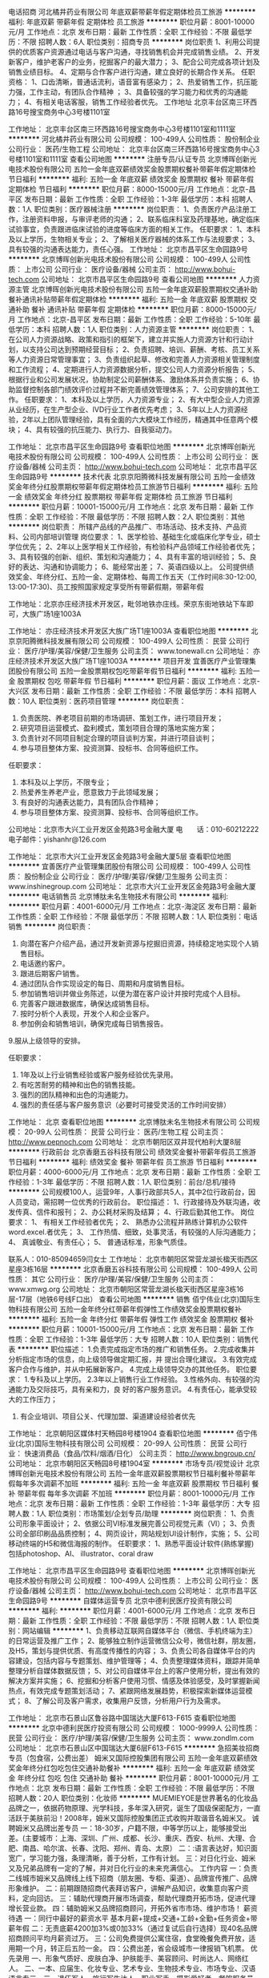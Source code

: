 电话招商
河北橘井药业有限公司
年底双薪带薪年假定期体检员工旅游
**********
福利:
年底双薪
带薪年假
定期体检
员工旅游
**********
职位月薪：8001-10000元/月 
工作地点：北京
发布日期：最新
工作性质：全职
工作经验：不限
最低学历：不限
招聘人数：6人
职位类别：招商专员
**********
岗位职责
1、利用公司提供的优质客户资源通过电话与客户沟通，寻找销售机会并完成销售业绩。
2、开发新客户，维护老客户的业务，挖掘客户的最大潜力；
3、配合公司完成各项计划及销售业绩目标。
4、定期与合作客户进行沟通，建立良好的长期合作关系。
 任职资格：
1、口齿清晰，普通话流利，语音富有感染力；
2、热爱销售工作，抗压能力强，工作主动，有团队合作精神 ；
3、具备较强的学习能力和优秀的沟通能力；
4、有相关电话客服，销售工作经验者优先。
工作地址
北京丰台区南三环西路16号搜宝商务中心3号楼1101室

工作地址：
北京丰台区南三环西路16号搜宝商务中心3号楼1101室和1111室
**********
河北橘井药业有限公司
公司规模：
100-499人
公司性质：
股份制企业
公司行业：
医药/生物工程
公司地址：
北京丰台区南三环西路16号搜宝商务中心3号楼1101室和1111室
查看公司地图
**********
注册专员/认证专员
北京博晖创新光电技术股份有限公司
五险一金年底双薪绩效奖金股票期权餐补带薪年假定期体检节日福利
**********
福利:
五险一金
年底双薪
绩效奖金
股票期权
餐补
带薪年假
定期体检
节日福利
**********
职位月薪：8000-15000元/月 
工作地点：北京-昌平区
发布日期：最新
工作性质：全职
工作经验：1-3年
最低学历：本科
招聘人数：1人
职位类别：医疗器械注册
**********
岗位职责：
1、负责医疗产品注册工作，注册资料申报，与审评老师的沟通；
2、联系临床科室及药理基地，确定临床试验事宜，负责跟进临床试验的进度等临床方面的相关工作。
任职要求：
1、本科及以上学历，生物相关专业；
2、了解相关医疗器械的体系工作与法规要求；
3、具有较强的沟通表达能力，责任心强。
工作地址：
北京市昌平区生命园路9号
**********
北京博晖创新光电技术股份有限公司
公司规模：
100-499人
公司性质：
上市公司
公司行业：
医疗设备/器械
公司主页：
http://www.bohui-tech.com
公司地址：
北京市昌平区生命园路9号
查看公司地图
**********
人力资源主管
北京博晖创新光电技术股份有限公司
五险一金年底双薪股票期权交通补助餐补通讯补贴带薪年假定期体检
**********
福利:
五险一金
年底双薪
股票期权
交通补助
餐补
通讯补贴
带薪年假
定期体检
**********
职位月薪：8000-15000元/月 
工作地点：北京-昌平区
发布日期：最新
工作性质：全职
工作经验：5-10年
最低学历：本科
招聘人数：1人
职位类别：人力资源主管
**********
岗位职责：
1、在公司人力资源战略、政策和指引的框架下，建立并实施人力资源方针和行动计划，以支持公司达到预期经营目标；
2、负责招聘、培训、薪酬、考核、员工关系等人力资源日常管理事宜；
3、负责组织起草、修改和完善人力资源相关管理制度和工作流程；
4、定期进行人力资源数据分析，提交公司人力资源分析报告；
5、根据行业和公司发展状况，协助制定公司薪酬体系、激励体系并负责实施；
6、协助监督控制各部门绩效评价过程并不断完善绩效管理体系；
7、公司安排的其他工作。
任职要求：
1、本科及以上学历，人力资源专业；
2、有大中型企业人力资源从业经历，在生产型企业、IVD行业工作者优先考虑；
3、5年以上人力资源经验，2年以上团队管理经验，具有全面的六大模块工作经历，精通其中任意两个模块；
4、具有较强的抗压能力、执行力、自我驱动力。

工作地址：
北京市昌平区生命园路9号
查看职位地图
**********
北京博晖创新光电技术股份有限公司
公司规模：
100-499人
公司性质：
上市公司
公司行业：
医疗设备/器械
公司主页：
http://www.bohui-tech.com
公司地址：
北京市昌平区生命园路9号
**********
技术代表
北京京阳腾微科技发展有限公司
五险一金绩效奖金年终分红股票期权带薪年假定期体检员工旅游节日福利
**********
福利:
五险一金
绩效奖金
年终分红
股票期权
带薪年假
定期体检
员工旅游
节日福利
**********
职位月薪：10001-15000元/月 
工作地点：北京
发布日期：最新
工作性质：全职
工作经验：不限
最低学历：不限
招聘人数：2人
职位类别：其他
**********
岗位职责：
所辖产品线的产品推广、市场活动、技术支持、产品资料、公司内部培训管理
岗位要求：
1、医学检验、基础生化或临床化学专业，硕士学位优先；
2、2年以上医学相关工作经验，有检验科产品领域工作经验者优先；
3、具有较强的创新、组织、策划和沟通能力；
4、具有丰富的培训经验；
5、良好的表达、沟通和协调能力；
6、能经常出差；
7、英语四级以上。
 公司提供绩效奖金、年终分红、五险一金、定期体检、每周工作五天（工作时间8:30-12:00, 13:00-17:30)、员工按照国家规定享受所有带薪假期，带薪年假

工作地址：北京亦庄经济技术开发区，毗邻地铁亦庄线。荣京东街地铁站下车即可，大族广场1座1003A

工作地址：
亦庄经济技术开发区大族广场T1座1003A
查看职位地图
**********
北京京阳腾微科技发展有限公司
公司规模：
100-499人
公司性质：
民营
公司行业：
医疗/护理/美容/保健/卫生服务
公司主页：
www.tonewall.cn
公司地址：
亦庄经济技术开发区大族广场T1座1003A
**********
项目开发
宜善医疗产业管理集团股份有限公司
五险一金股票期权包吃带薪年假节日福利
**********
福利:
五险一金
股票期权
包吃
带薪年假
节日福利
**********
职位月薪：面议 
工作地点：北京-大兴区
发布日期：最新
工作性质：全职
工作经验：不限
最低学历：本科
招聘人数：10人
职位类别：医药项目管理
**********
岗位职责：
1.         负责医院、养老项目前期的市场调研、策划工作，进行项目开发；
2.         研究项目运营模式、盈利模式，策划项目合理的落地实施方案；
3.         负责针对不同项目制定合理的项目谈判方案，并进行项目谈判；
4.         参与项目整体方案、投资测算、投标书、合同等组织工作。
任职要求：
1.         本科及以上学历，不限专业；
2.         热爱养生养老产业，愿意致力于此领域发展；
3.         有良好的沟通表达能力，具有团队合作精神；
4.         参与项目整体方案、投资测算、投标书、合同等组织工作。


公司地址：北京市大兴工业开发区金苑路3号金融大厦
电　　话：010-60212222
电子邮件：yishanhr@126.com 


工作地址：
北京市大兴工业开发区金苑路3号金融大厦5层
查看职位地图
**********
宜善医疗产业管理集团股份有限公司
公司规模：
100-499人
公司性质：
股份制企业
公司行业：
医疗/护理/美容/保健/卫生服务
公司主页：
www.inshinegroup.com
公司地址：
北京市大兴工业开发区金苑路3号金融大厦
**********
电话销售员
北京博肽未名生物技术有限公司
**********
福利:
**********
职位月薪：4001-6000元/月 
工作地点：北京-海淀区
发布日期：最新
工作性质：全职
工作经验：不限
最低学历：不限
招聘人数：1人
职位类别：电话销售
**********
岗位职责：
1. 向潜在客户介绍产品，通过开发新资源与挖掘旧资源，持续稳定地实现个人销售目标。
2. 电话邀约客户。
3. 跟进后期客户销售。
4. 通过团队合作实现设定的每日、周期和月度销售目标。
5. 参加销售培训并做业务陈述，以便为潜在客户设计并按时完成个人目标。
6. 完善客户跟进数据库，确保达成销售目标。
7. 按时分析个人表现，开发个人和企业客户。
8. 参加例会和销售培训，确保完成每日销售报告。
9.服从上级领导的安排。

任职要求：
1. 1年及以上行业销售经验或客户服务经验优先录用。
2. 有吃苦耐劳的精神和出色的销售技能。
3. 强烈的团队精神和出色的沟通能力。
4. 强烈的责任感与客户服务意识（必要时可接受灵活的工作时间安排）

工作地址：
北京
查看职位地图
**********
北京博肽未名生物技术有限公司
公司规模：
20-99人
公司性质：
民营
公司行业：
医药/生物工程
公司主页：
http://www.pepnoch.com
公司地址：
北京市朝阳区双井现代柏利大厦8层
**********
行政前台
北京香磨五谷科技有限公司
绩效奖金餐补带薪年假员工旅游节日福利
**********
福利:
绩效奖金
餐补
带薪年假
员工旅游
节日福利
**********
职位月薪：4000-6000元/月 
工作地点：北京
发布日期：最新
工作性质：全职
工作经验：1-3年
最低学历：不限
招聘人数：1人
职位类别：前台/总机/接待
**********
公司规模100人，运营9年，人事行政部共5人，其中2位行政前台，因人员变动，需招聘一位优秀的行政前台。
职位描述：
1、行政接待及外联沟通，收发传真、信件和报刊；
2、办公耗材采购及结算；
4、行政后勤其他工作。
岗位要求：
1、 有相关工作经验者优先；
2、 熟悉办公流程并熟练计算机办公软件word.excel.者优先；
3、 工作热情、细致，处事灵活，有较强的人际沟通能力；
4、 真诚敬业、有责任心；
5、 普通话标准，形象气质佳。

联系人：010-85094659闫女士
工作地址：
北京市朝阳区常营龙湖长楹天街西区星座3栋16层
**********
北京香磨五谷科技有限公司
公司规模：
100-499人
公司性质：
其它
公司行业：
医疗/护理/美容/保健/卫生服务
公司主页：
www.xmwg.org
公司地址：
北京市朝阳区常营龙湖长楹天街西区星座3栋16层-17层（地铁6号线F口出）
查看公司地图
**********
销售
佰宁伟业(北京)国际生物科技有限公司
五险一金年终分红带薪年假弹性工作绩效奖金股票期权餐补
**********
福利:
五险一金
年终分红
带薪年假
弹性工作
绩效奖金
股票期权
餐补
**********
职位月薪：10001-15000元/月 
工作地点：北京
发布日期：最新
工作性质：全职
工作经验：1-3年
最低学历：大专
招聘人数：10人
职位类别：销售代表
**********
职位描述：
               1.负责完成指定市场的推广和销售任务。
               2.完成收集并分析指定市场的信息，向上级领导做定期汇报，并                     提出合理化建议。
               3.有效完成客户合作与维护，并从中拓展新客户。
               4.完成上级领导交办的其他任务。
职位要求：
               1.专科及以上学历。
               2.3年以上销售行业工作经验。
               3.性格外向、有较强的沟通能力及交际技巧，具有亲和力，良            好的客户服务意识。
        4.有责任心，能承受较大的工作压力；
                  5. 有企业培训、项目公关、代理加盟、渠道建设经验者优先

工作地址：
北京朝阳区媒体村天畅园8号楼1904
查看职位地图
**********
佰宁伟业(北京)国际生物科技有限公司
公司规模：
20-99人
公司性质：
民营
公司行业：
快速消费品（食品/饮料/烟酒/日化）
公司主页：
http://www.bngroup.cn/
公司地址：
北京市朝阳区天畅园8号楼1904室
**********
市场专员/视觉设计
北京博晖创新光电技术股份有限公司
五险一金年底双薪股票期权节日福利餐补带薪年假每年多次调薪不加班
**********
福利:
五险一金
年底双薪
股票期权
节日福利
餐补
带薪年假
每年多次调薪
不加班
**********
职位月薪：8001-10000元/月 
工作地点：北京
发布日期：最新
工作性质：全职
工作经验：1-3年
最低学历：大专
招聘人数：1人
职位类别：市场策划/企划专员/助理
**********
岗位职责：
1、负责公司形象平面设计；
2、依据公司VI标准发展完善公司视觉元素（VI）；
3、负责公司全部印刷品品质控制；
4、网页设计，网站规划UI设计制作，实施；
5、公司移动终端的H5和微信海报的制作。
任职要求：
1、熟悉平面设计软件(熟练掌握)包括photoshop、AI、 illustrator、coral draw


工作地址：
北京市昌平区生命园路9号
查看职位地图
**********
北京博晖创新光电技术股份有限公司
公司规模：
100-499人
公司性质：
上市公司
公司行业：
医疗设备/器械
公司主页：
http://www.bohui-tech.com
公司地址：
北京市昌平区生命园路9号
**********
自媒体运营专员
北京中德利民医疗投资有限公司
**********
福利:
**********
职位月薪：4001-6000元/月 
工作地点：北京
发布日期：最新
工作性质：全职
工作经验：不限
最低学历：不限
招聘人数：1人
职位类别：网站编辑
**********
1、负责移动互联网自媒体平台（微信、手机终端为主）的日常运营及推广工作；
2、能够独立制作运营微信公众号，微信社群，朋友圈，及H5，策划与提供优质、有高度传播性的内容；
3、负责公司各自媒体平台的内容建设，包括内容与专题策划、维护管理等；
4、负责整理媒体资料，跟踪并简单整理分析自媒体数据反馈；
5、对公司自媒体平台上的客户使用分析，提出有效的解决方案并实施；
6、挖掘和分析客户使用习惯、情感及体验感受，及时掌握新闻热点，有效完成专题策划活动；
7、紧跟网络发展趋势，积极探索新媒体运营模式；
8、了解公司及客户需求，收集用户反馈，分析用户行为及需求。

工作地址：
北京市石景山区鲁谷路中国瑞达大厦F613-F615
查看职位地图
**********
北京中德利民医疗投资有限公司
公司规模：
1000-9999人
公司性质：
民营
公司行业：
医疗/护理/美容/保健/卫生服务
公司主页：
www.zondlm.com
公司地址：
北京市石景山区中国瑞达大厦6层F613-F615
**********
急招美妆招商专员（包食宿，公费出差）
姆米又国际控股集团有限公司
五险一金年底双薪绩效奖金年终分红包吃包住交通补助餐补
**********
福利:
五险一金
年底双薪
绩效奖金
年终分红
包吃
包住
交通补助
餐补
**********
职位月薪：8001-10000元/月 
工作地点：北京
发布日期：最新
工作性质：全职
工作经验：不限
最低学历：不限
招聘人数：20人
职位类别：化妆师
**********
MUEMIEYOE是世界著名的化妆品品牌之一，依据药物原理、光学科技，多年深入研究，诞生了国级保密配方，一直活跃于美肤前沿！2008年，姆米又国际控股集团正式收购并取谐音名姆米又。
诚聘姆米又品牌出差专员
一：18-30岁，户籍不限，中等学历以上，能够接受出差。(主要城市：上海、深圳、广州、成都、长沙、重庆、西安、杭州、大理、合肥、南昌、哈尔滨、长春、沈阳、郑州、青岛、太原）
二：:语言表达好，知识面宽广，学习能力强，条理清晰，善于分析，工作有计划。
三：对日化行业、姆米又及兄弟品牌有一定的了解，并对日化行业的未来充满信心。
工作内容
一：负责二线城市姆米又品牌线上线下招商（朋友圈、专柜、渠道）、品牌宣传推广、品牌形象维护。
二：前期跟随招商代表拜访客户，讲解产品知识，收集意向客户资料，定向回访。
三：辅助代理商开展市场调查，帮助代理商开拓市场，促进代理增长营业款。
四：辅助姆米又品牌招商顾问，开拓外省市市场、维护市场！
薪资待遇
一：同行中最好的薪资水平 基本月薪+提成+交通+工龄+全勤+任务资金+带薪年假
二：无责底薪4200加3%或0加33%（通过复试后自行选择）现40名品牌招商顾问平均月薪资过万。
三：公司免费提供公寓住宿，食堂晚餐免费开放，适用期一个月，转正后五险一金。
四：公费出差，省会级城市一律报销飞机票。
优先录用
一、形象气质好、皮肤白净、护肤能手、美容顾问、时尚达人、网络红人。
二、一本、应届生、化妆专业、艺术专业、生物技术专业、市场专业、汉语语言专三、三、退伍军人、旅行写生达人、职业写手、摄影爱好者、餐饮服务员。
注：以上特点不重加、只要符合一条者即可，面试者可投简历等通知，也可直接电话联系。
每一天，在中国，人们都会与姆米又擦身而过。每一年，在中国，所有的化妆品企业都在共同分享一份时代赋予我们的盛宴。我们的品牌受到各地的消费者的信赖，我们已成长为中国最成功的化妆品生产商之一。事实上，每天都有成千上万的人选用姆米又。
地址：北京市朝阳区十里堡都会国际写字楼8N（十里堡西单商场边）乘95，419，639，595，433，411，615，488，635，115，112，605，648，517，690，快2等十里堡站下，地铁6号线十里堡D口出，一号线四惠C口出口。

工作地址：
北京市朝阳区十里堡都会国际8层N室（百度地图：都会国际）
**********
姆米又国际控股集团有限公司
公司规模：
20-99人
公司性质：
股份制企业
公司行业：
快速消费品（食品/饮料/烟酒/日化）
公司地址：
北京市朝阳区十里堡都会国际8层N室（百度地图：都会国际）
**********
销售经理
平安爱普德(北京)生物技术有限公司
五险一金绩效奖金交通补助餐补通讯补贴带薪年假补充医疗保险定期体检
**********
福利:
五险一金
绩效奖金
交通补助
餐补
通讯补贴
带薪年假
补充医疗保险
定期体检
**********
职位月薪：10001-15000元/月 
工作地点：北京
发布日期：最新
工作性质：全职
工作经验：1-3年
最低学历：大专
招聘人数：1人
职位类别：销售经理
**********
岗位职责：
1、开发北京区域干细胞和免疫细胞健康干预市场，拓展在医美、健康等领域市场。
2、开发北京区域免疫检测项目市场。
3、拓展3D替身药敏检测技术市场。
4、及时完成总监交与的销售任务、及时汇款。
 任职资格：
1、  大专以上学历，有一年以上生物医药医美、健康或检验检测类企业销售工作经验；
2、  有医美健康市场资源者优先；
3、  生物、医学类专业优先；
4、  男女不限，年龄不超过35岁；
5、  工作积极主动、能够独立开展工作。

注：工作地点在亦庄，住处较远的请慎投简历。
工作地址：
平安爱普德(北京)生物技术有限公司
**********
平安爱普德(北京)生物技术有限公司
公司规模：
20-99人
公司性质：
合资
公司行业：
医药/生物工程
公司主页：
www.pinganpude.com
公司地址：
北京亦庄经济技术开发区经海四路25号院5号楼
查看公司地图
**********
文员
天津市协和阳光健康信息咨询有限公司
包吃包住员工旅游节日福利五险一金
**********
福利:
包吃
包住
员工旅游
节日福利
五险一金
**********
职位月薪：4001-6000元/月 
工作地点：北京
发布日期：最新
工作性质：全职
工作经验：不限
最低学历：大专
招聘人数：1人
职位类别：助理/秘书/文员
**********
岗位职责：
1、负责公司各类电脑文档；
2、报表的收编以及整理
3、领导交代的其它工作。
任职资格：
1、年龄在30岁以下，女性；
2、会使用电脑
3、熟悉办公室工作流程；
4、熟练运用OFFICE等办公软件；
5、工作仔细认真、责任心强、为人正直。
工作地点北京
公司管吃管住
实习期工资3000-3500元
外地人优先考虑。
  工作地址：
北京
查看职位地图
**********
天津市协和阳光健康信息咨询有限公司
公司规模：
100-499人
公司性质：
股份制企业
公司行业：
医疗/护理/美容/保健/卫生服务
公司主页：
www.uss100.cn
公司地址：
天津市河西区凯旋门大厦A座21B
**********
财务会计
北京康美伊医药科技有限公司
带薪年假定期体检节日福利不加班
**********
福利:
带薪年假
定期体检
节日福利
不加班
**********
职位月薪：4001-6000元/月 
工作地点：北京-西城区
发布日期：最新
工作性质：全职
工作经验：不限
最低学历：大专
招聘人数：1人
职位类别：会计/会计师
**********
岗位职责：
1、会计凭证编制、财务处理和会计核算；
2、独立出具本公司财务报表、编制财务报告；
3、负责发票领购、开具、登记，负责各项税金计提，审核各项纳税申报，负责所得税汇算清缴、税务备案以及税务局沟通工作；
4、负责协助内外部各项审计、鉴证、评估工作；
5、负责领导交办的其他工作。
任职要求：
1、全日制财会专业大学以上学历；
2、具有1年以上会计从业经验；
3、熟悉会计准则以及相关的财务、税务、审计法规、政策；
4、能够熟练掌握OFFICE办公软件、财务软件使用技能； 
6、熟悉税务申报。

工作地址：
北京市西城区西直门外大街18号金贸大厦B座1603-1608室
查看职位地图
**********
北京康美伊医药科技有限公司
公司规模：
20-99人
公司性质：
股份制企业
公司行业：
医疗/护理/美容/保健/卫生服务
公司地址：
北京市西城区西直门外大街18号金贸大厦B座1603-1608室
**********
招聘经理
北京盈科瑞创新医药股份有限公司
五险一金年底双薪绩效奖金带薪年假定期体检员工旅游
**********
福利:
五险一金
年底双薪
绩效奖金
带薪年假
定期体检
员工旅游
**********
职位月薪：10001-15000元/月 
工作地点：北京
发布日期：最新
工作性质：全职
工作经验：不限
最低学历：本科
招聘人数：1人
职位类别：招聘经理/主管
**********
岗位职责：
1. 依据公司发展战略和业务规划，与业务部门沟通，分析评估人力需求，制定招聘方案，完成招聘任务；
2. 拟定人力资源需求计划及相关费用预算，报中心总监审核；
3. 指导招聘人员制定和完善招聘制度及流程，建立健全人才评估体系和人才库体系；
4. 确认招聘计划，责成招聘人员实施招聘方案的各项具体活动，保障招聘任务顺利完成；
5. 长期持续推动高管人才的招聘和储备工作；
6. 制定与招聘相关的统计报表，并定期统计相关数据；
7. 拓展招聘渠道，建立和维护长期的渠道合作伙伴关系；
在招聘过程中建立和维护雇主品牌。
任职要求：
1、本科以上学历，人力资源相关专业
2、五年以上招聘工作经验，熟悉招聘工作流程
3、熟练使用办公软件
4、掌握面试邀约技巧

工作地址：
北京市昌平区科技园区双营西路79号院云谷园24号楼6层
**********
北京盈科瑞创新医药股份有限公司
公司规模：
100-499人
公司性质：
民营
公司行业：
医药/生物工程
公司主页：
http://www.ykrskj.com/
公司地址：
北京市昌平区科技园区双营西路79号院云谷园24号楼6层
查看公司地图
**********
高级销售代表
北京京阳腾微科技发展有限公司
**********
福利:
**********
职位月薪：10001-15000元/月 
工作地点：北京
发布日期：最新
工作性质：全职
工作经验：1-3年
最低学历：大专
招聘人数：3人
职位类别：销售代表
**********
岗位职责：
1. 负责所辖区域内的销售、市场开发和维护工作，完成公司布置的各项任务
 任职资格：
1、大专以上学历，医学类、检验类专业优先；
2、三年以上同行业销售经验；
3、较强的业务拓展和人际交往沟通能力；
4、思维灵活，应变能力强，具有敬业精神与团队精神；
5、有一定的沟通能力，独立工作及动手能力强；
6、有相关工作经验。
 待遇：基本工资+岗位奖金+绩效+补助+提成+五险一金+现金分红+股权激励+年终奖+免费体检体检+意外保险+员工旅游+带薪年假

每周工作五天（工作时间8:30-12:00, 13:00-17:30)、员工按照国家规定享受所有带薪假期。

工作地址：北京亦庄经济技术开发区大族广场，毗邻地铁亦庄线荣京东街。
 
工作地址：
亦庄经济技术开发区大族广场T1座1003A
查看职位地图
**********
北京京阳腾微科技发展有限公司
公司规模：
100-499人
公司性质：
民营
公司行业：
医疗/护理/美容/保健/卫生服务
公司主页：
www.tonewall.cn
公司地址：
亦庄经济技术开发区大族广场T1座1003A
**********
临床协调员
信诺美德(北京)科技发展有限公司
节日福利不加班通讯补贴餐补交通补助
**********
福利:
节日福利
不加班
通讯补贴
餐补
交通补助
**********
职位月薪：4000-8000元/月 
工作地点：北京
发布日期：招聘中
工作性质：全职
工作经验：不限
最低学历：大专
招聘人数：2人
职位类别：临床协调员
**********
职位描述
1、根据GCP和研究方案要求，协助项目负责医生完成临床试验各项非医学的判断工作。
2、协助研究者进行受试者筛选、入组、管理及随访工作。
3、协助完成研究资料的收集、归档和管理工作。 
4、负责研究项目样品的管理工作
5、完成临床试验数据管理。
6、伦理及机构办公室的沟通。 
任职要求：
1、熟知医疗器械产品临床流程，或具备相关临床经验；
2、良好的沟通能力，较强的独立工作能力及团队合作精神；
3、临床医学、护理学、医学相关专业优先；
4、英语水平良好者优先；

工作地址：
北京市朝阳区朝阳北路99号大悦公寓2号楼307室
查看职位地图
**********
信诺美德(北京)科技发展有限公司
公司规模：
20人以下
公司性质：
民营
公司行业：
医疗设备/器械
公司主页：
www.sino-med.com.cn
公司地址：
北京市朝阳区朝阳北路99号大悦公寓2号楼307室
**********
销售
北京东南联创科技有限公司
五险一金年底双薪交通补助餐补通讯补贴
**********
福利:
五险一金
年底双薪
交通补助
餐补
通讯补贴
**********
职位月薪：6001-8000元/月 
工作地点：北京-朝阳区
发布日期：最近
工作性质：全职
工作经验：不限
最低学历：大专
招聘人数：3人
职位类别：销售工程师
**********
销售
职位描述： 
1、负责开发、建立和维护管理客户资源； 
2、深度发掘客户需求，向客户推荐公司产品及服务； 
3、及时与客户沟通，做好客户咨询的信息反馈及客户跟进的支持服务； 
4、充分熟悉业务工作流程，帮助客户解决在使用公司产品过程中出现的问题； 
5、能独立开拓新客户。
 胜任要求： 
1、专科及以上学历； 
2、能适应出差，能够承受较大工作压力，责任心强； 
3、具备创新精神及良好的团队沟通表达能力； 
4、具备较强的销售意识，能独立开拓新客户；  
5、有亲和力，善于维护和保持与客户的良好关系
6. 积极勤奋，富有工作激情，具备良好的沟通和市场开拓能力；
7. 有食品或制药相关设备销售经验者优先聘用。

公司福利：
五险 年底双薪 餐补 通讯补助 交通补助 双休 节假日休息                        免费培训  工资面议 
工作地址：
北京朝阳区建国路15号院甲1号华文国际B-506\507
**********
北京东南联创科技有限公司
公司规模：
20人以下
公司性质：
民营
公司行业：
零售/批发
公司主页：
http
公司地址：
北京朝阳区建国路15号院甲1号华文国际B-506\507
查看公司地图
**********
人力资源专员/培训专员
北京悦昌行科技有限公司
五险一金年底双薪交通补助房补通讯补贴带薪年假员工旅游节日福利
**********
福利:
五险一金
年底双薪
交通补助
房补
通讯补贴
带薪年假
员工旅游
节日福利
**********
职位月薪：5000-8000元/月 
工作地点：北京
发布日期：招聘中
工作性质：全职
工作经验：1-3年
最低学历：大专
招聘人数：1人
职位类别：人力资源专员/助理
**********
岗位职责：
1、 全面负责公司内部的人力规划及招聘工作，汇总岗位需求数目和人员需求数目，执行招聘计划；
2、 编写岗位说明书，发布职位需求信息，拓展招聘渠道，简历筛选、邀约、面试、评测；
3、 对需要背调的拟录人员进行背景调查，完成录用通知；
4、 负责招聘网站的维护和更新，招聘费用的申请、控制和报销；
5、 内部考勤、培训、考试等KPI考核统计汇总；
6、 内、外部培训计划的组织、实施，培训结果的调研反馈；
7、 员工活动的策划、组织、实施。
任职资格：
1、  大专及以上学历，人力资源、市场营销、生物、化学相关专业即可；
2、  1年以上招聘经验或同岗专业经验，熟悉招聘工作流程；
3、  office使用熟练，工作有条理、学习态度端正；
4、  良好沟通、组织、协调能力及突发事件解决能力；
5、  良好的责任心及服务意识，具有较强韧性，团队精神强。
我们将为您提供：
1、完善的员工培训和产品培训；
2、待遇构成：高底薪+房补+交通/电话补助+高奖金+费用报销；
3、每年依据销售能力和业绩调整个人工资收入以及工龄奖励；
4、完善的社会保险，正常的国家法定节假日休息；
5、每季度服装及书籍补助；
6、节假日福利、生日福利、结婚礼金、生育礼金等；
7、带薪15天的年假；
8、一年1次的探亲费用报销；
9、一年1-2次的团队活动旅游；
工作地址：
北京市海淀区上地信息路2号1号楼11A室
**********
北京悦昌行科技有限公司
公司规模：
20-99人
公司性质：
民营
公司行业：
医疗设备/器械
公司地址：
北京市海淀区上地信息路2号1号楼11A室
查看公司地图
**********
医药销售代表
北京蓝海卓悦医药科技发展有限公司
五险一金交通补助通讯补贴员工旅游定期体检
**********
福利:
五险一金
交通补助
通讯补贴
员工旅游
定期体检
**********
职位月薪：6001-8000元/月 
工作地点：北京
发布日期：最新
工作性质：全职
工作经验：不限
最低学历：不限
招聘人数：3人
职位类别：销售代表
**********
工作职责：
1、负责公司产品在医院的宣传和推广活动。
2、维护工作，完成公司下达的销售任务指标。
3、有效的安排客户拜访，协调、维护相关科室及医生的关系，了解业务流程。
4、及时准确反馈市场信息，并提出合理化建议。
任职资格：
1、大专及以上学历。
2、积极进取，为人诚实，抗压力强。
3、具有良好的沟通协调能力，注重商务礼仪。
4、具有良好的客户服务意识，学习能力及销售技巧。
5、一年以上的医药销售工作经验，有妇科和泌尿科销售经验者优先考虑

工作地址：
海淀区铸诚大厦510室
**********
北京蓝海卓悦医药科技发展有限公司
公司规模：
100-499人
公司性质：
民营
公司行业：
医药/生物工程
公司地址：
海淀区铸诚大厦510室
**********
区域经理
会心堂(北京)生物科技有限公司
带薪年假员工旅游餐补交通补助包住五险一金绩效奖金年终分红
**********
福利:
带薪年假
员工旅游
餐补
交通补助
包住
五险一金
绩效奖金
年终分红
**********
职位月薪：15001-20000元/月 
工作地点：北京
发布日期：最新
工作性质：全职
工作经验：1-3年
最低学历：中专
招聘人数：5人
职位类别：医药招商
**********
免费提供住宿，正规小区，环境良好；公司有食堂提供卫生营养的餐食！
工作时间弹性大，团队氛围融洽，新员工入职享有带薪培训，公司倡导“传帮带”文化，销售经理亲自传授经验，进步速度快，平台实力强，晋升机制完善，高底薪+高提成+年终奖金+补助+五险+优秀员工享有公司提供的国际/国内带薪双飞游。
选择大于努力，有意者可投递简历。
岗位职责：
1、负责公司产品的销售及推广；
2、根据市场营销计划，完成销售指标；
3、开拓新市场,发展新客户,增加产品销售范围；
4、负责辖区市场信息的收集及竞争对手的分析；
5、负责销售区域内销售活动的策划和执行，完成销售任务；
6、管理维护客户关系以及客户间的长期战略合作计划。
任职要求：
1、男女不限，中专及以上学历，25-35岁，市场营销或医药、医学专业优先
2、带领团队完成销售任务；
3、具有较强的沟通能力及交际技巧，具有亲和力；
4、具备一定的市场分析及判断能力，良好的客户服务意识；
5、具有较强的学习力、执行力，有责任心，能承受较大的工作压力；
6、可以接受长期出差；
7、有团队协作精神，善于挑战。 工作地址：
北京市朝阳区北苑路170号凯旋中心C座2903
**********
会心堂(北京)生物科技有限公司
公司规模：
20-99人
公司性质：
民营
公司行业：
医药/生物工程
公司地址：
北京市朝阳区北苑路170号凯旋中心C座2903室
查看公司地图
**********
销售经理 Sales Manager
北京悦昌行科技有限公司
五险一金年底双薪交通补助房补通讯补贴带薪年假员工旅游节日福利
**********
福利:
五险一金
年底双薪
交通补助
房补
通讯补贴
带薪年假
员工旅游
节日福利
**********
职位月薪：8000-15000元/月 
工作地点：北京
发布日期：招聘中
工作性质：全职
工作经验：1-3年
最低学历：大专
招聘人数：2人
职位类别：医疗器械销售
**********
岗位职责：
1、负责实验室显微镜类、病理类产品和电镜制样类产品以及相关产品在北京指定区域的销售及推广；
2、能独立完成投标、合同谈判、合同签署与后期维护的全过程；
3、带领销售工程师开拓新市场，发展新客户，并负责辖区市场信息的收集及竞争对手的分析；
4、定期直接或陪同销售工程师拜访关键客户，完成定期的销售Review，并能向销售工程师提供专业的销售培训及咨询；
5、制定季度和年底的销售目标及销售计划，完成销售的计划和任务指标；
任职要求：
1、大专以上学历，临床医学、生命科学、畜牧兽医、光学、材料科学、仪器等相关专业； 
2、对相关的产品、实验室仪器有所了解，能为客户提供专业的解决方案；
3、具有市场开拓能力，勤奋踏实，处事乐观，有与客户良好的沟通能力；
4、工作责任心强，有较强的团队合作精神和一定的团队管理能力；
5、沟通能力强，对销售工作热爱，诚信、负责、自我激励、勇于开拓创新；
6、对上述实验室仪器设备有一定的了解，有同行业销售工作经验者优先；
我们将为您提供：
1、完善的员工培训和产品培训；
2、待遇构成：高底薪+房补+交通/电话补助+高提成+费用报销+团队绩效奖金；
3、每年依据销售能力和业绩调整个人工资收入以及工龄奖励；
4、完善的社会保险，正常的国家法定节假日休息；
5、每季度服装及书籍补助；
6、节假日福利、生日福利、结婚礼金、生育礼金等；
7、带薪15天的年假；
8、一年1次的探亲费用报销；
9、一年1-2次的团队活动旅游；
工作地址：
北京市海淀区上地信息路2号1号楼11A室
查看职位地图
**********
北京悦昌行科技有限公司
公司规模：
20-99人
公司性质：
民营
公司行业：
医疗设备/器械
公司地址：
北京市海淀区上地信息路2号1号楼11A室
**********
销售
会心堂(北京)生物科技有限公司
包吃包住员工旅游节日福利
**********
福利:
包吃
包住
员工旅游
节日福利
**********
职位月薪：6001-8000元/月 
工作地点：北京
发布日期：最新
工作性质：全职
工作经验：不限
最低学历：不限
招聘人数：1人
职位类别：销售业务跟单
**********
岗位职责：
1.农垦超市产品市场开发、客户维护和销售等工作；
2.分析客户的心理、市场的反馈，制定行之有效的销售策略；
3.接待来访客户，以及综合协调日常销售事务。
4.每周提交客户情况报告

任职要求：
1.有一定渠道销售经验者优先；
2.善于与人沟通，有较强的团队合作意识；
3.热爱销售，并致力于管理或自己当老板；
4.表达能力强、热情、积极向上；

工作地址：
北京市朝阳区北苑路170号凯旋中心C座2903室
**********
会心堂(北京)生物科技有限公司
公司规模：
20-99人
公司性质：
民营
公司行业：
医药/生物工程
公司地址：
北京市朝阳区北苑路170号凯旋中心C座2903室
查看公司地图
**********
操作工
北京博晖创新光电技术股份有限公司
五险一金年底双薪绩效奖金包住交通补助餐补通讯补贴带薪年假
**********
福利:
五险一金
年底双薪
绩效奖金
包住
交通补助
餐补
通讯补贴
带薪年假
**********
职位月薪：2001-4000元/月 
工作地点：北京-昌平区
发布日期：最新
工作性质：全职
工作经验：1-3年
最低学历：不限
招聘人数：2人
职位类别：包装工
**********
岗位职责：
1、按照工艺文件和工艺要求对产品组分进行分/包装；
2、自觉学习提高自己操作的熟练度，并对分/包装工艺流程优化提出合理建议；
3、根据要求做好生产记录和标识；
4、原材料包材的出库工作；
5、领导安排的其他任务。
任职要求：
1、服从工作安排，有一定的学习能力；
2、工作认真负责，有良好的自律性和团队合作精神；
3、有医疗制品企业相关工作经验或初高中学历者优先。
工作地址：
北京市昌平区生命园路9号
**********
北京博晖创新光电技术股份有限公司
公司规模：
100-499人
公司性质：
上市公司
公司行业：
医疗设备/器械
公司主页：
http://www.bohui-tech.com
公司地址：
北京市昌平区生命园路9号
查看公司地图
**********
合成项目经理
北京天衡药物研究院有限公司
五险一金绩效奖金包住餐补带薪年假免费班车定期体检节日福利
**********
福利:
五险一金
绩效奖金
包住
餐补
带薪年假
免费班车
定期体检
节日福利
**********
职位月薪：6000-8000元/月 
工作地点：北京
发布日期：最新
工作性质：全职
工作经验：不限
最低学历：硕士
招聘人数：2人
职位类别：医药技术研发人员
**********
Ø  岗位职责：
负责药物合成研发及中试生产，并撰写原料申报资料完成注册申报。
Ø  岗位要求：
1、有机化学、药物合成、化工等相关专业，本科及以上学历；
2、独立完成文献的查阅，依据文献完成化合物合成路线的初步设计；
3、熟练使用和操作有机合成实验室的各种仪器，规范操作；
4、具有较强的实验动手能力和解决问题能力。

工作地址：
北京市房山区窦店镇窦店中心小学西行300米
**********
北京天衡药物研究院有限公司
公司规模：
100-499人
公司性质：
股份制企业
公司行业：
医药/生物工程
公司主页：
http://www.thpharms.com/
公司地址：
北京市房山区窦店镇京保路8号研发楼
查看公司地图
**********
房山区药学相关专业验收员+五险一金
北京嘉事京西医药科技有限公司
五险一金包吃全勤奖采暖补贴带薪年假补充医疗保险定期体检高温补贴
**********
福利:
五险一金
包吃
全勤奖
采暖补贴
带薪年假
补充医疗保险
定期体检
高温补贴
**********
职位月薪：5000-8000元/月 
工作地点：北京
发布日期：最新
工作性质：全职
工作经验：不限
最低学历：中专
招聘人数：2人
职位类别：医药化学分析
**********
医药相关专业中专以上，非相关专业请勿投简历；
工作地点:房山区长虹西路首发物流内
工作时间：标准工时
负责药品入库验收、质量保证及药品信息录入

工作地址：
北京石景山广宁双峪路35号爱玛裕家居购物广场石材区12排
查看职位地图
**********
北京嘉事京西医药科技有限公司
公司规模：
20-99人
公司性质：
民营
公司行业：
医药/生物工程
公司主页：
null
公司地址：
北京石景山广宁双峪路35号爱玛裕家居购物广场石材区12排
**********
包食宿高薪招商经理（无加班）
北京中艾堂中医药科技发展有限公司
包吃包住交通补助通讯补贴弹性工作节日福利不加班
**********
福利:
包吃
包住
交通补助
通讯补贴
弹性工作
节日福利
不加班
**********
职位月薪：10001-15000元/月 
工作地点：北京-丰台区
发布日期：最新
工作性质：全职
工作经验：1-3年
最低学历：不限
招聘人数：1人
职位类别：其他
**********
岗位职责：
高底薪,高提成，包食宿，上五险，带薪培训！只要你勤奋敬业，愿意挑战高薪，欢迎加入！
岗位职责： 

1、负责系统内资源的回访沟通，加盟商招募及潜在加盟商的咨询。
2、协助招商经理与代理商洽谈，签订销售合同，并为代理商提供服务； 
3、协助招商经理进行代理商的开发和管理，维持良好的合作关系； 
4、收集辖区市场信息，并及时反馈；

任职要求：

1、熟练产品知识、招商流程、招商技巧、合同条款以及市场操作模式； 
2、有出色的客户服务意识、较强的业务拓展和人际交往沟通能力； 
3、诚实守信、勤奋敬业。 
4、团队适应能力强，抗压能力强，自我调节能力强。
5、完成领导安排的其他临时性工作。
6、电话邀约客户，接待客户直至签单成功。
7、有销售经验者优先（从事过商场售货有限考虑）。

工作时间：9:00--17:00
地    址：北京市丰台区南四环西路188号总部基地十六区1号楼SEC大厦
乘车路线：
1、地铁：乘九号线丰台科技园站A出口左转直行到路口，沿丰茂路右行450米左右（过一个红绿灯），右 侧即到；
2、公交：乘477、480、692、840、912、967、969、快速直达专线110、快速直达专线95路，到“科丰桥 南”公交站下车，丰茂北路向东150米路南即到。
 

工作地址
丰台区总部基地（丰台科技园）十六区一号楼三层

北京中艾堂中医药科技发展有限公司
公司规模：100-499人公司性质：民营公司主页：www.zhongaitang.com公司地址：丰台区总部基地（丰台科技园）十六区一号楼三层


工作地址：
丰台区总部基地（丰台科技园）十六区一号楼三层
**********
北京中艾堂中医药科技发展有限公司
公司规模：
100-499人
公司性质：
民营
公司行业：
医药/生物工程
公司主页：
www.zhongaitang.com
公司地址：
丰台区总部基地（丰台科技园）十六区一号楼三层
查看公司地图
**********
临床协调员/CRC
北京天诚志力科技开发有限公司
五险一金年底双薪绩效奖金住房补贴通讯补贴房补餐补交通补助
**********
福利:
五险一金
年底双薪
绩效奖金
住房补贴
通讯补贴
房补
餐补
交通补助
**********
职位月薪：5000-8000元/月 
工作地点：北京
发布日期：最近
工作性质：全职
工作经验：不限
最低学历：大专
招聘人数：5人
职位类别：临床协调员
**********
根据GCP和研究方案要求，协助项目负责医生完成临床试验所需的各项非医学判断工作
⒈ 协助完成临床试验项目的资料收集、整理和归档管理；
⒉协助临床试验在医院开展时的受试者筛选入组工作；
⒊协助试验标本的采集、处理、保存和运送工作；
⒋协助完成临床研究药品管理和计数，包括接收、保存、分发、回收和归还，并完成相关记录；
⒌协助研究者填写病例报告表；
⒍协助研究者跟踪受试者定期随访；
⒎协助研究者完成临床试验的其他相关工作。
任职要求：
1.护理学、医学或药学等相关专业大专以上学历、拥有GCP证书以及护士证者优先；
2.较强的沟通、协调能力；
3.很强的工作责任心，有关注细节的工作习惯；
4.能承受工作压力；
5.较强的团队合作精神；
6.熟练使用计算机办公软件；

工作地址：
北京市朝阳区双龙南里101楼
查看职位地图
**********
北京天诚志力科技开发有限公司
公司规模：
100-499人
公司性质：
股份制企业
公司行业：
医药/生物工程
公司地址：
北京市朝阳区双龙南里101楼
**********
技术总监
深圳市康尔诺生物技术有限公司
住房补贴五险一金绩效奖金年终分红全勤奖交通补助餐补带薪年假
**********
福利:
住房补贴
五险一金
绩效奖金
年终分红
全勤奖
交通补助
餐补
带薪年假
**********
职位月薪：10000-15000元/月 
工作地点：北京
发布日期：最新
工作性质：全职
工作经验：3-5年
最低学历：博士
招聘人数：1人
职位类别：生物工程/生物制药
**********
职位描述：
1、负责自体肿瘤疫苗技术的研发与临床应用管理，
2、跟踪国内外最新肿瘤学研究成果及进展，协助或参与公司研发项目的规划、调研和立项工作；
3、指导细胞治疗技术临床应用，规范医疗行为，审核病例选择、治疗方案、治疗计划，提高治疗的安全性；
4、完善实验室操作的SOP、质控等流程并监督落实；
5、管理及指导培训研发及临床技术人员；
6、负责科研课题项目管理：包括科研方案的制定、课题项目联系跟进、组织实施、进度管理、问题解决、学术支持等。
7、组织制定和实施重大技术决策和技术方案，制定技术发展战略、规划发展方向；
8、参与企业项目谈判和合作，参与制定公司发展战略、年度经营计划和预算方案，协助进行产品的品质建设和推广。
岗位要求：
1、生物学、免疫学、医学等相关专业，博士以上学历；
2、熟练掌握蛋白纯化与质控分析，熟悉各项操作规程，有肿瘤免疫治疗经验者优先；
3、熟悉临床试验管理规范及运作流程，具备较强的科研能力及项目管理能力；熟悉国家生物治疗技术相关法律法规；
4、文字表达能力强,能够撰写相关产品及医学资料；
5、对生物技术临床应用有一定的实践和掌握，能够指导、组织生物技术临床实施；
6、有现代企业管理理念和较强的沟通能力、团队建设及组织管理能力；
7、有良好的团队合作精神；诚实、敬业；工作积极主动，具有独立分析和解决问题的能力。
      工作地址：
深圳市高新区中区高新中一道生物孵化器大楼
**********
深圳市康尔诺生物技术有限公司
公司规模：
20-99人
公司性质：
民营
公司行业：
医药/生物工程
公司地址：
深圳市高新区中区高新中一道生物孵化器大楼
查看公司地图
**********
市场经理[北京]
会心堂(北京)生物科技有限公司
带薪年假员工旅游餐补交通补助包住五险一金绩效奖金年终分红
**********
福利:
带薪年假
员工旅游
餐补
交通补助
包住
五险一金
绩效奖金
年终分红
**********
职位月薪：6001-8000元/月 
工作地点：北京
发布日期：最新
工作性质：全职
工作经验：1-3年
最低学历：中专
招聘人数：5人
职位类别：市场经理
**********
免费提供住宿，正规小区，环境良好；公司有食堂提供卫生营养的餐食！
工作时间弹性大，团队氛围融洽，新员工入职享有带薪培训，公司倡导“传帮带”文化，销售经理亲自传授经验，进步速度快，平台实力强，晋升机制完善，高底薪+高提成+年终奖金+补助+五险+优秀员工享有公司提供的国际/国内带薪双飞游。
选择大于努力，有意者可投递简历。 
岗位职责：
1、负责公司产品的销售及推广；
2、根据市场营销计划，完成销售指标；
3、开拓新市场,发展新客户,增加产品销售范围；
4、负责辖区市场信息的收集及竞争对手的分析；
5、负责销售区域内销售活动的策划和执行，完成销售任务；
6、管理维护客户关系以及客户间的长期战略合作计划。
任职要求：
1、男女不限，中专及以上学历，25-35岁，市场营销或医药、医学专业优先
2、具有较强的沟通能力及交际技巧，具有亲和力；
3、具备一定的市场分析及判断能力，良好的客户服务意识；
4、具有较强的学习力、执行力，有责任心，能承受较大的工作压力；
5、可以接受长期出差；
6、有团队协作精神，善于挑战。

工作地址：
北京市朝阳区北苑路170号凯旋中心C座2903
**********
会心堂(北京)生物科技有限公司
公司规模：
20-99人
公司性质：
民营
公司行业：
医药/生物工程
公司地址：
北京市朝阳区北苑路170号凯旋中心C座2903室
查看公司地图
**********
有机合成工程师
北京绿人科技有限责任公司
五险一金全勤奖交通补助餐补房补带薪年假定期体检员工旅游
**********
福利:
五险一金
全勤奖
交通补助
餐补
房补
带薪年假
定期体检
员工旅游
**********
职位月薪：8001-10000元/月 
工作地点：北京
发布日期：最新
工作性质：全职
工作经验：1-3年
最低学历：本科
招聘人数：1人
职位类别：化工研发工程师
**********
岗位职责：
1、能够根据公司提供的小试工艺，进行工艺优化，高效完成路线放大生产。
2、能科学的分析实验中出现的问题，提出合理的改进建议。
3、根据公司要求，书写实验记录和结题报告，及时上交实验数据资料。
4、严格遵守本公司的安全工作条例和保密条例。
任职要求：
1.有机化学、材料化学本科或硕士学历。
2.三年以上有机合成生产相关工作经验，熟悉常见有机反应。
3.能独立完成图谱解析。
4.动手能力强，具有较强的分析解决问题能力。
5.具有强烈的责任心和团队协作精神，进取心强，勤奋好学
6.有合成有机发光材料经验优先。

工作地址：
北京市昌平超前路37号5号楼2层
**********
北京绿人科技有限责任公司
公司规模：
20-99人
公司性质：
民营
公司行业：
石油/石化/化工
公司主页：
www.greenguardee.com
公司地址：
北京市昌平超前路37号5号楼2层
查看公司地图
**********
办公室主任
贝赛尔特(北京)生物技术有限公司
五险一金年底双薪绩效奖金餐补房补带薪年假
**********
福利:
五险一金
年底双薪
绩效奖金
餐补
房补
带薪年假
**********
职位月薪：10001-15000元/月 
工作地点：北京
发布日期：最新
工作性质：全职
工作经验：5-10年
最低学历：本科
招聘人数：1人
职位类别：生物工程/生物制药
**********
职位描述：
1、负责公司主要目标和计划，制定、参与或协助上层执行相关的政策和制度；
2、负责部门的日常管理工作及部门员工的管理、指导、培训及评估；
3、负责组织行政、后勤等指导、协调、监督和管理；
4、公司日常行政管理的运作；
5、行政管理的成本控制等。
任职资格：
1、人力资源、管理相关专业大学专科以上学历，有高级人力师证；
2、熟悉相关法律法规，
3、在大规模正规化运作企业工作者优先；
4、善于人际沟通协调，责任心强，考虑问题全面细致，性格开朗，有团队合作精神。

工作地址：
北京市昌平区科技园区生命园路8号院一区1号-1至5层101（3层327室）
查看职位地图
**********
贝赛尔特(北京)生物技术有限公司
公司规模：
20-99人
公司性质：
民营
公司行业：
医药/生物工程
公司地址：
北京市昌平区科技园区生命园路8号院一区1号-1至5层101（3层327室）
**********
店销主管
易采(北京)网络科技有限公司
每年多次调薪五险一金年底双薪全勤奖餐补通讯补贴带薪年假定期体检
**********
福利:
每年多次调薪
五险一金
年底双薪
全勤奖
餐补
通讯补贴
带薪年假
定期体检
**********
职位月薪：8001-10000元/月 
工作地点：北京
发布日期：最新
工作性质：全职
工作经验：3-5年
最低学历：大专
招聘人数：1人
职位类别：客户服务主管
**********
职位描述：
1、负责销售部文档、合同等支持性工作；
2、负责店铺管理；
3、对店铺下单客户及平台注册客户进行回访沟通销售；
任职要求：
1、生物相关专业，3年以上工作经验；
2、在科研行业做过采购的优先考虑；
3、熟练使用办公软件；
4、具体较强的沟通能力，团队精神，学习能力强，抗压能力强。

工作地址：
北京市海淀区生命科学园
**********
易采(北京)网络科技有限公司
公司规模：
100-499人
公司性质：
民营
公司行业：
互联网/电子商务
公司主页：
www.gongyingshi.com
公司地址：
北京市海淀区生命科学园
**********
医院招商经理
河北橘井药业有限公司
年底双薪全勤奖带薪年假定期体检员工旅游节日福利
**********
福利:
年底双薪
全勤奖
带薪年假
定期体检
员工旅游
节日福利
**********
职位月薪：8001-10000元/月 
工作地点：北京
发布日期：最近
工作性质：全职
工作经验：不限
最低学历：不限
招聘人数：5人
职位类别：招商经理
**********
岗位职责：
1、利用公司提供的优质客户资源通过电话与客户沟通，寻找销售机会并完成销售业绩。
2、开发新客户，维护老客户的业务，挖掘客户的最大潜力；
3、配合公司完成各项计划及销售业绩目标。
4、定期与合作客户进行沟通，建立良好的长期合作关系。

任职要求：
1. 专科学历（药学、制药、医学、市场营销相关专业毕业生优先）
2、思维活跃，有较强的语言表达能力；
3、工作积极，有良好的沟通能力、逻辑思维能力以及销售理念；
4、有很强的责任心和感召力，富有团队合作精神和创新精神。
5、有从事药品方面销售经验，拥有医院相关业务网络与客户资源者优先；
公司网址：http://www.jujingyaoye.com/
欢迎您的加入！
工作地址
北京丰台区南三环西路16号搜宝商务中心3号楼1101室和1111室

工作地址：
北京丰台区南三环西路16号搜宝商务中心3号楼1101室和1111室
**********
河北橘井药业有限公司
公司规模：
100-499人
公司性质：
股份制企业
公司行业：
医药/生物工程
公司地址：
北京丰台区南三环西路16号搜宝商务中心3号楼1101室和1111室
查看公司地图
**********
维修工程师主机类
北京金旭仪科医疗器械有限公司
五险一金全勤奖交通补助带薪年假员工旅游节日福利
**********
福利:
五险一金
全勤奖
交通补助
带薪年假
员工旅游
节日福利
**********
职位月薪：6001-8000元/月 
工作地点：北京-通州区
发布日期：最新
工作性质：全职
工作经验：1年以下
最低学历：不限
招聘人数：1人
职位类别：电子/电器维修/保养
**********
岗位职责：
1、对公司医疗设备的维修；
2、主要维修内窥镜主机、气腹机、冷光源、摄像系统等电气周边设备；
3、训练常用专业技能（扎线、上胶和焊接）；
4、对设备、保养记录进行总结分析，发现问题及时上报解决；
5、提升修理后自检水平、降低返修率，保证维修质量。

任职要求：
1、医疗器械相关的电子、工程、机器结构专业优先；
2、有电梯维修经验者优先；
3、熟悉数字电路、模拟电路；
4、从事过家电维修、工控电路板维修及电子芯片维修者优先；
5、富有积极的工作热情，动手能力强，性格稳重，责任心强。
 
工作地址：
通州区潞苑南大街珠江国际城一区26-101
查看职位地图
**********
北京金旭仪科医疗器械有限公司
公司规模：
20人以下
公司性质：
民营
公司行业：
医疗设备/器械
公司主页：
http://www.nkjwx.com
公司地址：
北京市通州区潞苑南大街珠江国际城一区
**********
视觉平面初级设计
北京活力达生物健康科技股份有限公司
五险一金绩效奖金交通补助餐补通讯补贴带薪年假节日福利不加班
**********
福利:
五险一金
绩效奖金
交通补助
餐补
通讯补贴
带薪年假
节日福利
不加班
**********
职位月薪：6001-8000元/月 
工作地点：北京-海淀区
发布日期：最新
工作性质：全职
工作经验：1年以下
最低学历：大专
招聘人数：1人
职位类别：视觉设计
**********
岗位职责：
1、协助设计师完成简单的设计工作，边做边学习进步，后期能独立完成设计工作
任职要求：
1、熟悉使用PHOTOSHOP设计软件
2、对摄影设计工作有浓厚的兴趣
3、踏实稳重有耐心者优先
4、有一定的美术基础者优先
工作地址：
北京市海淀区建材城中路10号百斯特信息中心5层501
**********
北京活力达生物健康科技股份有限公司
公司规模：
100-499人
公司性质：
股份制企业
公司行业：
互联网/电子商务
公司主页：
http://www.forrida.com
公司地址：
北京市海淀区建材城中路10号百斯特信息中心5层501
**********
采购助理
易采(北京)网络科技有限公司
每年多次调薪五险一金年底双薪全勤奖餐补通讯补贴带薪年假定期体检
**********
福利:
每年多次调薪
五险一金
年底双薪
全勤奖
餐补
通讯补贴
带薪年假
定期体检
**********
职位月薪：4001-6000元/月 
工作地点：北京
发布日期：最新
工作性质：全职
工作经验：1-3年
最低学历：大专
招聘人数：1人
职位类别：采购专员/助理
**********
职位描述                   
1、负责新产品的录入，采购订单的下达；
2、与物流对接采购产品发货的跟进；
3、与财务对接按计划执行付款
4、与供应商沟通对接，对账、合同管理。发票催收、入账；
5、完成上级交给的其它事务性工作
任职要求
1、大专以上学历、1年以上工作经验 
2、物流、采购相关专业者优先考虑； 
3、做事认真、细心、负责； 
4、熟练使用office等办公软件； 
5、具备成本控制意识、服务意识与合作意识、
6、机敏灵活、具有较强的沟通协调能力。

工作地址：
北京市海淀区生命科学园
**********
易采(北京)网络科技有限公司
公司规模：
100-499人
公司性质：
民营
公司行业：
互联网/电子商务
公司主页：
www.gongyingshi.com
公司地址：
北京市海淀区生命科学园
**********
市场经理
北京可瑞生物科技有限公司
五险一金定期体检绩效奖金交通补助住房补贴带薪年假全勤奖餐补
**********
福利:
五险一金
定期体检
绩效奖金
交通补助
住房补贴
带薪年假
全勤奖
餐补
**********
职位月薪：8001-10000元/月 
工作地点：北京-昌平区
发布日期：最新
工作性质：全职
工作经验：3-5年
最低学历：本科
招聘人数：3人
职位类别：市场营销主管
**********
岗位职责
1.参与制定公司产品营销策略；
2.负责与销售有关的广告宣传计划、促销活动等，并负责其策划，执行，及评估；
3.组织撰写与更新企业官网及公众号相关新闻、公告及对外宣传文案及维护；
4.负责公司营销活动策划、自媒体营销；
5.品牌相关创意（视频、平面等）的执行跟进；
6.收集行业信息，调查客户需求趋势、竞争对手营销策略；

任职资格
1、大学本科以上学历，市场营销、企业管理专业优先。
2、熟悉生物科研行业，具备良好地经营管理知识面及营销实战经验者优先；
3、对市场有敏锐的触觉，擅长结合实际改善客户店面的经营绩效；
4、具有良好的亲和力、优秀的适应能力、独立的学历能力及良好的团队合作精神；
5、对终端运营、终端管理、终端培训具有丰富的经验。
工作地址：
北大医疗产业园
查看职位地图
**********
北京可瑞生物科技有限公司
公司规模：
20人以下
公司性质：
民营
公司行业：
医药/生物工程
公司主页：
http://www.corregene.com
公司地址：
北京市昌平区回龙观镇中关村生命科学园生命园路8号院一区 1号楼105室
**********
质检员
北京康欣东弘医药科技有限公司
五险一金绩效奖金交通补助餐补通讯补贴带薪年假定期体检节日福利
**********
福利:
五险一金
绩效奖金
交通补助
餐补
通讯补贴
带薪年假
定期体检
节日福利
**********
职位月薪：6001-8000元/月 
工作地点：北京
发布日期：最新
工作性质：全职
工作经验：1年以下
最低学历：大专
招聘人数：3人
职位类别：医药化学分析
**********
1、按中国药典、企业内控标准对产品进行检测。准确、及时出具检验报告，并对数据负责；
2、准确、及时做好各种原始记录、台帐等登记工作；
3、按要求准确配制各种标准液、并做好记录；
4、做好本岗位的各种仪器使用记录及维护保养记录；
5、做好试剂耗材接收、登记、分发及相关统计台账。
6、做好实验室办公用品及日常用品的购买计划，库存管理、登记、分发等工作。

工作地址：
北京市昌平区科技园区超前路甲1号15号楼3层302
查看职位地图
**********
北京康欣东弘医药科技有限公司
公司规模：
20人以下
公司性质：
民营
公司行业：
医药/生物工程
公司地址：
北京市昌平区科技园区超前路甲1号15号楼3层302
**********
订单处理员
北京美康百泰医药科技有限公司
五险一金年底双薪定期体检餐补免费班车节日福利带薪年假
**********
福利:
五险一金
年底双薪
定期体检
餐补
免费班车
节日福利
带薪年假
**********
职位月薪：4001-6000元/月 
工作地点：北京
发布日期：最新
工作性质：全职
工作经验：不限
最低学历：大专
招聘人数：1人
职位类别：订单处理员
**********
任职资格：
1、年龄30岁以下，统招大专及以上学历；
2、工作认真负责、有耐心，具备一定沟通表达能力，可承受一定工作压力。有ERP系统经验者优先考虑。
岗位描述：
1.负责在系统上操作进出账务；
2.负责按照发货单对出库产品进行复核，月末协同财务部门进行盘点；
3.其他内部协调工作。

工作地址：
北京市海淀区北坞村路23号北坞创新园北区4号楼
查看职位地图
**********
北京美康百泰医药科技有限公司
公司规模：
100-499人
公司性质：
国企
公司行业：
医疗设备/器械
公司主页：
http://www.meheco.cn/
公司地址：
北京市海淀区北坞村路23号北坞创新园北区4号楼
**********
高级电子工程师
北京百康芯生物科技有限公司
五险一金全勤奖交通补助餐补
**********
福利:
五险一金
全勤奖
交通补助
餐补
**********
职位月薪：10000-20000元/月 
工作地点：北京-昌平区
发布日期：最新
工作性质：全职
工作经验：不限
最低学历：本科
招聘人数：1人
职位类别：医疗器械研发
**********
岗位职责：
1.负责产品电气部分全套设计及开发；
2.独立完成医疗仪器电气控制部分的设计，涉及温度PID控制、液路控制、信号采集、运动控制、整机功能控制等；
3.负责产品电子元器件选型，电气方案设计，电路原理图和PCB开发、调试、测试；
4.独立完成技术文档及工艺文件的编写；
5.负责产品电气部分的组装、调试；
6.配合体系认证和产品注册认证工作。 
 任职要求：
1.电子类本科及以上学历，从事设计工作3年以上；
2.熟练掌握数字、模拟电路及单片机C语言编程等；
3.熟练掌握运动控制、小信号采集处理、温度控制等；
4.熟练掌握RS232、485、CAN、SPI等常用通讯的原理及协议；
5.熟练掌握ARM等系列单片机应用，具有STM等嵌入式硬件平台下实际产品或项目的开发经验；
6.熟练掌握altium designer、Protel、Keil、AutoCad、Office等软件应用；
7.有医疗器械电子开发经验、PCR仪开发经验、液路控制开发经验者优先；
8.经面试能力高者，工资可做相应调整。
  工作地址：
北京市昌平区生命科学园生命园路4号院博雅CC11号楼401室
**********
北京百康芯生物科技有限公司
公司规模：
20-99人
公司性质：
民营
公司行业：
医疗设备/器械
公司主页：
www.bai-care.com
公司地址：
北京市昌平区生命科学园生命园路4号院博雅CC11号楼401室
查看公司地图
**********
医药销售代表
北京康美伊医药科技有限公司
带薪年假定期体检节日福利
**********
福利:
带薪年假
定期体检
节日福利
**********
职位月薪：6001-8000元/月 
工作地点：北京-西城区
发布日期：最新
工作性质：全职
工作经验：1-3年
最低学历：大专
招聘人数：2人
职位类别：销售代表
**********
岗位职责：
1、关注医药市场动态，熟练掌握产品知识，协助进行市场调研；
2、进行医生的日常拜访和学术推广；
3、负责指定医院及相关市场的开发和维护；
4、负责反馈、处理、解决销售过程中遇到的问题；
5、完成公司布置的其他工作。
 任职要求：
1、大专以上学历，有工作经验、有销售渠道者优先；
2、有良好的沟通、表达能力；
3、有积极的工作态度；
4、有良好的团队合作精神和服务意识。

工作地址：
北京市西城区西直门外大街18号金贸大厦B座1603-1608室
**********
北京康美伊医药科技有限公司
公司规模：
20-99人
公司性质：
股份制企业
公司行业：
医疗/护理/美容/保健/卫生服务
公司地址：
北京市西城区西直门外大街18号金贸大厦B座1603-1608室
查看公司地图
**********
内控主管
康龙化成(北京)新药技术股份有限公司
健身俱乐部五险一金绩效奖金餐补带薪年假定期体检免费班车节日福利
**********
福利:
健身俱乐部
五险一金
绩效奖金
餐补
带薪年假
定期体检
免费班车
节日福利
**********
职位月薪：8001-10000元/月 
工作地点：北京-大兴区
发布日期：最新
工作性质：全职
工作经验：不限
最低学历：本科
招聘人数：1人
职位类别：审计专员/助理
**********
岗位职责：
1）  协助建立与完善公司层面内控制度与流程，辅助业务部门、子分公司建立与完善业务层面内控制度与流程；
2）  协助公司年度内部控制评价工作，撰写内控评价工作底稿，督促主管部门对内控问题及时整改；
3）  协助制定内控培训方案，组织员工内控培训；
4）  提供日常内控咨询服务；
5）  协助开展内部审计项目，撰写内审工作底稿/报告，就内审工作中发现的问题，及时提出内控制度、流程的改进建议；
6）  维护公司合规热线，协助进行内部调查工作；
其他部门安排的事项。

任职要求：
1.教育背景：经济、财务、管理类专业本科以上学历；
2.经验：3年以上相关工作经验（如：内控、内审、财务管理、流程优化等）；
3.可接受相对较长时间的出差；
4.技能技巧：
a、具有会计师事务所/咨询公司、或上市公司/大型企业工作经验优先；
b、熟悉、掌握企业经营管理、风险控制、财务管理、审计等专业知识和技能；
c、较强的沟通、协调能力、团队协作能力及计划、执行力；
d、熟悉国家相关法律法规及财务、审计准则；
e、中英文听说读写熟练，熟练使用相关办公软件。

工作地址：
北京市经济技术开发区泰河路6号
查看职位地图
**********
康龙化成(北京)新药技术股份有限公司
公司规模：
1000-9999人
公司性质：
外商独资
公司行业：
医疗设备/器械
公司主页：
http://www.pharmaron.com/
公司地址：
北京市经济技术开发区泰河路6号
**********
北京地区医药代表（医院、临床）
北京太洋药业股份有限公司
五险一金带薪年假
**********
福利:
五险一金
带薪年假
**********
职位月薪：2001-4000元/月 
工作地点：北京
发布日期：最新
工作性质：全职
工作经验：1-3年
最低学历：大专
招聘人数：3人
职位类别：实习生
**********
岗位描述：

1、所负责区域（北京地区）医院的开发、维护；

2、执行并完成地区经理制定的任务及目标；

3、把握市场信息，及时反馈给上级领导及相关部门；

4、维护企业良好形象。



任职资格：

1、大专及大专以上学历，欢迎应届毕业生；

2、责任心强，能够认真执行并完成公司任务；

3、工作经验不限。
工作地址：
北京市双桥东路乙一号
**********
北京太洋药业股份有限公司
公司规模：
500-999人
公司性质：
合资
公司行业：
医药/生物工程
公司主页：
http://www.taiyangpharm.com
公司地址：
北京市朝阳区双桥东路乙1号
查看公司地图
**********
中试主管---北京
江阴安博生物医药有限公司
五险一金绩效奖金交通补助餐补节日福利
**********
福利:
五险一金
绩效奖金
交通补助
餐补
节日福利
**********
职位月薪：6001-8000元/月 
工作地点：北京-海淀区
发布日期：最新
工作性质：全职
工作经验：3-5年
最低学历：本科
招聘人数：1人
职位类别：生产项目经理/主管
**********
任职要求：
1、化工等相关专业本科及以上学历；五年以上中试车间生产管理经验，3年以上同岗位经验；
2、熟悉多种有机合成反应，熟悉生产作业流程和工艺规程，擅长生产控制及现场管理；有丰富的中试生产经验；
3、熟悉生产成本控制，统筹运作，熟悉生产质量的控制管理；
4、具备优秀的组织、沟通、规划能力，良好的团队意识和团队建设能力；
5、有过GMP车间经验优先考虑。

工作地址：
北京市海淀区西直门北大街32号枫蓝国际A座17层A区
**********
江阴安博生物医药有限公司
公司规模：
20-99人
公司性质：
民营
公司行业：
医药/生物工程
公司主页：
http://www.jyamber.com/
公司地址：
江阴市城东街道东盛西路2号A4
查看公司地图
**********
销售工程师 Sales Engineer
北京悦昌行科技有限公司
五险一金年底双薪交通补助房补通讯补贴带薪年假员工旅游节日福利
**********
福利:
五险一金
年底双薪
交通补助
房补
通讯补贴
带薪年假
员工旅游
节日福利
**********
职位月薪：6000-12000元/月 
工作地点：北京
发布日期：招聘中
工作性质：全职
工作经验：1-3年
最低学历：大专
招聘人数：3人
职位类别：医疗器械销售
**********
岗位职责：
1、负责实验室显微镜类、病理类产品和电镜制样类产品以及相关产品在北京指定区域的销售及推广；
2、根据用户的具体使用需求，推介公司产品，负责制作产品配置、报价、签订合同、验收、收款等事宜；
3、开拓新市场，发展新客户，并负责辖区市场信息的收集及竞争对手的分析；
4、定期拜访用户，收集用户资料信息及采购意向，及时上传，并向用户提供专业的技术咨询服务；
5、参与销售目标的设定和销售计划的制定，完成销售的计划和任务指标；
任职要求：
1、大专以上学历，临床医学、生命科学、畜牧兽医、光学、材料科学、仪器等相关专业； 
2、对相关的产品、实验室仪器有所了解，能为客户提供专业的解决方案；
3、具有市场开拓能力，勤奋踏实，处事乐观，有与客户良好的沟通能力；
4、工作责任心强，有较强的客户服务意识及团队合作精神；
5、沟通能力强，对销售工作热爱，诚信、负责、自我激励、勇于开拓创新；
6、对上述实验室仪器设备有一定的了解，有相关实验室工作经验者优先；
我们将为您提供：
1、完善的员工培训和产品培训；
2、待遇构成：高底薪+房补+交通/电话补助+高提成+费用报销；
3、每年依据销售能力和业绩调整个人工资收入以及工龄奖励；
4、完善的社会保险，正常的国家法定节假日休息；
5、每季度服装及书籍补助；
6、节假日福利、生日福利、结婚礼金、生育礼金等；
7、带薪15天的年假；
8、一年1次的探亲费用报销；
9、一年1-2次的团队活动旅游；
工作地址：
北京市海淀区上地信息路2号1号楼11A室
查看职位地图
**********
北京悦昌行科技有限公司
公司规模：
20-99人
公司性质：
民营
公司行业：
医疗设备/器械
公司地址：
北京市海淀区上地信息路2号1号楼11A室
**********
招聘专员
易采(北京)网络科技有限公司
年底双薪餐补定期体检五险一金每年多次调薪全勤奖通讯补贴带薪年假
**********
福利:
年底双薪
餐补
定期体检
五险一金
每年多次调薪
全勤奖
通讯补贴
带薪年假
**********
职位月薪：6001-8000元/月 
工作地点：北京
发布日期：最新
工作性质：全职
工作经验：1-3年
最低学历：不限
招聘人数：1人
职位类别：招聘专员/助理
**********
岗位职责：
1、执行年度人员招聘计划；
2、利用各种渠道发布招聘广告；
3、执行日常招聘、甄选工作；
4、负责招聘实施，满足公司人员需求；
5、负责拓展招聘渠道及招聘渠道管理；
6、负责招聘效果的评估。
任职要求：
1、本科及以上学历，人力资源专业或相关专业；
2、1年以上招聘工作经验，有猎头工作经验优先；
3、熟知各种面试技巧和方法，熟知招聘与录用方面的法律法规；
4、熟悉劳动法及地方相关法律、法规；
5、熟知各网络、QQ、微信招聘，掌握办公软件（Word、Excel等）使用；
6、具有较强的沟通能力、团队精神、计划与执行力。

工作地址：
北京市海淀区生命科学园
**********
易采(北京)网络科技有限公司
公司规模：
100-499人
公司性质：
民营
公司行业：
互联网/电子商务
公司主页：
www.gongyingshi.com
公司地址：
北京市海淀区生命科学园
**********
分子生物学试剂技术支持
北京康润诚业生物科技有限公司
五险一金绩效奖金加班补助交通补助餐补带薪年假员工旅游节日福利
**********
福利:
五险一金
绩效奖金
加班补助
交通补助
餐补
带薪年假
员工旅游
节日福利
**********
职位月薪：6001-8000元/月 
工作地点：北京
发布日期：最新
工作性质：全职
工作经验：1-3年
最低学历：硕士
招聘人数：2人
职位类别：生物工程/生物制药
**********
职位职责：
1. 负责对试剂产品提供售前和售后技术支持；
2. 对销售代表进行产品知识与技术培训；
3．协助进行产品资料的收集和技术资料的撰写工作；
4. 公司安排的其他工作。
 应聘要求：
1. 生命科学相关专业硕士以上学历，有比较全面的分子生物学知识；
2. 性格活泼开朗，思维开阔；工作作风严谨，责任心强；
3. 工作积极主动，有快速的学习能力，执行力强，能承受较大的工作压力；
4. 善于与人沟通，具开拓进取精神，有较强的客户服务意识和团队合作精神；
5. 具有优秀的语言表达能力，良好的英语读、写能力；
6. 具有同等职位工作经验者优先。

联系人：人力资源部 
电话： 400-666-3332
EMAIL：hr@gene-star.com
网站：www.gene-star.com
工作地址：
北京市昌平区生命园路9号院博晖创新大厦 仪器楼三层
**********
北京康润诚业生物科技有限公司
公司规模：
20-99人
公司性质：
民营
公司行业：
医药/生物工程
公司主页：
http://www.gene-star.com
公司地址：
北京市昌平区中关村生命科学园路9号院博晖创新大厦仪器楼3层
查看公司地图
**********
往来会计/收入会计/费用会计/会计师
北京活力达生物健康科技股份有限公司
五险一金交通补助餐补房补通讯补贴弹性工作节日福利
**********
福利:
五险一金
交通补助
餐补
房补
通讯补贴
弹性工作
节日福利
**********
职位月薪：5000-7000元/月 
工作地点：北京-海淀区
发布日期：最新
工作性质：全职
工作经验：1-3年
最低学历：大专
招聘人数：2人
职位类别：会计/会计师
**********
往来会计
岗位职责：
1、负责往来会计科目核算及凭证的编制工作，承担相应的采购、销售管理职责；
2、及时进行采购合同、计划单、入库单和采购发票的核对，编制相应凭证；
3、往来款收付事项凭证的编制，并正确指定对应的现金流类别；
4、编制客户和供应商科目余额表、帐龄分析表等，季度计提坏帐准备及凭证的编制。
任职要求：
1、财务管理、会计相关专业，大专以上学历；
2、熟练运用财务软件及OFFICE办公软件；
3、工作细致、责任感强，具有良好的学习与沟通能力、逻辑思维能力、计划与执行能力；
收入会计
岗位职责：
1、负责公司会计核算，准确及时完成项目收入、成本业务核算；
2、负责出具销售报表，及时准确按要求完成销售报表的出具和必要的数据分析；
3、负责公司收入确认相关事宜；
4、参与公司收入制度的修订、新业务模式核算流程和财务处理。
5、应收账款、预收账款核算管理、帐龄分析、预警等；
6、配合内外部审计并定期提供相关资料。
任职要求：
1、财务管理、会计相关专业，大专以上学历；
2、熟悉收入核算流程和企业会计准则；
3、熟练运用财务软件及OFFICE办公软件；
4、工作细致、责任感强，具有良好的学习与沟通能力、逻辑思维能力、计划与执行能力；
费用会计
岗位职责
1、 熟悉会计制度和财务部门对应各项费用的相关规定，严格掌握费用开支标准，坚持原则，节约费用；
2、认真审核各项费用单据，按照财务制度处理费用报销；
3、每月按权责发生制，对相关费用归集入账；
4、审核个人备用金的周转及往来的核对。
任职要求：
1、财务管理、会计相关专业，大专以上学历；
2、熟练运用财务软件及OFFICE办公软件；
3、工作细致、责任感强，具有良好的学习与沟通能力、逻辑思维能力、计划与执行能力；

工作地址：
北京市海淀区西三旗建材城中路10号百斯特信息中心1号楼501
**********
北京活力达生物健康科技股份有限公司
公司规模：
100-499人
公司性质：
股份制企业
公司行业：
互联网/电子商务
公司主页：
http://www.forrida.com
公司地址：
北京市海淀区建材城中路10号百斯特信息中心5层501
**********
商超督导-工作地北京
北京同仁堂蜂业有限公司
五险一金绩效奖金年终分红交通补助通讯补贴带薪年假弹性工作
**********
福利:
五险一金
绩效奖金
年终分红
交通补助
通讯补贴
带薪年假
弹性工作
**********
职位月薪：6001-8000元/月 
工作地点：北京-大兴区
发布日期：最新
工作性质：全职
工作经验：3-5年
最低学历：大专
招聘人数：2人
职位类别：促销主管/督导
**********
岗位职责：
岗位职责：
1.负责北京区域各KA系统的促销员选聘、管理对促销员档期销售结果负责；
2.负责北京区域各KA系统前台产品的数据确认：日期、品项、陈列位置等；
3.负责北京区域各KA系统，月度档期活动数据申报；人员销量、考勤、奖、罚申报，制作月度报表；
4.对所辖区域的门店的POS销量能够有效监督核对；
5.对于前台/库存不足的门店，及时进行原因确认，并反馈到销售部负责人进行配货补货；
6.海报责任制，承担年度签约海报及档期促销销售指标；

任职要求：
1.KA系统督导工作经验3年以上，有强烈的责任心；
2.能吃苦，可以接受节假日档期活动的弹性工作；
3.对数字敏感，能够进行常规的销售报表的起草与核算；
4.性别不限，25岁以上。
5.能驾车优先


工作地址：大兴医药生物基地天贵大街33号同仁堂制药厂南分厂
任职要求：
工作地址：
北京市大兴区生物医药基地天宫院街道天贵大街33号同仁堂股份公司
查看职位地图
**********
北京同仁堂蜂业有限公司
公司规模：
100-499人
公司性质：
股份制企业
公司行业：
快速消费品（食品/饮料/烟酒/日化）
公司主页：
www.trtfy.com
公司地址：
北京市大兴区生物医药基地天宫院街道天贵大街33号同仁堂股份公司
**********
软件工程师（.NET/C#/WPF/WinForm）方向
北京华医共享医疗科技有限公司
通讯补贴五险一金绩效奖金员工旅游补充医疗保险加班补助节日福利带薪年假
**********
福利:
通讯补贴
五险一金
绩效奖金
员工旅游
补充医疗保险
加班补助
节日福利
带薪年假
**********
职位月薪：8000-16000元/月 
工作地点：北京
发布日期：最新
工作性质：全职
工作经验：1-3年
最低学历：大专
招聘人数：5人
职位类别：软件工程师
**********
岗位职责：
1、负责医疗软件平台工作流模块的开发和维护工作。参与需求分析、架构设计及详细设计文档的编写。
2、独立完成功能模块的设计、开发及单元测试；
3、完成项目中各阶段文档的书写（软件需求、概要设计、详细设计、单元测试）；
4、对开发的产品进行优化、创新，深层次地满足公司或客户需求；
5、负责及时反馈实际 工作中遇到的问题，开发中的情况，并根据实际情况提出改进及建议；
6、参与软件开发和维护过程中重大技术问题的解决；
7、完成领导安排的其他工作；
任职资格：
1、2 年以上 C/S 架构产品开发及架构和设计经验；
2、精通 C# 语言，熟悉 Visual Studio开发平台；
3、熟悉 WPF 、WP/UWP、XML、或WINFORM 编程，对UI开发有丰富经验；
4、熟悉对象化编程、设计模式等理念；
5、熟练使用MySQL数据库
6、对 WPF技术及整个解决方案有深刻的理解及熟练的应用，精通设计模式，并在此基础上设计产品框架；
7、有医疗软件开发经验者优先，有.Net Core、Web Service开发经验者优先；
8、良好的语言表达、沟通能力、协调能力、团队合作和具有吃苦耐劳的精神；
9、有互联网医疗领域工作经历；

工作地址：
海淀区花园东路10号高德大厦401
查看职位地图
**********
北京华医共享医疗科技有限公司
公司规模：
100-499人
公司性质：
民营
公司行业：
互联网/电子商务
公司地址：
北京市海淀区花园东路10号高德大厦401
**********
销售助理
北京凯力能电气有限公司
五险一金绩效奖金带薪年假节日福利餐补年终分红员工旅游不加班
**********
福利:
五险一金
绩效奖金
带薪年假
节日福利
餐补
年终分红
员工旅游
不加班
**********
职位月薪：5000-8000元/月 
工作地点：北京
发布日期：最新
工作性质：全职
工作经验：1-3年
最低学历：大专
招聘人数：2人
职位类别：销售行政专员/助理
**********
岗位职责：
1、协助经理前期电话筛选客户，找到相关业务负责人。
2、协助经理进行重要商务接待、商务谈判、及公关活动、安排、组织工作；
3、负责重要客户关系维护和商务对接；
4、协助经理进行日常事务管理，负责经理各项日常安排的准备和协调工作；
5、与经理一起，协调所有必要的营销活动，以获得目标客户。
任职要求：
1、形象大方，有亲和力深谙商务礼仪常识，具有协调能力，分析问题能力；
2、对工作有结构化，分析性的工作方法；
3、良好的沟通和表达能力，一定的电话沟通技巧。
4、具有较强的责任感和事业心及团队协作精神，能承受压力，能接受短期出差；
5、大专及以上学历；
我们能提供您轻松的工作氛围，舒适的工作环境，自由的工作空间，在这里您不必担心才华被淹没，可随意发挥您的聪明才智，期待您的加入！

工作地址：
北京市海淀区上地十街辉煌国际4号楼1309室
**********
北京凯力能电气有限公司
公司规模：
20-99人
公司性质：
民营
公司行业：
仪器仪表及工业自动化
公司地址：
北京市海淀区上地十街辉煌国际4号楼1309室
查看公司地图
**********
试剂研发工程师
滨江华康(北京)生物科技有限公司
五险一金交通补助餐补通讯补贴创业公司定期体检节日福利
**********
福利:
五险一金
交通补助
餐补
通讯补贴
创业公司
定期体检
节日福利
**********
职位月薪：8001-10000元/月 
工作地点：北京-大兴区
发布日期：招聘中
工作性质：全职
工作经验：1-3年
最低学历：硕士
招聘人数：3人
职位类别：生物工程/生物制药
**********
岗位职责：
1、主要负责诊断试剂盒的设计与开发；
 2、开展试剂产品的研发工作，按照部门负责人的安排要求进行具体实施；
 3、完成试剂研发立项报告的撰写，负责研发过程中实验结果的记录、分析、汇报；
 4、辅助收集试剂产品研发和市场发展的相关信息与技术资料；积极关注行业发展动态，积累研发素材；
 5、与生产、质量等部门进行对接配合，完成项目产品的转化； 
 6、辅助部门主管开展试剂研发部门的其他工作；
 7、其它临时性安排的工作。
 任职要求 ：
 1、2年以上工作经验，有荧光定量PCR及分子诊断产品开发经验；
 2、熟练操作基本基因工程基本技术（包括核酸提取、核酸电泳、浓度测定、引物设计、PCR、RT-PCR等）；
 3、生物、医药、微生物等相关专业，硕士及以上学历；大学英语六级或以上水平，有较强的英文文献阅读能力及学习能力；
 4、良好沟通能力、协调能力，工作条理性强，执行力强；
 5、团队精神强、责任心强、工作踏实、认真、细心、吃苦耐劳； 
 6、具备荧光定量PCR及分子诊断产品开发经验；
 7、有诊断试剂产品的SFDA/FDA等认证经验者优先；
 8、有注册资料撰写、质量体系建立者优先。

工作地址：
北京市大兴区北京经济技术开发区经海四路25号院8号楼
**********
滨江华康(北京)生物科技有限公司
公司规模：
20-99人
公司性质：
民营
公司行业：
医药/生物工程
公司地址：
北京亦庄经济开发区经海四路嘉捷BOX企业汇25号院
查看公司地图
**********
In vivo pharmacology Scientist
维泰瑞隆(北京)生物科技有限公司
五险一金绩效奖金股票期权餐补交通补助补充医疗保险定期体检带薪年假
**********
福利:
五险一金
绩效奖金
股票期权
餐补
交通补助
补充医疗保险
定期体检
带薪年假
**********
职位月薪：13000-25000元/月 
工作地点：北京
发布日期：最新
工作性质：全职
工作经验：3-5年
最低学历：硕士
招聘人数：1人
职位类别：生物工程/生物制药
**********
Main Responsibilities:
l  Design and execute in vivo experiments to evaluate drug leads (small molecules), mainly neurodegenerative disease models and inflammatory disease models.  
l  Collaborate with the broader scientific teams to design and execute experiments aimed at defining the mechanism(s) of action.
l  Work with in vitro team (chemistry, biology) to develop in vivo models to test the activity of therapeutic leads in combination with established therapeutic agents and perform in-depth characterization of mechanism in these models.
l  Engage colleagues in cross-disciplinary scientific discussion, present scientific data to internal and external audiences and keep abreast of relevant scientific literature
l  Present and communicate internally and to collaborators.
Qualifications:
l  Master degree or up in cell biology, molecular biology, genetics, epigenetics and immunology.
l  Broad knowledge of neurosciences and/or immunology
l  Above 2 years relevant experience in developing animal disease models, including neurodegenerative diseases, inflammatory diseases, etc.
l  Strong interpersonal skills as well as good analytical and problem solving skills.
l  Good laboratory practices and teamwork skills.
l  Good oral and written communication skills in English and Chinese.

工作地址：
生命科学园
查看职位地图
**********
维泰瑞隆(北京)生物科技有限公司
公司规模：
20-99人
公司性质：
外商独资
公司行业：
医药/生物工程
公司地址：
北京市昌平区科技园区生命园路29号1幢B316-72室
**********
医疗器械质量管理部经理
北京安和康医药有限公司
**********
福利:
**********
职位月薪：6001-8000元/月 
工作地点：北京
发布日期：最新
工作性质：全职
工作经验：3-5年
最低学历：本科
招聘人数：1人
职位类别：医疗器械生产/质量管理
**********
描述要求：从事过质管（诊断试剂、医疗器械）工作3年及以上
工作地址：
北京市丰台区南三环西路16号搜宝商务中心2号楼918#-—921#
查看职位地图
**********
北京安和康医药有限公司
公司规模：
1000-9999人
公司性质：
上市公司
公司行业：
医药/生物工程
公司主页：
http://www.buchang.com/
公司地址：
北京市丰台区南三环西路16号搜宝商务中心2号楼918#-—921#
**********
PCR设备研发工程师
滨江华康(北京)生物科技有限公司
五险一金交通补助餐补通讯补贴创业公司定期体检节日福利
**********
福利:
五险一金
交通补助
餐补
通讯补贴
创业公司
定期体检
节日福利
**********
职位月薪：10001-15000元/月 
工作地点：北京-大兴区
发布日期：招聘中
工作性质：全职
工作经验：1-3年
最低学历：硕士
招聘人数：6人
职位类别：医疗器械研发
**********
职位描述：
1、负责PCR设备研发工作；
2、 制定产品研发方案、负责产品的研发；
3、 完成项目产品的技术撰写和汇报：包括项目总结、定期汇报；项目方案、性能分析、技术可行性研究及评定工作；
4、完成产品注册申报材料的撰写工作。
任职要求：
1、硕士及以上学历，分子生物学、细胞生物学、生物工程、基础医学相关专业，性别不限；
2、五年以上PCR相关诊断试剂开发经验；
3、精通PCR相关诊断试剂的研发技术，具有实际操作能力；
4、精通各类型PCR的原理、设计及研发流程；
5、独立承担过项目研发（或课题），专业理论基础扎实，对从事的项目或课题有过深入的思考，且对该项目（或课题）运行过程中的难点有解决的能力；
6、参与过已上市PCR检测试剂开发、生产转移、注册经验者优先；
7、熟悉ISO13485质量体系，督导部门按照质量体系要求开展工作，负责带领项目团队解决生产和客户问题，保证仪器质量；

工作地址：
北京市大兴区北京经济技术开发区经海四路25号院8号楼
**********
滨江华康(北京)生物科技有限公司
公司规模：
20-99人
公司性质：
民营
公司行业：
医药/生物工程
公司地址：
北京亦庄经济开发区经海四路嘉捷BOX企业汇25号院
查看公司地图
**********
生命科学试剂耗材销售代表
北京泽平科技有限责任公司
五险一金年底双薪交通补助带薪年假定期体检员工旅游节日福利
**********
福利:
五险一金
年底双薪
交通补助
带薪年假
定期体检
员工旅游
节日福利
**********
职位月薪：5000-10000元/月 
工作地点：北京-海淀区
发布日期：招聘中
工作性质：全职
工作经验：不限
最低学历：大专
招聘人数：10人
职位类别：销售代表
**********
职位职责：
1、完成公司分派的销售任务，达到预期销售目标； 
2、拓展新客户、维护老客户； 
3、收集客户订单； 
4、确保货款回收。

要求：
1、生命科学相关专业本科或以上学历； 
2、性格活泼开朗，能承受较大的工作压力，工作作风严谨，责任心强； 
3、能吃苦，有敬业精神，诚实可靠，团队意识强； 
4、有生物实验室相关工作经验或相关产品销售经验者优先考虑；
5、英语水平良好，计算机运用熟练。
工作地址：
北京市海淀区花园北路44号贯通大厦B215室
查看职位地图
**********
北京泽平科技有限责任公司
公司规模：
20-99人
公司性质：
民营
公司行业：
其他
公司主页：
http://www.bjzeping.com
公司地址：
北京市海淀区花园北路44号贯通大厦B215室
**********
有机发光材料研究员
北京绿人科技有限责任公司
五险一金绩效奖金全勤奖交通补助餐补房补定期体检员工旅游
**********
福利:
五险一金
绩效奖金
全勤奖
交通补助
餐补
房补
定期体检
员工旅游
**********
职位月薪：8001-10000元/月 
工作地点：北京-昌平区
发布日期：最新
工作性质：全职
工作经验：1-3年
最低学历：本科
招聘人数：1人
职位类别：化学实验室技术员/研究员
**********
岗位职责：
1、负责OLED发光材料的设计和开发；
2、负责OLED材料相关专利撰写；
3、OLED材料应用技术支持，相关事务对外联系；
4、负责OLED基础知识及最新技术的指导和培训；
5、领导安排的其他任务。
任职要求：
1、硕士及以上学历，材料或化学相关专业；
2、熟悉平板显示技术，有OLED材料开发设计经验；
3、有OLED材料设计工作经验者优先；
4、熟悉常规检测仪器（DSC/TGA/HPLC)及分析方法；
5、具有较强的沟通和表达能力，有良好的团队合作精神。

工作地址：
北京市昌平超前路37号5号楼2层
查看职位地图
**********
北京绿人科技有限责任公司
公司规模：
20-99人
公司性质：
民营
公司行业：
石油/石化/化工
公司主页：
www.greenguardee.com
公司地址：
北京市昌平超前路37号5号楼2层
**********
高级有机合成研究员
北京绿人科技有限责任公司
五险一金绩效奖金全勤奖交通补助餐补房补定期体检员工旅游
**********
福利:
五险一金
绩效奖金
全勤奖
交通补助
餐补
房补
定期体检
员工旅游
**********
职位月薪：15001-20000元/月 
工作地点：北京-昌平区
发布日期：最新
工作性质：全职
工作经验：3-5年
最低学历：硕士
招聘人数：1人
职位类别：化学/化工技术总监
**********
岗位职责：
1、独立完成文献的查阅，依据文献完成化合物合成路线的初步设计
2、熟练地完成化学反应，细心观察实验，规范操作，并对结果做出较全面的分析.
3、具有较强的实验动手能力和解决问题能力，能独立进行多步有机合成的实验工作；
4、清晰完整地完成实验记录，包括结论，下一步计划及产品的结构鉴定；
5、科学分析实验中出现的问题，提出合理的改进建议，或得出合理的结论；
任职要求：
1、硕士以上学历，有机化学、应用化学、化学工程与工艺及其它化学或药学等相关专业；
2、有3年以上的相同岗位或相关岗位有机合成工作经验或者；
3、能够熟练地检索和运用各种化学文献及专利；
4、有责任心、敬业、创新，有较强的团队协作能力。

工作地址：
北京市昌平超前路37号5号楼2层
查看职位地图
**********
北京绿人科技有限责任公司
公司规模：
20-99人
公司性质：
民营
公司行业：
石油/石化/化工
公司主页：
www.greenguardee.com
公司地址：
北京市昌平超前路37号5号楼2层
**********
测试leader
北京飞拓互联科技有限公司
健身俱乐部五险一金绩效奖金带薪年假弹性工作定期体检员工旅游节日福利
**********
福利:
健身俱乐部
五险一金
绩效奖金
带薪年假
弹性工作
定期体检
员工旅游
节日福利
**********
职位月薪：20001-30000元/月 
工作地点：北京-朝阳区
发布日期：最新
工作性质：全职
工作经验：5-10年
最低学历：本科
招聘人数：1人
职位类别：软件测试
**********
岗位职责：
1、 带领团队完成产品的测试工作和质量保证，推动开发团队提高测试能力和认识；
2、 参与项目需求和架构设计评审，保证产品的可测试性；
3、 带领测试团队解决测试过程中的复杂技术问题；
4、 带领测试团队引入或者研发自动化测试工具与性能测试工具，不断提升团队的测试效率和测试能力；

任职要求：
1、 大学本科，至少5年以上测试经验，其中，2年以上APP测试经验，2年以上团队管理经验；
2、 精通软件工程、软件测试理论、测试流程及方法；
3、 熟练Linux、MySQL等基本技术能力，具备各种测试环境搭建和维护的能力；
4、 工作细心，耐心，强烈的责任心；
5、 良好的沟通能力，对兄弟团队的驱动能力。

-----------------------------------------------------------------------------------------------
#我们在做的事情#
一个健身社区+工具平台，目前FitTime睿健时代是全国最in的健身交流平台。
#我们的工作氛围#
80后的大牛+90后的达人（包括创始人也是90后哦）创业3年
崇尚愉快做事，简单做人，反感公司政治和官僚。
#我们对效能的理解#
在工作时间内高效能处理工作，超级反感加班文化，反对创业公司就是输出工场。
#坐标#
北京新宇宙中心---【望京--绿地中心中国锦】
地铁15号线（望京东）C口出步行5分即到。
【#我们会把大公司比作九年制义务教育，而把创业公司比作欧美式教育，各有千秋，选择适合自己的#】
#我们为优秀的你提供了什么#
λ-1. Very Competitive pay
λ-2. 12薪+1-6月年终绩效奖金 
λ-3. 月薪=Base X 经验 + 职位，透明的薪资制度
λ-4. 为员工办理《北京市工作居住证》
λ-5. 期权计划，跟公司一起成长   
λ-6. 全年免费健身训练
λ-7. 打车报销、免费下午茶、加班晚餐等暖心福利
λ-8. 员工健康计划（每年一次免费体检）
λ-9. 入职便可支取年假，标准10天（10+X   X:每年增加1天年假)
λ-10. 技术产品设计标准配置：Mac+27寸Dell
λ-11. 每季度不同主题的活动外出，玩转花样TB
#我们准备启动的福利#
λ-12. 商业医疗保险计划（创业期的我们在不断的完善自己，尽最大可能完善福利）


工作地址：
北京朝阳区望京绿地中心
**********
北京飞拓互联科技有限公司
公司规模：
100-499人
公司性质：
民营
公司行业：
互联网/电子商务
公司主页：
https://rjfittime.com/
公司地址：
北京朝阳区望京绿地中心
查看公司地图
**********
平面设计
会心堂(北京)生物科技有限公司
包住餐补节日福利
**********
福利:
包住
餐补
节日福利
**********
职位月薪：4001-6000元/月 
工作地点：北京
发布日期：最新
工作性质：全职
工作经验：1-3年
最低学历：中专
招聘人数：2人
职位类别：平面设计
**********
工作职责：
会心堂集团农垦直营店运营中心内部直招！！！
福利待遇：提供住宿（两居三居）、伙食补助、节日福利、带薪年休假
岗位职责：
1、负责公司日常宣传、策划设计制作、公司展览会议布置；
2、广告平面设计、制作及其它图文处理；企业宣传资料的设计、制作与创新。
3、协助其他部门人员对设计及美学方面的工作顺利完成；
4、协助网页设计人员对公司网站风格的把握，色调搭配，布局合理性，图片整理、企业徽标处理等等；
5、公司其他PC及MAC设计文件的使用，修改、数码照相处理、公司市场活动宣传品配合；
6、建立规范以保持设计执行高品质、高可靠性和高安全性标准；
7、按照现有规范及组织实际状况，确定并执行质量和安全标准；
8、与协作方沟通，保证各类平面项目的质量极其时间的把握，成功的验收。
9、负责设计控制的执行和维护，不断改进设计水平，以达到公司日益发展的要求。
10、利用自身的行业背景和知识，在设计和制作上有效的控制成本。
任职要求：
1.大专以上学历，广告视觉、平面设计、艺术设计等相关专业。
2.熟练操作各种设计软件，如PS、AI、AE等。
3.有一定工作经验者优先考虑。
4.有很强的团队意识和责任心，能够快速融入公司团队，在策划会议上清晰流畅的表达创意观点。
5.工作认真负责，具有扎实的和务实的工作作风，具有较强的事业心，具有吃苦耐劳的精神，善于发现问题、解决问题，遇到问题不推诿。
应聘者请带上个人近期作品。

工作地址：
北京市石景山区玉泉路65号
**********
会心堂(北京)生物科技有限公司
公司规模：
20-99人
公司性质：
民营
公司行业：
医药/生物工程
公司地址：
北京市朝阳区北苑路170号凯旋中心C座2903室
查看公司地图
**********
运营支持专员
北京金橡生物科技有限公司
五险一金补充医疗保险定期体检带薪年假餐补绩效奖金通讯补贴节日福利
**********
福利:
五险一金
补充医疗保险
定期体检
带薪年假
餐补
绩效奖金
通讯补贴
节日福利
**********
职位月薪：6001-8000元/月 
工作地点：北京
发布日期：招聘中
工作性质：全职
工作经验：1-3年
最低学历：本科
招聘人数：5人
职位类别：项目专员/助理
**********
岗位职责：
样本检测进度跟进，确保按时出具报告；
处理检测过程中出现的问题，及时与相关部门进行沟通解决；
接收销售代表对样本进度的咨询，及时回复；
定期记录整理部门相关数据，协助上级完善运营流程；
对销售代表进行工作流程培训；
定期汇报项目进展情况。
任职要求：
本科，如有工作经验专科亦可；
生物相关专业；
熟悉office办公软件；
有项目支持，运营经验优先考虑；
有责任心，对待工作认真，细心，抗压能力强。

公司官网：www.acorndx.com

工作地址：
北京市北京经济技术开发区科创十三街18号院锋创科技园8号楼7层
查看职位地图
**********
北京金橡生物科技有限公司
公司规模：
20-99人
公司性质：
民营
公司行业：
医药/生物工程
公司主页：
http://www.acorndx.com
公司地址：
北京市北京经济技术开发区科创十三街18号院锋创科技园8号楼7层
**********
医院渠道经理
河北橘井药业有限公司
五险一金年底双薪全勤奖带薪年假定期体检员工旅游节日福利
**********
福利:
五险一金
年底双薪
全勤奖
带薪年假
定期体检
员工旅游
节日福利
**********
职位月薪：8001-10000元/月 
工作地点：北京
发布日期：最近
工作性质：全职
工作经验：3-5年
最低学历：中专
招聘人数：3人
职位类别：医药销售经理/主管
**********
岗位职责：
1、负责公司产品在医院开发进院工作。
2、开拓市场，负责辖区内医院相关部门关系的建立与维护，保证项目平稳运营；
3、准确、有效地向医院传递公司相关产品信息；

任职要求：
1. 专科学历（药学、制药、医学、市场营销相关专业毕业生优先）
2、思维活跃，有较强的语言表达能力；
3、工作积极，有良好的沟通能力、逻辑思维能力以及销售理念；
4、有很强的责任心和感召力，富有团队合作精神和创新精神。
5、有从事药品方面销售经验，拥有医院相关业务网络与客户资源者优先；

工作地址：
北京丰台区南三环西路16号搜宝商务中心3号楼1101室和1111室
查看职位地图
**********
河北橘井药业有限公司
公司规模：
100-499人
公司性质：
股份制企业
公司行业：
医药/生物工程
公司地址：
北京丰台区南三环西路16号搜宝商务中心3号楼1101室和1111室
**********
医学市场专员（患者教育）
北京赛瑞博亚科贸有限公司
**********
福利:
**********
职位月薪：8001-10000元/月 
工作地点：北京
发布日期：最新
工作性质：全职
工作经验：3-5年
最低学历：本科
招聘人数：1人
职位类别：学术推广
**********
工作职责:
1. 负责制定产品的终端患者教育推广策略
    1) 制定全国整体的患教策略
    2) 制定细分领域：消化，儿科，妇幼等领域的患者教育推广方案
2. 负责组织和实施患者教育活动：
    如患者课堂，患者之家，科普活动等
3. 负责线上线下活动的结合和联动
4. 负责患教相关的市场工具的制作：如ppt，宣传资料，礼品等

任职要求: 
1、医药相关专业本科及以上学历，3年以上相关工作经验；有患者教育工作或从事外企医药类岗位工作经验者优先；
2、对患者教育和产品培训有深刻的理解，熟练掌握产品策划、定位、宣品制作、演讲等工作内容和要求
3、优秀的语言和文字表达力，良好的分析、规划能力，视野开阔，善于思考和沟通协作，极强的团队合作能力；
4、诚信敬业、认真严谨、责任心强，精力旺盛，想象力丰富，以结果为导向的从业观，能适应经常性出差的需要
5、熟练使用internet和电脑办公软件。
6、大学英语六级水平，具备听说读写能力，能够独立处理英文文件及邮件。

联系方式:cecilia.peng@beijingcs.com.cn
公司官网：www.beijingcs.com.cn

工作地址：
北京
查看职位地图
**********
北京赛瑞博亚科贸有限公司
公司规模：
100-499人
公司性质：
外商独资
公司行业：
医药/生物工程
公司地址：
北京市东城区天坛东路74号天坛体育文化中心2层202室
**********
java开发工程师
中国医学论坛报社
五险一金绩效奖金年终分红餐补通讯补贴采暖补贴带薪年假节日福利
**********
福利:
五险一金
绩效奖金
年终分红
餐补
通讯补贴
采暖补贴
带薪年假
节日福利
**********
职位月薪：10000-20000元/月 
工作地点：北京
发布日期：最新
工作性质：全职
工作经验：3-5年
最低学历：本科
招聘人数：1人
职位类别：Java开发工程师
**********
岗位职责：
1、负责服务端的开发和系统架构；
2、协助业务方梳理业务需求，提供业务规划方案、架构设计方案；
3、系统代码编写、不断进行系统优化；
4、应用环境的搭建、部署和运行环境的监控工作。
任职要求：
1、计算机相关专业本科及以上学历；
2、java基础扎实，精通JAVA/J2EE编程，熟悉设计模式 熟悉多线程、IO、NIO、JVM原理;
3、熟悉spring、struts、ibatis等开源框架，熟悉MVC模式及相关框架使用；
4、对Jsp、Servlet、Html、Javascript有深入了解；
5、熟练应用Memcache、redis等NOSQL技术；
6、熟悉MySQL、SQLServer、Oracle等数据库开发、SQL性能调优；
7、熟悉Linux/Unix平台下的常用命令及环境部署，熟悉Apache／Nginx／Resin；
8、有针对移动端接口开发经验优先；
9、具有良好的沟通能力和团队合作精神、优秀的分析问题和解决问题的能力；有不断研究前沿知识,吃苦耐劳的精神。


工作地址：
北京市西城区鼓楼西大街41号6幢（北京自动化研究院内）
查看职位地图
**********
中国医学论坛报社
公司规模：
100-499人
公司性质：
事业单位
公司行业：
媒体/出版/影视/文化传播
公司主页：
http://www.cmt.com.cn
公司地址：
北京市西城区鼓楼西大街41号6幢（北京自动化研究院内）
**********
药学，化学专业招聘
华夏生生药业(北京)有限公司
包吃不加班
**********
福利:
包吃
不加班
**********
职位月薪：4001-6000元/月 
工作地点：北京
发布日期：最新
工作性质：全职
工作经验：不限
最低学历：不限
招聘人数：1人
职位类别：化学分析
**********
1、药学，化学，制药工程专业可投；
2、大专以上学历，不限工作经验。
此岗位接收简历邮箱：zhao13161807193@163.com
工作地址：
北京市大兴区生物医药产业基地天贵大街16号
**********
华夏生生药业(北京)有限公司
公司规模：
100-499人
公司性质：
民营
公司行业：
医药/生物工程
公司地址：
北京市大兴区生物医药产业基地天贵大街16号
查看公司地图
**********
检验师（中级或副高职称）
北京华诺奥美基因生物科技有限公司
**********
福利:
**********
职位月薪：8001-10000元/月 
工作地点：北京
发布日期：最新
工作性质：全职
工作经验：10年以上
最低学历：本科
招聘人数：2人
职位类别：化验/检验科医师
**********
医学检验员岗位职责：                                                       
1. 负责本专业组的日常标本检测、试剂配制和仪器维护；                        
2. 负责检测结果的数据整理和审核，做好相关实验记录；                       
3. 紧跟国内外科研趋势，更新课题相关知识、协助完成各项科研项目管理的日常工作；                                                                       
4. 完成部门主管交待的其它实验室相关任务。                                  
任职要求：                                                               
1. 专科以上学历；医学，药学，细胞遗传学，生物化学或分子生物学等生物相关专业。                                                                       
2.中级以上检验师职称。                                                        
3. 实验操作能力强，认真负责、积极主动、耐心细致、踏实肯干；                
4. 良好的英语读写能力，较强的自我学习能力；                                  
5. 良好的沟通能力和团队合作精神，与同事互助友爱。

工作地址：
北京市丰台区总部基地外环西路26号院53号楼
查看职位地图
**********
北京华诺奥美基因生物科技有限公司
公司规模：
100-499人
公司性质：
股份制企业
公司行业：
医药/生物工程
公司主页：
null
公司地址：
北京丰台区总部基地外环西路26号院53号楼
**********
新媒体运营 社群运营
北京龙基高科生物科技有限公司
五险一金
**********
福利:
五险一金
**********
职位月薪：6001-8000元/月 
工作地点：北京
发布日期：最新
工作性质：全职
工作经验：不限
最低学历：大专
招聘人数：3人
职位类别：新媒体运营
**********
岗位职责：
 1、  负责规划管理公司运营的网站、微信等国内社交媒体营销网站，包括个人号、微信群、公众号等；
2、 善于捕捉新闻热点，进行RP炒作，在适当时间节点进行活动推广，吸粉；
3、 善于和用户打交道，活跃社群，处理用户问题并及时解决，收集用户反馈；
4、 策划撰写线上及线下活动方案，增加粉丝互动机会，提高品牌认知度与信任度；
5、负责其他渠道新用户在社群内的分流与沉淀,提升社群客户粘性,定期形成社群运营分析报表。
6、与群内会员实时互动，增强会员粘性；开展话题讨论、微信群专属活动等，收集会员提出的意见建议、纠错；通过各种渠道推广群，吸引优质会员的加入；
7、活动、调研：线上、线下活动的宣传、执行，对活动、调研中收集的意见建议进行分析汇总。


任职要求：
1、  专科以上学历，具有教育、金融行业、互联网公司从业经历优先；
2、  熟悉社会化媒体营销和自媒体运营，精通社群运营、社区运营、有1年以上互联网平台用户运营工作经验优先；
3、  对产品数据敏感，擅长用户行为分析、用户需求剖析；
4、  具备优秀的数据分析能力，在用户运营中敏锐地捕捉产品改善的机会；
5、  具备高效的执行力，有效把控时间节点，能对结果负责；
6、  沟通能力好，善于思考，能与用户开展有效的沟通，捕捉用户心理特点。

工作地址：
北京朝阳区望京阜通地铁站上里外里
查看职位地图
**********
北京龙基高科生物科技有限公司
公司规模：
20-99人
公司性质：
合资
公司行业：
医药/生物工程
公司地址：
北京市昌平区中关村生命科学园博雅CC商业广场9栋301室
**********
生物/生命科学 试剂耗材销售代表客户代表
北京泽平科技有限责任公司
五险一金年底双薪绩效奖金员工旅游通讯补贴带薪年假餐补节日福利
**********
福利:
五险一金
年底双薪
绩效奖金
员工旅游
通讯补贴
带薪年假
餐补
节日福利
**********
职位月薪：4001-6000元/月 
工作地点：北京
发布日期：招聘中
工作性质：全职
工作经验：无经验
最低学历：本科
招聘人数：3人
职位类别：销售代表
**********
职位职责 ：
1、面向科研机构、高校、生物技术公司，提供试剂耗材的信息及产品，完成销售任务； 
2、拓展新客户、维护老客户； 
3、收集客户订单； 
4、确保货款回收。

任职要求：
1、生命科学、生物实验技术等相关专业，本科或以上学历； 
2、工作作风严谨，责任心强，性格活泼开朗，能承受较大的工作压力；
3、能吃苦，有敬业精神，诚实可靠，团队意识强； 
4、有生物实验室相关工作经验或相关产品销售经验者优先考虑；
5、英语水平良好，计算机运用熟练。

工作地址：
海淀区花园北路 44 号贯通大厦 B215 室
**********
北京泽平科技有限责任公司
公司规模：
20-99人
公司性质：
民营
公司行业：
其他
公司主页：
http://www.bjzeping.com
公司地址：
北京市海淀区花园北路44号贯通大厦B215室
查看公司地图
**********
QC-PCR质检(急招）
滨江华康(北京)生物科技有限公司
创业公司五险一金交通补助餐补通讯补贴定期体检节日福利
**********
福利:
创业公司
五险一金
交通补助
餐补
通讯补贴
定期体检
节日福利
**********
职位月薪：6001-8000元/月 
工作地点：北京-大兴区
发布日期：招聘中
工作性质：全职
工作经验：1-3年
最低学历：本科
招聘人数：1人
职位类别：医疗器械生产/质量管理
**********
岗位职责：
1、负责对入厂原材料、半成品、成品进行，对检验过程及不合格产品进行评审，分析原因，
制订纠正措施并提出处理办法，并跟踪验证不合格品的处理结果；
2、负责检验报告书的及完成相关记录和报告，填写。
3、对检验工作中出现的问题及时提出处理意见，保证检验结果的真实性，可靠性；
4、确保进行所有必须的检验测试并保证检验记录的完整、真实、准确、规范，记录的保存、
   归档符合要求；
6、组织进行留样观察及稳定性考察检验工作；
7、负责实验室的安全工作；
8、完成公司领导交办的其它工作。
任职资格：
1、本科以上学历，药学、生物技术、生物工程等相关专业，有PCR质检工作经验者优先考虑；
2、身体健康，无任何疾病传染病史；
3、具有较强的沟通能力和领导能力，执行能力强；
4、能吃苦耐劳，有奉献精神。 有较强的团队精神。

工作地址：
北京亦庄经济开发区经海四路嘉捷BOX企业汇25号院
**********
滨江华康(北京)生物科技有限公司
公司规模：
20-99人
公司性质：
民营
公司行业：
医药/生物工程
公司地址：
北京亦庄经济开发区经海四路嘉捷BOX企业汇25号院
查看公司地图
**********
陪诊专员
北京高科联合生物工程技术研究院有限公司
五险一金绩效奖金股票期权加班补助带薪年假定期体检节日福利
**********
福利:
五险一金
绩效奖金
股票期权
加班补助
带薪年假
定期体检
节日福利
**********
职位月薪：6001-8000元/月 
工作地点：北京
发布日期：最新
工作性质：全职
工作经验：不限
最低学历：大专
招聘人数：2人
职位类别：客户服务专员/助理
**********
岗位职责：
1.为客户就诊提供全程跟踪指导服务；
2.为客户提供准确的分诊、预诊；
3.了解业务运作模式，客户关系维护及新增客户促成；
4.其他交办事宜。
任职要求：
1.高中及大专以上学历，护理方面经验优先；
2.有较强责任感及服务意识。

工作地址：
北京市经济技术开发区科创六街88号亦庄生物医药产业园E2座
查看职位地图
**********
北京高科联合生物工程技术研究院有限公司
公司规模：
20-99人
公司性质：
股份制企业
公司行业：
医药/生物工程
公司地址：
北京市经济技术开发区科创六街88号亦庄生物医药产业园E2座
**********
标本技术员（1-7月天津工作，后期回北京）
北京金域医学检验实验室有限公司
五险一金餐补交通补助定期体检带薪年假
**********
福利:
五险一金
餐补
交通补助
定期体检
带薪年假
**********
职位月薪：4001-6000元/月 
工作地点：北京-朝阳区
发布日期：最新
工作性质：全职
工作经验：无经验
最低学历：中技
招聘人数：5人
职位类别：普工/操作工
**********
岗位职责：
1、负责标本存放、核对、分发
2、负责将数据录入系统   
3、处理废物，耗材维护和管理等
任职要求：
1、中专以上学历，可以接受夜班
2、细致严谨，具有强烈责任心
3、能适应工作时间
此职位工作时间下午15:00-晚上12:00
有夜班补助，每天35元，可以提供住宿
8月份之前在天津工作，8月份之后在北京工作

工作地址：
京顺东街6号院
查看职位地图
**********
北京金域医学检验实验室有限公司
公司规模：
10000人以上
公司性质：
上市公司
公司行业：
医疗/护理/美容/保健/卫生服务
公司地址：
北京市朝阳区京顺东街6号院26号楼
**********
出纳
滨江华康(北京)生物科技有限公司
五险一金交通补助餐补通讯补贴创业公司定期体检节日福利
**********
福利:
五险一金
交通补助
餐补
通讯补贴
创业公司
定期体检
节日福利
**********
职位月薪：4001-6000元/月 
工作地点：北京-大兴区
发布日期：招聘中
工作性质：全职
工作经验：1年以下
最低学历：本科
招聘人数：1人
职位类别：出纳员
**********
岗位要求
1、按规定每日登记现金日记账和银行存款日记账。 
2、根据记账凭证报销内容收付现金。 
3、每日负责盘清
2、根据记账凭证报销内容收付现金。 
3、每日负责盘清库存现金，核对现金日记账，按规定程序保管现金，保证库存现金安全。 
4、保管好各种空白支票、票据、印鉴。 
5、负责接收各项银行到款进账凭证，并传递到有关的制单人员。 
6、完成部门领导交办的其他任务。
任职要求：
1、有出纳方面的工作经验及工作能力。   
2、有良好的观察、分析及沟通能力。   
3、对出纳工作有较强的规划能力、计划能力及实施能力。    
4、有结合电脑编制报表的能力。      
5、有敬业的职业道德，和良好的个人诚信。




工作地址：
北京亦庄经济技术开发区经海四路25号院8号楼
**********
滨江华康(北京)生物科技有限公司
公司规模：
20-99人
公司性质：
民营
公司行业：
医药/生物工程
公司地址：
北京亦庄经济开发区经海四路嘉捷BOX企业汇25号院
查看公司地图
**********
研究院分析研究员
华夏生生药业(北京)有限公司
**********
福利:
**********
职位月薪：4000-8000元/月 
工作地点：北京
发布日期：最新
工作性质：全职
工作经验：1-3年
最低学历：本科
招聘人数：5人
职位类别：医药技术研发人员
**********
岗位职责：
1、负责对原材料、过程产品、成品以及生产经营中一切需要进行化学及其他实验项目进行抽样检查，以验证产品的符合性；
2、熟知各种实验项目的检测内容、实验方法、操作规程以及技术标准； 
3、按照规定的实验规范进行操作，并对实验结果进行记录和分析，并负责签署实验结果报告，交各有关部门；
4、负责做好内部实验仪器、设施的保养工作，确保测试实验结果精确可靠；
5、完成上级领导交待的其他任务。


任职要求：
1、有一年以上药物分析工作经验者；或具有按照FDA、欧盟要求从事出口药物质量研究经验职位要求；
2、药物分析或药物研究相关专业本科学历；
3、具备较强的实验动手能力和实验计划安排能力；
4、熟练把握知识产权的相关知识，发现、总结实验中的发明点，独立撰写符合要求的专利。
从岗位接收简历邮箱：zhao13161807193@163.com
工作地址：
北京市大兴区生物医药产业基地天贵大街16号
查看职位地图
**********
华夏生生药业(北京)有限公司
公司规模：
100-499人
公司性质：
民营
公司行业：
医药/生物工程
公司地址：
北京市大兴区生物医药产业基地天贵大街16号
**********
技术支持(生物工程、医疗器械方向)
无锡纳奥生物医药有限公司
五险一金股票期权餐补带薪年假
**********
福利:
五险一金
股票期权
餐补
带薪年假
**********
职位月薪：4001-6000元/月 
工作地点：北京
发布日期：最新
工作性质：全职
工作经验：不限
最低学历：本科
招聘人数：2人
职位类别：医疗器械维修/保养
**********
岗位职责：
1、参与产品售前讲课及对客户宣传、提供技术讲解；
2、售后装机，对客户进行仪器操作、生物实验等使用技能培训；
3、售后技术支持、仪器维护保养；
4、如实记录装机过程中遇到的问题，将问题反馈各给领导及相关部门，并参与解决工作中遇到的问题；
5、每天进行汇报仪器维护结果并跟踪仪器维护发生问题的解决和关闭；
6、负责完成装机调试之后验收单签收；
7、完成上级领导临时分配的任务。
任职要求：
1、细胞生物学、分子生物学实验基础和医疗器械实验基础等相关专业，本科及以上学历；，
2、具有较强的学历能力、语言表达能力及沟通能力，能经常出差；
3、至少1年的医疗器械维修或实验操作经验者优先。

工作地址：
北京、广州
查看职位地图
**********
无锡纳奥生物医药有限公司
公司规模：
20-99人
公司性质：
合资
公司行业：
医药/生物工程
公司主页：
www.foxgene.com
公司地址：
江苏省无锡市滨湖区马山镇梅梁路136号6号楼
**********
注册专员（急招）
滨江华康(北京)生物科技有限公司
五险一金交通补助餐补通讯补贴定期体检节日福利创业公司
**********
福利:
五险一金
交通补助
餐补
通讯补贴
定期体检
节日福利
创业公司
**********
职位月薪：6001-8000元/月 
工作地点：北京-大兴区
发布日期：招聘中
工作性质：全职
工作经验：3-5年
最低学历：本科
招聘人数：2人
职位类别：医疗器械注册
**********
岗位职责：
1.全面负责公司PCR设备和试剂注册资料汇编、申报全部工作；
2.国产新产品注册证和生产许可证上报资料及补充申报资料的收集、整理、装订及存档；
3.负责产品注册申报材料的报送、督办工作，以及与相关资料收审部门的沟通协调工作；
4.跟进公司现有产品的注册，按时获得阶段性进展，及时取得注册证；
5.及时汇总、分类、整理、归档国家药品监督管理部门出台的各项药事法规、文件、技术资料；
6.协调、沟通、解答国家注册部门或其他部门信息传递；
7、领导安排的其他工作。
任职要求：
1.生物、化学、检验、生物制品等专业本科及以上学历；
2.具有一年以上医疗器械的研发及生产经验、注册、报批的经验，有PCR、体外诊断试剂产品注册的经验优先；
3.熟悉医疗器械相关产品的申报流程和产品注册相关法律法规；
4.能独立处理或解决药品申报注册过程中的有关问题；
5.具有良好的沟通能力和资料整理能力；
6.熟悉申报综述资料的撰写，具备良好的专业资料撰写水平；
7.具有良好的计算机操作能力和英文读写能力。

工作地址：
北京亦庄经济开发区经海四路嘉捷BOX企业汇25号院
**********
滨江华康(北京)生物科技有限公司
公司规模：
20-99人
公司性质：
民营
公司行业：
医药/生物工程
公司地址：
北京亦庄经济开发区经海四路嘉捷BOX企业汇25号院
查看公司地图
**********
包食宿高薪诚聘美容导师
北京中艾堂中医药科技发展有限公司
包吃包住交通补助通讯补贴弹性工作节日福利不加班
**********
福利:
包吃
包住
交通补助
通讯补贴
弹性工作
节日福利
不加班
**********
职位月薪：10001-15000元/月 
工作地点：北京-丰台区
发布日期：最新
工作性质：全职
工作经验：1-3年
最低学历：不限
招聘人数：1人
职位类别：培训师/讲师
**********
任职要求：
1、年龄在20--30岁，能接受出差；
2、有培训及管理美容店相关经验者优先；
3、医学、护理、美容、市场营销等相关工作经验；
4、人品端正、气质佳，有美容导师从业经历；
5、性格活泼开朗，善于沟通交流，语言表达能力强，具有良好的职业素质。
职责说明：
1、对公司加盟店进行产品知识、手法技能等相关知识培训；
2、协助加盟店做好开业前的筹备、宣传及驻店扶持工作；
3、对所管理的加盟店开展技术和销售培训,提升加盟店业绩；
4、针对加盟店制定活动方案，维护所辖区域市场；
5、收集市场同类产品信息收集及反馈。
员工福利：
1、免费提供宿舍、工服；
2、转正后公司可缴纳五险；
3、月休4天、法定节假日正常休息，可存休；
4、公司免费提供营养的工作午餐和晚餐；
5、免费享受员工产品内部折扣价格；
6、生日餐会；
7、不定期外出旅游踏青活动。
工作地址
北京市丰台区南四环西路总部基地188号东区16区一号楼三层


工作地址
丰台区总部基地（丰台科技园）十六区一号楼三层

北京中艾堂中医药科技发展有限公司
公司规模：100-499人公司性质：民营公司主页：www.zhongaitang.com公司地址：丰台区总部基地（丰台科技园）十六区一号楼三层


工作地址：
丰台区总部基地（丰台科技园）十六区一号楼三层
**********
北京中艾堂中医药科技发展有限公司
公司规模：
100-499人
公司性质：
民营
公司行业：
医药/生物工程
公司主页：
www.zhongaitang.com
公司地址：
丰台区总部基地（丰台科技园）十六区一号楼三层
查看公司地图
**********
研发QA助理
北京天衡药物研究院有限公司
绩效奖金五险一金包住带薪年假高温补贴节日福利免费班车定期体检
**********
福利:
绩效奖金
五险一金
包住
带薪年假
高温补贴
节日福利
免费班车
定期体检
**********
职位月薪：4001-6000元/月 
工作地点：北京
发布日期：最新
工作性质：全职
工作经验：不限
最低学历：本科
招聘人数：2人
职位类别：药品研发
**********
岗位职责：
1.负责配合研发QA完成日常工作 
2.负责参与项目稽查
3.负责质量管理体系文件管理
4.完成领导交办的其他事项。
任职要求：
1. 药学相关专业本科以上学历
2. 有较强执行力，对数据敏感，善于文件整理；
3. 工作严谨、责任心强，原则性强，有较强的文字撰写能力和沟通协调能力，具有团队协作精神。

工作地址：
北京市房山区窦店镇京保路8号研发楼
**********
北京天衡药物研究院有限公司
公司规模：
100-499人
公司性质：
股份制企业
公司行业：
医药/生物工程
公司主页：
http://www.thpharms.com/
公司地址：
北京市房山区窦店镇京保路8号研发楼
查看公司地图
**********
医学市场专员
北京赛瑞博亚科贸有限公司
**********
福利:
**********
职位月薪：8001-10000元/月 
工作地点：北京
发布日期：最新
工作性质：全职
工作经验：3-5年
最低学历：本科
招聘人数：1人
职位类别：学术推广
**********
工作职责:
1. 负责制定产品的市场推广策略
    1) 制定全国整体的市场推广策略
    2) 制定新市场的开拓计划，差异化的推广方案
2. 负责组织和实施市场推广活动
    1) National meeting 计划：组织并负责全国学术活动的组织与实施
    2) Local meeting 计划：制定并监督地区学术活动的组织与实施
    3) 课题项目计划：制定并负责重点客户的课题合作项目
    4) 新推广形式的探索和创新
3. 负责专家库的建立与维护
    1) 制定专家库管理制度，负责重点专家的维护和开发工作
    2) 树立national speaker，local speaker
    3) 与重点客户保持有效的学术沟通
4. 负责制定针对竞争对手的市场推广策略
    1) 竞争市场的调研工作
    2) 制定竞争策略并执行
5. 负责产品改进计划的制定
    1) 面对不同客户的产品改进计划
    2) 面对不同客户的培训改进计划
    3) 面对不同客户的推广改进计划
    4) 不同客户包括：经销商，医生，专家，终端患者等整条销售链的服务对象。
6. 负责与市场部相关的文案工作，根据需要编写文字宣传资料。

任职要求:
1、医药相关专业本科及以上学历，3年以上相关工作经验；有外企医药类岗位工作经验或有体外诊断试剂行业背景者优先；
2、对市场营销有深刻的理解，熟练掌握产品策划、定位、宣品制作、演讲等工作内容和要求
3、优秀的语言和文字表达力，良好的分析、规划能力，视野开阔，善于思考和沟通协作，极强的团队合作能力；
4、诚信敬业、认真严谨、责任心强，精力旺盛，想象力丰富，以结果为导向的从业观，能适应经常性出差的需要
5、熟练使用internet和电脑办公软件。
6、大学英语六级水平，具备听说读写能力，能够独立处理英文文件及邮件。

联系方式:cecilia.peng@beijingcs.com.cn
公司网站：www.beijingcs.com.cn
工作地址：
北京
查看职位地图
**********
北京赛瑞博亚科贸有限公司
公司规模：
100-499人
公司性质：
外商独资
公司行业：
医药/生物工程
公司地址：
北京市东城区天坛东路74号天坛体育文化中心2层202室
**********
医疗器械销售省区经理
北京东方日创生物科技有限公司
**********
福利:
**********
职位月薪：5000-5000元/月 
工作地点：北京
发布日期：招聘中
工作性质：全职
工作经验：1-3年
最低学历：中专
招聘人数：16人
职位类别：区域销售经理/主管
**********
岗位职责：
1、 负责本公司代理产品在指定区域的临床客户推广及市场开发工作，完成公司规定的     销售任务。
2、向客户提供准确的产品信息，同时加强客户关系的维护。
3、收集市场竞品的信息及临床客户新的需求信息。
4、协助当地客户参加各类临床学术活动等。
5、工作目的地：河南、广东、浙江、山东、陕西~以上地区人员优先考虑。

任职要求：
1、检验、临床、医药护理相关专业中专以上学历，男女不限，年龄22-35岁。
2、五官端正、口齿伶俐、性格外向、无不良嗜好。
3、良好的独立工作能力、沟通表达能力及应变能力。
4、工作主动、责任心强，热爱销售工作，能承受各种工作压力。
5、有团队合作精神，具备一定的会议组织协调能力。
6、在当地有相关客户资源，有医疗工作背景或销售及市场经验者优先考虑。 只要你肯   干，不怕你拿高薪！

工作地址：
辽宁、陕西、甘肃、山东、山西、江西、安徽、浙江、上海、广西、贵州、广东省
查看职位地图
**********
北京东方日创生物科技有限公司
公司规模：
20-99人
公司性质：
股份制企业
公司行业：
医药/生物工程
公司主页：
www.bj-ec.com
公司地址：
北京市朝阳区北四环东路69号华仑大厦A座1403室
**********
质量部质检员（QC）
北京太洋药业股份有限公司
五险一金绩效奖金加班补助补充医疗保险定期体检
**********
福利:
五险一金
绩效奖金
加班补助
补充医疗保险
定期体检
**********
职位月薪：4001-6000元/月 
工作地点：北京
发布日期：最新
工作性质：全职
工作经验：无经验
最低学历：大专
招聘人数：1人
职位类别：药品生产/质量管理
**********
岗位职责：
 1. 能够熟练操作高效液相、气相等实验室仪器；
 2. 检验使用仪器的日常维护及定期验证，并及时处理简单故障；

3. 了解新版GMP及微生物的相关知识；

任职资格：
 1. 药学、分析、化学等相关专业大专以上学历，欢迎应届毕业生；

2. 熟悉检验分析操作及相关仪器设备；


 
工作地址：
北京市朝阳区双桥东路乙1号
**********
北京太洋药业股份有限公司
公司规模：
500-999人
公司性质：
合资
公司行业：
医药/生物工程
公司主页：
http://www.taiyangpharm.com
公司地址：
北京市朝阳区双桥东路乙1号
查看公司地图
**********
实验室研发助理
北京泰克美高新技术有限公司
绩效奖金年底双薪全勤奖员工旅游带薪年假
**********
福利:
绩效奖金
年底双薪
全勤奖
员工旅游
带薪年假
**********
职位月薪：4000-6000元/月 
工作地点：北京
发布日期：招聘中
工作性质：全职
工作经验：不限
最低学历：本科
招聘人数：3人
职位类别：化学实验室技术员/研究员
**********
岗位职责：
1、配合研发经理完成科技项目资料的整理、撰写、及资料管理工作。
2、完成实验室产品研发的日常辅助工作。
3、整理实验室的采购清单。
4、配合研发经理完成实验室的其他技术支持工作。

任职要求：
1、农学、化工、生物等相关专业；
2、对研发工作有热情、有学习、进取的心态；
3、人品端正、踏实、认真、有责任心。



工作地址：
北京丰台区丰葆路168号国际花园161栋(世界公园对面)
查看职位地图
**********
北京泰克美高新技术有限公司
公司规模：
20-99人
公司性质：
民营
公司行业：
农/林/牧/渔
公司地址：
北京丰台区丰葆路168号国际花园161栋(世界公园对面)
**********
销售经理
广州纽健生物科技有限公司
五险一金绩效奖金全勤奖餐补房补通讯补贴带薪年假
**********
福利:
五险一金
绩效奖金
全勤奖
餐补
房补
通讯补贴
带薪年假
**********
职位月薪：8000-12000元/月 
工作地点：北京
发布日期：招聘中
工作性质：全职
工作经验：5-10年
最低学历：本科
招聘人数：1人
职位类别：销售经理
**********
工作要求：
1. 开发新客户,维护老客户,达成既定销售目标；
2. 负责公司产品的招商、市场推广、医院开发工作；
3. 负责代理商的遴选与评估,督促销售进度 , 并为代理商提供销售支持和服务；
4. 按照公司制订的销售计划完成销售任务；
5. 收集、整理所辖区域的的市场信息,并及时反馈。
岗位要求：
1、医、药类专业毕业；
2、至少5年以上医药销售及招商管理经验；
3、医药、医疗器械行业，客户对象是医院；
4、对特医行业感兴趣。
优厚提成奖金另计，收入不封顶
正常完成业务额度，年收入20万到50万

工作地址：
北京
查看职位地图
**********
广州纽健生物科技有限公司
公司规模：
20-99人
公司性质：
民营
公司行业：
医药/生物工程
公司主页：
www.enternutr.com
公司地址：
广州科学城科学大道182号创新大厦C2区411
**********
网络咨询医生
北京华夏中大医疗投资管理有限公司
**********
福利:
**********
职位月薪：6000-12000元/月 
工作地点：北京
发布日期：最新
工作性质：全职
工作经验：1-3年
最低学历：不限
招聘人数：1人
职位类别：综合门诊/全科医生
**********
岗位职责：
1、以医院官方网站的流量为基础，通过聊天工具、电话等沟通方式以达成销售目的，为患者提供咨询服务；
2、应用相关专业解答咨询者的问题并预约患者到医院就诊；
3、负责咨询客户的电话、网络统计工作；
4、负责领导安排的其他工作。
岗位要求
1、   医学护理等相关专业中专以上学历，有民营医院网络咨询经验者优先考虑；
2、   计算机使用熟练，打字速度60字/分，熟练使用网络交流工具（商务通/QQ/MSN）和各种办公软件；
3、   头脑灵活，可以换位思考患者的咨询心理，要懂礼貌，可以控制自己的情绪； 
4、   对工作态度积极、有耐心和诚心，热爱咨询工作，善于主动挖掘和维护客户资源；
5、   无工作经验者也可，勇于挑战者优先，欢迎医学相关专业的应届毕业生加入；
6、   公司免费提供住宿，午餐
工作地点   丰台区方庄日月天地A座   
联系电话   57115920
工作地址：
北京市丰台区丰桥路1号院2号楼一层
**********
北京华夏中大医疗投资管理有限公司
公司规模：
100-499人
公司性质：
事业单位
公司行业：
医疗/护理/美容/保健/卫生服务
公司地址：
北京市丰台区丰桥路1号院2号楼一层
查看公司地图
**********
药物合成研究员
北京博全健医药科技有限公司
每年多次调薪五险一金绩效奖金加班补助包住餐补带薪年假补充医疗保险
**********
福利:
每年多次调薪
五险一金
绩效奖金
加班补助
包住
餐补
带薪年假
补充医疗保险
**********
职位月薪：10001-15000元/月 
工作地点：北京
发布日期：最新
工作性质：全职
工作经验：1-3年
最低学历：硕士
招聘人数：5人
职位类别：药品研发
**********
1.独立负责课题合成工作。负责合成项目的调研报告、阶段性工作总结、协助项目申报和现场核查等工作
2.负责新药申报资料，负责药物IND、ANDA、NDA等申报资料的撰写的撰写。
3. 按时间节点完成负责项目进度，及时地解决实验过程中遇到的问题，保证生产工艺交接和研发产品的放大生产、工艺验证工作顺利进行。
 4.指导并督促实验员按要求完成实验部分工作，认真、规范、及时书写实验原始记录、仪器使用记录，并对实验数据及时处理、汇总 
工作地址：
北京市亦庄
查看职位地图
**********
北京博全健医药科技有限公司
公司规模：
20-99人
公司性质：
民营
公司行业：
医药/生物工程
公司主页：
null
公司地址：
北京市大兴区旧宫镇南街第三村村委会南
**********
电话招商经理
北京合易至鸿国际贸易有限公司
五险一金绩效奖金交通补助餐补员工旅游节日福利
**********
福利:
五险一金
绩效奖金
交通补助
餐补
员工旅游
节日福利
**********
职位月薪：4001-6000元/月 
工作地点：北京
发布日期：最新
工作性质：全职
工作经验：不限
最低学历：不限
招聘人数：4人
职位类别：电话销售
**********
岗位职责：
1、通过电话与客户进行有效沟通了解客户需求 
2、维护老客户的业务，挖掘客户的最大潜力； 
3、定期与合作客户进行沟通，建立良好的长期合作关系； 
4、配合公司参与全国各地招商会、展会等开发新客户。 
任职资格： 
1、20-35岁，口齿清晰，普通话流利，语音富有感染力； 
2、具备较强的学习能力和优秀的沟通能力； 
3、性格坚韧，思维敏捷，具备良好的应变能力和承压能力； 
4、有敏锐的市场洞察力，有强烈的事业心、责任心和积极的工作态度，有相关电话销售工作经验者优先。
 工作时间：
周一至周五  9：00-17：30
公司地址：
北京市朝阳区朝阳路67号财满街东区6号楼2层

工作地址：
北京市朝阳区朝阳路67号财满街东区6号楼201室
**********
北京合易至鸿国际贸易有限公司
公司规模：
100-499人
公司性质：
股份制企业
公司行业：
医药/生物工程
公司地址：
北京市朝阳区建国路93号万达广场4号楼1003室
查看公司地图
**********
药物合成研究员
大道隆达(北京)医药科技发展有限公司
五险一金交通补助餐补带薪年假定期体检员工旅游节日福利
**********
福利:
五险一金
交通补助
餐补
带薪年假
定期体检
员工旅游
节日福利
**********
职位月薪：10001-15000元/月 
工作地点：北京
发布日期：最新
工作性质：全职
工作经验：3-5年
最低学历：硕士
招聘人数：5人
职位类别：医药技术研发人员
**********
合成研究员
职位描述：
1. 负责合成项目的调研报告、阶段性工作总结、协助项目申报和现场核查等工作；
2. 负责创新药物和仿制药合成的小试研究、工艺优化、中试生产和技术转移；
3. 按时间节点完成负责项目进度，及时地解决实验过程中遇到的问题，保证生产工艺交接和研发产品的放大生产、工艺验证工作顺利进行；
4.指导并督促实验员按要求完成实验部分工作，认真、规范、及时书写实验原始记录、仪器使用记录，并对实验数据及时处理、汇总。
5. 负责药物IND、ANDA、NDA等申报资料的撰写。
任职资格：
1. 药物合成、有机化学相关专业硕士以上学历，3年以上相关工作经验；或本科以上学历，5年以上相关工作经验。
2.  熟悉药品研发的技术要求与技术规范，熟悉新药注册的相关法规和技术指导原则，具有成功申报相关项目经验；
3. 具有较强的英文阅读、文献检索和报告撰写能力，有较强的计划性、执行力和组织协调能力；
4. 有上进心、责任心、敬业精神，良好的团队合作精神和沟通能力，愿意与公司共同发展。



工作地址：
北京市经济开发区科创14街99号汇龙森科技园2号楼301-302室
查看职位地图
**********
大道隆达(北京)医药科技发展有限公司
公司规模：
20-99人
公司性质：
民营
公司行业：
医药/生物工程
公司主页：
www.ddld.com.cn
公司地址：
北京市经济开发区科创14街99号汇龙森科技园2号楼301-302室
**********
细胞实验员及QC
北京中企茂隆生物科技研究院
五险一金绩效奖金加班补助餐补带薪年假定期体检节日福利
**********
福利:
五险一金
绩效奖金
加班补助
餐补
带薪年假
定期体检
节日福利
**********
职位月薪：6001-8000元/月 
工作地点：北京
发布日期：最新
工作性质：全职
工作经验：不限
最低学历：本科
招聘人数：3人
职位类别：生物工程/生物制药
**********
（一）任职要求：
1.生物类专业、医学检验、免疫、制药、药学等相关专业，细胞生产实验员要求大专及以上学历，2016年或2017年毕业生，本科优先，应届生优先；质控部门实验员具有相关实验操作经验优先，了解无菌支原体病毒流式等，本科以上学历，硕士优先，2016年或2017年毕业生，2018年毕业生如不能承担全职工作暂时不考虑。
2.工作细致，认真负责，有很好的沟通能力和学习能力，有独立解决问题的能力。
3.熟练掌握常用办公软件；
4.具备基本数据处理能力；
5.主动性和责任心强，能认真、负责完成上级交给的任务，具有较强的团队合作精神。
（二）岗位职责：
质检岗位
1.按现行《中国药典》、企业内控标准对产品进行检测；
2.按要求准确配制各种试剂、标准液并做好记录；
3.准确、及时做好各种原始检测记录工作；
4.准确、及时出具检验报告，并对数据负责；
5.负责实验数据的收集、整理及异常反馈；
6.做好岗位内的各种仪器使用记录及维护保养记录；
7.根据生产任务及时与库房协调，保证物料供应；
8.完成部门主管交待的其他工作。
9.能接受轮班安排；
10.根据现行《中国药典》及行业规范起草和完善质量控制相关技术文件及程序性文件。
实验员岗位
1.负责细胞分离、扩增和冻存等工作；
2.负责细胞库的建立工作；
3.培养细胞可以达到标准要求；
4.负责相关试剂配制；
5.实验数据的收集及异常反馈；
6.规范填写批生产记录及工作相关记录表格；
7.负责实验数据的总结、整理；
8.负责细胞培养工艺设备的使用维护；
9.根据生产任务及时与库房协调，保证物料供应；
10.完成部门主管交待的其他工作。
11.能接受轮班安排；
根据行业规范及标准起草和完善细胞培养生产工艺技术文件及程序性文件。
（三）薪酬福利：
   北京中企茂隆生物科技研究院股份有限公司成立于2014年，拥有独立产权专利，是高新技术企业。公司旨在以现代生物医学高技术为先导，致力于干细胞与再生医学相关工程技术的转化研究、基因治疗技术以及生物细胞在肿瘤免疫治疗中的应用技术的研究与开发。
1、五险一金+带薪年假+周末双休+朝九晚五+双倍调休+节假日生日福利+午餐补助
2、定期组织活动（比如：聚餐，爬山，K歌、温泉等）。
3、具有优秀的团队文化、和谐的人文氛围，富有创造性、向心力。
4、除实验操作工作外，工作努力可接触GMP设备管理等其他相关实验管理知识。
（四）公司信息
公司地址：北京丰台区海鹰路8号院3号楼南201
招聘邮箱：zqmlyjy@163.com
公司联系方式：010-83602402
{~CQ 2007 CQ~}
工作地址：
丰台区海鹰路
**********
北京中企茂隆生物科技研究院
公司规模：
100-499人
公司性质：
股份制企业
公司行业：
医药/生物工程
公司地址：
北京市丰台区海鹰路8号院3号楼南201
查看公司地图
**********
应用工程师-徕卡病理产品
北京悦昌行科技有限公司
五险一金年底双薪交通补助房补通讯补贴带薪年假员工旅游节日福利
**********
福利:
五险一金
年底双薪
交通补助
房补
通讯补贴
带薪年假
员工旅游
节日福利
**********
职位月薪：6000-12000元/月 
工作地点：北京
发布日期：招聘中
工作性质：全职
工作经验：1-3年
最低学历：本科
招聘人数：1人
职位类别：医疗器械销售
**********
岗位职责：
1、针对产品制定并执行市场计划，负责徕卡数字病理、免疫组化及激光共聚焦等产品的技术支持工作；
2、对公司内部员工进行产品和技术培训，协调并协助公司其他销售人员共同完成相关产品的销售任务；
3、与销售人员共同协调并维护好合作共建客户和VIP客户；
4、负责组织协调与共建客户合办的技术交流会，参加并支持相关产品行业的学术会；
5、负责客户信息的市场调查及反馈，并负责辖区内竞争对手的分析；
6、参与相关产品销售目标的设定和销售计划的制定，完成销售的计划和任务指标；
任职要求：
1、本科以上学历，临床医学、生命科学、畜牧兽医等相关专业； 
2、具备在上述各类实验室的工作经验，能为客户提供专业的解决方案；
3、具有市场开拓能力，勤奋踏实，处事乐观，有与客户良好的沟通能力；
4、工作责任心强，有较强的客户服务意识及团队合作精神；
5、对上述实验室仪器设备有一定的了解，有病理相关实验室工作经验者优先；
我们将为您提供：
1、完善的员工培训和产品培训；
2、待遇构成：高底薪+房补+交通/电话补助+高奖金+费用报销；
3、每年依据销售能力和业绩调整个人工资收入以及工龄奖励；
4、完善的社会保险，正常的国家法定节假日休息；
5、每季度服装及书籍补助；
6、节假日福利、生日福利、结婚礼金、生育礼金等；
7、带薪15天的年假；
8、一年1次的探亲费用报销；
9、一年1-2次的团队活动旅游；
工作地址：
北京市海淀区上地信息路2号1号楼11A室
**********
北京悦昌行科技有限公司
公司规模：
20-99人
公司性质：
民营
公司行业：
医疗设备/器械
公司地址：
北京市海淀区上地信息路2号1号楼11A室
查看公司地图
**********
临床医学经理
北京艺妙神州医疗科技有限公司
住房补贴五险一金股票期权交通补助餐补弹性工作补充医疗保险高温补贴
**********
福利:
住房补贴
五险一金
股票期权
交通补助
餐补
弹性工作
补充医疗保险
高温补贴
**********
职位月薪：15001-20000元/月 
工作地点：北京-海淀区
发布日期：最新
工作性质：全职
工作经验：3-5年
最低学历：硕士
招聘人数：2人
职位类别：生物工程/生物制药
**********
岗位职责：
1.为项目执行提供医学支持，协助解决项目谈判和执行过程中的医学问题，并进行总结归纳；
2.与相应部门配合完成临床研究的前期准备、监察及后期医学数据整理、核对等工作；产品疗效及不良反应跟踪、收集、总结；
3.起草临床试验方案，设计CRF，统计分析并撰写中英文医学报告；
4.提供定期或不定期的医学知识培训；
5.协助项目经理和CRA维护与专家的良好关系。

岗位要求：
1. 临床医学专业背景，本科及以上学历；
2. 熟悉CRO公司业务和运营流程，掌握GCP知识及新药开发相关知识；
3. 3年以上相关工作经验，从事过肿瘤、血液病药物临床研究工作者优先；
4. 能熟练制作研究方案、CRF，能撰写中英文医学报告；
5. 有很强的责任心和良好的职业操守，较强的组织、协调、沟通能力，具有解决复杂问题的能力。

工作地址：
北京市海淀区中关村医学工程转化中心3号楼115
**********
北京艺妙神州医疗科技有限公司
公司规模：
20-99人
公司性质：
合资
公司行业：
医药/生物工程
公司主页：
www.immunochina.com
公司地址：
北京市海淀区中关村医学工程转化中心3号楼115
查看公司地图
**********
分析研究员
北京天衡药物研究院有限公司
五险一金绩效奖金包吃包住带薪年假定期体检高温补贴节日福利
**********
福利:
五险一金
绩效奖金
包吃
包住
带薪年假
定期体检
高温补贴
节日福利
**********
职位月薪：6001-8000元/月 
工作地点：北京-房山区
发布日期：最新
工作性质：全职
工作经验：3-5年
最低学历：硕士
招聘人数：4人
职位类别：药品研发
**********
岗位职责：
1、能在专人指导下逐渐独立完成化学药品的日常检测，熟悉溶出仪、UV、HPLC等仪器操作；
2、能够熟悉掌握分析仪器的日常维护，能够建立基本的分析方法学；
3、能够对试验得出的数据进行整理统计分析，得出实验报告；
4、熟悉药物的研发流程，具备一定的新药研发试验技能，具备一定管理能力，合理安排实验；
5、思路清晰，思维缜密，规范撰写原始记录及注册申报资料。
任职要求：
1.药学、药物分析、分析化学等相关专业，本科及以上学历；
2.具备扎实的理论知识和实践能力；熟悉药物质量分析的相关要求，熟练使用HPLC等相关分析仪器。
3.良好的学习能力，组织协调能力；良好的沟通、表达和协作能力；
4.工作仔细认真，能吃苦耐劳，良好的团队意识和执行力，责任心强，有敬业精神。


简历投递邮箱：xiaobo5553685@163.com


工作地址：
北京市房山区窦店镇京保路8号
查看职位地图
**********
北京天衡药物研究院有限公司
公司规模：
100-499人
公司性质：
股份制企业
公司行业：
医药/生物工程
公司主页：
http://www.thpharms.com/
公司地址：
北京市房山区窦店镇京保路8号研发楼
**********
PCR质检负责人（急招）
滨江华康(北京)生物科技有限公司
创业公司五险一金交通补助餐补通讯补贴定期体检节日福利
**********
福利:
创业公司
五险一金
交通补助
餐补
通讯补贴
定期体检
节日福利
**********
职位月薪：6001-8000元/月 
工作地点：北京-大兴区
发布日期：招聘中
工作性质：全职
工作经验：1-3年
最低学历：本科
招聘人数：1人
职位类别：医疗器械生产/质量管理
**********
岗位职责：
1、负责质量管理体系PCR诊断试剂检验过程的监视和测量；对原材料、半成品、成品进行监视和测量；
2、负责组织对原材料检验过程及不合格产品进行评审，分析原因，制订纠正措施并提出处理办法，并跟踪验证不合格品的处理结果；
3、负责检验报告书的核准及完成相关记录和报告，应完整、真实、正确。
4、对检验工作中出现的问题及时提出处理意见，保证检验结果的真实性，可靠性；
5、确保进行所有必须的检验测试并保证检验记录的完整、真实、准确、规范，记录的保存、归档符合要求；
6、组织进行留样观察及稳定性考察工作；
7、负责实验室的安全工作；
8、完成公司领导交办的其它工作。
任职资格：
1、本科以上学历，药学、生物技术、生物工程等相关专业，有PCR质检工作经验者优先考虑；
2、身体健康，无任何疾病传染病史；
3、具有较强的沟通能力和领导能力，执行能力强；
4、能吃苦耐劳，有奉献精神。 有较强的团队精神；
5、有质量管理体系ISO:13485内审员资格证书优先；

工作地址：
北京亦庄经济开发区经海四路嘉捷BOX企业汇25号院
**********
滨江华康(北京)生物科技有限公司
公司规模：
20-99人
公司性质：
民营
公司行业：
医药/生物工程
公司地址：
北京亦庄经济开发区经海四路嘉捷BOX企业汇25号院
查看公司地图
**********
动物实验技术和仪器设备的销售
北京广源达科技发展有限公司
五险一金绩效奖金餐补通讯补贴带薪年假节日福利高温补贴定期体检
**********
福利:
五险一金
绩效奖金
餐补
通讯补贴
带薪年假
节日福利
高温补贴
定期体检
**********
职位月薪：6000-12000元/月 
工作地点：北京
发布日期：最新
工作性质：全职
工作经验：不限
最低学历：本科
招聘人数：3人
职位类别：销售工程师
**********
1.     职位描述：  动物实验技术和仪器设备的销售  
2.     学历和技能要求：  生物医学工程、动物医学、生物学、药学、毒理学相关专业毕业，有大学本科或大学以上学历，通过国家4级英语水平考试，有一定的听说读写能力；有独立的学习工作能力、良好的表达能力和高度的责任心、服务意识；有较强的计算机操作和软件操作应用能力。有动物实验研究经验者优先。
3.     工作范围： 动物实验仪器设备销售 。
4.     工作地点：北京或上海或广州，需要能经常出差到全国各地。
5.     工作待遇:  底薪 5000元 , 根据学历、工作经验、技能等可面议，有销售提成和年终效益奖。 入职后有技术培训，包括出国进修机会， 有社保和住房公积金； 双休假和带薪年假。  
  工作地址：
北京市朝阳区三间房南里4号院【8-6】1幢4层403室
查看职位地图
**********
北京广源达科技发展有限公司
公司规模：
20人以下
公司性质：
民营
公司行业：
医药/生物工程
公司主页：
www.bjgyd.com
公司地址：
北京市朝阳区三间房南里4号院【8-6】1幢4层403室
**********
销售经理(应届/校园)
北京泽平科技有限责任公司
五险一金绩效奖金带薪年假节日福利员工旅游全勤奖餐补通讯补贴
**********
福利:
五险一金
绩效奖金
带薪年假
节日福利
员工旅游
全勤奖
餐补
通讯补贴
**********
职位月薪：4001-6000元/月 
工作地点：北京
发布日期：招聘中
工作性质：全职
工作经验：无经验
最低学历：本科
招聘人数：1人
职位类别：大客户销售代表
**********
职位职责 ：
完成销售任务，达到预期销售目标；
定期拜访客户；
收集客户订单；
确保货款回收；
负责相关产品推广策划、指导、督促等工作。
应聘要求：
生命科学相关专业本科或以上学历，；
性格活泼开朗，表达能力，组织能力强；能承受较大的工作压力；工作作风严谨，责任心强；
能吃苦，有敬业精神，诚实可靠，团队意识强；
有生物实验室相关工作经验或相关产品销售经验者优先考虑；
英语四级以上，计算机运用熟练。
工作地址：
海淀区花园北路 44 号贯通大厦 B215 室
查看职位地图
**********
北京泽平科技有限责任公司
公司规模：
20-99人
公司性质：
民营
公司行业：
其他
公司主页：
http://www.bjzeping.com
公司地址：
北京市海淀区花园北路44号贯通大厦B215室
**********
实习生
沪亚生物医药技术(上海)有限公司
无试用期弹性工作不加班
**********
福利:
无试用期
弹性工作
不加班
**********
职位月薪：1500-2500元/月 
工作地点：北京-海淀区
发布日期：最新
工作性质：实习
工作经验：不限
最低学历：本科
招聘人数：3人
职位类别：生物工程/生物制药
**********
一、公司简介
 
  HUYA是一家总部在美国圣地亚哥的美资公司，主要致力于生物医药品的开发和投资。在国内北京、上海等地设有分公司或代表处。本招聘岗位工作岗位为北京分公司。
 
二、工作职责
 
1、新药相关专利的检索，专利信息的查询、汇总及简单的翻译工作。
2、日常事务助理工作。
 
三、要求条件
 
1.医药及生物相关专业在校生，本科及以上。
2.熟悉电脑及Word、Excel及Internet的使用。
3.有一定的外语基础，诚实、踏实，有责任心。
 
四、工作时间及方式
 
每周可灵活工作几个工作日，具体工作时间可根据应聘者时间协商确定。签订劳务合同，可长期或短期。
 
 
五、福利待遇
劳务费、午餐费。
 
  工作地址：
中关村鼎好大厦座19层1918室
**********
沪亚生物医药技术(上海)有限公司
公司规模：
20-99人
公司性质：
外商独资
公司行业：
医药/生物工程
公司地址：
上海市浦东新区张江高科蔡伦路780号
查看公司地图
**********
顺义区药学相关专业验收员+五险一金
北京嘉事京西医药科技有限公司
五险一金包吃全勤奖采暖补贴带薪年假补充医疗保险定期体检高温补贴
**********
福利:
五险一金
包吃
全勤奖
采暖补贴
带薪年假
补充医疗保险
定期体检
高温补贴
**********
职位月薪：5000-8000元/月 
工作地点：北京
发布日期：最新
工作性质：全职
工作经验：不限
最低学历：中专
招聘人数：1人
职位类别：医药化学分析
**********
中药学专业中专以上，非相关专业请勿投简历；
工作地点:顺义区李遂镇
工作时间：标准工时
负责药品入库验收、质量保证及药品信息录入

工作地址：
北京顺义区李遂镇
查看职位地图
**********
北京嘉事京西医药科技有限公司
公司规模：
20-99人
公司性质：
民营
公司行业：
医药/生物工程
公司主页：
null
公司地址：
北京石景山广宁双峪路35号爱玛裕家居购物广场石材区12排
**********
销售经理
康源绿洲生物科技(北京)有限公司微生物改良剂生产基地
无试用期全勤奖绩效奖金定期体检员工旅游节日福利
**********
福利:
无试用期
全勤奖
绩效奖金
定期体检
员工旅游
节日福利
**********
职位月薪：6001-8000元/月 
工作地点：北京-海淀区
发布日期：最近
工作性质：全职
工作经验：1-3年
最低学历：大专
招聘人数：50人
职位类别：电话销售
**********
岗位职责
1、公司提供有意向的客户资源，完成后期业务跟单及回款；
2、通过电话与客户进行有效沟通从而促成订单；
3、定期做客户回访，做好老客户维护和再开发；
4、完成销售经理制定的销售目标；
5、对意向客户咨询提供专业的答复，并向客户介绍自己产品的优势。

职位要求
1. 有电话销售经验者优先。
2、招收喜欢销售愿意挑战高薪的应届毕业生（公司可开具实习报告）
3、具备一定的市场分析及判断能力，良好的客户服务意识；
4、具有良好的客户沟通、人际交往及维系客户关系的能力；
5、心态积极向上，喜欢销售工作，拥有成就事业的愿望，有敬业精神和团队精神；
6、有强烈的创业意识，愿与公司一同发展；

行驶路线：
1.  如果您乘坐地铁，城铁8号线，育新站A口出，西三旗桥南西行500米，无忧港创业基地一层即可；
2.  坐公交：可乘坐306路、753路、运通118路、607、478、315、625、407 西三旗桥站下，见通厦花卉市场即到；
3.  如果您开车停车位，无需收费，可停至路边。

康源绿洲人力资源部祝您面试成功！

薪酬福利：
1、 每天工作8小时，早8点30晚5点30，周末双休；
2、 统一组织免费年度健康体检，康源绿洲家人们在为公司默默奉献的同时，公司也时刻关心家人们的健康；
3、 量身定制的培养计划（内部培训、外部培训、导师制），在康源绿洲导师的细致入微的帮助下更快的融入团队；
4、 丰富的企业文化活动
每日：下午茶饮 ；早会游戏环节；
每月：家人生日会(给每位寿星，唱着生日快乐歌，分享美味可口的蛋糕，尽享温馨时刻)；
每月：转正奖；服务之星奖（现金或带薪休假）；
季度：春游、秋游、拓展活动；
不定期：“吃货”集结号（喊着“我是吃货 我骄傲”的口号）、工厂BBQ、读书分享（买书写书评即可报销哦）；
年度：大型年会（辛苦了一年的康源家人，一起收获一起分享）。
5、 L行工位：宽敞舒适的L型工位，可让双腿伸缩自如，有效防止动脉曲张哦！
6、 优秀员工海外游；
7、 丰厚的年终奖 付出与回报永远成正比哦；
8、 节日礼品、生日礼品、结婚添丁贺金、丧葬慰问金等；
9、 更有额外惊喜，年终有得苹果笔记本、surface平板电脑、ipad手机等抽大奖的机会。

工作地址：
北京海淀区西三旗桥南无忧港创业基地一层
查看职位地图
**********
康源绿洲生物科技(北京)有限公司微生物改良剂生产基地
公司规模：
100-499人
公司性质：
民营
公司行业：
医药/生物工程
公司主页：
www.rujinjun.com
公司地址：
北京海淀区西三旗桥南无忧港创业基地一层
**********
药物制剂研究员
北京逸诚医药科技有限公司
五险一金绩效奖金加班补助带薪年假每年多次调薪餐补年底双薪
**********
福利:
五险一金
绩效奖金
加班补助
带薪年假
每年多次调薪
餐补
年底双薪
**********
职位月薪：6001-8000元/月 
工作地点：北京
发布日期：最新
工作性质：全职
工作经验：1-3年
最低学历：大专
招聘人数：3人
职位类别：医药技术研发人员
**********
岗位职责：
1.负责药物分析相关实验工作；
2.撰写原始记录和实验设计；
3.维护仪器设备；
任职要求：
1.药学、药物分析、药物制剂等相关专业，三年以上药物分析相关工作经验。
2.有项目研发经验，熟知项目研发流程，了解相关法规；
3.有较强解决问题的能力，遇事不推卸。工作积极主动！

工作地址：
北京市大兴区金星路30号6号楼5层
查看职位地图
**********
北京逸诚医药科技有限公司
公司规模：
20-99人
公司性质：
民营
公司行业：
医药/生物工程
公司地址：
北京市大兴区金星路30号6号楼5层
**********
急聘文员
天津市协和阳光健康信息咨询有限公司
包吃包住节日福利员工旅游
**********
福利:
包吃
包住
节日福利
员工旅游
**********
职位月薪：4001-6000元/月 
工作地点：北京
发布日期：最新
工作性质：全职
工作经验：不限
最低学历：大专
招聘人数：1人
职位类别：助理/秘书/文员
**********
负责公司各类电脑文档，报表及其他领导交给的其他工作
年龄在30岁以下，女性熟悉办公室工作流程会用电脑；可以熟练运用OFFICE等办公软件；工作仔细认真、责任心强、为人正直。
工作地点北京
公司管吃管住
实习期工资3000-3500元，外地人优先考虑。
有意者请投简历，会及时与您联系。
工作地址：
北京
查看职位地图
**********
天津市协和阳光健康信息咨询有限公司
公司规模：
100-499人
公司性质：
股份制企业
公司行业：
医疗/护理/美容/保健/卫生服务
公司主页：
www.uss100.cn
公司地址：
天津市河西区凯旋门大厦A座21B
**********
彩超医生
北京燕都时代医院管理有限公司
五险一金绩效奖金加班补助包吃包住节日福利不加班
**********
福利:
五险一金
绩效奖金
加班补助
包吃
包住
节日福利
不加班
**********
职位月薪：12000-18000元/月 
工作地点：北京-石景山区
发布日期：招聘中
工作性质：全职
工作经验：10年以上
最低学历：大专
招聘人数：2人
职位类别：医学影像/放射科医师
**********
任职资格：
1、超声影像专业中级或以上职称；
2、具备公立二级以上医院超声科工作经历；
3、熟练掌握超声专业技能，具有深厚的理论知识和丰富的临床经验；
4、技术精湛，亲和力好，具有良好的服务意识与沟通能力；具有高度的敬业精神与责任心；富有工作激情与团队协作精神；
5、能变更注册。
 医院团队氛围好、诊疗环境优越，患者群丰富稳定。
免费提供食宿

医院名称：北京燕都中西医结合医院
医院地址：北京市石景山区鲁谷大街
电话：13693151660    滕老师


工作地址：
北京市石景山区鲁谷大街吴庄站重兴园1号楼
**********
北京燕都时代医院管理有限公司
公司规模：
100-499人
公司性质：
民营
公司行业：
医疗/护理/美容/保健/卫生服务
公司地址：
北京市石景山区鲁谷大街吴庄站重兴园1号楼
查看公司地图
**********
药物分析员药物分析助理药物分析实验员
北京一致性医药科技有限公司
五险一金年底双薪绩效奖金年终分红股票期权
**********
福利:
五险一金
年底双薪
绩效奖金
年终分红
股票期权
**********
职位月薪：6001-8000元/月 
工作地点：北京
发布日期：最新
工作性质：全职
工作经验：不限
最低学历：不限
招聘人数：10人
职位类别：药品研发
**********
    我们提供您在公司学习、发展和提高的机会，我们倡导将个人的职业生涯规划同企业整体的目标有机结合，以期实现共同提高和发展。
    如果您希望通过业绩来确证自己的实力，并通过业绩来实现进一步的提高和发展，我们欢迎您的加盟，我们将提供您能充分发挥自己潜能和实力的平台，我们将提供系统的研发和管理培训，我们将提供有竞争力的薪酬和福利：
1) 入职第1个合同年度内，保底月薪6000元，人均月薪为6000-8000元；
2) 年薪酬增长率10-30%；
3)  社保和医保，住房公积金；
4)  带薪年假；
5)  其他福利。
请将工作简历发往hao1@vip.163.com


药物分析技术人员岗位职责
1 协助分析项目负责人进行质量研究和质量标准的建立；
2 协助分析方法的建立、样品的稳定性试验设计与实施；
3 协助实施化学原料药、中间体和原料分析的方法研发和验证；
4 协助进行原料药和制剂分析方法研究，并协助撰写相关的注册申报资料和原始记录。

药物分析技术人员任职资格
1  中专及以上学历，药学、药物分析及相关专业；
2  2年以上药物质量控制相关工作经验，有药物分析研究经验者优先；
3  熟悉主要的分析仪器、熟悉药典标准、了解药品检验与注册；
4  有较强分析专业知识，良好的协调沟通能力；
5  具有优良的职业道德、敬业和团队协作精神。

工作地址:北京丰台海鹰路9号金汤大厦
公司官网：www.sjbkbj.com
工作地址：
北京市丰台区科学城海鹰路9号金汤大厦
**********
北京一致性医药科技有限公司
公司规模：
20-99人
公司性质：
民营
公司行业：
医药/生物工程
公司地址：
北京市丰台区科学城海鹰路9号金汤大厦
查看公司地图
**********
前台
北京远方通达医药技术有限公司
绩效奖金定期体检员工旅游节日福利全勤奖包住餐补带薪年假
**********
福利:
绩效奖金
定期体检
员工旅游
节日福利
全勤奖
包住
餐补
带薪年假
**********
职位月薪：6001-8000元/月 
工作地点：北京
发布日期：最新
工作性质：全职
工作经验：不限
最低学历：不限
招聘人数：1人
职位类别：前台/总机/接待
**********
任职资格
1. 女性，20-25岁，160cm以上，性格开朗随和，形象气质佳，声音甜美，有亲和力，衣着整齐大方得体。
2. 普通话标准，有一定外语能力；综合素质较高，有发展潜力。
3. 有良好的服务意识，熟练使用电脑、传真机、复印机、打印机等各种办公设备；熟练使用各种办公软件如：
WPS、Office软件。
 4. 具有良好的沟通交往能力，精通各种礼仪常识。
 5. 具有一定组织协调能力、思维敏捷，应变能力强。
 6. 从事过前台接待工作者优先考虑。
 二、主要工作内容
 1. 负责前台电话的接听和转接，做好来电咨询工作，重要事项认真记录并传达给相关人员，不遗漏，不延误；
2. 负责来访客户的接待、基本咨询和引见，严格执行公司的接待服务规范，保持良好的礼节礼貌；
3. 对客户的投诉电话，要及时认真的记录，并于第一时间传达到客服团队；
4. 能应付基本文员所需要完成的工作，收发传真、信件和报刊；
5. 协助维护办公环境及秩序；
6. 完成领导交办的其它工作。

工作地址：
北京市丰台区万丰路316号万开中心
**********
北京远方通达医药技术有限公司
公司规模：
100-499人
公司性质：
民营
公司行业：
医药/生物工程
公司地址：
北京市丰台区万丰路316号万开中心
查看公司地图
**********
3D打印电子工程师
上普博源(北京)生物科技有限公司
五险一金餐补弹性工作
**********
福利:
五险一金
餐补
弹性工作
**********
职位月薪：10001-15000元/月 
工作地点：北京
发布日期：最新
工作性质：全职
工作经验：1-3年
最低学历：本科
招聘人数：1人
职位类别：高级硬件工程师
**********
岗位职责：
1. 负责3d打印机控制板的功能扩展, 具备独立设计，制作和修改专用控制板与PCB板的能力；
2. 负责3D打印机控制功能的调试及测试工作；
3. 负责相关控制的电机与传感器的选型；
4. 掌握c语言，熟悉基于arduino或arm的电子硬件设计
5. 熟练使用Protel、PADS或AD等设计工具,熟悉电路设计，动手能力强；
6. 整理项目文档，及时高效的完成上级交办的其他事宜； 

任职要求：
1.电子，机电一体化、电气工程、自动化等相关专业本科以上学历； 
2.两年以上相关嵌入式硬件设计经验，优秀的技术爱好者或具有相关项目经历的硕士可放宽工作年限限制；
3.英文良好，能阅读英文技术文档；
4.具有3d打印机或其他运动，温度，光电控制的电子硬件设计经验优先；
5.具有良好的逻辑思维能力、分析判断能力、文字表达能力、沟通协调能力；
6.自我规划和执行能力强，结果导向，需按时完成任务。
7.创新能力强，有激情，热爱创业公司工作。

工作地址：
北京海淀区开拓路5号中关村生物医药园B114室
**********
上普博源(北京)生物科技有限公司
公司规模：
20-99人
公司性质：
合资
公司行业：
医药/生物工程
公司主页：
www.sunpbiotech.com
公司地址：
北京海淀区开拓路5号中关村生物医药园B114室
**********
研发助理
佑仁(北京)生物科技有限公司
五险一金年终分红全勤奖带薪年假定期体检员工旅游节日福利交通补助
**********
福利:
五险一金
年终分红
全勤奖
带薪年假
定期体检
员工旅游
节日福利
交通补助
**********
职位月薪：6000-12000元/月 
工作地点：北京-大兴区
发布日期：最新
工作性质：全职
工作经验：无经验
最低学历：硕士
招聘人数：1人
职位类别：医药技术研发人员
**********
岗位职责：
1. 辅助研发总监师开展免疫细胞、干细胞相关研发工作，完成公司安排的研发任务；
2. 独立完成研发工作中常规性的实验设计、实验操作及数据分析，及时撰写实验报告，向研发总监汇报实验进程；
3. 定期跟进项目进展，并及时汇报或解决项目进展过程中遇到的问题，定期撰写总结报告；
4. 对公司的销售人员进行产品知识，解决方案的培训。

任职要求：
1. 细胞生物学、医学、免疫学相关专业硕士或以上学历；
2. 较强的研究分析、解决问题能力；有较强的开拓创新能力，有较强的沟通能力和服务意识。
3. 英语CET6级以上，有英语资料读写能力。
工作地址：
北京市经济技术开发区宏达南路5号宏达利德园
查看职位地图
**********
佑仁(北京)生物科技有限公司
公司规模：
20-99人
公司性质：
民营
公司行业：
医药/生物工程
公司主页：
http://www.urenbiotech.com/
公司地址：
北京市朝阳区建国门外大街1号国贸写字楼一座11层1118
**********
销售(生物科研服务产品)
北京可瑞生物科技有限公司
五险一金定期体检绩效奖金交通补助通讯补贴全勤奖住房补贴餐补
**********
福利:
五险一金
定期体检
绩效奖金
交通补助
通讯补贴
全勤奖
住房补贴
餐补
**********
职位月薪：8001-10000元/月 
工作地点：北京-昌平区
发布日期：最新
工作性质：全职
工作经验：不限
最低学历：大专
招聘人数：2人
职位类别：销售代表
**********
岗位职责:
1.负责销售区域内公司产品的销售和服务，执行公司的市场开发策略;
2.负责区域内客户信息收集、整理工作，并定期拜访客户，及时了解、收集并反馈市场需求及竞争状况;
3.根据客户需求提供问题解决方案，签订项目合同并跟进回款;
4. 认真分析区域市场特点，提出市场拓展思路和方法，能及时收集市场竞争动态和市场信息维护区域内的客户关系，与主要客户保持良好的沟通并能扩大市场销售业绩;
5. 协助处理所在区域的产品宣传、推广工作;
6. 配合公司的销售战略及其他部门工作，完成领导安排的其它工作。

任职要求：
1.生命科学、生物学、医学、药学及相关专业大专及以上学历，有相关销售经历者优先考虑；
2.在扎实的专业知识背景的基础上，喜欢与人交流，进行项目洽谈；
3. 事业心强，乐于从事销售工作，能承受较大的工作压力与挑战，学习新知识的能力强；
4.具有良好的语言表达及人际沟通能力，责任心强，有较强的客户服务意识和团队合作精神；
5.能接受短期出差。
工作地址：
北大医疗产业园
查看职位地图
**********
北京可瑞生物科技有限公司
公司规模：
20人以下
公司性质：
民营
公司行业：
医药/生物工程
公司主页：
http://www.corregene.com
公司地址：
北京市昌平区回龙观镇中关村生命科学园生命园路8号院一区 1号楼105室
**********
招商经理
北京贝奥得生物科技有限公司
五险一金绩效奖金餐补带薪年假定期体检员工旅游节日福利
**********
福利:
五险一金
绩效奖金
餐补
带薪年假
定期体检
员工旅游
节日福利
**********
职位月薪：8001-10000元/月 
工作地点：北京
发布日期：最近
工作性质：全职
工作经验：1-3年
最低学历：中专
招聘人数：30人
职位类别：电话销售
**********
岗位职责：
1、负责公司产品的招商工作；
2、根据公司要求能够独立完成代理商的沟通、洽谈、签约。
任职要求：
1、中专以上学历，良好的沟通能力和谈判能力，有电话销售或市场招商经验者优先；
2、具有良好的学习能力，语言表达能力及高效的沟通能力；良好的服务意识和强烈的进取心，敢于承受压力，能出差；
3、善于沟通，有责任心，有工作激情及自我挑战意识富于团队协作精神。

工作地址：
北京市
查看职位地图
**********
北京贝奥得生物科技有限公司
公司规模：
20-99人
公司性质：
民营
公司行业：
医药/生物工程
公司地址：
北京市丰台区方庄桥西安富大厦
**********
QA
北京太洋药业股份有限公司
五险一金绩效奖金
**********
福利:
五险一金
绩效奖金
**********
职位月薪：3000-4500元/月 
工作地点：北京
发布日期：最新
工作性质：全职
工作经验：不限
最低学历：本科
招聘人数：1人
职位类别：药品生产/质量管理
**********
岗位职责：
1、不变反应数据的收集和上报。
2、变更、偏差、CAPA的审核、分析。
3、批生产记录、检验记录的发放。
4、GMP执行情况的检查。
5、部门内其它事宜。

工作地址：
北京市朝阳区双桥东路乙1号
**********
北京太洋药业股份有限公司
公司规模：
500-999人
公司性质：
合资
公司行业：
医药/生物工程
公司主页：
http://www.taiyangpharm.com
公司地址：
北京市朝阳区双桥东路乙1号
查看公司地图
**********
招商经理
智语(北京)国际贸易有限公司
五险一金绩效奖金全勤奖加班补助交通补助带薪年假节日福利
**********
福利:
五险一金
绩效奖金
全勤奖
加班补助
交通补助
带薪年假
节日福利
**********
职位月薪：6000-12000元/月 
工作地点：北京
发布日期：招聘中
工作性质：全职
工作经验：1-3年
最低学历：不限
招聘人数：10人
职位类别：医药招商
**********
岗位职责：
1、制定年度产品销售计划；
2、负责区域内代理商的合作与发掘；
3、熟悉公司经营产品知识和相关行业竞争情况，负责区域内产品的宣传和推广；
4、了解招商政策，做好市场调研分析并及时反映市场动态信息；
5、定期汇总经销商销售情况并向领导汇报，做好收款发货跟进工作，建立区域销售统计数据；
6、负责区域内协议的跟进实施，督促产品覆盖和销量目标的完成度；
7、制定年度、季度招商计划和招商销售目标，完成区域的开票、回款等各项指标；
8、审核区域内合同的签订及续签事宜；
9、负责区域的经销商的维护，建立长期合作关系并积极开发区域内的空白市场；
任职资格：
1、大专及以上学历，生物工程，生物制药，医药学，中医药，市场营销，工商管理等相关专业；（优秀者可适当放宽）
2、3年以上行业招商经验，有药品，保健品招商管理、会议营销等相关经验者优先考虑；
3、具有良好的语言表达能力、团队管理和协调能力；条理清晰，有较强的抗压能力；
4、熟练使用办公系统，具有基本的网络知识；
5、能适应出差；
6、具有丰富的客户资源者优先考虑。

工作地址：
北京市海淀区长春桥路5号新起点大厦12号楼
查看职位地图
**********
智语(北京)国际贸易有限公司
公司规模：
20-99人
公司性质：
民营
公司行业：
医药/生物工程
公司主页：
null
公司地址：
北京市海淀区西四环北路160号5层一区502
**********
销售助理
北京嘉瑞时代科技有限公司
**********
福利:
**********
职位月薪：4001-6000元/月 
工作地点：北京
发布日期：最新
工作性质：全职
工作经验：不限
最低学历：大专
招聘人数：3人
职位类别：区域销售专员/助理
**********
主要职责：推广公司产品，提高公司产品的市场占有率，协助销售经理完成销售事宜。
任职要求： 具有良好的沟通表达能力、形象良好、积极向上、吃苦耐劳，业务能力突出。
专业要求： 国际贸易、制药工程、化工工程与工艺、有机化学、应用化学等化学相关专业。
工作地址：
北京市朝阳区北苑路170号凯旋城E座1402
查看职位地图
**********
北京嘉瑞时代科技有限公司
公司规模：
20-99人
公司性质：
民营
公司行业：
医药/生物工程
公司主页：
www.jarytimes.com
公司地址：
北京市朝阳区北苑路170号凯旋城E座1402
**********
北京京民医院整形科——招聘高级网络咨询师/客服专员
北京京民医院
五险一金绩效奖金加班补助包住餐补带薪年假弹性工作节日福利
**********
福利:
五险一金
绩效奖金
加班补助
包住
餐补
带薪年假
弹性工作
节日福利
**********
职位月薪：4001-6000元/月 
工作地点：北京
发布日期：最新
工作性质：全职
工作经验：不限
最低学历：大专
招聘人数：5人
职位类别：销售代表
**********
岗位职责：
1、利用网络进行公司产品的销售及推广； 
2、负责公司网上贸易平台的操作管理和产品信息的发布； 
3、了解和搜集网络上各同行及竞争产品的动态信息； 
4、通过网络进行渠道开发和业务拓展； 
5、按时完成销售任务。
任职要求：
1、专科及以上学历，市场营销等相关专业； 
2、2年以上网络销售工作经验，具有网络销售渠道者优先； 
3、精通各种网络销售技巧，有网上开店等相关工作经验，熟悉各大门户网站及各网购网站； 4、熟悉互联网络，熟练使用网络交流工具和各种办公软件； 
5、有较强的沟通能力。
 北京海淀紫竹园路52号，北京京民医院四层整形科

赵医生：18519091777

联系邮箱：2256775196@qq.com

联系电话：010-68712940

工作地址：
北京海淀区紫竹院路52号京民医院
查看职位地图
**********
北京京民医院
公司规模：
100-499人
公司性质：
事业单位
公司行业：
医疗/护理/美容/保健/卫生服务
公司地址：
北京海淀区紫竹院路52号京民医院
**********
销售助理
北京得喜国际商务咨询有限公司
餐补员工旅游节日福利每年多次调薪五险一金
**********
福利:
餐补
员工旅游
节日福利
每年多次调薪
五险一金
**********
职位月薪：4001-6000元/月 
工作地点：北京
发布日期：招聘中
工作性质：全职
工作经验：1年以下
最低学历：大专
招聘人数：3人
职位类别：销售行政专员/助理
**********
1.协助销售人员做好报价、方案等辅助工作；
2.负责项目前期的信息沟通，筛选意向客户；
3.销售资料的整理、搜集、归档；
4.协助销售人员综合的日常销售事物等。
任职要求： 1、工作热情积极、细致耐心，具有良好的沟通能力、，待人热诚,；熟练使用相关办公软件
薪资福利：1.无责任底薪+高额提成+饭补+五险++法定假日+年终奖+定期出境游


工作地址：
北京市朝阳区建外SOHO
查看职位地图
**********
北京得喜国际商务咨询有限公司
公司规模：
100-499人
公司性质：
民营
公司行业：
医疗/护理/美容/保健/卫生服务
公司地址：
北京市朝阳区建外SOHO
**********
行政前台
北京广为嘉业科技发展有限公司
**********
福利:
**********
职位月薪：4001-6000元/月 
工作地点：北京-朝阳区
发布日期：最新
工作性质：全职
工作经验：不限
最低学历：不限
招聘人数：1人
职位类别：前台/总机/接待
**********
岗位职责：
1、接待来访客人并及时准确通知被访人员；
2、收发公司邮件、报刊、传真和物品，并做好登记管理以及转递工作；
3、负责办公区域的环境维护，保证设备安全及正常运转（包括复印机、空调等）
4、协助公司员工的复印、传真、扫描等工作；
5、监督员工考勤，负责每月统计公司员工的考勤情况；
6、做好电话预约面试及应聘登记等工作；
7、领导层会议记录、销售助理工作等。
任职资格：
1、形象好，气质佳，年龄18—30岁；
2、大专及以上学历，1年以上相关工作经验，文秘、行政管理等相关专业优先考虑；
3、较强的服务意识，熟练使用电脑办公软件；
4、具备良好的协调能力、沟通能力，负有责任心，性格活泼开朗，具有亲和力；
5、普通话准确流利；
6、具备一定商务礼仪知识；

工作地址：
北京市朝阳区大屯路科学院南里风林绿洲F01-2B
**********
北京广为嘉业科技发展有限公司
公司规模：
100-499人
公司性质：
民营
公司行业：
医疗设备/器械
公司主页：
http://www.bjgwhk.com.cn/
公司地址：
北京市朝阳区大屯路科学院南里风林绿洲F01-2B
查看公司地图
**********
商务助理
北京泰克美高新技术有限公司
绩效奖金年底双薪全勤奖带薪年假员工旅游节日福利交通补助餐补
**********
福利:
绩效奖金
年底双薪
全勤奖
带薪年假
员工旅游
节日福利
交通补助
餐补
**********
职位月薪：4000-6000元/月 
工作地点：北京
发布日期：最近
工作性质：全职
工作经验：1-3年
最低学历：大专
招聘人数：1人
职位类别：项目专员/助理
**********
岗位职责：
1、依据公司实际情况制作商务合同及商务工作需要的各种单据；
2、负责投标文件商务文件的编制,整体投标文件的排版、打印、装订、密封等工作；对合作项目进行跟踪，完成相关项目的谈判与执行；保持对合作伙伴相关领域内各类信息的敏感和追踪，及时反馈建议；
3、整理公司产品业绩,准备投标相关资质、投标文件归档管理等工作；负责各区域合作伙伴的资料，往来商业文件的管理与档案建立；负责向合作方提供公司经营资料、招标资料的资质文件；
4、与厂商、二级代理商、销售平台、客户、公司各部门之间保持良好的商务沟通，协调内外部资源，保证商务工作的通畅；
5、负责订单、合同签单及时回传、跟进、发货。销售明细帐及时核对，跟催货款，跟催发票回传单据等；
6、定期盘点库存，记录出入库明细账，如有库存不足及时安排调拨，保证库存数量充足；
7、完成对公司所有产品售后的协调与跟进；
8、执行完成上级交给的其他临时性工作。

任职要求：
1.大专以上学历；
2.熟练使用办公软件；
3.有良好的文案功底及良好的沟通能力。



工作地址：
北京市朝阳区大屯路317号金泉时代1单元2501
查看职位地图
**********
北京泰克美高新技术有限公司
公司规模：
20-99人
公司性质：
民营
公司行业：
农/林/牧/渔
公司地址：
北京丰台区丰葆路168号国际花园161栋(世界公园对面)
**********
设计师
北京悦材网络科技有限公司
加班补助全勤奖五险一金
**********
福利:
加班补助
全勤奖
五险一金
**********
职位月薪：5000-8000元/月 
工作地点：北京-顺义区
发布日期：招聘中
工作性质：全职
工作经验：1-3年
最低学历：大专
招聘人数：3人
职位类别：室内装潢设计
**********
要求熟练使用CAD，PS, AI熟练使用软件.
任职资格：1、按时完成指令单下达的生产任务；2、保证每种工序的完善，按要求检查成品质量； 3、工作积极、踏实，动手能力强，吃苦耐劳，有上进心，有责任心，良好的团队精神。
公司是一家专业从事装饰企业，近年来做的办公楼及公寓别墅的装修。公司有配套的工厂，做装修及商场道具，工厂有配套的环保设施.是一家环保局认可的企业。现在公司的发展需求.需要电脑制图人员.有经验着工作两年以上.公司有雄厚的待遇有意者电话联系。

工作地址：
北京市顺义区后沙峪地区
查看职位地图
**********
北京悦材网络科技有限公司
公司规模：
20-99人
公司性质：
民营
公司行业：
快速消费品（食品/饮料/烟酒/日化）
公司地址：
北京市北京经济技术开发区经海路贞观国际5号楼12层
**********
采购员
北京大华医药有限公司
**********
福利:
**********
职位月薪：8000-8000元/月 
工作地点：北京
发布日期：招聘中
工作性质：全职
工作经验：3-5年
最低学历：大专
招聘人数：2人
职位类别：采购专员/助理
**********
职位要求：
1、药学或医学、生物、化学等相关专业，大专以上学历；
2、两年以上药品采购经验；
3、良好的语言表达能力，善于与人沟通；
4、能够熟练使用电脑。
 职责：
负责公司经营品种采购及相关工作。

工作地址：
北京市东城区幸福大街甲39号A座417室
**********
北京大华医药有限公司
公司规模：
20-99人
公司性质：
民营
公司行业：
医药/生物工程
公司主页：
www.dahua1983.com
公司地址：
北京市东城区幸福大街甲39号A座417室
查看公司地图
**********
检验员
北京华诺奥美基因生物科技有限公司
**********
福利:
**********
职位月薪：2001-4000元/月 
工作地点：北京
发布日期：招聘中
工作性质：全职
工作经验：不限
最低学历：大专
招聘人数：1人
职位类别：化验/检验
**********
岗位职责： 
1. 负责本专业组的日常标本检测、试剂配制和仪器维护； 
2. 负责检测结果的数据整理和审核，做好相关实验记录； 
3. 紧跟国内外科研趋势，更新课题相关知识、协助完成各项科研项目管理的日常工作； 
4. 完成部门主管交待的其它实验室相关任务。 
任职要求： 
1. 专科以上学历；医学，药学，细胞遗传学，生物化学或分子生物学等生物相关专业。 
2. 熟悉生物化学、分子生物学基础知识和实验技术。有流式细胞仪、Realtime-PCR操作经验的优先考虑。 
3. 实验操作能力强，认真负责、积极主动、耐心细致、踏实肯干； 
4. 良好的英语读写能力，较强的自我学习能力； 5. 良好的沟通能力和团队合作精神，与同事互助友爱。

工作地址：
北京市丰台区总部基地外环西路26号院53号楼
查看职位地图
**********
北京华诺奥美基因生物科技有限公司
公司规模：
100-499人
公司性质：
股份制企业
公司行业：
医药/生物工程
公司主页：
null
公司地址：
北京丰台区总部基地外环西路26号院53号楼
**********
文案
北京小微天使科技有限公司
不加班弹性工作员工旅游五险一金创业公司每年多次调薪
**********
福利:
不加班
弹性工作
员工旅游
五险一金
创业公司
每年多次调薪
**********
职位月薪：4001-6000元/月 
工作地点：北京
发布日期：招聘中
工作性质：全职
工作经验：1-3年
最低学历：大专
招聘人数：1人
职位类别：文案策划
**********
推广文案编写；有互联网思维、有投资、金融经验最佳
微信公众号、微博内容编辑
头脑灵活，思路清晰、可以准确理解领导安排得工作

工作地址：
大兴区旧宫富力盛悦居
查看职位地图
**********
北京小微天使科技有限公司
公司规模：
20-99人
公司性质：
民营
公司行业：
基金/证券/期货/投资
公司主页：
http://www.xiaoweitianshi.com/
公司地址：
大兴区旧宫富力盛悦居
**********
基因合成实验员
北京睿博兴科生物技术有限公司
五险一金年底双薪全勤奖包吃房补带薪年假节日福利
**********
福利:
五险一金
年底双薪
全勤奖
包吃
房补
带薪年假
节日福利
**********
职位月薪：4000-8000元/月 
工作地点：北京-昌平区
发布日期：招聘中
工作性质：全职
工作经验：不限
最低学历：本科
招聘人数：5人
职位类别：生物工程/生物制药
**********
负责完成生产主管安排的全基因合成，载体构建等工作

负责完成实验室常用试剂的配制和实验仪器的常规维护。

岗位要求：生物科学，生物技术，生物工程，生物制药，化工等相关专业，专科及以上学历。

2、工作积极主动，踏实认真，能够承受一定工作压力，必须无条件服从上级领导分配的工作。

3、具有较强的实验动手能力、较强的学习能力和接收新事物的能力。

4、具有全基因合成工作经验者优先考虑录用。
工作地址：
北京市昌平区北七家镇立汤路64号
**********
北京睿博兴科生物技术有限公司
公司规模：
100-499人
公司性质：
民营
公司行业：
医药/生物工程
公司主页：
http://www.ruibiotech.com
公司地址：
北京市昌平区北七家镇立汤路64号
查看公司地图
**********
荧光定量PCR实验员
北京睿博兴科生物技术有限公司
五险一金年底双薪加班补助全勤奖包吃包住带薪年假员工旅游
**********
福利:
五险一金
年底双薪
加班补助
全勤奖
包吃
包住
带薪年假
员工旅游
**********
职位月薪：4000-8000元/月 
工作地点：北京-昌平区
发布日期：招聘中
工作性质：全职
工作经验：不限
最低学历：本科
招聘人数：2人
职位类别：生物工程/生物制药
**********
岗位职责：
1、负责完成生产主管安排的DNA/RNA提取，DNA电泳，连接转化，DNA测序等工作任务。
2、负责完成实验室常用试剂的配制和实验仪器的常规维护。
3、负责荧光定量PCR实验的所有实验安排
职位要求：
1、生物科学，生物技术，生物工程等生命科学专业，本科及以上学历。
2、工作积极主动，踏实认真，能够承受一定工作压力，必须无条件服从上级领导分配的工作。
3、具有较强的实验动手能力、较强的学习能力和接收新事物的能力。
4、具有DNA/RNA提取，荧光定量PCR,工作经验者优先考虑录用。

工作地址：
北京市昌平区北七家镇立汤路64号
**********
北京睿博兴科生物技术有限公司
公司规模：
100-499人
公司性质：
民营
公司行业：
医药/生物工程
公司主页：
http://www.ruibiotech.com
公司地址：
北京市昌平区北七家镇立汤路64号
查看公司地图
**********
法务经理
北京北方大陆生物工程有限公司
五险一金加班补助餐补房补
**********
福利:
五险一金
加班补助
餐补
房补
**********
职位月薪：12000-18000元/月 
工作地点：北京-朝阳区
发布日期：最近
工作性质：全职
工作经验：不限
最低学历：不限
招聘人数：1人
职位类别：法务经理/主管
**********
岗位职责：
1、负责公司合同管理制度的执行和完善；
2、负责境内公司日常合同的拟定和审核，以及境外公司重大合同的审核；
3、负责公司各项规章制度及对外文件的合规性审查；
4、负责规划和组织公司知识产权审查、申报和维护；
5、负责联络外部法律顾问及第三方律所，处理相关法律事务；
6、参与公司重大合同谈判；
7、参与集团公司风控管理，组织落实相关风控措施；
8、协助处理公司IPO的相关法律事务；
9、、协助处理对外诉讼和非诉法律事务
10、完成上级领导交办的其他工作。
 任职要求
1、本科及以上学历；
2、法律或相关专业，律师执业资格证；
3、3-5年以上企业法务工作经验，熟悉企业合同管理及合同审核；
4、具有良好的职业素养，较强的沟通能力、谈判能力、逻辑判断能力；
5、耐心细致、责任心强、抗压能力强。

工作地址：
北京朝阳高碑店南岸一号仁安门A7北方大陆产业集团
**********
北京北方大陆生物工程有限公司
公司规模：
500-999人
公司性质：
民营
公司行业：
医药/生物工程
公司地址：
北京朝阳高碑店南岸一号仁安门A7北方大陆产业集团
查看公司地图
**********
高薪诚聘仪器销售代表
北京金诺思达生物技术有限责任公司
五险一金绩效奖金交通补助餐补通讯补贴带薪年假员工旅游
**********
福利:
五险一金
绩效奖金
交通补助
餐补
通讯补贴
带薪年假
员工旅游
**********
职位月薪：6001-8000元/月 
工作地点：北京
发布日期：招聘中
工作性质：全职
工作经验：1-3年
最低学历：本科
招聘人数：4人
职位类别：销售工程师
**********
岗位职责：
1.负责区域内实验室常规仪器或专项仪器的销售工作及回款工作； 
2.定期拜访新老客户，接受并协助公司处理客户投拆。
3.定期反馈市场信息，完成区域内的销售任务。


职位要求：
1. 生物学或医学相关专业者优先，本科或以上学历。
2. 有生物仪器/试剂销售相关工作经验者优先,优秀生物或医学专业应届毕业生亦可。
3. 熟练掌握OFFICE办公软件的使用。
4. 英语水平4级以上。
5. 生活态度乐观向上，能够承受工作压力。
6. 善于与人沟通，有较强的客户服务意识和团队合作精神；

工作地址：
北京市丰台区城南嘉园益城园16号楼11层2-1105
**********
北京金诺思达生物技术有限责任公司
公司规模：
20人以下
公司性质：
民营
公司行业：
医药/生物工程
公司地址：
北京市丰台区城南嘉园益城园16号楼11层2-1105
查看公司地图
**********
医院托管管理人员
北京大华医药有限公司
**********
福利:
**********
职位月薪：8000-10000元/月 
工作地点：北京
发布日期：招聘中
工作性质：全职
工作经验：1-3年
最低学历：大专
招聘人数：5人
职位类别：医药项目管理
**********
任职要求：
1、专科以上学历，有医院托管管理经验者优先；
2、熟知医院经营管理相关规范；
3、熟悉医疗行业工作流程和环节；
4、熟悉医院药品耗材供应。
岗位职责：
1、负责医院、供应双方的管理；
2、协调处理医院供应、使用中出现的问题。

工作地址：
北京市东城区幸福大街甲39号A座417室
查看职位地图
**********
北京大华医药有限公司
公司规模：
20-99人
公司性质：
民营
公司行业：
医药/生物工程
公司主页：
www.dahua1983.com
公司地址：
北京市东城区幸福大街甲39号A座417室
**********
行政专员
北京康蒂尼药业有限公司
**********
福利:
**********
职位月薪：6000-10000元/月 
工作地点：北京
发布日期：招聘中
工作性质：全职
工作经验：3-5年
最低学历：大专
招聘人数：1人
职位类别：行政经理/主管/办公室主任
**********
岗位职责
1、完成日常行政事务工作及部门内部日常事务工作。
2、协助经理进行各项规章制度的监督与执行。
3、协助经理进行内务管理，为其他部门提供及时有效的行政服务。
4、做好会前准备、会议记录和会后内容整理工作。
5、对外相关部门联络接待，对内接待来访、接听来电及传递信息工作。
6、负责公司文件登记、流转、打印、发送。
7、收集整理各部门上报计划、申请、公事通知单等资料。
8、完成每月的考勤统计以及员工社保申报工作。
9、领导交与的其他临时工作。
任职要求
1. 大专以上学历；形象好、气质佳；
2. 熟练操作各类办公软件；
3. 普通话标准，声音甜美，吐字清晰；
4. 具备基本的礼仪服务技能、基本的文秘知识，了解基本的行政管理知识；
5. 工作热情、细致周到、责任心强；

工作地址：
北京市朝阳区望京街10号望京SOHO塔1B座2508室
**********
北京康蒂尼药业有限公司
公司规模：
100-499人
公司性质：
合资
公司行业：
医药/生物工程
公司主页：
http://www.bjcontinent.com
公司地址：
北京市朝阳区望京街10号望京SOHO塔1B座2508室
查看公司地图
**********
销售行政助理／销售部行政内勤
北京华象国际贸易有限公司
五险一金员工旅游节日福利
**********
福利:
五险一金
员工旅游
节日福利
**********
职位月薪：4001-6000元/月 
工作地点：北京-丰台区
发布日期：最近
工作性质：全职
工作经验：不限
最低学历：不限
招聘人数：1人
职位类别：销售行政专员/助理
**********
岗位职责：
1、医用耗材发货单据制作、信息传递、订单总结、销售台账等数据汇总；
2、出（换、退）货申请表的填写及出货单的核对存档，相关物流事宜的处理；
3、与客户对账，开具发票；
4、应收账款的协助催缴等商务工作；
5、客户资料的管理工作，包括数据的收集、整理、分析，相应产品信息的email，直邮及信息反馈工作；
6、配合销售人员的业务工作，保证公司能够及时满足客户的需求；
7、完成本部门领导交办的其他任务；

任职要求：
1.大专以上学历、临床医学、医药学、市场营销专业、管理或文秘专业优先；
2．两年以上助理或秘书相关工作经验优先；
3．较强的沟通交往能力，演讲演示能力
4、能熟练运用office等办公软件，有较强的文字处理能力和表达能

工作地址：
北京市丰台区，总部基地七区22号楼7层
**********
北京华象国际贸易有限公司
公司规模：
20-99人
公司性质：
民营
公司行业：
贸易/进出口
公司地址：
北京市丰台区，总部基地七区22号楼7层
查看公司地图
**********
招商经理-保健食品-服务营销-老年产业
恩多锐(北京)进出口有限公司
**********
福利:
**********
职位月薪：15001-20000元/月 
工作地点：北京
发布日期：招聘中
工作性质：全职
工作经验：3-5年
最低学历：大专
招聘人数：30人
职位类别：招商经理
**********
恩多N-DUO®健康国际旗下设有北京腾达康生物科技有限公司、恩多锐（北京）进出口有限公司，形成以北京腾达康生物科技有限公司主营研发，恩多锐（北京）进出口有限公司主营品牌（腾达康牌、恩多N-DUO牌）运营、营销服务为良好盈利格局的现代化公司。领域涉及保健食品、功能食品、有机食品、绿色食品、医疗器械、环保科技和药品研发。公司自有进出口公司：恩多锐（北京）进出口有限公司，公司与美国BEST FORMULATIONS（百世药业）、美国NUTRITIONS-R-US  （恩多科技集团）公司、中国恒康医疗股份集团公司（深交所股票代码：002219）有着良好的合作兄弟关系。
恩多N-DUO®健康国际将始终把“为人类健康服务”的企业使命牢记在心，秉持“腾飞向上，腾飞跨越，腾飞希望；达成品质，达成生命，达成和谐；健康成就梦想，健康成就欢乐，健康成就幸福。”的经营理念，实施“打造一个平台（腾达康®健康生活馆/O2O|美国健康品直邮体验中心/南葛北参牌长白山珍宝坊国际健康品连锁机构）；发挥大众之优势，采集天地精华、服务人类健康”的企业战略，为人类提供全面的、专业的、全新的健康产品。并先后与江西农业大学、山东青岛大学、吉林大学、美国加州大学等大专院校的科研机构强强联合协作，构建了紧密合作的新产品研发网络，在生物工程领域取得了骄人的业绩。
对品质的承诺是我们公司成立以来的基本原则。这种原则可以从我们的客户服务、销售管理、经验丰富的生产管理、品质检测团队和专业的实验室技术人员、以及生产操作的每一个环节中体现出来。就是因为我们坚持这样的信念，我们才可以和我们的客户保持多年良好的关系，并一起成长。
诚如公司董事会成员告诉我们和每个客户的那样：“Together we grow 我们一起快乐健康地成长！”
面向21世纪健康环保的潮流，恩多N-DUO®健康国际提出了“创建世界一流的健康产业集团”的宏伟目标，不断提升恩多N-DUO®健康国际品牌，拓展恩多N-DUO®健康国际网络，竭力打造“广泛国际化恩多N-DUO®健康国际”健康航母。目前，恩多N-DUO®健康国际正向产品多样化、管理科学化、设施现代化、效益规模化目标迈进，以更加完善的健康服务宗旨奉献社会，造福人类!
公司主要经营系列健康品：
恩多N-DUO®品牌系列：1）国食健字G20130567康视佳（吉珍三宝牌蓝莓提取物叶黄素维生素E软胶囊）：保健功能：缓解视疲劳、2）国食健字G20130638鹿胎灵芝(吉珍三宝牌鹿胎灵芝提取物维生素E软胶囊)：保健功能：增强免疫力、3）国食健字G20140791睿泰（金丝桃苷）软胶囊：保健功能：辅助降血压、4）国食健字G20130091长白山雪蛤(吉珍三宝牌林蛙油维生素E软胶囊)保健功能：增强免疫力5）国食健字G20050308六和冲剂)保健功能：对化学性肝损伤有辅助保护功能。
腾达康®品牌系列：1）脉动一氧化氮（复合氨基酸）前体胶囊、2）Q-best®芯脉舒辅酶Q10软胶囊、3）前卫复合棕榈果胶囊、4）视力佳复方叶黄素软胶囊、5）万能复合a-硫辛酸胶囊、6）易记复合胶囊；7）玛咖复合胶囊、8）虾青素软胶囊、保甘（奶蓟草提取物）胶囊、9）超级抗氧化胶囊、10）痛风宁（酸樱桃提取物）胶囊、11）纳豆激酶胶囊、12）记忆佳复合胶囊、13）酵母（硒）复合营养胶囊、14）β-葡聚糖复合胶囊等产品。
招聘合作项目简介如下：
1、国食健字G20130567恩多N-DUO®康视佳（吉珍三宝牌蓝莓提取物叶黄素维生素E软胶囊）
保健功能：缓解视疲劳；健字号产品中蓝莓提取物-原花青素、万寿菊提取物-叶黄素等功效成分日服用量高达治疗量金标准健康品，助你成功康复眼部疾病。
经典试服、实验、诊疗AB会，雷锋文化传承基金会旅游养生基地会，团拜会，微信扫码拍卖抢单会，公益慈善项目评选落地会--整合营销传播模式，合作“恩多N-DUO康视佳”，8大优势，助你成功辉煌。
2、国食健字G20140791恩多N-DUO®金丝桃苷（润欣康牌睿泰软胶囊）
保健功能：辅助降血压、辅助降血脂；金丝桃苷：舒缓平滑肌、降血压、打开微动脉循环，a-亚麻酸、亚油酸：净血除垢，软化血管；心脑健康的保护神。
经典试服、实验、诊疗AB会，雷锋文化传承基金会旅游养生基地会，团拜会，微信扫码拍卖抢单会，公益慈善项目评选落地会--整合营销传播模式，“中华血压自测革命办公室”百万台电子血压计鼎力协助收档支持，“中美法爱心助老工程”法国原装进口动脉硬化及心功能检测仪-康普乐免费为市民提供心脑血管疾病体检、筛查等大型公益活动鼎力支持！
3、O2O|恩多N-DUO®美国健康品直邮体验中心（大贸-跨境电子商务）
60多款美国当地知名品牌功效配方产品-国内宣传-线上订购-美国主会场直播视频连线-美国工厂参观体检旅游-客户倍增-纯利翻N翻！
4、恒康医疗集团股份公司（深交所股票代码：002219）旗下--医院深度合作--健康管理公司--“健康宣传、健康体检、健康指导、健康管理”等项目
资源对接：
1）、江西市场：A、赣西医院，B、赣西肿瘤医院；
2）、辽宁市场：A、辽鱼医院，B、瓦三医院；
3）、四川市场：A、成都平安医院，B、崇州二医院，C、
广安福源医院，D、资阳体检医院E、绵阳爱贝尔医院、F遂宁蓬溪恒道中医院等。
4）、江苏市场：A、泗阳人民医院，B、盱眙中医院
5）、河南市场：兰考第一医院 
由于业务发展的需要，现诚聘以下岗位人员：
营销管理中心
保健食品营销（招商）经理：30名。
负责腾达康®品牌系列、恩多N-DUO®品牌系列健康产品（保健食品）在中国大陆各地区会议营销渠道、OTC渠道、美容院线、互联网零售渠道建设，腾达康®健康生活馆/O2O|美国健康品直邮体验中心/南葛北参牌长白山珍宝坊国际健康品连锁机构建设（有成熟的代理商、经销商客户资源者优先）、维护等工作，懂营销策划，能出差；
职位要求：岗位职责 
1、负责所辖区域内产品的招商推广工作； 
2、负责与代理商洽谈，签订销售合同，并为代理商提供服务； 
3、负责代理商的开发和管理，维持良好的合作关系； 
4、收集辖区市场信息，并及时反馈； 
5、记录经销商信息，建立信息档案。 
任职资格 ：
1、20~45岁，专科及以上学历，市场营销等相关专业； 
2、2年以上招商、销售类工作经验，有丰富保健品招商渠道者优先； 
3、熟练产品知识、招商流程、招商技巧、合同条款以及市场操作模式； 
4、有出色的客户服务意识、较强的业务拓展和人际交往沟通能力； 
5、诚实守信、勤奋敬业。

工作地址：
北京市丰台区方庄南路15号楼9层1座1012
查看职位地图
**********
恩多锐(北京)进出口有限公司
公司规模：
100-499人
公司性质：
民营
公司行业：
医药/生物工程
公司主页：
www.4006808707.com
公司地址：
北京市丰台区方庄南路15号楼9层1座1012
**********
药物代谢组负责人
北京华大蛋白质研发中心有限公司
五险一金绩效奖金带薪年假节日福利员工旅游定期体检补充医疗保险
**********
福利:
五险一金
绩效奖金
带薪年假
节日福利
员工旅游
定期体检
补充医疗保险
**********
职位月薪：8000-10000元/月 
工作地点：北京
发布日期：招聘中
工作性质：全职
工作经验：1-3年
最低学历：硕士
招聘人数：1人
职位类别：生物工程/生物制药
**********
工作职责：
        1、负责实验方案设计及具体实验工作指导；
        2、负责实验数据分析、总结、核查；
        3、负责推进各项SOP得执行；
        4、负责推进项目执行；
        5、负责结题报告审核。
       任职要求：
        1、大学硕士或以上学历；
         2、药物或化学相关专业；
        3、有在体内体外药代评价方面工作经验。

工作地址：
北京市顺义区空港工业区B区6#
查看职位地图
**********
北京华大蛋白质研发中心有限公司
公司规模：
20-99人
公司性质：
其它
公司行业：
学术/科研
公司主页：
http://www.proteomics.org.cn
公司地址：
北京市顺义区空港工业区B区6#
**********
技术支持工程师
北京中兴正远科技有限公司
创业公司绩效奖金弹性工作通讯补贴交通补助
**********
福利:
创业公司
绩效奖金
弹性工作
通讯补贴
交通补助
**********
职位月薪：6001-8000元/月 
工作地点：北京
发布日期：招聘中
工作性质：全职
工作经验：1-3年
最低学历：本科
招聘人数：3人
职位类别：IT技术支持/维护工程师
**********
1.计算机或相关专业本科及以上学历，2年以上工作经验
2.能灵活应变处理突发事件
3.掌握Oracle，sql等主流数据库应用,熟悉.NET开发环境
4.有医院项目实施经验者优先考虑录用
岗位职责：
1、执行实施计划、实施方案
2、实施产品定制开发，用户培训等具体实施工作
3、针对公司产品提出用户体验方面的意见
4、完成项目上级交代的其他工作
工作地址
北京市海淀区上地七街国际创业园D座

工作地址：
北京市海淀区上地七街国际创业园D座
查看职位地图
**********
北京中兴正远科技有限公司
公司规模：
20-99人
公司性质：
民营
公司行业：
计算机软件
公司主页：
www.farinfo.cn
公司地址：
北京市海淀区上地七街国际创业园D座
**********
会计出纳
北京中兴正远科技有限公司
年底双薪员工旅游定期体检每年多次调薪五险一金
**********
福利:
年底双薪
员工旅游
定期体检
每年多次调薪
五险一金
**********
职位月薪：4000-8000元/月 
工作地点：北京
发布日期：招聘中
工作性质：全职
工作经验：1-3年
最低学历：大专
招聘人数：3人
职位类别：出纳员
**********
1、 负责现金日记账、银行存款日记账的登记；
2、 负责办理现金收付、银行结算及其他有关账务收支的业务；
3、 月底负责与银行对账，编制银行存款余额调节表；
4、 负责保管合同、支票、发票、收据等各种票据；
5、 负责员工的日常报销及差旅费报销，负责对公结算采购款；
6、 负责开具增值税发票及开票系统抄报税；
7、 负责处理工商、税务等外联事务；
8、 完成领导交办的其他任务。

任职要求：
1、 会计、财务相关专业，大专及以上学历，具有会计从业资格证；
2、 熟悉财务软件、office办公软件（尤其是excel）；
3、 拥有良好的财务人员职业道德和执业纪律，有较强的责任心。

工作地址：
北京市海淀区上地七街国际创业园D座
查看职位地图
**********
北京中兴正远科技有限公司
公司规模：
20-99人
公司性质：
民营
公司行业：
计算机软件
公司主页：
www.farinfo.cn
公司地址：
北京市海淀区上地七街国际创业园D座
**********
人事专员
北京中兴正远科技有限公司
定期体检年底双薪绩效奖金员工旅游每年多次调薪
**********
福利:
定期体检
年底双薪
绩效奖金
员工旅游
每年多次调薪
**********
职位月薪：3500-7000元/月 
工作地点：北京
发布日期：招聘中
工作性质：全职
工作经验：1-3年
最低学历：大专
招聘人数：2人
职位类别：人力资源专员/助理
**********
岗位职责：
1、负责办理公司内部招聘、入职、异动、离职等各项人事手续的进行，实时维护公司人员数据库；
2、定期调整优化各项工作流程，执行监管各项手续正常运行；
3、公司员工考勤实时审批，月度考勤统计整理报送薪酬组；
4、根据各部门需求，实时统计分析人员数据并报送；
5、月度人力资源数据分析，离职原因分析，入离职率分析等；
6、试用期员工访谈，转正面谈，离职面谈，优化人员协商面谈等；
7、协助制定、修订工作规章制度、流程，组织规章制度推行与宣导，更新人事表单；
8、协调解决分公司各种劳动关系纠纷，减少公司损失，维护企业形象；
9、解答和解决员工遇到的常见问题，参与员工关怀方面的工作及活动。
任职要求：
1、大专以上学历，人力资源专业优先；
2、具备较好的亲和力，较强的服务意识，熟悉各种劳动手续的办理，了解北京的法律法规；
3、有人事管理工作经历，熟练使用excle各项函数；
4、良好的口头表达、沟通协调及人际关系处理能力；

工作地址：
北京市海淀区上地七街国际创业园D座
查看职位地图
**********
北京中兴正远科技有限公司
公司规模：
20-99人
公司性质：
民营
公司行业：
计算机软件
公司主页：
www.farinfo.cn
公司地址：
北京市海淀区上地七街国际创业园D座
**********
人力资源助理
北京瑞博奥生物科技有限公司
五险一金绩效奖金餐补
**********
福利:
五险一金
绩效奖金
餐补
**********
职位月薪：4001-6000元/月 
工作地点：北京-海淀区
发布日期：最近
工作性质：全职
工作经验：1-3年
最低学历：大专
招聘人数：2人
职位类别：其他
**********
1、 根据公司发展需要，收集、汇总各部门用人需求并协助部门经理制定招聘计划； 2、负责制定并实施招聘方案，完成招聘目标，确保招聘人员的数量、质量符合用人要求； 3、协助建立和完善招聘管理制度及流程； 4、开拓有效招聘渠道，使用并管理现有招聘渠道，使渠道发挥最大价值； 5、完成领导交办的其他各项工作。 职位要求 1、人力资源相关专业大专以上学历，1年以上人事行政工作经验； 2、熟悉国家相关法律法规； 3、熟悉人力资源管理各项实务的操作流程，人力资源管理理论基础扎实； 4、有良好的语言及文字表达能力； 5、熟练使用相关办公软件及办公设备。 6、原则性强、有责任心，有团队合作意识；
工作地址：
光华创业园
查看职位地图
**********
北京瑞博奥生物科技有限公司
公司规模：
20-99人
公司性质：
保密
公司行业：
医药/生物工程
公司地址：
北京市海淀区丰慧中路7号新材料创业大厦
**********
医药代表
北京睿天健医药科技有限公司
五险一金绩效奖金交通补助餐补通讯补贴带薪年假员工旅游节日福利
**********
福利:
五险一金
绩效奖金
交通补助
餐补
通讯补贴
带薪年假
员工旅游
节日福利
**********
职位月薪：6001-8000元/月 
工作地点：北京
发布日期：最近
工作性质：全职
工作经验：1-3年
最低学历：大专
招聘人数：10人
职位类别：医药代表
**********
医药销售代表（10名）
岗位职责：
1、负责公司产品的开发、推广工作；
2、根据需要拜访医护人员，向客户推广产品，不断提高产品市场份额；
3、开拓潜在的医院渠道客户，并对既有的客户进行维护；
4、充分了解市场状态，及时向上级主管反映竞争对手的情况及市场动态、提出
合理化建议；
5、制定并实施辖区医院的推销计划，组织院内各种推广活动。
 
任职资格：
1、大专及以上学历（医药、市场营销专业优先）；
2、有相关工作经验1年以上（具备肿瘤药/妇科药/外科药推广经验者优先）；
3、良好的独立工作能力和沟通技巧，团队合作精神。
 工作地点：北京
 优质的发展平台： 
1、产品好(医保药品目录短缺目录产品---人体血液制品、肿瘤产品）、高收入；
2、优质的学习、培训、学术交流会议、为员工提供一个不断进取的发展空间；
3、高效、团结、学术、精锐的管理团队。
       望有志之士，加入睿天健！
  工作地址：
北京海淀牡丹园
查看职位地图
**********
北京睿天健医药科技有限公司
公司规模：
20-99人
公司性质：
民营
公司行业：
医药/生物工程
公司地址：
北京市
**********
标书专员／商务专员
北京华象国际贸易有限公司
五险一金员工旅游节日福利
**********
福利:
五险一金
员工旅游
节日福利
**********
职位月薪：8001-10000元/月 
工作地点：北京-丰台区
发布日期：最近
工作性质：全职
工作经验：不限
最低学历：不限
招聘人数：1人
职位类别：项目招投标
**********
岗位职责：
1、负责公司招投标工作，包括投标项目资格预审文件、报名材料、投标文件的制作、打印、封装、安排递交等工作。
2、负责与项目负责人、公司相关部门积极协调投标文件编制过程中的问题，确保投标文件按时投递；
3、跟踪投标工作的后续工作，负责项目开标后澄清问题的及时整理与回复。
4、保证金跟踪管理，办理退款事宜；
5、定期检查商务资料和技术资料的时效性，对超过有效期的资料和文件应及时删除，并向相关部门和供应商要求提供资料归档管理；
6、完成本部门领导交办的其他任务；

任职要求：
1、大专以上学历，二年以上招投标工作经验者；
2、具有良好的归纳总结、文案编写及沟通协调能力；
3、熟练使用word、excel、powerpoint、photoshop等办公软件
4、能承受较强工作压力，有强烈责任感，工作积极主动

工作地址：
北京市丰台区，总部基地七区22号楼7层
**********
北京华象国际贸易有限公司
公司规模：
20-99人
公司性质：
民营
公司行业：
贸易/进出口
公司地址：
北京市丰台区，总部基地七区22号楼7层
查看公司地图
**********
营销总监
北京贝奥得生物科技有限公司
五险一金年底双薪绩效奖金餐补带薪年假员工旅游节日福利
**********
福利:
五险一金
年底双薪
绩效奖金
餐补
带薪年假
员工旅游
节日福利
**********
职位月薪：20001-30000元/月 
工作地点：北京
发布日期：最近
工作性质：全职
工作经验：1-3年
最低学历：大专
招聘人数：2人
职位类别：销售总监
**********
岗位职责：
1、熟悉保健品招商代理机制与程序，依据公司整体战略，规划公司销售系统的整体运营、业务方向，建立、健全各项规章制度，推动公司销售系统管理的规范化、科学化和不断进步。
2、制定和贯彻企业的产品策略及政策；依据公司整体销售目标，提交销售计划方案，监督实施销售全过程，完成销售任务； 
3、具备组建招商队伍，负责招商人员的招聘、培训、辅导、激励、业务评估的能力；能够制定各阶段招商计划，能够独立对招商过程中的洽谈、签约等工作进行管理、协调、指导、监督和审核；
4、具备一定的产品及市场策划能力，有成功操作保健品会销售经历和具有良好的经销商客户资源者优先；
任职要求：
1、大专以上学历，医药、市场营销、经济管理专业；
2、性格活泼，形象好气质佳，有较强的亲和力和责任心，大专以上学历，有一定的文字功底，有较强的沟通和协调能力；
3、优秀的团队建设经验和团队管理能力，善于协调营销团队的工作；
4、3年以上保健品会销的招商、市场管理从业经验。

工作地址：
北京市丰台区方庄南路2号
查看职位地图
**********
北京贝奥得生物科技有限公司
公司规模：
20-99人
公司性质：
民营
公司行业：
医药/生物工程
公司地址：
北京市丰台区方庄桥西安富大厦
**********
论坛运营
北京中德利民医疗投资有限公司
住房补贴绩效奖金
**********
福利:
住房补贴
绩效奖金
**********
职位月薪：6001-8000元/月 
工作地点：北京
发布日期：最近
工作性质：全职
工作经验：不限
最低学历：不限
招聘人数：3人
职位类别：互联网产品经理/主管
**********
岗位职责：
1.负责论坛日常运营，车友会建立、版主维护、内容运营
2.监测论坛动向，回复引导车友，解答车相关问题；
3.配合完成线下活动，组织、撰写、拍摄；
岗位要求：
1.熟悉医疗论坛运营规则，喜欢论坛，
2.有运营论坛经验，文笔扎实，有公关公司或网站工作经验优先；
3.具备摄影技巧，PS最佳
4.有论坛编辑经验优先；
工作地址：
北京市朝阳区北苑路北地铁站
工作地址：
北京市石景山区鲁谷路中国瑞达大厦F613-F615
查看职位地图
**********
北京中德利民医疗投资有限公司
公司规模：
1000-9999人
公司性质：
民营
公司行业：
医疗/护理/美容/保健/卫生服务
公司主页：
www.zondlm.com
公司地址：
北京市石景山区中国瑞达大厦6层F613-F615
**********
医疗文案
北京中德利民医疗投资有限公司
加班补助全勤奖餐补
**********
福利:
加班补助
全勤奖
餐补
**********
职位月薪：6001-8000元/月 
工作地点：北京-朝阳区
发布日期：最近
工作性质：全职
工作经验：不限
最低学历：不限
招聘人数：1人
职位类别：广告文案策划
**********
岗位要求：
1、国家统招大专以上学历；
2、一年以上文案策划工作经验，有成功营销策划案例者优先；
3、热爱策划工作和文字工作，有丰富的想象力、创意能力和良好的执行力；
4、反应敏捷、具备一定的洞察力、思维清晰、逻辑能力强、综合知识全面；
5、具备良好的语言表达能力和文字驾驭能力，文笔流畅，撰文能力全面，能紧紧抓住消费者的心理；
6、能够独立完成各种策划工作（活动策划、内容策划、新产品策划、专题策划等）；
7、具有较强的组织策划能力、沟通协调能力；
8、具备高度的敬业和团队合作精神，有较强的责任心，工作细致负责；
9、熟练使用office、简单使用Photoshop、Dreamweaver；
10、熟悉网络服务市场，有医疗网络平台、网络资源者优先。


工作地址：
北京市北苑路北地铁站
**********
北京中德利民医疗投资有限公司
公司规模：
1000-9999人
公司性质：
民营
公司行业：
医疗/护理/美容/保健/卫生服务
公司主页：
www.zondlm.com
公司地址：
北京市石景山区中国瑞达大厦6层F613-F615
查看公司地图
**********
项目经理
北京悦材网络科技有限公司
**********
福利:
**********
职位月薪：5000-8000元/月 
工作地点：北京-顺义区
发布日期：招聘中
工作性质：全职
工作经验：5-10年
最低学历：大专
招聘人数：2人
职位类别：项目经理/项目主管
**********
岗位职责：
1、组织制定和实施重大技术决策和技术方案，制定技术发展战略、规划发展方向；
2、提出新项目开发计划，并提交项目建议书；
3、进行项目计划、工作统筹，带领技术团队完成项目开发和文档管理；
4、进行技术难题的攻关和预研；
5、实现提出的技术需求；解答客户提出的技术问题，提供技术支持；
6、拟定团队的工作目标并监督实施；
7、团队管理、指导学习、安排培训，提升团队技术水平。
任职资格：
1、管理专业，专科以上学历；
2、5年以上工作经验；3年以上项目实施和管理经验；
3、技术精通，对行业背景有深刻了解；
4、思路清晰、语言表达能力强，有良好的英文能力；
5、较强的学习和运用新技术的能力；
6、具有良好的心理素质以及团队合作精神，有较强的责任心

工作地址：
北京市顺义区后沙峪地区
查看职位地图
**********
北京悦材网络科技有限公司
公司规模：
20-99人
公司性质：
民营
公司行业：
快速消费品（食品/饮料/烟酒/日化）
公司地址：
北京市北京经济技术开发区经海路贞观国际5号楼12层
**********
营销经理-保健食品-服务营销-老年产业
恩多锐(北京)进出口有限公司
**********
福利:
**********
职位月薪：15001-20000元/月 
工作地点：北京
发布日期：招聘中
工作性质：全职
工作经验：1-3年
最低学历：大专
招聘人数：30人
职位类别：市场营销经理
**********
恩多N-DUO®健康国际旗下设有北京腾达康生物科技有限公司、恩多锐（北京）进出口有限公司，形成以北京腾达康生物科技有限公司主营研发，恩多锐（北京）进出口有限公司主营品牌（腾达康牌、恩多N-DUO牌）运营、营销服务为良好盈利格局的现代化公司。领域涉及保健食品、功能食品、有机食品、绿色食品、医疗器械、环保科技和药品研发。公司自有进出口公司：恩多锐（北京）进出口有限公司，公司与美国BEST FORMULATIONS（百世药业）、美国NUTRITIONS-R-US  （恩多科技集团）公司、中国恒康医疗股份集团公司（深交所股票代码：002219）有着良好的合作兄弟关系。
恩多N-DUO®健康国际将始终把“为人类健康服务”的企业使命牢记在心，秉持“腾飞向上，腾飞跨越，腾飞希望；达成品质，达成生命，达成和谐；健康成就梦想，健康成就欢乐，健康成就幸福。”的经营理念，实施“打造一个平台（腾达康®健康生活馆/O2O|美国健康品直邮体验中心/南葛北参牌长白山珍宝坊国际健康品连锁机构）；发挥大众之优势，采集天地精华、服务人类健康”的企业战略，为人类提供全面的、专业的、全新的健康产品。并先后与江西农业大学、山东青岛大学、吉林大学、美国加州大学等大专院校的科研机构强强联合协作，构建了紧密合作的新产品研发网络，在生物工程领域取得了骄人的业绩。
对品质的承诺是我们公司成立以来的基本原则。这种原则可以从我们的客户服务、销售管理、经验丰富的生产管理、品质检测团队和专业的实验室技术人员、以及生产操作的每一个环节中体现出来。就是因为我们坚持这样的信念，我们才可以和我们的客户保持多年良好的关系，并一起成长。
诚如公司董事会成员告诉我们和每个客户的那样：“Together we grow 我们一起快乐健康地成长！”
面向21世纪健康环保的潮流，恩多N-DUO®健康国际提出了“创建世界一流的健康产业集团”的宏伟目标，不断提升恩多N-DUO®健康国际品牌，拓展恩多N-DUO®健康国际网络，竭力打造“广泛国际化恩多N-DUO®健康国际”健康航母。目前，恩多N-DUO®健康国际正向产品多样化、管理科学化、设施现代化、效益规模化目标迈进，以更加完善的健康服务宗旨奉献社会，造福人类!
公司主要经营系列健康品：
恩多N-DUO®品牌系列：1）国食健字G20130567康视佳（吉珍三宝牌蓝莓提取物叶黄素维生素E软胶囊）：保健功能：缓解视疲劳、2）国食健字G20130638鹿胎灵芝(吉珍三宝牌鹿胎灵芝提取物维生素E软胶囊)：保健功能：增强免疫力、3）国食健字G20140791睿泰（金丝桃苷）软胶囊：保健功能：辅助降血压、4）国食健字G20130091长白山雪蛤(吉珍三宝牌林蛙油维生素E软胶囊)保健功能：增强免疫力5）国食健字G20050308六和冲剂)保健功能：对化学性肝损伤有辅助保护功能。
腾达康®品牌系列：1）脉动一氧化氮（复合氨基酸）前体胶囊、2）Q-best®芯脉舒辅酶Q10软胶囊、3）前卫复合棕榈果胶囊、4）视力佳复方叶黄素软胶囊、5）万能复合a-硫辛酸胶囊、6）易记复合胶囊；7）玛咖复合胶囊、8）虾青素软胶囊、保甘（奶蓟草提取物）胶囊、9）超级抗氧化胶囊、10）痛风宁（酸樱桃提取物）胶囊、11）纳豆激酶胶囊、12）记忆佳复合胶囊、13）酵母（硒）复合营养胶囊、14）β-葡聚糖复合胶囊等产品。
招聘合作项目简介如下：
1、国食健字G20130567恩多N-DUO®康视佳（吉珍三宝牌蓝莓提取物叶黄素维生素E软胶囊）
保健功能：缓解视疲劳；健字号产品中蓝莓提取物-原花青素、万寿菊提取物-叶黄素等功效成分日服用量高达治疗量金标准健康品，助你成功康复眼部疾病。
经典试服、实验、诊疗AB会，雷锋文化传承基金会旅游养生基地会，团拜会，微信扫码拍卖抢单会，公益慈善项目评选落地会--整合营销传播模式，合作“恩多N-DUO康视佳”，8大优势，助你成功辉煌。
2、国食健字G20140791恩多N-DUO®金丝桃苷（润欣康牌睿泰软胶囊）
保健功能：辅助降血压、辅助降血脂；金丝桃苷：舒缓平滑肌、降血压、打开微动脉循环，a-亚麻酸、亚油酸：净血除垢，软化血管；心脑健康的保护神。
经典试服、实验、诊疗AB会，雷锋文化传承基金会旅游养生基地会，团拜会，微信扫码拍卖抢单会，公益慈善项目评选落地会--整合营销传播模式，“中华血压自测革命办公室”百万台电子血压计鼎力协助收档支持，“中美法爱心助老工程”法国原装进口动脉硬化及心功能检测仪-康普乐免费为市民提供心脑血管疾病体检、筛查等大型公益活动鼎力支持！
3、O2O|恩多N-DUO®美国健康品直邮体验中心（大贸-跨境电子商务）
60多款美国当地知名品牌功效配方产品-国内宣传-线上订购-美国主会场直播视频连线-美国工厂参观体检旅游-客户倍增-纯利翻N翻！
4、恒康医疗集团股份公司（深交所股票代码：002219）旗下--医院深度合作--健康管理公司--“健康宣传、健康体检、健康指导、健康管理”等项目
资源对接：
1）、江西市场：A、赣西医院，B、赣西肿瘤医院；
2）、辽宁市场：A、辽鱼医院，B、瓦三医院；
3）、四川市场：A、成都平安医院，B、崇州二医院，C、
广安福源医院，D、资阳体检医院E、绵阳爱贝尔医院、F遂宁蓬溪恒道中医院等。
4）、江苏市场：A、泗阳人民医院，B、盱眙中医院
5）、河南市场：兰考第一医院 
由于业务发展的需要，现诚聘以下岗位人员：
营销管理中心
保健食品营销（招商）经理：30名。
负责腾达康®品牌系列、恩多N-DUO®品牌系列健康产品（保健食品）在中国大陆各地区会议营销渠道、OTC渠道、美容院线、互联网零售渠道建设，腾达康®健康生活馆/O2O|美国健康品直邮体验中心/南葛北参牌长白山珍宝坊国际健康品连锁机构建设（有成熟的代理商、经销商客户资源者优先）、维护等工作，懂营销策划，能出差；
职位要求：岗位职责 
1、负责所辖区域内产品的招商推广工作； 
2、负责与代理商洽谈，签订销售合同，并为代理商提供服务； 
3、负责代理商的开发和管理，维持良好的合作关系； 
4、收集辖区市场信息，并及时反馈； 
5、记录经销商信息，建立信息档案。 
任职资格 ：
1、20~45岁，专科及以上学历，市场营销等相关专业； 
2、2年以上招商、销售类工作经验，有丰富保健品招商渠道者优先； 
3、熟练产品知识、招商流程、招商技巧、合同条款以及市场操作模式； 
4、有出色的客户服务意识、较强的业务拓展和人际交往沟通能力； 
5、诚实守信、勤奋敬业。

工作地址：
北京市丰台区方庄南路15号楼9层1座1012
查看职位地图
**********
恩多锐(北京)进出口有限公司
公司规模：
100-499人
公司性质：
民营
公司行业：
医药/生物工程
公司主页：
www.4006808707.com
公司地址：
北京市丰台区方庄南路15号楼9层1座1012
**********
业务员
北京华象国际贸易有限公司
五险一金创业公司
**********
福利:
五险一金
创业公司
**********
职位月薪：4001-6000元/月 
工作地点：北京
发布日期：最近
工作性质：全职
工作经验：不限
最低学历：不限
招聘人数：10人
职位类别：医疗器械销售
**********
任职资格：
1、具有较强的市场分析、推广能力和良好的沟通、协调和分析解决问题的能力；
2、具有良好的医院和产品资源；
3、熟练使用office等办公软件。


岗位职责：
1、认真贯彻执行公司管理规定和实施细则，努力提高自身业务水平。
2、每天对市场环境、目标、计划、业务活动进行核查分析、及时调整策略和计划，制定预防和纠正措施，确保完成目标和计划。
3、定期汇报工作进展。
要求：
1、自我指导自我激励：回顾自己的欠缺方面，加强相应的知识；相信自己是最好的，相信自己可以做得更好。
2、熟练使用word/excel/ppt文档；熟练收发邮件。
3、对市场有非常敏锐的洞察力及观察力。
4、行为举止着装得体；谈吐举止得当。
5、相貌端正、口齿清楚，须具有健康的体魄，充沛的精力，强烈的责任心和创新精神。
6、全日制大专以上（含大专）学历。


工作地址：
北京市丰台区，总部基地七区22号楼7层
查看职位地图
**********
北京华象国际贸易有限公司
公司规模：
20-99人
公司性质：
民营
公司行业：
贸易/进出口
公司地址：
北京市丰台区，总部基地七区22号楼7层
**********
生物技术支持工程师
北京泽平科技有限责任公司
五险一金绩效奖金带薪年假定期体检员工旅游年底双薪交通补助通讯补贴
**********
福利:
五险一金
绩效奖金
带薪年假
定期体检
员工旅游
年底双薪
交通补助
通讯补贴
**********
职位月薪：6001-8000元/月 
工作地点：北京
发布日期：招聘中
工作性质：全职
工作经验：不限
最低学历：硕士
招聘人数：1人
职位类别：生物工程/生物制药
**********
岗位职责：
1、负责公司生物技术资料的翻译、编辑；
2、为客户提供公司相关产品的技术咨询，解答客户提出技术问题；
3、定期对销售人员进行产品培训；
4、针对销售人员的市场反馈，协助市场人员开展市场活动，如讲座，展会，促销等；
5、 公司产品相关的生物技术、产品信息收集维护，并更新到企业内外网及系统中。

任职要求：
1、细胞生物学，免疫学相关专业，硕士或以上学历；
2、熟练掌握细胞培养技术，有细胞分析、药物筛选、报告基因检测相关操作经验者优先考虑；
3、英语六级以上，具有较强的英语听说写能力，能够进行英语交流；
4、性格开朗，具有主动性、创造性，能承受较大工作压力；
非生物相关专业勿扰！

亮点：
标准工时；
全额缴纳社保公积金；
年终双薪；
稳定和谐的团队；
颜值、智商、情商三高的队友。

工作地址：
北京市海淀区花园北路44号贯通大厦B215室
**********
北京泽平科技有限责任公司
公司规模：
20-99人
公司性质：
民营
公司行业：
其他
公司主页：
http://www.bjzeping.com
公司地址：
北京市海淀区花园北路44号贯通大厦B215室
查看公司地图
**********
网站编辑
北京中德利民医疗投资有限公司
加班补助全勤奖餐补
**********
福利:
加班补助
全勤奖
餐补
**********
职位月薪：4001-6000元/月 
工作地点：北京-朝阳区
发布日期：最近
工作性质：全职
工作经验：不限
最低学历：不限
招聘人数：1人
职位类别：网站编辑
**********
1.学习并深入理解公司现有的医疗业务知识，全面负责公司医学项目线上传播及新媒体运营的编辑工作；
2.负责整理、撰写医学科普知识类文章和公司业务宣传类文章，发现用户需求，做用户真正关心的文章选题；
3.负责公司网站、各新媒体平台的内容编辑和发布；
4.负责宣传文案策划编写，活动和产品项目推广的相关文案编写。

任职条件:
1.本科及以上学历，医学相关专业或新闻、中文/汉语言等专业优先；
2.对社会化营销、内容营销、移动营销有深度认知，有自己的洞察和趋势判断，具有互联网思维能力，对热点事件、新闻动态等信息敏感，紧跟最新创意动向；
3.具备优秀的文案能力，有较强的选题策划能力，可以独立产出优质图文内容；
4.具备良好的沟通协调能力、出色的执行能力，做事认真负责。

工作地址：
北京市北苑路北地铁站
**********
北京中德利民医疗投资有限公司
公司规模：
1000-9999人
公司性质：
民营
公司行业：
医疗/护理/美容/保健/卫生服务
公司主页：
www.zondlm.com
公司地址：
北京市石景山区中国瑞达大厦6层F613-F615
查看公司地图
**********
行政助理
思圻(北京)生物科技有限公司
**********
福利:
**********
职位月薪：4001-6000元/月 
工作地点：北京
发布日期：招聘中
工作性质：全职
工作经验：1-3年
最低学历：不限
招聘人数：1人
职位类别：行政专员/助理
**********
岗位职责：
1、负责文件管理，包括文件的整理、归档、电子档案的建立
2、负责办公用品采购计划制定及物品领取管理
3、及时办理相关证件的注册、登记、变更、年检等手续
4、完成领导临时交办的其他任务
 任职要求：
1、熟练使用OFFIC等办公软件
2、思维灵敏活跃、条理清晰，能够将日常工作梳理有序
3、工作细致、认真、有责任心，较强的沟通协调以及语言表达能力

工作地址：
北京市朝阳区百子湾路32号院2号楼A座2211
查看职位地图
**********
思圻(北京)生物科技有限公司
公司规模：
20-99人
公司性质：
民营
公司行业：
医疗/护理/美容/保健/卫生服务
公司地址：
北京市朝阳区京顺东街6号院26号楼3层301
**********
活动执行、客户助理
北京奇亚子管理咨询有限公司
五险一金绩效奖金节日福利
**********
福利:
五险一金
绩效奖金
节日福利
**********
职位月薪：4001-6000元/月 
工作地点：北京
发布日期：最近
工作性质：全职
工作经验：不限
最低学历：本科
招聘人数：5人
职位类别：会务经理/主管
**********
任职要求：
1、协助经理处理公司日常事务
2、具有良好的语言沟通能力和人际交往能力
3、熟练掌握办公软件的使用
4、具有团队协作意识和集体荣誉感
职位描述：
1、负责审核合作单位的会展计划，协调会展项目； 
2、处理展会市场推广过程的具体事务，并协助完成活动组织与沟通协调的具体工作； 
3、进行活动方案的制定，包括协调整合各方资源，确认和执行活动方案，对活动全流程进行组织管理； 
4、对展会公司进行深入合作，推动各地销售。
工作地址：
北京市朝阳区朝阳北路中弘像素写字楼北区3号楼1001室
**********
北京奇亚子管理咨询有限公司
公司规模：
20-99人
公司性质：
民营
公司行业：
广告/会展/公关
公司地址：
北京市朝阳区朝阳北路中弘像素写字楼北区3号楼1001室
查看公司地图
**********
网络运营主管
康源绿洲生物科技(北京)有限公司微生物改良剂生产基地
五险一金绩效奖金节日福利定期体检
**********
福利:
五险一金
绩效奖金
节日福利
定期体检
**********
职位月薪：6000-8000元/月 
工作地点：北京-海淀区
发布日期：最近
工作性质：全职
工作经验：1-3年
最低学历：大专
招聘人数：1人
职位类别：网络运营专员/助理
**********
岗位职责：
1、根据公司营销策略、发展路线，参与制定网络营销规划并实施推进；

2、策划网络营销活动，探索网络营销新模式，完成营销推广任务；

3、沟通能力强，能够与产品、文案通力合作；

4、评估并反馈网络推广效果，对ROI、CPA、CPC、CPM等数据负责。

5、会页面策划，文案能力强，对网站整的页面转化有掌控能力。

6、对新媒体和自媒体有独立的运营思维，有超前的时代感，对新鲜事物有敏感度。

任职要求：
1、一年以上网络营销推广工作经验，从事过农业方面优先考虑；
2、具备网络媒体营销传播方面的知识结构，包括网络营销环境分析、网络营销工具使用、软文及博客写作、网络广告策划投放、网站运营管理等；
3、熟练使用SEO、SEM等方法；
4、深谙互联网传播规律，对热点事件敏感，有出色的策划能力,具有组织整合能力；
5、性格活跃，执行力强。

工作地址：
北京海淀区西三旗桥南无忧港创业基地一层
查看职位地图
**********
康源绿洲生物科技(北京)有限公司微生物改良剂生产基地
公司规模：
100-499人
公司性质：
民营
公司行业：
医药/生物工程
公司主页：
www.rujinjun.com
公司地址：
北京海淀区西三旗桥南无忧港创业基地一层
**********
行政专员
北京泰克美高新技术有限公司
年底双薪绩效奖金交通补助餐补通讯补贴带薪年假定期体检员工旅游
**********
福利:
年底双薪
绩效奖金
交通补助
餐补
通讯补贴
带薪年假
定期体检
员工旅游
**********
职位月薪：4000-6000元/月 
工作地点：北京
发布日期：招聘中
工作性质：全职
工作经验：1-3年
最低学历：不限
招聘人数：1人
职位类别：后勤人员
**********
岗位职责：
1、日常后勤管理；
2、公司档案及合同的管理；
3、协助各部门做好企业内部管理；
4、电子设备、网络的维护与管理；
5、车辆的日常维护与管理；
6、日常办公用品的采购与管理；
7、完成领导交代的其他工作。


任职要求：
1、工作耐心细致，有学习进取的心态，踏实、认真；
2、大专以上学历，专业不限；
3、熟练使用WORD、EXCEL等办公软件；
4、有驾照并驾驶技术熟练者优先考虑；
5、计算机专业优先考虑。


工作地址：
北京丰台区丰葆路168号国际花园161栋(世界公园对面)
**********
北京泰克美高新技术有限公司
公司规模：
20-99人
公司性质：
民营
公司行业：
农/林/牧/渔
公司地址：
北京丰台区丰葆路168号国际花园161栋(世界公园对面)
查看公司地图
**********
设备主管
北京海德润医药集团有限公司
**********
福利:
**********
职位月薪：6000-8000元/月 
工作地点：北京
发布日期：招聘中
工作性质：全职
工作经验：3-5年
最低学历：大专
招聘人数：1人
职位类别：设备主管
**********
岗位职责：
1．制定和完善工程设备相关管理制度并监督执行，建立并贯彻落实各项设备管理规范；
2．组织制定年度维修保养计划，编制设备日常维护和保养计划，并做好设备保养记录，进行设备资产管理和资产评估；
3．负责设备的选型购置、安装和设备报废计划的申报工作；
4．负责公司生产设备日常管理及维修，及时、高效地诊断并解决生产设备故障，保证生产的顺利进行并做到预防为主，定期对生产设备进行巡检；
5．负责设备档案的建立和管理工作，编写相关设备文件，建立设备档案；
6．培训与指导设备维护技术人员，负责部门人员的日常管理和绩效考核；
7、负责厂房设施、设备的日常维护、维修和保养。
 任职资格：
1.机械或相关专业，大专以上学历；
2.具有制药企业公用设施管理和维护经验；
3.熟悉药品固体制剂、液体、软胶囊等生产设备的安装维修保养；
4.有良好的文字处理能力，能起草、编写设备工程类管理文件和验证文件；
5.3年以上设备维修及管理经验。

工作地址：
北京市通州区工业开发区广源东街16号
**********
北京海德润医药集团有限公司
公司规模：
100-499人
公司性质：
民营
公司行业：
医药/生物工程
公司地址：
北京市通州区工业开发区广源东街16号
查看公司地图
**********
综合主管
北京瑞博奥生物科技有限公司
**********
福利:
**********
职位月薪：6001-8000元/月 
工作地点：北京-海淀区
发布日期：最近
工作性质：全职
工作经验：1-3年
最低学历：大专
招聘人数：3人
职位类别：物业经理/主管
**********
岗位职责： （1）负责项目服务管理及安全管理工作； （2）负责拟定项目服务方案及工作计划，提交公司审批后落实； （3）负责项目人员日常考评及薪资发放；协调项目人员招聘； （4）建立并不断调整完善服务流程，及时处理服务过程中的各项问题； （5）项目服务成本支出的统计，负责服务费的收缴； （6）协助公司完成相关项目服务投标工作； （7）完成上级交办的其他工作。 ◆教育背景： 大专以上学历 ◆适应年龄： 25-40周岁（男女不限） ◆培训经历： 接受过物业管理服务等方面的初步培训；具有物业管理岗位从业资格证书者优先录用。 ◆技巧经验： ◆有3年以上相关工作经验，1年以上物业管理服务工作经验； ◆初步了解国家、北京市、物业管理相关法律法规及行业规范； ◆有较强的组织、协调、沟通能力；出色的人际交往能力。 ◆职业素养： ◆良好的服务意识、工作认真细心、责任心强、为人正直、对公司负责； ◆良好的团队协作精神，为人诚实可靠、品行端正、具有亲和力，较强的独立工作能力。
工作地址：
光华创业园
查看职位地图
**********
北京瑞博奥生物科技有限公司
公司规模：
20-99人
公司性质：
保密
公司行业：
医药/生物工程
公司地址：
北京市海淀区丰慧中路7号新材料创业大厦
**********
销售代表
北京浩源宏科技有限公司
五险一金绩效奖金年终分红全勤奖交通补助餐补通讯补贴员工旅游
**********
福利:
五险一金
绩效奖金
年终分红
全勤奖
交通补助
餐补
通讯补贴
员工旅游
**********
职位月薪：4000-8000元/月 
工作地点：北京
发布日期：招聘中
工作性质：全职
工作经验：不限
最低学历：大专
招聘人数：5人
职位类别：销售代表
**********
岗位职责：
1、负责公司产品在产品上区域内学术推广，客户维护及开发工作
2、按公司拜访要求，完成所在管辖区域产品的销售指标
3、开拓潜在的渠道客户，并对既有客户进行维护
4、充分了解市场状态，及时向上级主管反应竞争对手的情况及市场动态、提出合理化建议
5、树立维护公司的良好形象，对公司商业秘密做到保密
6、具有较强的组织管理能力和执行力，积极进取，富有团队合作精神，具有良好的抗压能力
任职要求：
1、大专以上学历，应届毕业生择优选择
2、临床医学、检验、生物医药及相关专业或良好的客户资源优先考虑
3、能够在短时间内了解市场及产品，具备独立开拓市场的能力，能够在压力环境下独立工作
4、有良好的沟通能力和较好的学习能力，敬业、进取心强、有责任感.
  工作地址：
北京市东城区东四六条45号友诚商务楼216室
查看职位地图
**********
北京浩源宏科技有限公司
公司规模：
20人以下
公司性质：
民营
公司行业：
医疗设备/器械
公司地址：
北京市东城区东四六条45号友诚商务楼216室
**********
会计
北京金鑫金昌投资管理有限公司
五险一金餐补
**********
福利:
五险一金
餐补
**********
职位月薪：6001-8000元/月 
工作地点：北京
发布日期：招聘中
工作性质：全职
工作经验：3-5年
最低学历：本科
招聘人数：2人
职位类别：会计/会计师
**********
岗位职责：
1、做好记账、结账、报账工作，核算各项费用开支、成本核算和财务损益等工作。
2、按期核对、结算，并编制会计报表，做到账证、账账、账表相符，数据真实可靠。
3、及时向税务机关报送并缴纳各种相关税费。
4、监督公司固定资产的使用和存货的管理，做到账实相符；按照《会计法》的规定对公司经济业务相关活动进行监督。
5、会计的 其它日常工作 。
任职要求：
1、财会专业本科及以上学历；
2、5年及以上相关工作经验；
3、拥有会计从业资格证；
4、熟悉税法、会计法，了解公司法、劳动法；
5、善于与政府各个相关部门沟通，同公司内部各相关部门进行协调；
6、能够熟练使用用友ERP系统和Office办公软件系统。

工作地址：
北京市海淀区首体南路9号主语国际7号楼5层
**********
北京金鑫金昌投资管理有限公司
公司规模：
20-99人
公司性质：
民营
公司行业：
医疗设备/器械
公司地址：
北京市海淀区首体南路9号主语国际7号楼5层
查看公司地图
**********
财务
北京悦材网络科技有限公司
五险一金全勤奖
**********
福利:
五险一金
全勤奖
**********
职位月薪：5000-8000元/月 
工作地点：北京-顺义区
发布日期：招聘中
工作性质：全职
工作经验：5-10年
最低学历：大专
招聘人数：2人
职位类别：会计/会计师
**********
财务要求有工作经验会使用财务软件
岗位职责：
1、日常财务核算、会计凭证、出纳、税务工作的审核；
2、研究制定会计政策和操作指导，调整会计准则；
3、审核公司财务报表、核对关联往来，合并报表并进行财务分析；
4、根据投资者要求，对外提供财务月报、季报和年报；
5、组织业务学习、培训和会计岗位技能训练；
6、依据费用管理规定，合理控制费用支出；
7、定期组织检查会计政策执行情况，严控操作风险，解决存在问题；
8、协调对外审计，提供所需财会资料。
任职资格：
1、财会专业大专以上学历；
2、有会计证或注册会计师资格者优先；
3、5年以上会计工作经验，2年以上审计工作经验；
4、熟悉财务核算流程，有不断学习的意愿和能力；
5、有良好的沟通和人际交往能力，组织协调能力和承压能力。

工作地址：
北京市顺义区后沙峪地区
查看职位地图
**********
北京悦材网络科技有限公司
公司规模：
20-99人
公司性质：
民营
公司行业：
快速消费品（食品/饮料/烟酒/日化）
公司地址：
北京市北京经济技术开发区经海路贞观国际5号楼12层
**********
试剂销售专员
北京华象国际贸易有限公司
节日福利五险一金绩效奖金
**********
福利:
节日福利
五险一金
绩效奖金
**********
职位月薪：4001-6000元/月 
工作地点：北京
发布日期：最近
工作性质：全职
工作经验：1-3年
最低学历：大专
招聘人数：5人
职位类别：医疗器械销售
**********
一、岗位职责：
1、 负责公司代理品牌的仪器和相关试剂的推广和销售工作；
2、同各大医院相关科室及医生建立良好合作关系；
3、在本辖区内建立销售网及扩大公司产品覆盖率；
4、按照公司计划和程序开展产品推广活动，介绍产品并提供相应资料；
5、建立客户资料卡及客户档案，完成相关销售报表；
6、与客户建立良好关系，以维护企业形象；
二、任职要求：
1、教育背景: 市场营销或医疗相关专业大专以上学历；
2、工作经验:2年以上销售工作经验，临床、检验专业及有医疗器材、耗材、销售经验者优先； 
3、有医院销售经验，熟悉医院工作流程，拥有良好的医院资源和销售渠道，热爱医疗器械销售服务工作； 
4、具有较强的独立工作能力和社交技巧，较好的沟通能力、协调能力和团队合作能力； 
5、身体健康，具有独立分析和解决问题的能力；
6、可适应出差；
三、专业技能：
熟练使用办公相关软件。
职业素养：
忠诚、敬业、负责；
具有较高的执行格局、强有力的执行力度和优秀执行效果；
良好的团队协作精神；
良好的心理素质和职业修养；
性格开朗善于与各级领导和员工展开良好的沟通和协调。
待遇：底薪+奖金

工作地址：
北京市丰台区，总部基地七区22号楼7层
查看职位地图
**********
北京华象国际贸易有限公司
公司规模：
20-99人
公司性质：
民营
公司行业：
贸易/进出口
公司地址：
北京市丰台区，总部基地七区22号楼7层
**********
商务助理
北京金鑫金昌投资管理有限公司
**********
福利:
**********
职位月薪：4001-6000元/月 
工作地点：北京
发布日期：招聘中
工作性质：全职
工作经验：不限
最低学历：大专
招聘人数：2人
职位类别：商务专员/助理
**********
岗位描述：
1、单据制作：依据公司实际情况制作商务合同及商务工作需要的各种单据。
2、商务联络：与供应商、医院、公司各部门保持良好的商务沟通，保证商务工作通畅。
3、订单管理：负责订单、合同签单及时回传、跟进、发货。销售明细帐及时核对，跟催货款，跟催发票回传单据等。
4、客户管理：即时更新客户资料。做好日常客户关系维护。
5、能熟练使用word，excel等办公软件；
6、踏实、细心、工作态度积极、乐于学习新知识，能认真完成领导分配的部门工作；
5、应届毕业生、有无经验者均可。
工作地址：
北京市海淀区首体南路9号主语国际7座5层
查看职位地图
**********
北京金鑫金昌投资管理有限公司
公司规模：
20-99人
公司性质：
民营
公司行业：
医疗设备/器械
公司地址：
北京市海淀区首体南路9号主语国际7号楼5层
**********
光电操作师
北京中艾堂中医药科技发展有限公司
包吃包住员工旅游节日福利弹性工作交通补助餐补不加班
**********
福利:
包吃
包住
员工旅游
节日福利
弹性工作
交通补助
餐补
不加班
**********
职位月薪：6001-8000元/月 
工作地点：北京
发布日期：最新
工作性质：全职
工作经验：1-3年
最低学历：不限
招聘人数：2人
职位类别：其他
**********
职位要求
职位名称：光电操作师
是否出差：需短期出差
职责说明：
1.负责终端顾客的面部或身体部位项目（检测仪／超声刀／水光／塑美极／热拉提／优立塑／皮秒／私密）的美容仪器操作；
2.负责仪器的日常基础的维护及清洁；
3.负责仪器日常耗材的领用及剩余耗材的汇报。
4、公司美容产品销售。
职位要求：
1.美容行业1年以上工作经验，形象好，气质佳  
2.熟悉美容保健相关知识，有医院工作经历或医疗器械销售经验者优先；
3.医疗美容、临床等相关医学专业中专及以上学历。
备注：身高在160以上，体重在120以内，面容姣好，从事化妆品或美容       行业优先。
可接受学员，公司进行前期培训。


公司地址：地铁丰台科技园A口300米

：
工作地址：
丰台区总部基地（丰台科技园）十六区一号楼三层
**********
北京中艾堂中医药科技发展有限公司
公司规模：
100-499人
公司性质：
民营
公司行业：
医药/生物工程
公司主页：
www.zhongaitang.com
公司地址：
丰台区总部基地（丰台科技园）十六区一号楼三层
查看公司地图
**********
销售代表
北京泰克美高新技术有限公司
年底双薪绩效奖金交通补助餐补通讯补贴带薪年假定期体检员工旅游
**********
福利:
年底双薪
绩效奖金
交通补助
餐补
通讯补贴
带薪年假
定期体检
员工旅游
**********
职位月薪：4000-6000元/月 
工作地点：北京
发布日期：招聘中
工作性质：校园
工作经验：1-3年
最低学历：本科
招聘人数：2人
职位类别：销售工程师
**********
岗位职责：
1、协助销售主管完成客户的维护；
2、陌生客户的开拓；
3、协调与其他部门的合作；
4、能够发现实际工作中的问题，并结合情况做出合理性的建议；
5、完成合同拟定，回款跟踪，发票和货物的准备及发放以及其他临时交办的其他工作；
6、销售管理系统（CRM）的使用和维护。

任职要求：
1、本科及以上学历，有色谱销售或使用者优先；
2、有化学、化工、医药、生物等相关专业背景。

工作地址：
北京丰台区丰葆路168号国际花园161栋(世界公园对面)
**********
北京泰克美高新技术有限公司
公司规模：
20-99人
公司性质：
民营
公司行业：
农/林/牧/渔
公司地址：
北京丰台区丰葆路168号国际花园161栋(世界公园对面)
查看公司地图
**********
细胞和分子生物学实验室主管
北京可瑞生物科技有限公司
五险一金定期体检绩效奖金带薪年假住房补贴全勤奖餐补交通补助
**********
福利:
五险一金
定期体检
绩效奖金
带薪年假
住房补贴
全勤奖
餐补
交通补助
**********
职位月薪：12000-15000元/月 
工作地点：北京-昌平区
发布日期：最新
工作性质：全职
工作经验：1-3年
最低学历：硕士
招聘人数：1人
职位类别：医药技术研发人员
**********
岗位职责：
负责技术模块，主要包括分子生物学、细胞生物学常规实验；指导培训实验员；部分技术支持和管理工作。
任职要求：
1.硕士及以上学历，基础医学、免疫学、生物科学，生物技术，生物工程等相关专业。 2.有较好的分子生物学、细胞生物学基础和实验经验，对PCR、细胞培养、病毒转染等有丰富的经验；有一定生物信息学基础；
3.性格开朗，工作积极主动，踏实认真，能够承受一定工作压力, 善于团队协作；
4.具有较强的实验动手能力、较强的学习能力和接受新事物的能力；
5.具有良好的英文阅读能力，能够熟练查阅文献。英语六级通过者优先，熟练掌握电脑操作和office常用软件者优先。
工作地址：
北大医疗产业园
查看职位地图
**********
北京可瑞生物科技有限公司
公司规模：
20人以下
公司性质：
民营
公司行业：
医药/生物工程
公司主页：
http://www.corregene.com
公司地址：
北京市昌平区回龙观镇中关村生命科学园生命园路8号院一区 1号楼105室
**********
研发技术人员
北京贝来生物科技有限公司
五险一金年底双薪带薪年假餐补房补交通补助员工旅游节日福利
**********
福利:
五险一金
年底双薪
带薪年假
餐补
房补
交通补助
员工旅游
节日福利
**********
职位月薪：6001-8000元/月 
工作地点：北京-大兴区
发布日期：最近
工作性质：全职
工作经验：不限
最低学历：硕士
招聘人数：2人
职位类别：生物工程/生物制药
**********
岗位职责：
（1）具备干细胞领域知识储备，能够贯彻执行研发总监制定的项目计划，并确保项目计划有效实施。
（2）能够独立完成相关实验的设计，完成各种干细胞的相关实验及数据处理、分析和总结报告。
（3）对生产部门和质量部门提供技术指导支持；并完成上级领导安排的其他工作任务。
任职要求：
（1）具有生物类、医学类硕士学历，英语文献阅读能力良好。
（2）具有较强的细胞生物学技术，熟练进行细胞培养操作；并具有一定的分子生物学实验基础。有干细胞领域基础者优先。
（3）具有良好的沟通协调能力和较强的进取心、责任心，踏实、诚信。

工作地址：
北京市北京经济技术开发区经海三路35号院德上科技园
**********
北京贝来生物科技有限公司
公司规模：
20-99人
公司性质：
民营
公司行业：
医药/生物工程
公司地址：
北京市北京经济技术开发区经海三路35号院德上科技园
查看公司地图
**********
店长
北京悦材网络科技有限公司
每年多次调薪健身俱乐部五险一金带薪年假弹性工作员工旅游
**********
福利:
每年多次调薪
健身俱乐部
五险一金
带薪年假
弹性工作
员工旅游
**********
职位月薪：4001-6000元/月 
工作地点：北京-海淀区
发布日期：招聘中
工作性质：全职
工作经验：不限
最低学历：不限
招聘人数：1人
职位类别：市场营销主管
**********
店长要求（底薪4000，整体门店销售提成，面试通知）
1.外貌：形象端正（1.6m以上）       
2. 年龄：25-40岁
3.外向，待人积极热情，有一定生活阅历，语言逻辑能力强。
4.亲和力强，3年以上门店运营管理经验。
5.人员管理经验突出，与门店客情突出为佳。
6.有保健品或滋补品销售经验为佳。
7.有滋补品固定客源为佳。

工作地址：
金源燕莎
**********
北京悦材网络科技有限公司
公司规模：
20-99人
公司性质：
民营
公司行业：
快速消费品（食品/饮料/烟酒/日化）
公司地址：
北京市北京经济技术开发区经海路贞观国际5号楼12层
查看公司地图
**********
动物药理实验科学家
维泰瑞隆(北京)生物科技有限公司
五险一金绩效奖金股票期权交通补助餐补带薪年假定期体检补充医疗保险
**********
福利:
五险一金
绩效奖金
股票期权
交通补助
餐补
带薪年假
定期体检
补充医疗保险
**********
职位月薪：13000-25000元/月 
工作地点：北京
发布日期：最新
工作性质：全职
工作经验：3-5年
最低学历：硕士
招聘人数：1人
职位类别：生物工程/生物制药
**********
主要负责
l  设计并执行动物实验用于评价先导化合物的潜在药效，主要是神经退行性疾病、缺血性疾病、炎症性疾病模型
l  与其他团队成员设计完成实验用于解释药物机理。  
l  持续关注相关学术进展。
任职要求
l  细胞生物学、遗传性、免疫学等相关专业硕士及以上。
l  了解神经生物学和/或免疫学的专业知识。
l  对动物模型建立、药物评价、动物实验操作有3年以上经验，需要在神经退行性疾病、缺血性疾病、炎症性疾病动物模型的经验。超强的动物实验动手能力。
l  分析解决实验问题的能力强
l  良好的实验室习惯和团队合作精神
l   良好的中英文阅读、书写、交流能力

工作地址：
生命科学园
查看职位地图
**********
维泰瑞隆(北京)生物科技有限公司
公司规模：
20-99人
公司性质：
外商独资
公司行业：
医药/生物工程
公司地址：
北京市昌平区科技园区生命园路29号1幢B316-72室
**********
电话销售主管
北京奇亚子管理咨询有限公司
五险一金绩效奖金节日福利
**********
福利:
五险一金
绩效奖金
节日福利
**********
职位月薪：4001-6000元/月 
工作地点：北京
发布日期：招聘中
工作性质：全职
工作经验：1-3年
最低学历：大专
招聘人数：5人
职位类别：其他
**********
任职要求：
（1）有较强的个人沟通能力，有电话销售经验者优先
（2）语言有感染力、亲和力，较强的语言组织能力
（3）性格开朗、思维敏捷，有一定的电话销售随机应变能力
（4）具有团队协作意识和集体荣誉感

职务描述：
（1）完成公司制定的销售任务
（2）拓展新客户，并进行电话预约客户、拜访客户，介绍项目，签合同
（3）负责电话沟通协调客户在服务过程中出现的各类问题。
工作地址：
北京市朝阳区朝阳北路中弘像素写字楼北区3号楼1001室
**********
北京奇亚子管理咨询有限公司
公司规模：
20-99人
公司性质：
民营
公司行业：
广告/会展/公关
公司地址：
北京市朝阳区朝阳北路中弘像素写字楼北区3号楼1001室
查看公司地图
**********
业务经理
青岛世纪杰创医疗科技有限公司
五险一金绩效奖金带薪年假高温补贴节日福利补充医疗保险
**********
福利:
五险一金
绩效奖金
带薪年假
高温补贴
节日福利
补充医疗保险
**********
职位月薪：8001-10000元/月 
工作地点：北京
发布日期：最新
工作性质：全职
工作经验：不限
最低学历：不限
招聘人数：1人
职位类别：大客户销售代表
**********
年龄要求：不限       
专业要求：运动康复、医学类、体育教育专业及市场营销等相关专业。
薪资及待遇： 底薪+提成+出差补助+奖金，五险一金，享受国家法定节假日
                 A档：5-8万/年        B档：8-15万/年   
工作地点：青岛、潍坊、济南、北京
岗位职责：
◆配合总经理完成与客户的产品使用及技术交流、进行产品演示及使用等工作；
◆将公司的产品和技术优势推荐给客户，引导客户技术和产品选择；
◆负责所辖区域代理商的开发，并做好辖区售后服务工作；
◆辖区内客户信息的收集、更新、挖掘，维护客户关系；
◆做好客户信息管理，登记客户使用产品满意度情况，做好客户服务；
◆根据公司安排完成所辖区内公司举办的一些展会等服务活动的宣传和执行。
任职要求：
◆优秀的沟通能力和人际交往能力，较强的处理问题能力；
◆具备较强的客户服务意识和责任感，做事积极主动，吃苦耐劳；
◆公司负责产品培训，具有较强的产品学习能力；
◆有较强的敬业精神及团队协作能力，能够适应经常出差；
◆需熟悉本行业的业务，对本行业的现状和发展方向有一定的认识；
◆思维敏捷灵活，有耐心，能设身处地的为顾客着想。
总公司地址：青岛市崂山区松岭路169号青岛国际创新园A座17层

工作地址：
青岛市崂山区松岭路169号青岛国际创新园A座17层（北京大学创业训练营青岛基地）
**********
青岛世纪杰创医疗科技有限公司
公司规模：
20-99人
公司性质：
民营
公司行业：
医疗设备/器械
公司地址：
青岛市崂山区松岭路169号青岛国际创新园A座17层（北京大学创业训练营青岛基地）
**********
药物分析主管/药物分析经理
北京一致性医药科技有限公司
五险一金年底双薪绩效奖金股票期权
**********
福利:
五险一金
年底双薪
绩效奖金
股票期权
**********
职位月薪：15000-20000元/月 
工作地点：北京
发布日期：最新
工作性质：全职
工作经验：3-5年
最低学历：硕士
招聘人数：1人
职位类别：药品研发
**********
        我们提供您在公司学习、发展和提高的机会，我们倡导将个人的职业生涯规划同企业整体的目标有机结合，以期实现共同提高和发展。如果您希望通过业绩来确证自己的实力，并通过业绩来实现进一步的提高和发展，我们欢迎您的加盟，我们将提供您能充分发挥自己潜能和实力的平台，我们将提供系统的研发和管理培训，我们将提供有竞争力的薪酬和福利：
    1) 保底月薪为15000元，月均薪酬为15000-20000元；
    2) 年薪酬增长率10-30%；
    3) 五险一金；
    4）带薪年假。
    5）其他福利。
     请将工作简历发往hao1@vip.163.com
     本岗位不招收应届毕业生（本科及以下学历），感谢您的支持、理解和关注。
    公司工作地点在北京市丰台科技园区，请您关注工作地点是否符合您的要求
 岗位职责
1 负责分析部门质量研究的项目管理工作，组织分析团队完成有关项目分析部分的所有研究工作；
2 负责与公司其他部门的沟通协调工作，负责本部门的团队建设工作；
3 公司研发项目分析部分的质量和进度控制；
4 负责指导相关的试验研究、申报资料撰写及原始记录等。
 任职资格
1 ）大学本科及以上学历，药学、药物分析及相关专业，拥有硕士学历者优先；
2） 5年以上药物质量控制相关工作经验，有药物分析研究项目管理经验者优先；
3 ）能独立完成和指导药品的质量分析研究工作，熟悉主要的分析仪器、熟悉药典标准、了解药品检验与注册，擅长控制研究进度，指导项目负责人及实验人员实验工作；
4） 有较强分析专业知识，良好的协调沟通能力，具有较强的沟通和协调能力以及项目管理经验；
5） 具有优良的职业道德、敬业和团队协作精神。
 工作地址：丰台科技园区海鹰路9号金汤大厦
公司网站：www.sjbkbj.com

工作地址：
北京市丰台区科学城海鹰路9号金汤大厦
查看职位地图
**********
北京一致性医药科技有限公司
公司规模：
20-99人
公司性质：
民营
公司行业：
医药/生物工程
公司地址：
北京市丰台区科学城海鹰路9号金汤大厦
**********
医疗器械销售（器械、耗材、试剂）
北京华象国际贸易有限公司
**********
福利:
**********
职位月薪：4001-6000元/月 
工作地点：北京
发布日期：2018-03-09 13:57:29
工作性质：全职
工作经验：1-3年
最低学历：不限
招聘人数：10人
职位类别：医疗器械销售
**********
一、岗位职责：
1、 负责公司代理品牌的仪器和相关试剂的推广和销售工作；
2、同各大医院相关科室及医生建立良好合作关系；
3、在本辖区内建立销售网及扩大公司产品覆盖率；
4、按照公司计划和程序开展产品推广活动，介绍产品并提供相应资料；
5、建立客户资料卡及客户档案，完成相关销售报表；
6、与客户建立良好关系，以维护企业形象；
二、任职要求：
1、教育背景: 市场营销或医疗相关专业大专以上学历；
2、工作经验:2年以上销售工作经验，临床、检验专业及有医疗器材、耗材、销售经验者优先； 
3、有医院销售经验，熟悉医院工作流程，拥有良好的医院资源和销售渠道，热爱医疗器械销售服务工作； 
4、具有较强的独立工作能力和社交技巧，较好的沟通能力、协调能力和团队合作能力； 
5、身体健康，具有独立分析和解决问题的能力；
6、可适应出差；
三、专业技能：
熟练使用办公相关软件。
职业素养：
忠诚、敬业、负责；
具有较高的执行格局、强有力的执行力度和优秀执行效果；
良好的团队协作精神；
良好的心理素质和职业修养；
性格开朗善于与各级领导和员工展开良好的沟通和协调。
待遇：底薪+奖金

工作地址
北京市丰台区，总部基地七区22号楼7层

工作地址：
北京市丰台区，总部基地七区22号楼7层
**********
北京华象国际贸易有限公司
公司规模：
20-99人
公司性质：
民营
公司行业：
贸易/进出口
公司地址：
北京市丰台区，总部基地七区22号楼7层
查看公司地图
**********
测序客服与技术支持
北京睿博兴科生物技术有限公司
五险一金加班补助全勤奖包吃房补带薪年假员工旅游
**********
福利:
五险一金
加班补助
全勤奖
包吃
房补
带薪年假
员工旅游
**********
职位月薪：3000-5000元/月 
工作地点：北京-昌平区
发布日期：招聘中
工作性质：全职
工作经验：不限
最低学历：大专
招聘人数：2人
职位类别：生物工程/生物制药
**********
岗位职责：
1、负责对客户提出的问题及时解决。
2、负责协助技术部门，进行公司产品质量的提高。
任职资格：
1、本科以上学历，分子生物学、生命科学、生物技术等相关专业,
2、熟悉生物实验室的相关操作流程，有扎实的DNA、RNA合成测序理论基础。
3、熟悉质粒提取、胶回收、模版制备、反应、纯化、上机、等操作。
4、团队意识强、沟通能力强，分析能力，及解决问题的能力强。
5、具有较强的亲和力，口齿清楚，普通话标准,爱岗敬业。

一经录用待遇优厚：每年一次体检+旅游+年终奖+带薪年假+工作餐+工龄奖等
工作地址：
北京市昌平区北七家镇立汤路64号睿博兴科2层
查看职位地图
**********
北京睿博兴科生物技术有限公司
公司规模：
100-499人
公司性质：
民营
公司行业：
医药/生物工程
公司主页：
http://www.ruibiotech.com
公司地址：
北京市昌平区北七家镇立汤路64号
**********
销售代表
北京永泰安达科技有限公司
五险一金绩效奖金交通补助通讯补贴带薪年假
**********
福利:
五险一金
绩效奖金
交通补助
通讯补贴
带薪年假
**********
职位月薪：4500-9000元/月 
工作地点：北京
发布日期：最新
工作性质：全职
工作经验：1年以下
最低学历：本科
招聘人数：8人
职位类别：销售代表
**********
岗位职责：
1、根据部门经理分配的销售计划，完成个人销售目标；
2、及时了解与收集市场信息并整理反馈；
3、筛选目标市场中各产品的目标客户，并拜访、了解客户需求；
4、销售合同履行过程中与客户沟通协调，组织对客户的技术培训并负责售后服务工作，并促进合同验收和回款；
5、及时协助处理客户异议，以满足业务长远发展的需求。
任职要求：
1、有销售相关工作经验及招投标操作流程者优先；
2、为人诚实自律，良好的沟通及表达能力；
3、较强的学习能力及主动意识、做事严谨、思维活跃，团队合作精神强。
工作地址：
北京永泰安达科技有限公司
**********
北京永泰安达科技有限公司
公司规模：
20-99人
公司性质：
民营
公司行业：
医药/生物工程
公司主页：
null
公司地址：
北京永泰安达科技有限公司
**********
研发部实验室技术员
北京银河巴马生物技术股份有限公司
五险一金交通补助餐补房补带薪年假定期体检员工旅游节日福利
**********
福利:
五险一金
交通补助
餐补
房补
带薪年假
定期体检
员工旅游
节日福利
**********
职位月薪：4001-6000元/月 
工作地点：北京
发布日期：最新
工作性质：全职
工作经验：不限
最低学历：大专
招聘人数：5人
职位类别：生物工程/生物制药
**********
岗位职责:
1、负责项目实验的操作实施工作；
2、协助对实验项目取得的结果进行整理；
3、协助完成设备、仪器、工艺方法的验证；
4、负责实验物料的领用、采购统计及常规管理；
5、研发项目主管布置的工作任务。

任职要求:
1、工作认真细致、敬业、学习能力较好；
2、具有良好的实验操作能力，熟悉实验室常用仪器设备的使用；
3、大专/本科学历，生物材料、材料科学、组织工程、化学、动物医学相关专业。


1、公司研发、生产的产品属于高端植入类医用生物材料，高新技术企业；
2、公司执行双休、法定节假日休，签订正规劳动合同；
3、公司提供五险一金、餐补、交补、出差补助、节日福利，每年组织1次体检；
4、公司有完善的培训体系、良好的晋升空间和发展平台，注重人才的培养。

工作地址：
北京市通州区科创东五街2号 光联工业园
**********
北京银河巴马生物技术股份有限公司
公司规模：
500-999人
公司性质：
股份制企业
公司行业：
医药/生物工程
公司主页：
http://www.yhbiomax.com
公司地址：
北京市通州区 科创东五街2号 光联工业园
查看公司地图
**********
总经办主任
汉广中药科技(天津)有限公司
五险一金年底双薪餐补通讯补贴定期体检节日福利
**********
福利:
五险一金
年底双薪
餐补
通讯补贴
定期体检
节日福利
**********
职位月薪：12000-18000元/月 
工作地点：北京
发布日期：最新
工作性质：全职
工作经验：5-10年
最低学历：本科
招聘人数：1人
职位类别：行政经理/主管/办公室主任
**********
职责描述：
一、负责建立公司内外部信息沟通及交流方面管理制度及流程
二、协助参与公司战略发展规划的拟定，年度经营计划的编制、月度经营分析的汇总
三、负责对公司总经理办公会形成的各项决议进行跟进和督办
四、公司上报材料的整理及审核
五、负责制定本部门的工作计划，并按计划组织实施
六、负责对部门下属人员的培养、指导及绩效考评管理
任职要求：
一、本科学历，管理类相关专业，八年以上相关工作经验，三年以上管理经验，具有大型企业背景
二、良好的沟通技巧、较好的组织能力、较好的文字和语言表达能力
三、能够承受较大工作压力，责任心强，服务意识强
工作地址：
北京市东城区广渠门北里乙73号北楼
**********
汉广中药科技(天津)有限公司
公司规模：
100-499人
公司性质：
民营
公司行业：
医药/生物工程
公司地址：
北京市东城区广渠门北里乙73号北楼
查看公司地图
**********
药物分析/药物分析员/药物分析研发
北京一致性医药科技有限公司
五险一金年底双薪绩效奖金年终分红股票期权
**********
福利:
五险一金
年底双薪
绩效奖金
年终分红
股票期权
**********
职位月薪：9000-12000元/月 
工作地点：北京
发布日期：最新
工作性质：全职
工作经验：不限
最低学历：不限
招聘人数：10人
职位类别：药品研发
**********
    我们提供您在公司学习、发展和提高的机会，我们倡导将个人的职业生涯规划同企业整体的目标有机结合，以期实现共同提高和发展。
    如果您希望通过业绩来确证自己的实力，并通5过业绩来实现进一步的提高和发展，我们欢迎您的加盟，我们将提供您能充分发挥自己潜能和实力的平台，我们将提供系统的研发和管理培训，我们将提供有竞争力的薪酬和福利：
    1) 保底月薪9000元，年平均月薪为9000-12000元；
    2) 年薪酬增长率10-30%；
    3) 五险一金；
    4）带薪年假。
    5）其他福利。

    请将工作简历发往hao1@vip.163.com

本岗位不招收应届毕业生（本科及以下学历），感谢您的支持、理解和关注。
公司工作地点在北京市丰台科技园区，请您关注工作地点是否符合您的要求

岗位职责
1 负责本组质量研究的项目管理工作，组织分析团队完成有关项目分析部分的所有研究工作；
2 负责与公司其他部门的沟通协调工作，负责本组的团队建设工作；
3 公司研发项目分析部分的质量和进度控制；
3 负责指导相关的试验研究、申报资料撰写及原始记录等。

任职资格
1 ）大学本科及以上学历，药学、药物分析及相关专业，拥有硕士学历者优先；
2） 3年以上药物质量控制相关工作经验，有药物分析研究项目管理经验者优先；
3 ）能独立完成和指导药品的质量分析研究工作，熟悉主要的分析仪器、熟悉药典标准、了解药品检验与注册，擅长控制研究进度，指导项目负责人及实验人员实验工作；
4） 有较强分析专业知识，良好的协调沟通能力，具有较强的沟通和协调能力以及项目管理经验；
5） 具有优良的职业道德、敬业和团队协作精神。

工作地址：丰台科技园区海鹰路9号金汤大厦
公司官网：www.sjbkbj.com
工作地址：
北京市丰台区科学城海鹰路9号金汤大厦
**********
北京一致性医药科技有限公司
公司规模：
20-99人
公司性质：
民营
公司行业：
医药/生物工程
公司地址：
北京市丰台区科学城海鹰路9号金汤大厦
查看公司地图
**********
医疗咨询话务 网电
北京中德利民医疗投资有限公司
加班补助全勤奖餐补
**********
福利:
加班补助
全勤奖
餐补
**********
职位月薪：8000-15000元/月 
工作地点：北京-朝阳区
发布日期：最近
工作性质：全职
工作经验：不限
最低学历：不限
招聘人数：10人
职位类别：网络/在线客服
**********
岗位职责：
1、协助营销部门，全面负责客户电话接待工作，积极维护和保持良好的客情关系，协助部门完成销售目标任务；
2、电话回访客户体验情况，并做好汇总；
3、客户资料更新录入，简历客户档案系统；
4、负责辖区重要客户的电话回访，建立长期良好稳固的客户关系；
5、根据公司业务发展需要及区域市场特点，收集本区域的产品行情变化及、重点竞争对手的销售策略及、市场策略等信息并对市场信息进行分析预测，制定对策，即时向公司提供建议；
任职要求：
1、专科以上学历，销售、医、药相关专业优先； 
2、1年以上医药行业的市场销售经验； 
3、有良好的沟通协调能力及团队影响力； 
4、具有良好抗压能力、情绪稳定；
5、具备良好职业素养，能够认真负责执行工作；

工作地址：
北京市北苑路北地铁站
查看职位地图
**********
北京中德利民医疗投资有限公司
公司规模：
1000-9999人
公司性质：
民营
公司行业：
医疗/护理/美容/保健/卫生服务
公司主页：
www.zondlm.com
公司地址：
北京市石景山区中国瑞达大厦6层F613-F615
**********
网络推广
北京御康堂中医门诊部(普通合伙)
五险一金绩效奖金年终分红股票期权加班补助包住员工旅游节日福利
**********
福利:
五险一金
绩效奖金
年终分红
股票期权
加班补助
包住
员工旅游
节日福利
**********
职位月薪：4001-6000元/月 
工作地点：北京
发布日期：最新
工作性质：全职
工作经验：不限
最低学历：不限
招聘人数：5人
职位类别：SEO/SEM
**********
岗位职责：
1、负责网络渠道的视频、文章推广和发布；
2、根据公司规划推广新视频和二次推广。
3、熟悉新媒体运营技巧和网站推广技巧；
 任职要求：
1、大专及以上学历，市场营销或计算机专业优先；
2、熟悉新媒体行业或想在自媒体行业中发展者优先。
3、做过优化推广的新人可培养。

工作地址：
深房大厦
查看职位地图
**********
北京御康堂中医门诊部(普通合伙)
公司规模：
100-499人
公司性质：
民营
公司行业：
医疗/护理/美容/保健/卫生服务
公司地址：
北京市朝阳区安贞桥西深房大厦
**********
北京地区销售经理
苏州吉玛基因股份有限公司
**********
福利:
**********
职位月薪：1000元/月以下 
工作地点：北京
发布日期：最新
工作性质：全职
工作经验：不限
最低学历：大专
招聘人数：1人
职位类别：销售代表
**********
任职要求：
1.大专及以上学历，生物技术、生物工程、生命科学相关专业。同时欢迎有志于从事此行业的应届生应聘本职位
2.能承受压力，独立完成公司下达的销售指标
3.良好的语言表达和沟通能力，乐于与人沟通
4.接受短期出差
岗位职责：
1.制定河北地区的市场开拓计划，进行客户开发及品牌推广，制定并组织实施完整的 销售方案
完成公司下达的销售任务，保证本区域的市场占有率和销售目标
2.管理应收货款的回款情况，确保货款顺利回收
3.客户的定期拜访及维护，收集客户意见和需求
4.上级交办的其他工作
 薪资福利：
1.底薪加提成制度
2.按照国家规定为员工缴纳社保公积金
3.根据入职年限提供带薪年假

工作地址：
北京
**********
苏州吉玛基因股份有限公司
公司规模：
100-499人
公司性质：
股份制企业
公司行业：
医药/生物工程
公司主页：
www.genepharma.com
公司地址：
苏州市工业园区东平街199号
**********
医药销售经理
北京凯利瑞医药科技有限公司
住房补贴五险一金交通补助通讯补贴定期体检员工旅游节日福利带薪年假
**********
福利:
住房补贴
五险一金
交通补助
通讯补贴
定期体检
员工旅游
节日福利
带薪年假
**********
职位月薪：10000-20000元/月 
工作地点：北京
发布日期：最新
工作性质：全职
工作经验：1-3年
最低学历：本科
招聘人数：1人
职位类别：医药销售经理/主管
**********
岗位职责：
1、区域销售计划制定与执行：负责区域客户的开发及维护工作，完成公司下达的销售任务；
2、市场开发：根据公司发展战略确定部门开发计划及具体实施方案；
3、销售费用控制：根据公司销售费用管理规定及部门费用预算指标，组织部门销售人员按照费用预算完成销售指标；
4、客户关系管理：负责拜访辖区重要客户，监督检查销售人员客户拜访情况，建立长期良好稳固的客户关系；
5、销售信息管理：负责辖区内公司产品的宣传推广、销售网络建立及品牌维护；
6、销售团队建设：对辖区内销售人员进行管理和培训，建立营销团队；

任职要求：
1、本科以上学历，医、药相关专业优先；
2、3年以上医药行业的市场销售经验，1年以上管理经验；
3、有良好的沟通协调能力及团队影响力；
4、具有责任心及大局观，有克服困难的决心。
工作地址：
东城区东兴隆街58号北京汇617
查看职位地图
**********
北京凯利瑞医药科技有限公司
公司规模：
20-99人
公司性质：
民营
公司行业：
医药/生物工程
公司地址：
东城区东兴隆街58号北京汇617
**********
招聘主管
汉广中药科技(天津)有限公司
五险一金年底双薪包吃带薪年假定期体检
**********
福利:
五险一金
年底双薪
包吃
带薪年假
定期体检
**********
职位月薪：8000-12000元/月 
工作地点：北京
发布日期：最新
工作性质：全职
工作经验：3-5年
最低学历：本科
招聘人数：1人
职位类别：招聘经理/主管
**********
1、根据公司发展需求和人员编制，制定招聘计划，完成空缺职位的招聘；
2、负责简历筛选、执行首轮面试及面试流程安排； 
3、通过有效的人才评估工具，获取合适人才； 
4、负责招聘流程与系统的管理与控制，提升招聘效率； 
5、与用人部门确认合适候选人，执行offer的提报与审批流程的跟进； 
6、跟进新员工入职流程等；

任职资格： 
1、3年以上招聘经验，人力资源相关专业本科以上学历。
2、熟悉招聘流程，掌握较好的面试技巧；
3、能独立开发招聘渠道，具备一定的评估能力；
4、具备独立开展招聘工作，有较好的招聘计划实施与执行能力； 
5、具备良好的表达、沟通、协调能力，具备一定的谈判能力；
工作地址：
北京市东城区广渠门北里乙73号北楼
**********
汉广中药科技(天津)有限公司
公司规模：
100-499人
公司性质：
民营
公司行业：
医药/生物工程
公司地址：
北京市东城区广渠门北里乙73号北楼
查看公司地图
**********
行政前台
汉广中药科技(天津)有限公司
五险一金年底双薪包吃带薪年假定期体检
**********
福利:
五险一金
年底双薪
包吃
带薪年假
定期体检
**********
职位月薪：4000-6000元/月 
工作地点：北京
发布日期：最新
工作性质：全职
工作经验：1-3年
最低学历：大专
招聘人数：1人
职位类别：前台/总机/接待
**********
岗位职责 
1、负责公司前台接待及电话接转；
2、收发传真，复印文档，收发信件、报刊、文件等；
3、及时更新和管理员工通讯地址和电话号码等联系信息；
4、受理会议室预约，协调会议时间，下发会议通知，布置会议室；
5、负责订水、订报，信件、包裹的安排及与快递公司的联系；
6、负责各级主管交办出差安排等各项工作；
7、完成上级交给的其它事务性工作。 
任职资格 
1、大专以上学历，文秘、行政管理相关专业；
2、一年以上相关工作经验；
3、熟悉前台工作流程，熟练使用各种办公自动化设备；
4、工作热情积极、细致耐心，具有良好的沟通能力、协调能力，性格开朗，相貌端正，待人热诚；
5、熟练使用相关办公软件。
工作地址：
北京市东城区广渠门北里乙73号北楼
**********
汉广中药科技(天津)有限公司
公司规模：
100-499人
公司性质：
民营
公司行业：
医药/生物工程
公司地址：
北京市东城区广渠门北里乙73号北楼
查看公司地图
**********
实习生
致卓创新(北京)药物科技有限公司
五险一金绩效奖金带薪年假节日福利包住交通补助餐补通讯补贴
**********
福利:
五险一金
绩效奖金
带薪年假
节日福利
包住
交通补助
餐补
通讯补贴
**********
职位月薪：2001-4000元/月 
工作地点：北京
发布日期：最新
工作性质：实习
工作经验：不限
最低学历：大专
招聘人数：9人
职位类别：化学操作
**********
招收在校最后一年的实习生，要热爱医药行业，品德良好，医药、财务、化工相关专业大专以上学历。
工作地址：
通州区环科中路17号
查看职位地图
**********
致卓创新(北京)药物科技有限公司
公司规模：
20人以下
公司性质：
民营
公司行业：
医药/生物工程
公司地址：
u
**********
OTC销售代表
北京凯利瑞医药科技有限公司
五险一金交通补助定期体检员工旅游节日福利带薪年假绩效奖金
**********
福利:
五险一金
交通补助
定期体检
员工旅游
节日福利
带薪年假
绩效奖金
**********
职位月薪：7000-14000元/月 
工作地点：北京
发布日期：最新
工作性质：全职
工作经验：1-3年
最低学历：大专
招聘人数：5人
职位类别：医药代表
**********
一、 工作目标：
根据公司的销售策略、目标拟定所辖区域市场销售计划并贯彻实施；拓展以达到公司产品在所辖区域零售的销售业绩，保证公司销售目标的达成。
二、岗位职责：
1、指标分解，拓展连锁零售渠道；
2、负责公司产品的推广，确保OTC市场及基层市场销售目标的达成；
3、负责本区域推广方案的拟定、组织执行和监督；
4、负责辖区内零售渠道产品推广和业务拓展，完成销售指标；
5、建立并维护与终端门店良好的客情关系，做好公司产品在终端门店的陈列；
6、负责本区域连锁的开发、完成新品的上市铺货工作；
7、准确、按时完成公司要求的各项工作报表；
8、掌握市场动态及竞争产品的信息，及时反馈。
9、及时向公司、反馈真实的终端和市场信息。

任职要求：
1、 踏实肯干、吃苦耐劳、身先士卒、耐心细致、能承受各种工作压力，有良好的耐受力；
2、 大专以上学历，具备1年以上医药零售市场销售管理经验；
3、 3年以上OTC一线医药市场实操工作经验；
4、熟悉零售及商业各渠道销售的工作环节、运作特点；了解区域管理、资源分配、客户管理的知识；具备良好的连锁药店关系资源；
5、具备独立工作的能力,健康，性格开朗，热爱销售工作。
6、可接医药专业、市场营销专业应届毕业生；
工作地址：
东城区东兴隆街58号北京汇617
查看职位地图
**********
北京凯利瑞医药科技有限公司
公司规模：
20-99人
公司性质：
民营
公司行业：
医药/生物工程
公司地址：
东城区东兴隆街58号北京汇617
**********
分子实验员
北京睿博兴科生物技术有限公司
五险一金加班补助全勤奖包吃包住带薪年假员工旅游
**********
福利:
五险一金
加班补助
全勤奖
包吃
包住
带薪年假
员工旅游
**********
职位月薪：3000-5000元/月 
工作地点：北京-昌平区
发布日期：招聘中
工作性质：全职
工作经验：不限
最低学历：大专
招聘人数：10人
职位类别：生物工程/生物制药
**********
1、负责完成生产主管安排的PCR产物回收,质粒提取，DNA电泳，连接转化，DNA测序等工作任务。
2、负责完成实验室常用试剂的配制和实验仪器的常规维护。
职位要求：
1、生物科学，生物技术，生物工程等生命科学专业，专科及以上学历。
2、工作积极主动，踏实认真，能够承受一定工作压力，必须无条件服从上级领导分配的工作。
3、具有较强的实验动手能力、较强的学习能力和接收新事物的能力。
4、具有DNA测序工作经验者优先考虑录用。

工作时间：
早班:7:00-15:30
晚班:15:30-23:30
夜班:23：00-7:00
能适应倒班， 请根据自己的具体情况投递简历。

一经录用待遇优厚：每年一次体检+旅游+年终奖+带薪年假+工作餐+工龄奖等
工作地址：
北京市昌平区北七家镇立汤路64号睿博兴科2层
查看职位地图
**********
北京睿博兴科生物技术有限公司
公司规模：
100-499人
公司性质：
民营
公司行业：
医药/生物工程
公司主页：
http://www.ruibiotech.com
公司地址：
北京市昌平区北七家镇立汤路64号
**********
区域销售经理（眼科医疗器械）
北京美好医院投资管理有限公司
五险一金年底双薪通讯补贴带薪年假定期体检员工旅游节日福利交通补助
**********
福利:
五险一金
年底双薪
通讯补贴
带薪年假
定期体检
员工旅游
节日福利
交通补助
**********
职位月薪：10000-20000元/月 
工作地点：北京
发布日期：最新
工作性质：全职
工作经验：5-10年
最低学历：大专
招聘人数：1人
职位类别：销售经理
**********
岗位职责：
1、根据公司年度销售总目标和市场情况，制定本区域年度眼科设备销售目标及销售计划；
2、收集本区域竞争对手情况、客户需求等市场情况；
3、管理和指导区域销售人员开展销售工作；
5、建立和维护本区域学术带头人的关系；
7、完成上级领导交办的其他事项
任职要求：
1、医疗器械销售工作三年，管理职位两年以上经验。
2、熟悉医疗器械销售流程，有眼科工作经验者优先。
3、具有良好的沟通协调能力和人际交往能力；
4、诚信，勤奋，勇于挑战，善于自我激励和团队合作，能承受较大压力。

工作地址：
北京市朝阳区弘燕路10号德元九和大厦617室（地铁10号线，十里河站，出口即到）
**********
北京美好医院投资管理有限公司
公司规模：
100-499人
公司性质：
民营
公司行业：
医疗设备/器械
公司主页：
http://www.medwell.com.cn/index.html
公司地址：
北京市朝阳区弘燕路10号德元九和大厦617室（地铁10号线，十里河站，出口即到）
查看公司地图
**********
微信运营专员
北京博晟思远生物科技有限公司
绩效奖金全勤奖包吃通讯补贴弹性工作创业公司每年多次调薪包住
**********
福利:
绩效奖金
全勤奖
包吃
通讯补贴
弹性工作
创业公司
每年多次调薪
包住
**********
职位月薪：3500-7000元/月 
工作地点：北京
发布日期：招聘中
工作性质：全职
工作经验：不限
最低学历：大专
招聘人数：50人
职位类别：微信推广
**********
全新微商项目上线，面试地址;昌平区龙水路水晶屿（微信营销，绝非传销）：
岗位职责：
1.与客户沟通，洽谈。
2.收集客户资料与需求。
3.与相关部门的业务联系。
4.办理相关业务。
任职资格：
1，中专、高中及以上学历，18-30周岁，男女不限，形象好，气质佳，普通话标准，热情，耐心；
2，执行力强，善于思考，有想法，思维活跃逻辑清晰；
3，热爱新媒体，注重客户互动，打造口碑传播；
4，较强的沟通能力、语言表达能力，良好的客户服务意识和团队合作精神；
5，热爱微信且有在线客服经验者优先考虑。
待遇：
1，底薪3000+绩效薪资+丰厚奖金（周奖，月奖，季度奖，年终福利）+个人旅游+国家法定假日+带薪年假+过节费+年终奖=最低10000起
2，公司提供免费午餐，提供住宿
工作地址：
昌平区龙水路水晶屿
查看职位地图
**********
北京博晟思远生物科技有限公司
公司规模：
20人以下
公司性质：
民营
公司行业：
医药/生物工程
公司主页：
www.bosunlife.com
公司地址：
北京市海淀区悦秀路99号通厦公元1单元501室
**********
内勤、招商部经理、会计、采购
瑞达康信(北京)医药科技有限公司
**********
福利:
**********
职位月薪：6001-8000元/月 
工作地点：北京
发布日期：招聘中
工作性质：全职
工作经验：3-5年
最低学历：本科
招聘人数：4人
职位类别：招商主管
**********
因我公司业务快速发展，需有经验的医药行业优秀人士加盟。
工作地址：
北京市大兴区春和路39号（视界中心）
查看职位地图
**********
瑞达康信(北京)医药科技有限公司
公司规模：
20-99人
公司性质：
民营
公司行业：
医药/生物工程
公司主页：
null
公司地址：
北京市海淀区102号
**********
急聘讲师
北京怡然美高科技有限公司
年底双薪绩效奖金年终分红交通补助餐补通讯补贴弹性工作
**********
福利:
年底双薪
绩效奖金
年终分红
交通补助
餐补
通讯补贴
弹性工作
**********
职位月薪：10001-15000元/月 
工作地点：北京
发布日期：最新
工作性质：全职
工作经验：不限
最低学历：本科
招聘人数：1人
职位类别：销售培训师/讲师
**********
职位描述：
1、制定公司产品培训知识、终端销售技巧和培训方案。
2、根据公司安排出差培训，到各重点市场对顾客以及员工等方面演讲。
3、面向不同地区、行业、身份的客户进行销讲内容调整，确保内容、市场、风格符合要求。
4、在推广工作中做好现场把控，敏锐判断客户投入状态，灵活调整销讲风格与内容。
5、向关键客户或合作商阐述项目内容与价值。
6、负责市场信息搜集，相关产品资料的收集整理，分析与反馈。
7、跟进培训效果，并对培训工作进行改进。
职位要求
1、熟悉营养保健知识。
2、有营养保健、美容、医药类培训经验者优先。
3、富有激情，较强的亲和力和感染力、良好的文字和语言表达能里，普通话标准，思维敏捷。
4、身体健康，能适应出差。
   工作地址：
北京市丰台区南三环西路16号搜宝商务中心
查看职位地图
**********
北京怡然美高科技有限公司
公司规模：
20-99人
公司性质：
其它
公司行业：
贸易/进出口
公司地址：
北京市经济技术开发区荣华中路10号亦城国际A座1602-2
**********
质谱实验技术员
北京华大蛋白质研发中心有限公司
五险一金绩效奖金加班补助带薪年假补充医疗保险定期体检员工旅游节日福利
**********
福利:
五险一金
绩效奖金
加班补助
带薪年假
补充医疗保险
定期体检
员工旅游
节日福利
**********
职位月薪：4001-6000元/月 
工作地点：北京-顺义区
发布日期：招聘中
工作性质：全职
工作经验：不限
最低学历：大专
招聘人数：3人
职位类别：生物工程/生物制药
**********
工作职责： 
1、蛋白质组样本制备；
2、代谢组样本制备；
3、本部门其他任务。

任职要求： 
1、生物技术或化学相关专业，大专或以上学历； 
2、有色谱、质谱等实验工作经验者优先； 
3、能尽快入职。

工作地址：
北京市顺义区空港工业区B区6#
**********
北京华大蛋白质研发中心有限公司
公司规模：
20-99人
公司性质：
其它
公司行业：
学术/科研
公司主页：
http://www.proteomics.org.cn
公司地址：
北京市顺义区空港工业区B区6#
查看公司地图
**********
化验员
北京市绿友食品有限公司
五险一金绩效奖金包吃包住交通补助通讯补贴
**********
福利:
五险一金
绩效奖金
包吃
包住
交通补助
通讯补贴
**********
职位月薪：2001-4000元/月 
工作地点：北京-通州区
发布日期：招聘中
工作性质：全职
工作经验：不限
最低学历：大专
招聘人数：2人
职位类别：化验/检验
**********
岗位职责：
（1）认真按照企业标准对产品的各项指标进行检测。
（2）负责各项检验数据的记录、填写，并进行统计、分析、结论。
（3）负责每批原料和产品的质量控制，及时上报、反馈。
（4）负责出具相关产品的检验报告。
任职要求：
（1）大专及以上学历。
（2）食品专业并取得食品检验员资格证
（3）有食品检验工作经验者优先。
（4）严格遵守检验规范，按时完成任务。

工作地址：
北京市通州区漷县镇工业区
**********
北京市绿友食品有限公司
公司规模：
100-499人
公司性质：
民营
公司行业：
快速消费品（食品/饮料/烟酒/日化）
公司主页：
www.lvyoufood.com
公司地址：
北京市通州区漷县镇工业区
查看公司地图
**********
前台接待
北京金鑫金昌投资管理有限公司
**********
福利:
**********
职位月薪：4001-6000元/月 
工作地点：北京
发布日期：招聘中
工作性质：全职
工作经验：1-3年
最低学历：大专
招聘人数：1人
职位类别：前台/总机/接待
**********
岗位职责： 
1、接听公司电话，做重要来电登记，并及时反馈电话内容至相关人员； 
2、接待访客及面试人员。请访客至等候区等候并联系被拜访人员，接到确认后引导访客进入办公区； 
3、签收、登记、发送因公快递、信件，快递底单留存备查；
4、办公类固定资产、办公用品的管理、盘点、领用登记等；
5、查看并维持公共办公区环境，保持公司良好形象；    
6、公司日常用品巡查。卫生用品、饮用水等及时补充； 
7、负责做好公司例会会议签到及会议纪要，商务接待及会议保障工作到位；
8、公司考勤管理、协助人事日常基础工作。
任职要求：
 1、20-26岁，形象气质佳；
 2、专科或以上学历，中文、新闻或文秘等相关专业；
 3、1年以上相关工作经验；
 4、熟练使用office办公软件及各种办公自动化设备；
 5、工作热情积极、细致耐心，
 6、具有良好的沟通能力、协调能力，性格开朗，待人热诚。
工作地址：
北京市海淀区首体南路9号 主语国际7座502室
**********
北京金鑫金昌投资管理有限公司
公司规模：
20-99人
公司性质：
民营
公司行业：
医疗设备/器械
公司地址：
北京市海淀区首体南路9号主语国际7号楼5层
查看公司地图
**********
嵌入式软件研发工程师
北京惠泽智信科技有限公司
五险一金绩效奖金交通补助餐补通讯补贴带薪年假
**********
福利:
五险一金
绩效奖金
交通补助
餐补
通讯补贴
带薪年假
**********
职位月薪：10000-20000元/月 
工作地点：北京
发布日期：最新
工作性质：全职
工作经验：1-3年
最低学历：本科
招聘人数：2人
职位类别：嵌入式软件开发
**********
岗位职责：
1. 从事医疗行业相关产品的嵌入式软件设计开发工作；
2. 完成相关模块的设计与分析、代码编写、调试与自测试、并编写开发文档；
3. 参与系统联调并对各个相关模块负责；
4. 参与设计讨论及评审，提出参考意见；
5. 参与系统架构分析，提出参考意见；
6. 完成领导交办的其他工作。

任职要求：
1. 计算机、通信、电子等相关专业，本科及以上学历； 
2. 3年以上嵌入式软件设计、调试及测试经验，参与过3个以上研发项目； 
3. 熟悉嵌入式软件开发流程，精通C/C++；
4. 熟练掌握各种硬件接口的编程，如：串口，SPI接口，I2C接口，USB接口等；
5. 熟悉嵌入式操作系统（UCOS/linux/WinCE/FreeRTOS等，任意一种即可），熟悉驱动程序编写； 
6. 熟悉常用测试仪器的使用；
7. 具备较强的逻辑思维能力、学习能力；富有责任心，良好的团队协作精神，较好的沟通能力，并愿意接受新的挑战。  
工作地址：
海淀区农科院西路6号江山控股大厦A座505-508
**********
北京惠泽智信科技有限公司
公司规模：
20-99人
公司性质：
民营
公司行业：
计算机软件
公司地址：
北京市海淀区农科院西路6号
**********
无责底薪+五险一金+销售顾问
北京济世合德生物科技股份有限公司
五险一金交通补助员工旅游节日福利餐补绩效奖金14薪带薪年假
**********
福利:
五险一金
交通补助
员工旅游
节日福利
餐补
绩效奖金
14薪
带薪年假
**********
职位月薪：8001-10000元/月 
工作地点：北京-大兴区
发布日期：最新
工作性质：全职
工作经验：1-3年
最低学历：大专
招聘人数：10人
职位类别：销售代表
**********
岗位职责：
1、与客户建立联系，通过不断的沟通达到或超越顾客的期望；
2、接待客户并提供及时专业的服务，准确地完成顾客记录；
3、定期对客户进行回访，倾听客户的建议，尽量满足客户需求，以提供优质的顾客服务；
4、根据市场营销计划及产品定位开发客户、渠道，完成个人销售指标；
任职资格：
1、形象好，气质佳，热爱销售工作，语言表达能力强，抗压能力强；
2、具备良好的分析与解决问题的能力；
3、具备较强的服务意识和良好的人际沟通、协调能力，能够适应高效率的工作环境；
4、有2年以上销售经验者优先，具有医美、医药及抗衰老产品等行业的资源者更佳
薪资福利：
1、无责任底薪6k-10k+高提成+五险一金+节日福利+员工活动等；
2、公司为所有有员工提供专业、系统的岗前带薪培训以及后继职业技能培训；
3、我们关注每个人，也注重对每个人的培养。    
来济世合德，让你轻松月收入过万，努力一下月入两万
做北京城的高级白领

工作地址：
北京市经济技术开发区永昌北路3号1幢710单元一层
查看职位地图
**********
北京济世合德生物科技股份有限公司
公司规模：
20-99人
公司性质：
股份制企业
公司行业：
医疗/护理/美容/保健/卫生服务
公司主页：
//www.jishihede.com
公司地址：
北京市经济技术开发区永昌北路3号1幢710单元一层
**********
临床级细胞技术主管
北京高科联合生物工程技术研究院有限公司
五险一金绩效奖金股票期权定期体检节日福利带薪年假交通补助
**********
福利:
五险一金
绩效奖金
股票期权
定期体检
节日福利
带薪年假
交通补助
**********
职位月薪：8001-10000元/月 
工作地点：北京-大兴区
发布日期：招聘中
工作性质：全职
工作经验：1-3年
最低学历：硕士
招聘人数：2人
职位类别：生物工程/生物制药
**********
岗位职责：
(1)从事临床级干细胞及免疫细胞的相关技术及产品开发；
(2)主持完成临床级干细胞或免疫细胞的技术产品开发研究，临床试验，包括项目的实验设计，项目运行，统筹管理，数据处理分析，结果汇总及向科研总监的汇报；
(3)能够严格按照SOP进行临床级细胞的生产，并能提出改进或优化生产流程的方案。
(4)能够审核临床级细胞从提取、生产、存储、复苏、使用前的状态，熟练掌握一到两项细胞质量检测工作，包括内毒素检测，PCR技术，ELISA，流式检测技术等。
(5)负责部分实验室日常管理工作； 
(6)负责本项目组技术人员的技术培训与指导。
(7)能够按照项目总监要求，完成项目报告的总结和提交。 
(8)完成其他上述文字未述及的岗位职责。

任职要求：
(1)硕士或以上学历，细胞生物学、免疫学、分子生物学、生物工程学、药学等相关专业。
(2)两年或以上细胞培养工作经验，掌握细胞培养的各种技术，并熟练掌握基本的细胞生物学及分子生物学实验操作，如PCR、Western Blot、免疫细胞荧光检测、ELISA、流式细胞检测等，具有实验室管理经验者优先；
(3)具有干细胞或免疫细胞培养及质检经验者优先（ESC、MSC、NSC、CIK、NK、CAR-T和DC等）。
(4)熟悉细胞分离、培养、鉴定、扩增、存储及收集的全部流程。具有临床级细胞培养经验者优先，有GMP体系工作经验者尤佳。
(5)具有强烈的事业心和责任心，富有团队精神，能够带领团队成员，统筹安排团队内成员的工作任务，提出要求并顺利执行。
(6)良好的沟通和学习能力，热衷于细胞培养及转化医学工作，能够提出问题，分析问题并解决问题。
(7)具有多种细胞培养特别是临床级细胞培养操作经验，具备阅读相关英文专业文献的能力，熟悉相关法律法规。

工作地址：
北京市经济技术开发区科创六街88号亦庄生物医药产业园E2座
**********
北京高科联合生物工程技术研究院有限公司
公司规模：
20-99人
公司性质：
股份制企业
公司行业：
医药/生物工程
公司地址：
北京市经济技术开发区科创六街88号亦庄生物医药产业园E2座
查看公司地图
**********
医疗耗材销售专员/经理（眼科人工晶体）
北京美好医院投资管理有限公司
五险一金年底双薪通讯补贴带薪年假定期体检员工旅游节日福利
**********
福利:
五险一金
年底双薪
通讯补贴
带薪年假
定期体检
员工旅游
节日福利
**********
职位月薪：6000-10000元/月 
工作地点：北京
发布日期：最新
工作性质：全职
工作经验：不限
最低学历：大专
招聘人数：2人
职位类别：医疗器械销售
**********
岗位职责：
1、负责区域内蔡司眼科人工晶体等耗材产品销售指标的达成；
2、了解所属区域内的市场竞争情况，确保销售指标的完成，不断提高产品的市场份额；
3、负责实施推广活动，确保公司销售推广等相关活动得到切实有效的落实；
4、能独立完成公司产品的开发、销售、回款与后期维护的全过程；
5、根据地区年度销售目标，在地区经理协助下，规划个人年度销售业绩目标及费用预算，合理控制费用开支；
6、完成各项销售计划、报表和工作汇报。

任职要求：
1、35岁以下，专科及以上学历，医学类、医学工程等相关专业者优先；
2、具有医疗器械、医药耗材及相关行业经验者优先；
3、具有良好的沟通协调能力和人际交往能力；
4、诚信，勤奋，勇于挑战，善于自我激励和团队合作，能承受较大压力。

工作地址：
北京市朝阳区弘燕路10号德元九和大厦617室（地铁10号线，十里河站，出口即到）
**********
北京美好医院投资管理有限公司
公司规模：
100-499人
公司性质：
民营
公司行业：
医疗设备/器械
公司主页：
http://www.medwell.com.cn/index.html
公司地址：
北京市朝阳区弘燕路10号德元九和大厦617室（地铁10号线，十里河站，出口即到）
查看公司地图
**********
心理顾问
北京怡然美高科技有限公司
五险一金全勤奖交通补助餐补通讯补贴
**********
福利:
五险一金
全勤奖
交通补助
餐补
通讯补贴
**********
职位月薪：8001-10000元/月 
工作地点：北京
发布日期：最新
工作性质：全职
工作经验：1-3年
最低学历：本科
招聘人数：2人
职位类别：心理医生
**********
漂浮
1、开发人体潜能的利器
2、释放压力，治疗心灵创伤
3、极致修复身体机能
4、消除乳腺增生，美肤塑形
5、戒断吸毒等成瘾症
6、治疗失眠多梦等症状
职业要求：
1、心理学相关专业，本科及以上学历；
2、具备一定的销售经验，以便与客户沟通；
3、具备一年以上相关心理学行业工作经验；
4、有爱心，有责任心，性格稳定，善良正直；
5、形象好，气质佳，普通话标准。


工作地址：
北京市亦庄经济技术开发区荣华中路
查看职位地图
**********
北京怡然美高科技有限公司
公司规模：
20-99人
公司性质：
其它
公司行业：
贸易/进出口
公司地址：
北京市经济技术开发区荣华中路10号亦城国际A座1602-2
**********
招聘专员
北京怡然美高科技有限公司
五险一金全勤奖带薪年假不加班
**********
福利:
五险一金
全勤奖
带薪年假
不加班
**********
职位月薪：6001-8000元/月 
工作地点：北京
发布日期：最新
工作性质：全职
工作经验：1-3年
最低学历：大专
招聘人数：1人
职位类别：招聘专员/助理
**********
岗位职责：
1、结合公司实际状况和岗位设置的情况，开发适合的招聘渠道；            2、建立和更新公司人才储备资料库；             
3、定期更新内外网招聘信息，维护公司招聘网站；                    4、公司各项招聘活动的实施、协调和跟进工作；
5、筛选简历，电话邀约面试，并做好记录；
6、入职前的背景调查；                                    7、定期更新内网职位信息，并做好内部举荐宣传工作；
8、完成主管安排的其他工作任务；
 任职要求：
1. 教育要求：专科及以上学历；
2. 工作经验：有一年以上招聘工作经验；
4. 熟悉计算机操作办公软件及相关的人事管理软件；
5. 能力要求：具备很强的责任感和事业心；有较好的判断能力；性格外向，有良好的职业道德，擅于沟通与协调，良好的团队合作意识；富有热情、积极进取、坚韧不拔，具有较强的沟通影响力；深入了解企业 文化及业务知识。
 工作地址
北京市经济技术开发区荣华中路10号亦城国际A座1602-2

工作地址：
北京市经济技术开发区荣华中路10号亦城国际A座1602-2
查看职位地图
**********
北京怡然美高科技有限公司
公司规模：
20-99人
公司性质：
其它
公司行业：
贸易/进出口
公司地址：
北京市经济技术开发区荣华中路10号亦城国际A座1602-2
**********
渠道经理（美容院线）
北京怡然美高科技有限公司
五险一金绩效奖金全勤奖带薪年假员工旅游节日福利
**********
福利:
五险一金
绩效奖金
全勤奖
带薪年假
员工旅游
节日福利
**********
职位月薪：8001-10000元/月 
工作地点：北京
发布日期：最新
工作性质：全职
工作经验：不限
最低学历：不限
招聘人数：3人
职位类别：渠道/分销专员
**********
岗位职责：
1、负责工作计划，包括战略规划、市场策划等方面的工作；
2、负责对外开拓客户渠道，洽谈与美容院合作；
3、负责部门的团队建设，包括人才选拔、员工的培训、用人制度的建立与完善等；
4、 根据公司销售政策及分解的销售任务，深刻了解和分析区域市场状况，提交分析报告；
5、负责本区域客情维护，协助导师、维护人员对重点客户开展客户关怀。
任职要求：
1、2-3年市场推广、项目洽谈管理经验；
2、具有较强的美容市场开发能力、公关能力、执行能力和组织能力，思维活跃，创新意识强；
3、能快速组织、制定并领导团队完成市场推广计划及实施已制定的相关计划、方案；
4、工作积极认真负责，思路敏捷，语言表达能力强；
5、具备团队建设，协调沟通能力，计划与组织能力等管理经验；
6、有美容整形、美容业、高级会所管理、化妆销售等相关工作经验者优先。
上班时间：每周一需到公司开早会，周二到周六时间自由安排。
工作地址：
北京市经济技术开发区荣华中路10号亦城国际A座1602-2
查看职位地图
**********
北京怡然美高科技有限公司
公司规模：
20-99人
公司性质：
其它
公司行业：
贸易/进出口
公司地址：
北京市经济技术开发区荣华中路10号亦城国际A座1602-2
**********
C#资深研发工程师
北京惠泽智信科技有限公司
五险一金绩效奖金交通补助餐补通讯补贴带薪年假员工旅游节日福利
**********
福利:
五险一金
绩效奖金
交通补助
餐补
通讯补贴
带薪年假
员工旅游
节日福利
**********
职位月薪：15001-20000元/月 
工作地点：北京
发布日期：最新
工作性质：全职
工作经验：3-5年
最低学历：本科
招聘人数：5人
职位类别：高级软件工程师
**********
岗位职责：
1、优化或重构系统，并配合团队需求改进并完善系统，解决项目中可能存在的架构问题；
2、负责系统功能模块的程序设计逻辑及各系统功能模块间的程序接口逻辑；
3、把关总体设计和技术决策，指导其他工程师的设计工作，排除技术难题；
4、促进技术进步和创新，确保产品质量要求结构清晰、可重用、性能优异等；
5、对数据库进行优化建模，分布式数据库的处理；
    6、负责CS相关项目的开发工作；
    7、根据产品需求完成模块编码、功能测试、bug修改；
    8、基于公司现有产品框架，参与软件研发；
9、需要根据开发过程中的体验不断对产品提出改进建议；
10、完成公司领导安排的其他工作。
    任职资格：
1、计算机、信息工程统招本科及以上学历。
2、三年以上开发工作经验，具有一定的管理经验。
3、熟悉应用基于UML的 OO分析与设计、软件设计模式和企业应用架构模式。
4、精通Microsoft.NET开发， .NET框架，C++/C#， WinForm，ADO.NET， SOAP/Web Service。
5、熟悉基于SQL Server或其他RDBMS数据库的建模、编程与优化； 熟悉分布式数据库处理及并行计算。
6、具有较强的逻辑思维能力和良好沟通能力。
7、擅长团队配合，具有较强的求知欲、新技术创新及学习能力。
8、熟悉医疗行业者优先考虑。
9、有图像处理经验者优先。
不符合任职资格的请勿投递，谢谢！

工作地址：
海淀区农科院西路6号江山控股大厦A座505-508
**********
北京惠泽智信科技有限公司
公司规模：
20-99人
公司性质：
民营
公司行业：
计算机软件
公司地址：
北京市海淀区农科院西路6号
**********
大客户经理+高提成+五险一金+双休
北京济世合德生物科技股份有限公司
五险一金交通补助餐补通讯补贴员工旅游节日福利绩效奖金14薪
**********
福利:
五险一金
交通补助
餐补
通讯补贴
员工旅游
节日福利
绩效奖金
14薪
**********
职位月薪：10001-15000元/月 
工作地点：北京-大兴区
发布日期：最新
工作性质：全职
工作经验：1-3年
最低学历：大专
招聘人数：4人
职位类别：客户经理
**********
岗位职责：
1、根据公司下达的指标，拟定市场操作方案，完成销售目标；
2、负责渠道开发团队的管理以及考核，制定市场销售策略及各项营销计划并实施；
3、负责市场、渠道拓展，开拓客户群，与合作商建立紧密良好的合作关系；
4、定期培训考核团队成员，加强专业知识；
5、定期收集和反馈市场信息，并提出合理化建议供公司领导决策。
任职资格：
1、形象好，气质佳，逻辑思维能力强，有亲和力；
2、具有较强的公关、谈判、人际交往能力；
3、具备较强的行业市场分析、规划能力；具备较敏锐的观察力和较强的综合分析、解决问题能力；
4、具有一定的团队管理及组织能力；
5、有5年销售经验者优先，具有医美、医药及抗衰老产品等行业的资源者更佳。      
薪资福利：
1、无责任底薪10k-15k+高提成+五险一金+节日福利+员工活动；
2、公司为所有有员工提供专业、系统的岗前带薪培训以及后继职业技能培训；
3、我们关注每个人，也注重对每个人的培养。
来济世合德，让你轻松月收入过万，努力一下月入两万
做北京城的高级白领  
工作地址：
北京市经济技术开发区永昌北路3号1幢710单元一层
查看职位地图
**********
北京济世合德生物科技股份有限公司
公司规模：
20-99人
公司性质：
股份制企业
公司行业：
医疗/护理/美容/保健/卫生服务
公司主页：
//www.jishihede.com
公司地址：
北京市经济技术开发区永昌北路3号1幢710单元一层
**********
市场专员、医药代表
北京怡然美高科技有限公司
五险一金绩效奖金全勤奖带薪年假员工旅游节日福利
**********
福利:
五险一金
绩效奖金
全勤奖
带薪年假
员工旅游
节日福利
**********
职位月薪：8001-10000元/月 
工作地点：北京
发布日期：最新
工作性质：全职
工作经验：1-3年
最低学历：中专
招聘人数：10人
职位类别：销售代表
**********
岗位职责： 
1）根据区域销售目标，按时完成公司分配的销售计划 。
2）负责辖区内医院的产品推广工作 。
3）负责医院的渠道畅通及客情维护 。
4）负责目标医院的开发及上量，负责客户资料的收集整理。
任职资格：
1)一年以上销售工作经验，有医疗器材、耗材、药品销售经验者优先;
2)有医院销售经验，熟悉医院工作流程，热爱药品销售服务工作；
3)具有较强的独立工作能力和社交技巧，较好的沟通能力、协调能力和团队合作能力。

上班时间：每周一需到公司开早会，周二到周六时间自由安排。

工作地址：
北京市经济技术开发区荣华中路10号亦城国际A座1602-2
查看职位地图
**********
北京怡然美高科技有限公司
公司规模：
20-99人
公司性质：
其它
公司行业：
贸易/进出口
公司地址：
北京市经济技术开发区荣华中路10号亦城国际A座1602-2
**********
QC质量检验
北京银河巴马生物技术股份有限公司
每年多次调薪五险一金绩效奖金交通补助餐补带薪年假定期体检节日福利
**********
福利:
每年多次调薪
五险一金
绩效奖金
交通补助
餐补
带薪年假
定期体检
节日福利
**********
职位月薪：5000-8000元/月 
工作地点：北京
发布日期：最新
工作性质：全职
工作经验：3-5年
最低学历：大专
招聘人数：3人
职位类别：化验/检验
**********
岗位职责：
1、负责产品的理化及微生物检验，不合格品的确认、标识及统计；
2、负责原辅料、包装材料、半成品、成品、工艺用水的检验；
3、负责总结检验数据，数据结果的分析和上报；
4、负责进行验证检验、研发过程检验、突发情况补充检验。
任职要求：
1、大专/本科学历，微生物、生物制药、化学、检验检测类相关专业；
2、掌握检测相关基础知识，有1年以上理化和微生物检验经验；
3、有良好的分析、判断、沟通和学习能力，有高度责任心；
4、有药企或三类医疗器械行业质检工作经验者优先。

五险和一金+双休+餐补+交补+节日福利+定期体检等综合福利；
1、公司研发、生产的产品属于高端植入类临床医疗器械产品，科技含量高；
2、公司执行双休、法定节假日休，签订正规劳动合同，可办理工作居住证；
3、公司有完善的培训体系、良好的晋升空间和发展平台，注重人才的培养。

工作地址：
北京市通州区科创东五街2号 光联工业园5号
查看职位地图
**********
北京银河巴马生物技术股份有限公司
公司规模：
500-999人
公司性质：
股份制企业
公司行业：
医药/生物工程
公司主页：
http://www.yhbiomax.com
公司地址：
北京市通州区 科创东五街2号 光联工业园
**********
人力资源
思圻(北京)生物科技有限公司
**********
福利:
**********
职位月薪：4001-6000元/月 
工作地点：北京
发布日期：招聘中
工作性质：全职
工作经验：1-3年
最低学历：大专
招聘人数：1人
职位类别：招聘专员/助理
**********
1、组织制定公司人事规章制度，并督促、检查制度的贯彻执行。
2、组织设计和完善公司的组织结构，做好定岗定编，合理有效配置人力资源。
3、组织开展岗位（工作）分析，编制职位说明书与岗位规范，建立健全岗位责任制。
4、进行人力资源开发，制定员工职业生涯规划和人才梯队计划。
5、负责人员招聘，通过多种渠道为公司寻求合适的人才。
6、负责制定公司培训计划，组织人员参加培训，评估培训效果。
7、负责组织实施绩效考核，统计考核结果。
8、负责代表公司与员工签订劳动合同及其保管工作。
9、负责社会保险及商业保险的办理
10、负责建立健全员工的人事档案。
11、负责公司员工奖惩、差假以及升、降、调、辞等人事调整手续办理。
12、负责员工考勤管理和纪律监察。
13、负责对员工劳动保护用品定额和计划管理工作。
14、负责协调员工关系，解决劳动纠纷。
15、负责协调公司与政府及其他单位对口部门的关系。
16、负责组织企业文化建设。
17、负责公司人力资源信息的上传下达工作。


1、性别：不限
2、年龄：22-30岁
3、学历：人力资源及管理类专业大专以上学历
4、经历：1年以上人事工作经验。
5、基本要求：
①具有良好的道德品质，具备人力资源相关知识和技能。
②性格外向，亲和力强。
6、特殊技能：
①熟练操作电脑等办公设备。

工作地址：
北京市朝阳区百子湾路32号院2号楼A座2211
**********
思圻(北京)生物科技有限公司
公司规模：
20-99人
公司性质：
民营
公司行业：
医疗/护理/美容/保健/卫生服务
公司地址：
北京市朝阳区京顺东街6号院26号楼3层301
查看公司地图
**********
职业股票/期货操盘手/交易员+挑战高薪资
北京金辉时代投资管理有限公司
五险一金绩效奖金年终分红全勤奖带薪年假弹性工作员工旅游节日福利
**********
福利:
五险一金
绩效奖金
年终分红
全勤奖
带薪年假
弹性工作
员工旅游
节日福利
**********
职位月薪：10001-15000元/月 
工作地点：北京
发布日期：最新
工作性质：全职
工作经验：1-3年
最低学历：中专
招聘人数：5人
职位类别：人力资源专员/助理
**********
本世纪的“金融巨鳄”乔治．索罗斯说：“你可以生于贫穷，但绝不能死于贫穷”    思路决定你的出路，脑袋决定你的口袋！     投资这个事情不在于钱多钱少，因为财富是赚出来的。金融作为当今社会最赚钱的三大行业之一，你是否做好准备了呢！

因公司扩大发展需要，现诚挚招聘培养精英交易员： 我们有—— 专业的交易团队,完整的培训体系,成熟的交易系统与理论,高于同行的福利待遇,公平的晋升通道,灵活的工作时间.

我们给与—— 

 初级操盘手:底薪6000RMB+提成30%+年终奖+五险一金+一年14薪（入职半年奖+年终奖）; 
 中级操盘手:底薪12000RMB+提成40%+年终奖+五险一金+一年14薪（入职半年奖+年终奖）；
 高级操盘手:底薪18000RMB+提成50%+年终奖+五险一金+一年14薪（入职半年奖+年终奖）。

 您只需— 

 把握盘面,掌握开仓平仓的时机,把握建立和抛出筹码的技巧,利用资金优势一定程度—上控制盘面的发展，  发现盘面上每个细微的变化,控制风险,建仓,吸筹,拔高,回档,出货,清仓.

您的职责--

 一、初级操盘手1.接受免费统一的学习培训和模拟训练。2.有较强的学习能力、分析能力、风险控制能力。3.年龄20至50之间,中专以上学历,有经验者优先。4.成绩优秀的操盘手将逐步晋升为中级、高级操盘手。5.级别越高,机会越多,收入越高。6.爱岗敬业,诚实负责者优先录用。
 二、中级操盘手
1、无风险操作公司提供的资金帐户
2、有很强的分析能力，擅长并酷爱交易工作。
3、具有丰富的市场分析能力，做出每日交易计划，熟练掌握各种分析工具。
4、把握市场机会，及时交易，确保账户达到稳定盈利，尽可能的达到利益最大化，成为业内精英人才。 

三、高级操盘手
1、负责公司指定大资金账户的无风险操作。
2、有很强的数据运算能力及宏观经济数据分析能力。 
3、交易风格多样化，能承受较强的心理压力，能独立完成大资金账户操作，有稳定盈利交易记录者优先。
4、热衷于金融行业，关注全球金融走势，有交易的最新理念保持一致水准并有较高实操经验人士优先。晋升空间：初级交易员——中级交易员——高级交易员——客户经理——大客户经理——部门经理——部门总监——执行总监。 我们的优势--对于没有交易经验零基础学员，却对金融衍生品操作职位有兴趣者。公司愿意提供免费的培训。有专业的交易团队手把手带你走进交易市场。我们的培训交易团队有绝对的信心让你在培训期后，有自己的交易系统与理论，让你找到自己在交易市场的立足点，为公司和你个人创造更大的利益。 

任职要求 
1  大专以上学历，金融专业优先，有实际操作经验者优先；
 2  对金融知识有浓厚的兴趣，有意愿在金融领域发展，并有较强的学习能力，新知识的接受能力的有识之士；
 3  善于分析、能够保持冷静的交易思路和制定合理的交易策略；
 5  耐心细致，有责任心，具有保密意识；
 6  被录用人员，公司将统一全面的给予员工提供为期10天的系统化初级岗前免费培训。培训时间（10：00--12：00、13：30--16:00），周六、日休息；
 7  公司提供良好的晋升机制；
-------------------------------------------------------------------------
联系人：刘经理    联系电话：13051017801  QQ:471368770 微信：13051017801   
公司地址：北京朝阳区大望路SOHO现代城D座30层3012B 
乘车路线：地铁1号线、14号线大望路站下车C口出即到。
工作地址：
北京朝阳区大望路SOHO现代城D座30层3012B
查看职位地图
**********
北京金辉时代投资管理有限公司
公司规模：
100-499人
公司性质：
股份制企业
公司行业：
信托/担保/拍卖/典当
公司主页：
http://www.jhsdbj.com/zh-cn/
公司地址：
北京市朝阳区东三环中路建外 SOHO A座 301室
**********
人事助理（偏招聘方向）
北京怡然美高科技有限公司
五险一金年底双薪绩效奖金全勤奖弹性工作员工旅游节日福利
**********
福利:
五险一金
年底双薪
绩效奖金
全勤奖
弹性工作
员工旅游
节日福利
**********
职位月薪：4001-6000元/月 
工作地点：北京
发布日期：最新
工作性质：全职
工作经验：1-3年
最低学历：大专
招聘人数：1人
职位类别：招聘专员/助理
**********
岗位职责：
1、结合公司实际状况和岗位设置的情况，开发适合的招聘渠道；               
2、建立和更新公司人才储备资料库；             
3、定期更新内外网招聘信息，维护公司招聘网站；                                             
4、公司各项招聘活动的实施、协调和跟进工作；
5、筛选简历，电话邀约面试，并做好记录；
6、接待面试者，公司职能部门相关职位由人事部经理面试及确定；业务岗位及相关销售岗位中高层职位由该职位最高级领导做相关面试，最终确定由总经理；                                                                                    
7、入职前的背景调查；                                                                                                                                8、定期更新内网职位信息，并做好内部举荐宣传工作；
9、完成主管安排的其他工作任务；
 任职要求：
1. 教育要求：专科及以上学历；
2. 工作经验：有二年以上招聘工作经验；
3.培训经历：受过现代人力资源管理技术、劳动法律法规等方面的培训；
4. 熟悉计算机操作办公软件及相关的人事管理软件；
5. 能力要求：具备很强的责任感和事业心；有较好的判断能力；性格外向，有良好的职业道德，擅于沟通与协调，良好的团队合作意识；富有热情、积极进取、坚韧不拔，具有较强的沟通影响力；深入了解企业 文化及业务知识。
  工作地址：
北京市经济技术开发区荣华中路10号亦城国际A座1602-2
查看职位地图
**********
北京怡然美高科技有限公司
公司规模：
20-99人
公司性质：
其它
公司行业：
贸易/进出口
公司地址：
北京市经济技术开发区荣华中路10号亦城国际A座1602-2
**********
临床级细胞培养技术员
北京高科联合生物工程技术研究院有限公司
五险一金绩效奖金股票期权全勤奖交通补助餐补带薪年假员工旅游
**********
福利:
五险一金
绩效奖金
股票期权
全勤奖
交通补助
餐补
带薪年假
员工旅游
**********
职位月薪：6001-8000元/月 
工作地点：北京
发布日期：最近
工作性质：全职
工作经验：不限
最低学历：本科
招聘人数：6人
职位类别：生物工程/生物制药
**********
岗位职责：
(1)从事干细胞及免疫细胞的生产；
(2)在项目主管的领导下完成细胞培养技术的研发。包括：项目实验实施，数据处理，结果分析，实验报告撰写等。
(3)能够按照SOP进行干细胞或免疫细胞的生产，如能改进或优化生产流程更佳。
(4)能够审核细胞状态并掌握一到两项细胞质量检测工作，包括但不限于内毒素检测，PCR技术，ELISA，流式检测技术等。
(5)能够按照主管要求，完成细胞相关生产报告等的登记，跟踪细胞状态。 
(6)完成其他上述文字未述及的岗位职责。

任职要求：
(1)本科或以上学历，细胞生物学、免疫学、分子生物学、生物工程学、药学、临床医学、护理学等相关专业。
(2)热爱生物治疗相关工作，了解细胞培养的各种技术。
(3)具有干细胞或免疫细胞操作经验者优先（ESC、MSC、NSC、CIK、NK、CAR-T和DC等）。具有临床级细胞培养经验者优先。
(4)具有无菌操作意识、能熟练、规范操作细胞的培养、复苏、保存、相关的细胞功能实验及常用的分析检测仪器。
(5)具备阅读相关中英文专业文献的能力，动手能力强，能够尽快熟练掌握细胞培养各项技术。 
(6)有责任心、敬业精神，良好的团队合作精神和沟通能力。
工作地址：
北京市经济技术开发区科创六街88号亦庄生物医药产业园E2座
**********
北京高科联合生物工程技术研究院有限公司
公司规模：
20-99人
公司性质：
股份制企业
公司行业：
医药/生物工程
公司地址：
北京市经济技术开发区科创六街88号亦庄生物医药产业园E2座
查看公司地图
**********
实验员
北京济圣康泰国际医药科技有限公司
五险一金年底双薪餐补带薪年假定期体检员工旅游
**********
福利:
五险一金
年底双薪
餐补
带薪年假
定期体检
员工旅游
**********
职位月薪：4001-6000元/月 
工作地点：北京-丰台区
发布日期：最近
工作性质：全职
工作经验：不限
最低学历：本科
招聘人数：1人
职位类别：医药技术研发人员
**********
岗位职责：
1、负责分析质量研究和质量控制中的具体实验工作；
2、根据项目需要，在分析项目负责人指导下参与项目调研、实验设计、记录编写、资料收集等工作；
3、实验仪器的日常维护；
4、规范撰写原始记录；
5、完成公司临时交给的其它工作。

任职要求：
1、本科以上学历，药学、药物分析或相关专业，两年以上分析研究经验者优先；
2、具有新药及仿制药研发经验，具有常规分析经验，熟悉各种操作，包括液相、气相、紫外、常规滴定等；
3、有一定的仪器分析、理化分析基础知识和实践经验；
4、能独立进行各种试验操作，并能对分析结果进行合理的分析，对于试验中遇到的问题能够提出解决方法；
5、具备一定的英语听说读写能力及良好的沟通能力；
6、诚实、认真、有责任心；勤奋，肯吃苦，具有一定的思考能力；具有团队合作精神。

工作地址：
北京市丰台区丰管路16号9号楼4049房(园区)
**********
北京济圣康泰国际医药科技有限公司
公司规模：
20-99人
公司性质：
股份制企业
公司行业：
医药/生物工程
公司主页：
http://www.jeskont.com.cn
公司地址：
北京市丰台区丰管路16号9号楼4049房(园区)
查看公司地图
**********
项目经理
北京惠泽智信科技有限公司
五险一金绩效奖金带薪年假
**********
福利:
五险一金
绩效奖金
带薪年假
**********
职位月薪：10001-15000元/月 
工作地点：北京-海淀区
发布日期：最新
工作性质：全职
工作经验：3-5年
最低学历：本科
招聘人数：3人
职位类别：IT项目经理/主管
**********
岗位职责：
1、负责在公司与客户之间进行有效的协调沟通；
2、负责项目实施过程中的进度把控及协调工作；
3、负责组织安排项目实施，按时完成项目施工、调试、验收工作；
4、负责定期向公司汇报项目计划及进展情况；
5、负责完成公司领导交付的其他工作。

任职要求：
1、计算机软件、电子信息或者通信工程等相关专业，统招本科及以上学历。
2、三年以上工作经验，有医疗项目施工经验者优先。
3、具备良好的项目管理经验，包括进度安排和控制、风险控制、质量管理等。
4、性格外向，具有较强的沟通和执行力，逻辑思维强。
5、具有较强的抗压能力、学习和解决问题的能力。
6、工作细致严谨、注重团队配合，具有较强的责任心。
工作地址：
北京市海淀区农科院西路6号
**********
北京惠泽智信科技有限公司
公司规模：
20-99人
公司性质：
民营
公司行业：
计算机软件
公司地址：
北京市海淀区农科院西路6号
**********
培训讲师
北京怡然美高科技有限公司
五险一金创业公司
**********
福利:
五险一金
创业公司
**********
职位月薪：6001-8000元/月 
工作地点：北京
发布日期：最新
工作性质：全职
工作经验：1-3年
最低学历：大专
招聘人数：3人
职位类别：培训师/讲师
**********
任职要求：
1. 大专及以上学历，普通话标准； 
2. 形象好、气质佳，性格积极开朗，具有一定亲和力； 
3. 有1-3年会议营销主持或讲师工作经验；
 4. 吃苦耐劳，抗压能力强，思维敏捷，应变能力强； 
5. 具有超强的组织能力和感染力，能调节活动现场氛围，营造良好的营销效果； 
6. 有保健品大型会议营销主持工作经验者优先。
岗位职责：
1. 负责公司会议营销工作的主持工作； 
2. 熟悉会议营销流程，能够根据会议营销内容调整好现场气氛，调动客户情绪，激发客户购买欲望； 
3. 积极配合相关部门做好沟通协调工作，协助市场及销售部门确保营销活动的执行；
 4. 通过会议营销有效促进销售，达成市场推广效应，完成销售目标； 
5. 擅长讲演、营销策划、心态训练、执行力训练、沟通力训练、销售心理学培训， 
6. 能独立完成会议营销的全案策划、执行和演讲， 
7. 讲课风格生动、轻松活泼，控场力、互动性强，有亲和力，感染力，临场经验丰富。
 8. 会场销售能力强，能达成现场成交！

工作地址：
北京市亦庄经济技术开发区荣华中路10号亦城国际中心A座1602-2
查看职位地图
**********
北京怡然美高科技有限公司
公司规模：
20-99人
公司性质：
其它
公司行业：
贸易/进出口
公司地址：
北京市经济技术开发区荣华中路10号亦城国际A座1602-2
**********
商务经理
北京惠泽智信科技有限公司
五险一金绩效奖金带薪年假
**********
福利:
五险一金
绩效奖金
带薪年假
**********
职位月薪：10001-15000元/月 
工作地点：北京-海淀区
发布日期：最新
工作性质：全职
工作经验：3-5年
最低学历：本科
招聘人数：1人
职位类别：商务经理/主管
**********
岗位职责：
1、组织本部门执行公司推广计划，塑造公司品牌形象，提升品牌知名度和美誉度；
2、结合行业情况和用户特点，就参与各类活动（包括展会、专业会议等）向分管副总提出具体方案建议，并配合执行；
3、负责项目标书的审定与重大项目标书的制作；
4、及时收集、整理、分析行业和市场信息、政策执行反馈等，向公司领导提出意见和建议；
5、与客户保持良好的沟通，实时把握客户需求，对销售计划、产品集成实施、运维服务提出意见和建议；
6、负责项目合同的签订、变更、执行、终止；
7、定期检查合同执行情况，不断完善合同的各项条款；
8、负责开展市场竞争对手、消费倾向、产品开发的调研工作；
9、审核代理商资质，发展优质代理商；
10、完成公司领导交办的其他工作。

任职要求：
1、统招本科及以上学历，五年以上商务或市场相关工作经验，三年以上部门管理经验；
2、精通合同管理相关知识，熟悉财务、管理、法律领域专业知识；
3、具备优秀的理解能力、学习能力、解决问题能力、语言表达能力、决策能力和沟通能力；
4、性格外向，态度积极乐观，事业心强；
5、以创造客户价值为工作的中心目标，理解客户的需求并追踪客户的反馈；
6、熟练使用OFFICE办公软件。
工作地址：
北京市海淀区农科院西路6号
**********
北京惠泽智信科技有限公司
公司规模：
20-99人
公司性质：
民营
公司行业：
计算机软件
公司地址：
北京市海淀区农科院西路6号
**********
医疗设备销售
北京美好医院投资管理有限公司
**********
福利:
**********
职位月薪：6001-8000元/月 
工作地点：北京
发布日期：最新
工作性质：全职
工作经验：1-3年
最低学历：大专
招聘人数：1人
职位类别：医疗器械销售
**********
岗位职责：
1、在辖区内医院进行公司产品的推广销售，完成销售任务；
2、根据需要拜访医护人员，向客户推广产品，不断提高产品市场份额；
3、开拓潜在的医院渠道客户，并对既有的客户进行维护；
4、充分了解市场状态，及时向上级主管反映竟争对手的情况及市场动态、提出合理化建议；
5、树立公司的良好形象， 对公司商业秘密做到保密。
任职资格：
1、专科及以上学历；
2、2年以上销售工作经验，有医疗器材、耗材、药品销售经验者优先；
3、具有较强的独立工作能力和社交技巧，较好的沟通能力、协调能力和团队合作能力；
4、身体健康，具有独立分析和解决问题的能力。
工作地点：北京范围内，不涉及出差
工作时间：双休、法定假日
超强产品：德国蔡司眼科全部设备、耗材

工作地址
北京市朝阳区弘燕路10号德元九和大厦617室（地铁10号线，十里河站，出口即到）
工作地址：
北京市朝阳区弘燕路10号德元九和大厦617室（地铁10号线，十里河站，出口即到）
**********
北京美好医院投资管理有限公司
公司规模：
100-499人
公司性质：
民营
公司行业：
医疗设备/器械
公司主页：
http://www.medwell.com.cn/index.html
公司地址：
北京市朝阳区弘燕路10号德元九和大厦617室（地铁10号线，十里河站，出口即到）
查看公司地图
**********
产品经理
北京惠泽智信科技有限公司
五险一金绩效奖金带薪年假
**********
福利:
五险一金
绩效奖金
带薪年假
**********
职位月薪：15000-25000元/月 
工作地点：北京-海淀区
发布日期：最新
工作性质：全职
工作经验：3-5年
最低学历：本科
招聘人数：1人
职位类别：其他
**********
岗位职责：
1、根据公司战略发展，参与制定产品的战略与发展目标，完成产品的整体研究、策划、设计和完善；
2、关注行业动向、收集用户反馈，分析用户行为，挖掘并发现用户需求，提出产品改进和新产品的具体思路；
3、了解市场竞争对手同类产品功能及特色，跟踪产品功能进展，定期提交竞争对手产品功能分析报告；
4、负责Web端、移动客户端产品规划与设计，制定产品研发项目计划，把控研发项目进度，配合测试部门把控产品质量；
5、参与各项推广活动、展示活动、公司活动的策划和执行工作；
6、完成上级领导安排的其他工作任务。

任职要求：
1、医学工程、计算机相关专业，本科及以上学历，3年及以上产品管理工作经验，有产品全生命周期经验；
2、有医疗信息化、医疗设备管理行业经验者优先；
3、有出色产品原型表现能力，熟练使用Visio、Project、Axure、Sketch等软件，能够独立完成产品PRD文档和Demo制作；
4、有较强的表达能力、文档写作能力；
5、有较强的事业进取心和自我激励能力，能够承受快速发展型企业带来的压力。
工作地址：
北京市海淀区农科院西路6号
**********
北京惠泽智信科技有限公司
公司规模：
20-99人
公司性质：
民营
公司行业：
计算机软件
公司地址：
北京市海淀区农科院西路6号
**********
人事主管
北京惠泽智信科技有限公司
五险一金绩效奖金带薪年假
**********
福利:
五险一金
绩效奖金
带薪年假
**********
职位月薪：10001-15000元/月 
工作地点：北京-海淀区
发布日期：最新
工作性质：全职
工作经验：3-5年
最低学历：本科
招聘人数：1人
职位类别：人力资源主管
**********
⚠️公司地址位于：海淀区四季青桥和车道沟地铁中间的位置，不接受路程者请勿投递简历，谢谢。
岗位职责：
1、根据公司业务发展，协调制定各部门的年度人员配置需求，并制定年度人员招聘方案；
2、制定招聘计划，拓展各种招聘渠道，评估候选人并提供初步面试报告；
3、统计、分析招聘数据，做好工作总结和汇报，不断优化招聘流程，缩短招聘周期，提高招聘效率；
4、负责员工入离职手续办理，负责社保、公积金和工作居住证相关业务的办理；
5、负责新员工入职后的管理制度、企业文化和价值观的培训工作；
6、定期组织员工面谈，了解员工工作状态及心理状态；
7、根据业务需要，组织相应的内部、外部培训；
8、负责处理与员工间的劳务纠纷；
9、定期出具行业薪酬调研报告；
10、负责组织起草、修改和完善人力资源相关管理制度和工作流程；
11、负责公司绩效考核制度的修订、宣传和执行工作；
12、完成公司领导交办的其他工作。

任职要求：
1、统招本科及以上学历。
2、三年以上人力资源相关工作经验。
3、良好的统筹规划能力，高效的执行能力。
4、逻辑思维能力强，有冲劲，具备创新意识。
5、对现代企业人力资源管理模式有系统的了解和丰富的实践经验。
6、熟悉国家相关法律法规及政策。
7、沟通、协调、团队领导能力强，形象气质佳。
工作地址：
北京市海淀区农科院西路6号
查看职位地图
**********
北京惠泽智信科技有限公司
公司规模：
20-99人
公司性质：
民营
公司行业：
计算机软件
公司地址：
北京市海淀区农科院西路6号
**********
软件实施工程师
北京惠泽智信科技有限公司
五险一金绩效奖金带薪年假
**********
福利:
五险一金
绩效奖金
带薪年假
**********
职位月薪：8000-12000元/月 
工作地点：北京-海淀区
发布日期：最新
工作性质：全职
工作经验：不限
最低学历：不限
招聘人数：3人
职位类别：IT技术支持/维护工程师
**********
岗位职责：
1、负责项目开工前的调研工作：医院设备操作流程、安装服务器环境、终端环境等；
2、负责项目医院开工后的现场施工，同时根据现场情况对软件程序进行修改、调试升级等；
3、负责项目安装完成后对医院工作人员的操作培训；
4、负责项目后期解决常见问题及维护工作。

任职要求：
1、软件工程或者计算机相关专业，统招本科及以上学历。
2、两年以上相关工作经验，能适应长期出差。
3、具备C#开发经验，熟悉C/S架构开发，能熟练使用数据库（SQLSERVER）、VS2010工具。
4、工作细致严谨、注重团队配合，具有较强的责任心。
工作地址：
北京市海淀区农科院西路6号
**********
北京惠泽智信科技有限公司
公司规模：
20-99人
公司性质：
民营
公司行业：
计算机软件
公司地址：
北京市海淀区农科院西路6号
**********
产品助理
北京惠泽智信科技有限公司
五险一金绩效奖金带薪年假
**********
福利:
五险一金
绩效奖金
带薪年假
**********
职位月薪：8001-10000元/月 
工作地点：北京-海淀区
发布日期：最新
工作性质：全职
工作经验：1-3年
最低学历：本科
招聘人数：1人
职位类别：其他
**********
岗位职责：
1、协助产品经理，负责产品业务规划的原型呈现、功能描述完善；
2、协助产品经理，业务需求拆解；
4、为开发人员讲解原型、配合测试部门把控产品质量；
5、参与各项推广活动、展示活动、公司活动的策划和执行工作；
6、完成上级领导安排的其他工作任务。

任职要求：
1、本科及以上学历，1年及以上相关工作经验；
2、有医疗信息化、医疗设备管理行业经验者优先；
3、熟练运用Sketch、Axure、XMind、Visio，熟悉PhotoShop/Illustrator相关设计工具；
4、具有很强的主动学习意识和能力，对需求分析、体验设计、市场调研等工作有很大的兴趣；
5、技术理解力、创新能力强，表达能力强；
6、具有团队精神和奉献意识，具有很好的社会交往能力。
工作地址：
北京市海淀区农科院西路6号
**********
北京惠泽智信科技有限公司
公司规模：
20-99人
公司性质：
民营
公司行业：
计算机软件
公司地址：
北京市海淀区农科院西路6号
**********
销售经理
北京惠泽智信科技有限公司
五险一金绩效奖金带薪年假
**********
福利:
五险一金
绩效奖金
带薪年假
**********
职位月薪：10001-15000元/月 
工作地点：北京-海淀区
发布日期：最新
工作性质：全职
工作经验：3-5年
最低学历：本科
招聘人数：2人
职位类别：销售代表
**********
岗位职责：
1、开发、搜寻新的目标客户，扩展潜在客户；
2、维护客户关系，定期回访客户；
3、联络沟通目标客户，建立客户档案，完成销售指标；
4、针对区域范围内的市场动向，提出合理化建议和对策；
5、参与各项推广活动、展示活动、公司活动的策划和执行工作；
6、完成上级领导安排的其他工作任务。

任职要求：
1、市场营销、企业管理等相关专业，统招本科及以上学历。
2、三年以上相关工作经验，能够适应长期出差。
3、工作积极主动，富有团队精神，能承受较大的工作压力。
4、诚实守信，工作态度严谨。
5、具有医疗软件或医疗设备销售经验者优先；具有医疗行业项目经理从业经验者优先。
工作地址：
北京市海淀区农科院西路6号
**********
北京惠泽智信科技有限公司
公司规模：
20-99人
公司性质：
民营
公司行业：
计算机软件
公司地址：
北京市海淀区农科院西路6号
**********
高级嵌入式软件工程师
北京惠泽智信科技有限公司
五险一金绩效奖金带薪年假
**********
福利:
五险一金
绩效奖金
带薪年假
**********
职位月薪：10001-15000元/月 
工作地点：北京
发布日期：最新
工作性质：全职
工作经验：5-10年
最低学历：本科
招聘人数：1人
职位类别：嵌入式软件开发
**********
岗位职责：
1、协助硬件部长完成具体产品的嵌入式软件规划，制定具体项目研发计划；
2、负责产品嵌入式软件的需求分析、整体方案设计、系统框架设计；
3、负责项目实施，包括软件代码的编写、软件功能测试、软件文档编写；
4、产品项目评审； 
5、项目产品化工作，包括软件项目归档、使用说明编写、软件版本控制等工作；
6、软件培训，编写软件培训计划并实施，逐步提高基层嵌入式研发工程师的技术水平。

任职资格：
1.本科以上学历，计算机、通信、电子等相关专业；
2.8年以上嵌入式软件开发经验；
3.精通嵌入式系统，精通C/C++；
4.熟悉微控制/处理器及各类SOC,精通基本硬件嵌入式平台基本架构，如ARM等。
5.熟悉RTOS/Linux等操作系统，具备系统级软件架构设计、搭建和开发以及配置管理能力,至少有使用ARM内核进行RTOS设计的项目经验，包括熟悉移植、内核的编译和裁减等；
6.熟悉底层软件/firmware开发，系统加载等；
7.能熟练应用MATLAB/SIMULINK、Eclipse、C/C++、VC等软件开发平台；
8.熟悉I2C、SPI、RS232、RS485、CAN、USB、以太网等总线接口接口&传感器设备的驱动开发和调试；
9.了解网络编程，；
10.有各种网络通信,如TCP/IP协议栈原理和编程经验，有wifi、蓝牙、Zigbee等应用经验者优先；

工作地址：
北京市海淀区农科院西路6号
**********
北京惠泽智信科技有限公司
公司规模：
20-99人
公司性质：
民营
公司行业：
计算机软件
公司地址：
北京市海淀区农科院西路6号
**********
生物材料研发助理
北京银河巴马生物技术股份有限公司
五险一金绩效奖金交通补助餐补带薪年假定期体检节日福利员工旅游
**********
福利:
五险一金
绩效奖金
交通补助
餐补
带薪年假
定期体检
节日福利
员工旅游
**********
职位月薪：7000-10000元/月 
工作地点：北京
发布日期：最新
工作性质：全职
工作经验：不限
最低学历：硕士
招聘人数：5人
职位类别：医疗器械研发
**********
岗位职责:
1、 协助起草体系文件、技术文件、工艺文件；
2、 协助实施研发项目的相关实验工作；
3、 完成设备、仪器、工艺方法的验证；
4、 对实验项目取得的结果进行整理；
5、 处理和分析实验数据完成报告。
任职要求：
1、 科学严谨、条理清晰、喜欢科研工作；
2、 硕士学历，生物医学工程、生物材料、材料科学类相关专业。

工作地址：
北京市通州区科创东五街2号 光联工业园5号
查看职位地图
**********
北京银河巴马生物技术股份有限公司
公司规模：
500-999人
公司性质：
股份制企业
公司行业：
医药/生物工程
公司主页：
http://www.yhbiomax.com
公司地址：
北京市通州区 科创东五街2号 光联工业园
**********
渠道销售（唇蜜单品）
北京怡然美高科技有限公司
五险一金绩效奖金全勤奖
**********
福利:
五险一金
绩效奖金
全勤奖
**********
职位月薪：5000-10000元/月 
工作地点：北京
发布日期：最新
工作性质：全职
工作经验：1-3年
最低学历：大专
招聘人数：3人
职位类别：业务拓展专员/助理
**********
渠道销售：
1、负责公司产品的销售及推广；
2、根据市场营销计划，完成部门销售指标；
3、开拓新渠道,发展新客户,增加产品销售范围；
4、负责辖区市场信息的收集及竞争对手的分析；
5、负责销售区域内销售活动的策划和执行，完成销售任务；
6、管理维护客户关系以及客户间的长期战略合作计划。
7、目前现有的渠道主要有微信公众号的递推，需要开发的渠道有积分兑换渠道、礼品采购渠道，后期还会有电商渠道。
任职要求：
1、做做过美妆行业经验者，具有市场推广、项目洽谈经验；
2、具有较强的市场开发能力、执行能力和组织能力，思维活跃，创新意识强；
3、工作积极认真负责，思路敏捷，语言表达能力强；
5、具备团队建设，协调沟通能力，计划与组织能力等管理经验；


工作地址：
北京市亦庄经济技术开发区荣华中路10号亦城国际中心A座1602-2
查看职位地图
**********
北京怡然美高科技有限公司
公司规模：
20-99人
公司性质：
其它
公司行业：
贸易/进出口
公司地址：
北京市经济技术开发区荣华中路10号亦城国际A座1602-2
**********
制剂
致卓创新(北京)药物科技有限公司
五险一金包住交通补助餐补房补通讯补贴节日福利绩效奖金
**********
福利:
五险一金
包住
交通补助
餐补
房补
通讯补贴
节日福利
绩效奖金
**********
职位月薪：6000-12000元/月 
工作地点：北京
发布日期：最新
工作性质：全职
工作经验：不限
最低学历：本科
招聘人数：2人
职位类别：药品研发
**********
我公司是从事化学仿制药的研发企业。招聘化药制剂研究人员。
要求：正规统招本科以上学历，药学、制剂、化学、相关专业毕业。

工作地址：
通州区环科中路17号
查看职位地图
**********
致卓创新(北京)药物科技有限公司
公司规模：
20人以下
公司性质：
民营
公司行业：
医药/生物工程
公司地址：
u
**********
运营专员
北京中润利安科技有限公司
年终分红带薪年假节日福利住房补贴通讯补贴弹性工作
**********
福利:
年终分红
带薪年假
节日福利
住房补贴
通讯补贴
弹性工作
**********
职位月薪：5000-6000元/月 
工作地点：北京
发布日期：最新
工作性质：全职
工作经验：不限
最低学历：本科
招聘人数：2人
职位类别：销售行政专员/助理
**********
岗位职责：
1、负责整理客户的信息与数据；
2、协助销售搜集客户信息资料；进行产品推广、客户培训；跟进意向客户需求反馈销售；
3、跟踪已签订合同的客户订货及到货、付款情况；
4、协助销售的日常工作。
任职要求：
1、全日制本科（包含）以上学历；
2、具有较强的亲和力和沟通表达能力，反应快且心细工作认真；
3、具有较强的学习能力，能够很快的掌握销售业务所必须的产品知识；
4、具有较强的责任心、敬业精神，能够承受一定的工作压力；
5、具有良好的职业道德，较强的灵活应变能力，严格保守商业机密的意识；
6、身体健康，形象好，气质佳；
7、能适应短期出差工作。
薪资福利待遇：非京籍人员住房补贴，五险，双休，带薪年假，出差补助等。




工作地址：
北京市朝阳区广渠路21号金海商富中心
查看职位地图
**********
北京中润利安科技有限公司
公司规模：
20-99人
公司性质：
民营
公司行业：
零售/批发
公司地址：
北京市西城区灵境胡同42号3198室
**********
金融专员/金融交易员/带薪培训0基础6K起
北京金辉时代投资管理有限公司
五险一金年底双薪绩效奖金全勤奖弹性工作员工旅游节日福利
**********
福利:
五险一金
年底双薪
绩效奖金
全勤奖
弹性工作
员工旅游
节日福利
**********
职位月薪：8001-10000元/月 
工作地点：北京
发布日期：最新
工作性质：全职
工作经验：不限
最低学历：中专
招聘人数：5人
职位类别：股票/期货操盘手
**********
本世纪的“金融巨鳄”乔治．索罗斯说：“你可以生于贫穷，但绝不能死于贫穷”    思路决定你的出路，脑袋决定你的口袋！     投资这个事情不在于钱多钱少，因为财富是赚出来的。金融作为当今社会最赚钱的三大行业之一，你是否做好准备了呢！

因公司扩大发展需要，现诚挚招聘培养精英交易员： 我们有—— 专业的交易团队,完整的培训体系,成熟的交易系统与理论,高于同行的福利待遇,公平的晋升通道,灵活的工作时间.

我们给与—— 

 初级操盘手:底薪6000RMB+提成30%+年终奖+五险一金+一年14薪（入职半年奖+年终奖）; 
 中级操盘手:底薪12000RMB+提成40%+年终奖+五险一金+一年14薪（入职半年奖+年终奖）；
 高级操盘手:底薪18000RMB+提成50%+年终奖+五险一金+一年14薪（入职半年奖+年终奖）。

 您只需— 

 把握盘面,掌握开仓平仓的时机,把握建立和抛出筹码的技巧,利用资金优势一定程度—上控制盘面的发展，  发现盘面上每个细微的变化,控制风险,建仓,吸筹,拔高,回档,出货,清仓.

您的职责--

 一、初级操盘手1.接受免费统一的学习培训和模拟训练。2.有较强的学习能力、分析能力、风险控制能力。3.年龄20至50之间,中专以上学历,有经验者优先。4.成绩优秀的操盘手将逐步晋升为中级、高级操盘手。5.级别越高,机会越多,收入越高。6.爱岗敬业,诚实负责者优先录用。
 二、中级操盘手
1、无风险操作公司提供的资金帐户
2、有很强的分析能力，擅长并酷爱交易工作。
3、具有丰富的市场分析能力，做出每日交易计划，熟练掌握各种分析工具。
4、把握市场机会，及时交易，确保账户达到稳定盈利，尽可能的达到利益最大化，成为业内精英人才。 

三、高级操盘手
1、负责公司指定大资金账户的无风险操作。
2、有很强的数据运算能力及宏观经济数据分析能力。 
3、交易风格多样化，能承受较强的心理压力，能独立完成大资金账户操作，有稳定盈利交易记录者优先。
4、热衷于金融行业，关注全球金融走势，有交易的最新理念保持一致水准并有较高实操经验人士优先。晋升空间：初级交易员——中级交易员——高级交易员——客户经理——大客户经理——部门经理——部门总监——执行总监。 我们的优势--对于没有交易经验零基础学员，却对金融衍生品操作职位有兴趣者。公司愿意提供免费的培训。有专业的交易团队手把手带你走进交易市场。我们的培训交易团队有绝对的信心让你在培训期后，有自己的交易系统与理论，让你找到自己在交易市场的立足点，为公司和你个人创造更大的利益。 

任职要求 
1  大专以上学历，金融专业优先，有实际操作经验者优先；
 2  对金融知识有浓厚的兴趣，有意愿在金融领域发展，并有较强的学习能力，新知识的接受能力的有识之士；
 3  善于分析、能够保持冷静的交易思路和制定合理的交易策略；
 5  耐心细致，有责任心，具有保密意识；
 6  被录用人员，公司将统一全面的给予员工提供为期10天的系统化初级岗前免费培训。培训时间（10：00--12：00、13：30--16:00），周六、日休息；
 7  公司提供良好的晋升机制；
-------------------------------------------------------------------------
联系人：刘经理    联系电话：13051017801  QQ:471368770 微信：13051017801   
公司地址：北京朝阳区大望路SOHO现代城D座30层3012B
乘车路线：地铁1号线、14号线大望路站下车C口出即到。
工作地址：
北京朝阳区大望路SOHO现代城D座30层3012B
查看职位地图
**********
北京金辉时代投资管理有限公司
公司规模：
100-499人
公司性质：
股份制企业
公司行业：
信托/担保/拍卖/典当
公司主页：
http://www.jhsdbj.com/zh-cn/
公司地址：
北京市朝阳区东三环中路建外 SOHO A座 301室
**********
研发工程师
北京银河巴马生物技术股份有限公司
五险一金绩效奖金交通补助餐补带薪年假定期体检员工旅游节日福利
**********
福利:
五险一金
绩效奖金
交通补助
餐补
带薪年假
定期体检
员工旅游
节日福利
**********
职位月薪：9000-16000元/月 
工作地点：北京
发布日期：最新
工作性质：全职
工作经验：不限
最低学历：硕士
招聘人数：3人
职位类别：医疗器械研发
**********
岗位职责:
1、负责所主管项目的开发、实施工作；
2、制定月、季、年度工作计划和项目预算；
3、负责立项调研、方案论证、对开发项目实施工作进行分工；
4、制定产品的技术要求和检测方法；
5、负责样品试制、小批量试制及结果分析；
6、配合生产部，解决产品工艺技术问题；
7、配合法规注册部，解决专属产品注册过程中的相关技术问题。
任职要求：
1、 科学严谨、条理清晰、热衷于研究，喜欢科研工作；
2、 硕士及以上学历，生物材料、生物医学工程、材料科学专业、生物医用材料方向为佳。
3、 有1年以上相关行业研发工作经验。

工作地址：
北京市通州区科创东五街2号 光联工业园5号
查看职位地图
**********
北京银河巴马生物技术股份有限公司
公司规模：
500-999人
公司性质：
股份制企业
公司行业：
医药/生物工程
公司主页：
http://www.yhbiomax.com
公司地址：
北京市通州区 科创东五街2号 光联工业园
**********
生产线检员
北京银河巴马生物技术股份有限公司
五险一金定期体检绩效奖金包住交通补助餐补带薪年假包吃
**********
福利:
五险一金
定期体检
绩效奖金
包住
交通补助
餐补
带薪年假
包吃
**********
职位月薪：2001-4000元/月 
工作地点：北京-通州区
发布日期：最新
工作性质：全职
工作经验：1-3年
最低学历：中专
招聘人数：6人
职位类别：药品生产/质量管理
**********
岗位职责：
1、根据检验规程从事产品过程基础检验（外观、尺寸、PH、温度、湿度等）；
2、及时认真填写检验记录；
任职要求：
1、中专及以上学历；
2、1-3年药企生产及质量工作经验；
3、稳重、认真、责任心强。
工作地址：
北京市通州区光机电一体化产业基地科创东五街2号 光联工业园
**********
北京银河巴马生物技术股份有限公司
公司规模：
500-999人
公司性质：
股份制企业
公司行业：
医药/生物工程
公司主页：
http://www.yhbiomax.com
公司地址：
北京市通州区 科创东五街2号 光联工业园
查看公司地图
**********
网络推广经理
北京维视力中医药技术有限公司
五险一金绩效奖金加班补助全勤奖餐补员工旅游节日福利
**********
福利:
五险一金
绩效奖金
加班补助
全勤奖
餐补
员工旅游
节日福利
**********
职位月薪：6001-8000元/月 
工作地点：北京-朝阳区
发布日期：最新
工作性质：全职
工作经验：1-3年
最低学历：不限
招聘人数：1人
职位类别：网站运营总监/经理
**********
岗位职责：
1、完善网络营销和推广模式，制定行之有效的营销策略并负责实施； 
2、熟悉行业门户网站，负责行业平台信息的发布，提升品牌关注率； 
3、负责SEM账户管理，制定优化策略，提高搜索引擎营销的转化率，分析搜索引擎数据，及时调整费用投放策略，并对推广结果进行数据分析、总结、预测，定期提供数据分析报告； 
4、负责线上整体营销并完善网络营销和推广模式，制定行之有效的营销推广策略并负责具体执行，对推广效果进和进行监控和优化 
5、与合作网站负责人建立良好的合作关系，保持密切联系，争取最大的网络广告资源； 
6、根据业绩、市场反馈等对网络运营项目进行监督、控制和绩效评估，及时调整市场策略与内容，促进项目运营目标的持续达成。 

任职要求：
1.全日制大学专科及以上学历，三年及以上百度竞价、网站优化工作经验者优先； 
2.有丰富的互联网推广资源，熟悉相关推广渠道； 
3.有网络整合营销成功案例者，IT行业、互联网公司推广经验者优先； 
4.熟悉SEM投放操作模式和搜索引擎原理与特点，了解账户结构优化、推广成本控制等； 
5.具备良好的沟通能力、数据管理及分析能力、强烈的责任心，能独立思考，具有团队合作精神。

试用期：3个月

工作地址：
北京市朝阳区朝阳路兴隆西街2号CBD东舍801
查看职位地图
**********
北京维视力中医药技术有限公司
公司规模：
100-499人
公司性质：
上市公司
公司行业：
医药/生物工程
公司主页：
null
公司地址：
北京市朝阳区朝阳路兴隆西街2号CBD东舍801
**********
技师
北京怡然美高科技有限公司
五险一金全勤奖交通补助餐补通讯补贴
**********
福利:
五险一金
全勤奖
交通补助
餐补
通讯补贴
**********
职位月薪：6001-8000元/月 
工作地点：北京
发布日期：最新
工作性质：兼职
工作经验：不限
最低学历：不限
招聘人数：2人
职位类别：按摩/足疗
**********
工作内容：辅助男士生殖保健器械的操作，询问体验者身体情况并建立档案
工作要求
1、有沐浴 洗浴 SPA 按摩等相关工作经验者优先
2、男女不限  年龄在40岁以下
3、女的需具备一年以上公关经验
4、工作认真，有责任心，有良好的服务意识

工作地点：沐浴 洗浴中心、SPA、高级会所
工作地址：
北京市亦庄经济技术开发区荣华中路
查看职位地图
**********
北京怡然美高科技有限公司
公司规模：
20-99人
公司性质：
其它
公司行业：
贸易/进出口
公司地址：
北京市经济技术开发区荣华中路10号亦城国际A座1602-2
**********
销售工程师
北京华大蛋白质研发中心有限公司
五险一金绩效奖金餐补带薪年假补充医疗保险定期体检员工旅游节日福利
**********
福利:
五险一金
绩效奖金
餐补
带薪年假
补充医疗保险
定期体检
员工旅游
节日福利
**********
职位月薪：4000-6000元/月 
工作地点：北京
发布日期：招聘中
工作性质：全职
工作经验：不限
最低学历：本科
招聘人数：3人
职位类别：生物工程/生物制药
**********
任职要求：
 
  1、要求生物学专业背景，本科及以上学历； 
2、具有良好的语言表达能力及沟通能力；
3、具有敏锐的市场洞察力，挖掘潜在的客户及关系维护；
4、具有较强的团队意识。
 工作职责：


1、根据市场销售计划负责潜在客户的开发、跟踪，订单的获取，完成规定的销售任务及各项指标。
2、熟悉公司的业务技术背景及实验流程，能解答客户的常规问题。
3、及时跟踪并处理客户反馈，定期进行重点客户的拜访，维护新老客户关系。
4、负责应收账款的回收。
5、完成主管临时交办的其他任务。

其他：

1、具有竞争力的工资待遇，合理的绩效激励机制（工资 绩效 奖金）；
2、健全的法定福利（养老保险、失业保险、工伤保险、生育保险、医疗保险，住房公积金）；
3、良好的公司福利（通讯补助、交通补贴、住房补贴）；
4、家庭式的人文关怀：传统节日慰问金、员工生日慰问金、婚育慰问金、高温补贴、健康体检；
5、享受各种假期：带薪年休假；享受法定节假日，及婚假、产假。
6、支持员工回家计划，优秀销售可以申请京外转区域销售。






   工作地址：
北京市顺义区空港工业区B区8#
**********
北京华大蛋白质研发中心有限公司
公司规模：
20-99人
公司性质：
其它
公司行业：
学术/科研
公司主页：
http://www.proteomics.org.cn
公司地址：
北京市顺义区空港工业区B区6#
查看公司地图
**********
市场专员
北京华诺奥美基因生物科技有限公司
创业公司五险一金年底双薪绩效奖金包住包吃带薪年假
**********
福利:
创业公司
五险一金
年底双薪
绩效奖金
包住
包吃
带薪年假
**********
职位月薪：4001-6000元/月 
工作地点：北京
发布日期：招聘中
工作性质：全职
工作经验：不限
最低学历：大专
招聘人数：2人
职位类别：市场专员/助理
**********
岗位职责：
1、配合产品经理及销售部进行各种学术会的组织与执行；
2、负责销售部业务员的内部培训工作；
3、负责公司学术体系的专家维护；
4、负责公司所有检测项目的市场调研工作，掌握市场竞争对手的动态；
5、完善公司市场推广体系的构建及创新类工作。
任职要求：
1、大学本科及以上学历，应届生优先，专业不限（生物、临床医学、市场营销专业优先）；
2、有一定的沟通能力及讲演能力，担任过学生会及社团工作者优先考虑；
3、具备一定的编辑和策划能力，如PPT制作，文章写作等；                         
4、具备一定的抗压能力，适应短期出差。

工作地址：
北京市丰台区总部基地外环西路26号院53号楼
查看职位地图
**********
北京华诺奥美基因生物科技有限公司
公司规模：
100-499人
公司性质：
股份制企业
公司行业：
医药/生物工程
公司主页：
null
公司地址：
北京丰台区总部基地外环西路26号院53号楼
**********
刷洗打包护士
北京京鸿健康科技研究院
创业公司节日福利餐补员工旅游带薪年假
**********
福利:
创业公司
节日福利
餐补
员工旅游
带薪年假
**********
职位月薪：3500-4000元/月 
工作地点：北京
发布日期：招聘中
工作性质：全职
工作经验：不限
最低学历：中专
招聘人数：2人
职位类别：护士/护理人员
**********
岗位职责：
1、医疗美容项目输液、配台、跟诊、操作等治疗；
2、手术室及治疗环境器械清理消毒，药品、器械、设备保养管理维护，配合医师治疗，注重接待礼仪，熟练化解常见问题。 ；
3、医美器械操作。
任职要求：
1、具备护士从业资格证书；
2、五官端正、肤质好、无斑、体态轻盈；
3、新知识新技能学习速度快，操作技能协调灵活准确，善于与顾客沟通服务，诚实敬业，吃苦耐劳，能承受工作压力。

工作地址：
北京市东城区张自忠路10号华人一品大厦底商
查看职位地图
**********
北京京鸿健康科技研究院
公司规模：
20-99人
公司性质：
民营
公司行业：
医疗/护理/美容/保健/卫生服务
公司地址：
北京市东城区张自忠路10号华人一品大厦底商
**********
行政主管-工作地大兴
北京同仁堂蜂业有限公司
五险一金绩效奖金免费班车节日福利餐补弹性工作
**********
福利:
五险一金
绩效奖金
免费班车
节日福利
餐补
弹性工作
**********
职位月薪：6001-8000元/月 
工作地点：北京
发布日期：最新
工作性质：全职
工作经验：3-5年
最低学历：大专
招聘人数：1人
职位类别：行政经理/主管/办公室主任
**********
岗位职责：
1、负责公司各项制度的制定和监督执行；负责公司各类文件的管理及发布。
2、制订公司行政预算，安排办公用品采购及发放；对公司固定资产及车辆等进行管理。
3、负责公司资质的申报及规划；安排办理公司各类证照的年检、变更等手续。
4、管理公司重要资质证件。
5、公司领导安排的其他各类事务。

任职要求：
1、大学专科以上学历；
2、3年以上生产加工企业行政管理工作经验；
3、具有良好的道德品质和企业意识；
4、通宵行政管理理论，具有行政管理、实践经验；
5、较强的计划能力和执行力；
6、表格处理能力强，数据核算及办公公式应用熟练；
工作地址：
北京市大兴区生物医药基地天宫院街道天贵大街33号同仁堂股份公司
查看职位地图
**********
北京同仁堂蜂业有限公司
公司规模：
100-499人
公司性质：
股份制企业
公司行业：
快速消费品（食品/饮料/烟酒/日化）
公司主页：
www.trtfy.com
公司地址：
北京市大兴区生物医药基地天宫院街道天贵大街33号同仁堂股份公司
**********
培训主管-工作地大兴
北京同仁堂蜂业有限公司
五险一金绩效奖金弹性工作节日福利免费班车餐补
**********
福利:
五险一金
绩效奖金
弹性工作
节日福利
免费班车
餐补
**********
职位月薪：6001-8000元/月 
工作地点：北京
发布日期：最新
工作性质：全职
工作经验：3-5年
最低学历：大专
招聘人数：1人
职位类别：培训经理/主管
**********
岗位职责：
1、协助领导进行培训管理体系的建立和完善工作，编制、修订相关文件;
2、根据企业的战略发展目标、各部门的业务发展需要以及人力资源规划，协助领导制定企业的培训计划;
3、根据企业和部门的发展要求，根据不同部门的不同岗位制定合理的培训方案;
4、负责培训计划的具体执行，组织并安排人员的具体培训任务;
5、协助领导进行培训工作的考核和评估;
6、完成领导交给的其他任务。

任职要求：
1、人力资源管理相关专业本科以上学历;
2、3年以上企业内训工作经验，3年以上培训管理工作经验;
3、具备专业的培训管理体系知识，熟悉体系建立流程与管理方式;
4、具备良好的沟通协调能力和组织策划能力;
5、工作认真，具有团队精神。
工作地址：
北京市大兴区生物医药基地天宫院街道天贵大街33号同仁堂股份公司
查看职位地图
**********
北京同仁堂蜂业有限公司
公司规模：
100-499人
公司性质：
股份制企业
公司行业：
快速消费品（食品/饮料/烟酒/日化）
公司主页：
www.trtfy.com
公司地址：
北京市大兴区生物医药基地天宫院街道天贵大街33号同仁堂股份公司
**********
优秀应届生
北京悦材网络科技有限公司
五险一金全勤奖包吃餐补带薪年假定期体检员工旅游节日福利
**********
福利:
五险一金
全勤奖
包吃
餐补
带薪年假
定期体检
员工旅游
节日福利
**********
职位月薪：4001-6000元/月 
工作地点：北京-大兴区
发布日期：招聘中
工作性质：全职
工作经验：不限
最低学历：不限
招聘人数：1人
职位类别：客户服务专员/助理
**********
岗位职责：1、负责公司销售合同及其他营销文件资料的管理、归类、整理、建档和保管工作。

2、负责各类销售指标的月度、季度、年度统计报表和报告的制作、编写，并随时答复领导对销售动态情况的质询。3、负责收集、整理、归纳市场行情、价格，以及新产品、替代品、客源等信息资料，提出分析报告，为部门业务人员、领导决策提供参考。

4、协助销售人员做好上门客户的接待和电话来访工作；在销售人员缺席时，及时转告客户信息，妥善处理。

5、负责客户、顾客的投诉记录，协助有关部门妥善处理。协助部长做好部内内务、各种部内会议的记录等工作。

6、逐步推广使用电脑信息系统处理营销资料，妥善保管电脑资料，不泄露销售秘密。

7、完成销售部经理临时交办的其他任务。

任职要求：1、大专以上学历
      2、形象好、气质佳，语言表达能力强。
      3、在校期间参加大学团体活动的优先。
      4、应届毕业生优先。

工作地址：
北京市北京经济技术开发区经海路贞观国际5号楼12层
**********
北京悦材网络科技有限公司
公司规模：
20-99人
公司性质：
民营
公司行业：
快速消费品（食品/饮料/烟酒/日化）
公司地址：
北京市北京经济技术开发区经海路贞观国际5号楼12层
查看公司地图
**********
操盘助理 8K起 零基础培训
北京金辉时代投资管理有限公司
五险一金年底双薪绩效奖金全勤奖带薪年假员工旅游节日福利不加班
**********
福利:
五险一金
年底双薪
绩效奖金
全勤奖
带薪年假
员工旅游
节日福利
不加班
**********
职位月薪：10001-15000元/月 
工作地点：北京
发布日期：最新
工作性质：兼职
工作经验：1-3年
最低学历：大专
招聘人数：5人
职位类别：融资专员/助理
**********
职业特点：
1. 互联网交易，时间和地点相对自由，可以兼职；
2. 挖掘自身潜能、高挑战、高收入；
3. 强大公司背景、超强团队；
4. 管理公司资金账户，无个人风险。
 
 
初级交易专员
 
1  无风险操作公司提供的资金账户；
2  基本工资6000 +岗位补贴+提成30% +五险一金+年终奖，月薪可达8000元以上；
3  连续三个月完成公司要求可以晋级中级交易专员。
 
中级交易专员
 
1  无风险操作公司提供的资金账户；
2  基本工资12000 +岗位补贴+提成40% +五险一金+年终奖，月薪可达20000元以上；
3  连续三个月完成公司要求可以晋级高级交易专员。
高级交易专员
 
1  无风险操作公司提供的资金账户；
2  基本工资18000 +岗位补贴+提成50% +五险一金+年终奖，月薪可达30000元以上。
3  连续三个月完成公司要求可以晋级公司账户资金。
其他福利：季度奖+年终奖+带薪免费旅游+每年15天带薪年假+13薪
 
 
岗位职责
 
1  接受公司初、中、高级交易专员培训（有经验者可不接受培训，详情面谈），挖掘你人生中不平凡的潜能，炫亮你的睿智；
2  正式成为公司的员工之后，负责公司指定账户的资金运作。在稳定盈利的基础之上会逐步晋级；
3  每日做交易计划，把握市场机会，及时交易，确保账户达到稳定盈利，尽可能的达到利益最大化；
4  严格执行公司各项制度，并定期整理交易数据，向上级领导分析结果；
5  遵守公司的各项管理制度，承办领导交办的其他工作。
 
 
任职要求
 
1  大专以上学历，金融专业优先，有实际操作经验者优先；
2  对金融知识有浓厚的兴趣，有意愿在金融领域发展，并有较强的学习能力，新知识的接受能力的有识之士；
3  善于分析、能够保持冷静的交易思路和制定合理的交易策略；
5  耐心细致，有责任心，具有保密意识；
6  被录用人员，公司将统一全面的给予员工提供为期10天的系统化初级岗前免费培训。培训时间（10：00--12：00、13：30--16:00），周六、日休息；
7  公司提供良好的晋升机制；
8  年龄在20——65周岁均可。
 
联系人：刘经理    联系电话：13051017801  QQ:471368770 
微信：13051017801  
 公司地址：北京朝阳区大望路SOHO现代城D座30层3012B
乘车路线：地铁1号线、14号线大望路站下车C口出即到。
工作地址：
北京朝阳区大望路SOHO现代城D座30层3012B
查看职位地图
**********
北京金辉时代投资管理有限公司
公司规模：
100-499人
公司性质：
股份制企业
公司行业：
信托/担保/拍卖/典当
公司主页：
http://www.jhsdbj.com/zh-cn/
公司地址：
北京市朝阳区东三环中路建外 SOHO A座 301室
**********
销售经理
中科华检(北京)科技有限公司
五险一金交通补助餐补年终分红绩效奖金不加班节日福利员工旅游
**********
福利:
五险一金
交通补助
餐补
年终分红
绩效奖金
不加班
节日福利
员工旅游
**********
职位月薪：4001-6000元/月 
工作地点：北京
发布日期：最新
工作性质：全职
工作经验：1-3年
最低学历：本科
招聘人数：3人
职位类别：销售经理
**********
1、负责向公司现有客户介绍产品、同时了解到客户的需求；
2、根据客户的需求为客户提供报价并签订合同；
3、向新老客户推广公司的产品，建立品牌知名度；
4、建立新开发市场的客户档案。
任职要求：
1、热爱销售，富有激情，勇于挑战更高业绩目标；
2、具有较强的沟通谈判能力和关系建立能力；
3、根据市场营销计划及产品定位开发客户、渠道，完成个人销售指标；
4、性格外向、反应敏捷、表达能力强，具有较强的沟通能力和技巧，具有亲和力；
5、具备一定的市场分析及判断能力，良好的客户服务意识；
6、有责任心，能够适应高效率的工作环境。
薪资福利：
1、无责底薪+销售提成，五险一金；
2、公司每年活动较多，每年都有集体出游和多次聚餐活动。
工作地址
北京经济技术开发区荣华南路10号院

工作地址：
亦庄
查看职位地图
**********
中科华检(北京)科技有限公司
公司规模：
20人以下
公司性质：
民营
公司行业：
医药/生物工程
公司主页：
http://www.zkhjcp.com/
公司地址：
北京市北京经济技术开发区荣华南路10号院5号楼9层1011号
**********
销售经理
北京吉源生物科技有限公司
五险一金包吃带薪年假弹性工作创业公司绩效奖金
**********
福利:
五险一金
包吃
带薪年假
弹性工作
创业公司
绩效奖金
**********
职位月薪：6001-8000元/月 
工作地点：北京
发布日期：最新
工作性质：全职
工作经验：不限
最低学历：不限
招聘人数：10人
职位类别：销售经理
**********
岗位职责：
1、遵守公司各项规章制度：按时参加公司的例会和培训；将每天工作汇报至部门负责人；公司暂不采取坐班制，每日考勤报备按照部门要求，如回公司，需按实际到岗和离开时间进行指纹打卡，特殊情况按公司安排；
2、根据市场和公司战略规划，制定个人的销售计划和目标，完成公司要求的业绩任务指标；
3、根据销目标和销售计划实施市场开发，挖掘潜在客户，保证市场占有率。为用户提供专业咨询，根据客户个人情况协助制订个性化健管方案；跟进服务好公司分配用户；建立维护良好的客户关系；
4、控制销售费用，严格按照公司规定执行销售费用使用；
5、收集一线营销信息和客户意见，对公司营销策略、售后服务等提出参考意见；
6、完成领导交办的临时性工作。
任职要求：
1、男女不限，思路清晰、普通话流利、有较强的表达和沟通能力；
2、具备中高端医疗，健康管理销售、客服工作经验优先，有中高端金融、地产、会所、珠宝、奢侈品等销售、客服经验亦可；
3、中专及以上学历；
5、善于开拓市场，有强烈的进取精神，具备良好的执行力，能承受一定的工作压力，有较强敬业精神；
6、具备良好的团队意识及客户服务精神，有责任心，执行力强。

面试地点：北京市顺义区后沙峪裕东路3号西院-吉源医疗
工作地址：
北京市顺义区后沙峪裕东路3号西院
**********
北京吉源生物科技有限公司
公司规模：
20-99人
公司性质：
民营
公司行业：
医药/生物工程
公司主页：
http://www.jiyuanbio.com.cn/
公司地址：
北京市顺义区后沙峪裕东路3号西院
查看公司地图
**********
前台导医医美行业
北京清木医疗美容诊所有限公司
五险一金加班补助全勤奖包住交通补助餐补房补
**********
福利:
五险一金
加班补助
全勤奖
包住
交通补助
餐补
房补
**********
职位月薪：4001-6000元/月 
工作地点：北京
发布日期：最新
工作性质：全职
工作经验：不限
最低学历：中专
招聘人数：1人
职位类别：前台/总机/接待
**********
1、及时、准确接听/转接电话，记录留言并及时转达；
2、负责接待来院顾客、完成接待、分诊，指引、介绍等流程
3、负责关注现场服务环境、按照标准为顾客提供完善服务
4、负责及时完成接待、顾客意见调查等相关数据汇报、上报
5、收发公司邮件、报刊、传真和物品，并做好登记管理以及转递工作；
6、负责快件收发、机票及火车票的准确预定；
7、负责前台区域的环境维护，保证设备安全及正常运转（包括复印机、空调及打卡机等）；
8、完成上级主管交办的其它工作
9、 热情、积极、有优秀的职业礼仪及职业习惯
任职资格：
1、女，形象好，气质佳，年龄18—24岁，身高160-165；
2、大专及以上学历，1年相关工作经验，文秘、行政管理等相关专业优先考虑；
3、较强的服务意识，熟练使用电脑办公软件；
4、具备良好的协调能力、沟通能力，负有责任心，性格活泼开朗，具有亲和力；
5、普通话准确流利；
6、具备一定商务礼仪知识。

工作地址：
北京市东城区朝阳门内大街8号（朝阳首府2层）
查看职位地图
**********
北京清木医疗美容诊所有限公司
公司规模：
20-99人
公司性质：
民营
公司行业：
医疗/护理/美容/保健/卫生服务
公司主页：
http://www.bjqmzx.com/
公司地址：
北京市东城区朝阳门内大街8号（朝阳首府2层）
**********
区域经理
中科华检(北京)科技有限公司
五险一金绩效奖金年终分红餐补交通补助带薪年假节日福利不加班
**********
福利:
五险一金
绩效奖金
年终分红
餐补
交通补助
带薪年假
节日福利
不加班
**********
职位月薪：6001-8000元/月 
工作地点：北京
发布日期：最新
工作性质：全职
工作经验：1-3年
最低学历：本科
招聘人数：3人
职位类别：销售主管
**********
1、向公司现有客户介绍产品、同时了解到客户的需求；
2、根据客户的需求为客户提供报价并签订合同；
3、向新老客户推广公司的产品，建立品牌知名度；
4、建立新开发市场的客户档案。
5、管理成熟的销售区域
任职要求：
1、热爱销售，富有激情，勇于挑战更高业绩目标；
2、具有较强的沟通谈判能力和关系建立能力；
3、根据市场营销计划及产品定位开发客户、渠道，完成个人销售指标；
4、性格外向、反应敏捷、表达能力强，具有较强的沟通能力和技巧，具有亲和力；
5、具备一定的市场分析及判断能力，良好的客户服务意识；
6、有责任心，能够适应高效率的工作环境。

工作地址：
亦庄
查看职位地图
**********
中科华检(北京)科技有限公司
公司规模：
20人以下
公司性质：
民营
公司行业：
医药/生物工程
公司主页：
http://www.zkhjcp.com/
公司地址：
北京市北京经济技术开发区荣华南路10号院5号楼9层1011号
**********
产品经理
北京蓝海卓悦医药科技发展有限公司
五险一金交通补助通讯补贴带薪年假定期体检员工旅游
**********
福利:
五险一金
交通补助
通讯补贴
带薪年假
定期体检
员工旅游
**********
职位月薪：10001-15000元/月 
工作地点：北京
发布日期：最新
工作性质：全职
工作经验：1-3年
最低学历：本科
招聘人数：1人
职位类别：产品专员/助理
**********
主要工作职责：
1、协助市场部经理规划制定所负责产品的市场策略和营销计划；
2、所负责产品学术内容的提炼及市场推广；
3、所负责区域专家网络的建设和维护；
4、市场信息的收集和分析；
5、组织学术会议及市场活动；
6、对销售和代理商队伍进行产品培训。
任职资格:
1、医药学或相关专业、统招本科及以上学历；
2、1年及以上医药企业产品经理工作经验，有妇科和泌尿科产品经验优先考虑；
3、大学英语4级以上水平；
4、熟悉Office办公软件应用；
5、具备良好的团队协作能力、演讲能力、沟通协调能力、组织分析能力；
6、认真负责，积极主动，诚实守信，能承受一定压力。

工作地址：
海淀区铸诚大厦510室
**********
北京蓝海卓悦医药科技发展有限公司
公司规模：
100-499人
公司性质：
民营
公司行业：
医药/生物工程
公司地址：
海淀区铸诚大厦510室
**********
销售代表
中科华检(北京)科技有限公司
绩效奖金交通补助节日福利无试用期五险一金
**********
福利:
绩效奖金
交通补助
节日福利
无试用期
五险一金
**********
职位月薪：6001-8000元/月 
工作地点：北京
发布日期：最新
工作性质：全职
工作经验：1-3年
最低学历：本科
招聘人数：3人
职位类别：客户代表
**********
1、负责向公司现有客户介绍产品、同时了解到客户的需求；
2、根据客户的需求为客户提供报价并签订合同；
3、向新老客户推广公司的产品，建立品牌知名度；
4、建立新开发市场的客户档案。
任职要求：
1、热爱销售，富有激情，勇于挑战更高业绩目标；
2、具有较强的沟通谈判能力和关系建立能力；
3、根据市场营销计划及产品定位开发客户、渠道，完成个人销售指标；
4、性格外向、反应敏捷、表达能力强，具有较强的沟通能力和技巧，具有亲和力；
5、具备一定的市场分析及判断能力，良好的客户服务意识；
6、有责任心，能够适应高效率的工作环境。
薪资福利：
1、无责底薪+销售提成，五险一金；
2、公司每年活动较多，每年都有集体出游和多次聚餐活动。
工作地址：
亦庄
**********
中科华检(北京)科技有限公司
公司规模：
20人以下
公司性质：
民营
公司行业：
医药/生物工程
公司主页：
http://www.zkhjcp.com/
公司地址：
北京市北京经济技术开发区荣华南路10号院5号楼9层1011号
查看公司地图
**********
销售代表
北京新茂宜行医疗器械有限公司
五险一金绩效奖金交通补助通讯补贴带薪年假节日福利
**********
福利:
五险一金
绩效奖金
交通补助
通讯补贴
带薪年假
节日福利
**********
职位月薪：4001-6000元/月 
工作地点：北京
发布日期：最新
工作性质：全职
工作经验：1-3年
最低学历：大专
招聘人数：6人
职位类别：销售代表
**********
岗位职责：
1、 负责产品在医院的推广和销售工作； 
2、 开发、拜访客户，并维护已有客户网络； 
3、 收集客户信息，了解客户需求，制订销售策略； 
4、 提供售前产品咨询与培训，开展销售活动，实现最终销售目标； 
5、 作好售后服务工作。 
 任职要求：
1、 大专以上学历，医学及相关专业优先； 
2、 从事医疗器械销售两年以上工作经历优先； 
3、 具有医疗单位客户资源者优先； 
4、 良好的自我管理能力，诚信、勤奋、敬业，可承受较强的工作压力； 
5、 思维敏捷，善于交流与沟通；
6、 年龄22岁以上，性别不限，身体健康。 
工作地址：
北京市朝阳区望京园601楼悠乐汇E座
查看职位地图
**********
北京新茂宜行医疗器械有限公司
公司规模：
20人以下
公司性质：
民营
公司行业：
零售/批发
公司地址：
北京市朝阳区望京
**********
导医
北京京民医院
五险一金绩效奖金加班补助全勤奖包住餐补带薪年假员工旅游
**********
福利:
五险一金
绩效奖金
加班补助
全勤奖
包住
餐补
带薪年假
员工旅游
**********
职位月薪：3000-5000元/月 
工作地点：北京
发布日期：最新
工作性质：全职
工作经验：不限
最低学历：中专
招聘人数：2人
职位类别：其他
**********
岗位职责：科室前台接待、分诊、开票、协助护士简单操作等相关工作。

任职要求：中专及以上学历，医护专业优先，会计算机简单操作，工作态度仔细认真，团结友爱。
工作地址：
北京海淀区紫竹院路52号京民医院
查看职位地图
**********
北京京民医院
公司规模：
100-499人
公司性质：
事业单位
公司行业：
医疗/护理/美容/保健/卫生服务
公司地址：
北京海淀区紫竹院路52号京民医院
**********
文案
北京益世界生物科技有限公司
创业公司五险一金绩效奖金年终分红餐补带薪年假员工旅游节日福利
**********
福利:
创业公司
五险一金
绩效奖金
年终分红
餐补
带薪年假
员工旅游
节日福利
**********
职位月薪：4001-6000元/月 
工作地点：北京-大兴区
发布日期：最新
工作性质：全职
工作经验：不限
最低学历：不限
招聘人数：1人
职位类别：广告文案策划
**********
工作职责：
1、参与公司项目的创意构思、文案及相关策划提案，给予前期提案、设计创意说明及后期结案报告等工作。
2、在企划总监的指导下，执行所负责项目的创意构思和文案。
3、稿件思路清晰，能够完成稿件写作思路规划。
4、对产品进行文案包装，独立完成产品文案撰写。
任职要求：
1、新闻学、传播学、中文、经济管理类相关专业，大专以上学历。
2、三年以上文案工作经验，有整合推广成功案例者优先。
3、能够准确捕捉产品亮点，具备恰如其分的文字表现能力。
4、熟悉专业创意方法，思维敏捷，洞察力强，文字功底扎实，语言表达能力强。
5、能独立完成项目、广告等文案的撰写。
    工作地址：
北京市大兴区宏达北路12号创新大厦B座三区二楼204
查看职位地图
**********
北京益世界生物科技有限公司
公司规模：
100-499人
公司性质：
民营
公司行业：
医药/生物工程
公司主页：
www.yishijieme.com
公司地址：
北京市大兴区宏达北路12号创新大厦B座三区二楼204
**********
前台
北京互联恒瑞科技有限公司郑州办事处
五险一金包吃带薪年假节日福利
**********
福利:
五险一金
包吃
带薪年假
节日福利
**********
职位月薪：4001-6000元/月 
工作地点：北京
发布日期：最新
工作性质：全职
工作经验：1-3年
最低学历：大专
招聘人数：1人
职位类别：前台/总机/接待
**********
任职要求：
1、中文、公关、人力资源、行政管理等或相关专业大专以上学历；
2、三年及以上行政管理或综合管理工作经验，形象气质佳；
3、具备解决突发事件的能力；较强的分析、解决问题能力，思路清晰，考虑问题细致；
4、具备强烈的责任感及团队精神，做事客观、严谨负责、踏实敬业；
5、具有很强的人际沟通、协调、组织及推进能力，耐心、细心，以及严谨的逻辑思维能力。
岗位职责：
1、组织、协调公司各类会议活动，做好来客接待及相关的外联工作；
2、负责后勤的全面工作，做好各部门之间的协调工作；
3、完成领导交办的其它事项。
福利待遇：
1、家人般温暖的工作团队，公司提供免费午餐；
2、签订正式劳动合同，缴纳五险一金（养老+医疗+事业+工伤+生育+住房公积金）；
3、国家法定节假日正常休息+优厚的节日福利+带薪培训+带薪年假+年终奖金+员工生日等；
4、注重员工个人职业生涯发展，提供专业培训及丰富的团队活动；
5、方便舒适的的办公环境，上下班方便，周边设施齐全。

工作地址：
东城区朝阳门银河SOHO A座
查看职位地图
**********
北京互联恒瑞科技有限公司郑州办事处
公司规模：
100-499人
公司性质：
民营
公司行业：
通信/电信运营、增值服务
公司地址：
郑东新区金水东路与农业南路交叉口美盛中心2005室
**********
硬件实施工程师
北京惠泽智信科技有限公司
五险一金绩效奖金带薪年假
**********
福利:
五险一金
绩效奖金
带薪年假
**********
职位月薪：6000-10000元/月 
工作地点：北京-海淀区
发布日期：最新
工作性质：全职
工作经验：1-3年
最低学历：本科
招聘人数：5人
职位类别：其他
**********
岗位职责：
1、负责项目施工前所需原材料的准备工作；
2、按照公司项目施工标准完成硬件系统的安装、调试和培训工作；
3、负责整理项目施工中的设备安装记录和相关图片留存；
4、负责配合软件实施工程师进行系统调试；
5、负责配合项目经理完成项目的竣工与验收工作。

任职要求：
1、电子工程或者相关专业，统招本科及以上学历。
2、两年以上相关工作经验，能适应长期出差。
3、熟悉数字电路及模拟电路优先。
4、具有医疗设备维修工作经验者优先。
5、工作细致严谨、注重团队配合，具有较强的责任心。
工作地址：
北京市海淀区农科院西路6号
**********
北京惠泽智信科技有限公司
公司规模：
20-99人
公司性质：
民营
公司行业：
计算机软件
公司地址：
北京市海淀区农科院西路6号
**********
保健品讲师
北京怡然美高科技有限公司
五险一金年底双薪绩效奖金年终分红带薪年假员工旅游节日福利
**********
福利:
五险一金
年底双薪
绩效奖金
年终分红
带薪年假
员工旅游
节日福利
**********
职位月薪：8001-10000元/月 
工作地点：北京
发布日期：最新
工作性质：全职
工作经验：不限
最低学历：不限
招聘人数：1人
职位类别：培训师/讲师
**********
1、制定公司产品培训知识、终端销售技巧和培训方案，拟定培训计划，组织培训活动
2、负责异地销售人员的培训辅导工作
3、企业内训、销售人员培训、公司活动组织、入职培训
4、营销系统员工的心态、技能、知识的培训，跟进培训效果，并对培训工作进行改进。
5、建立并完善公司培训体系、培训制度及相关流程
6、根据公司战略开展培训需求调研，并制定年度培训计划
7、指导各系统培训计划的实施及公司级培训计划的实施
8、负责内部培训师队伍的建立、管理，外部培训机构的甄选和管理
9、建立培训档案，根据不同的培训内容及目的设计培训效果评估方式

工作地址：
北京市经济技术开发区荣华中路10号亦城国际A座1602-2
查看职位地图
**********
北京怡然美高科技有限公司
公司规模：
20-99人
公司性质：
其它
公司行业：
贸易/进出口
公司地址：
北京市经济技术开发区荣华中路10号亦城国际A座1602-2
**********
设计
北京怡然美高科技有限公司
**********
福利:
**********
职位月薪：6001-8000元/月 
工作地点：北京
发布日期：最新
工作性质：全职
工作经验：不限
最低学历：不限
招聘人数：1人
职位类别：其他
**********
 岗位职责：
1.负责网站美术设计，包括网站页面设计、图片处理；
2.日常广告及专题的制作及设计，负责公司线上线下营销活动海报及相关图片设计；
3.公司其他设计文件的使用、修改、数码照相处理、公司市场活动宣传品配合；
4.广告平面设计、制作及其它图文处理，企业宣传资料的设计、制作与创新；
5.协助网页设计人员对公司网站风格的把握，色调搭配，布局合理性；
 
任职要求：
1.美术或相关专业专科以上学历优先，了解互联网，1年以上的网站美工或相关工作经验优先；
2.精通Photoshop 、Illustrator、FireWork、Dreamwave、Flash等相关软件；
能独立完成网站页面设计工作；
3.具有较强的美术创作能力、色彩把握能力、艺术直觉及较强的设计能力，有独到创意理念；
4.学习能力强，富有团队精神、责任感和沟通能力，乐于配合和协作他人共同完成工作。 
  工作地址：
亦庄亦城国际中心A座216021-21
查看职位地图
**********
北京怡然美高科技有限公司
公司规模：
20-99人
公司性质：
其它
公司行业：
贸易/进出口
公司地址：
北京市经济技术开发区荣华中路10号亦城国际A座1602-2
**********
人事助理
北京怡然美高科技有限公司
弹性工作节日福利五险一金
**********
福利:
弹性工作
节日福利
五险一金
**********
职位月薪：4001-6000元/月 
工作地点：北京
发布日期：最新
工作性质：全职
工作经验：不限
最低学历：不限
招聘人数：1人
职位类别：人力资源专员/助理
**********
岗位职责：
1、结合公司实际状况和岗位设置的情况，开发适合的招聘渠道；               
2、建立和更新公司人才储备资料库；             
3、定期更新内外网招聘信息，维护公司招聘网站；                   
4、公司各项招聘活动的实施、协调和跟进工作；
5、筛选简历，电话邀约面试，并做好记录；
6、接待面试者，公司职能部门相关职位由人事部经理面试及确定；业务岗位及相关销售岗位中高层职位由该领导做相关面试，最终确定由总经理；         7、定期更新内网职位信息，并做好内部举荐宣传工作；
8、协助部门领导做好其他模块的事务性工作


任职要求：
1. 教育要求：专科及以上学历；
2. 工作经验：有一年以上招聘工作经验；
3.培训经历：受过现代人力资源管理技术、劳动法律法规等方面的培训；
4. 熟悉计算机操作办公软件及相关的人事管理软件；
5. 能力要求：具备很强的责任感和事业心；有较好的判断能力；性格外向，有良好的职业道德，擅于沟通与协调，良好的团队合作意识；富有热情、积极进取、坚韧不拔，具有较强的沟通影响力；深入了解企业 文化及业务知识。

工作地址：
北京市经济技术开发区荣华中路10号亦城国际A座1602-2
查看职位地图
**********
北京怡然美高科技有限公司
公司规模：
20-99人
公司性质：
其它
公司行业：
贸易/进出口
公司地址：
北京市经济技术开发区荣华中路10号亦城国际A座1602-2
**********
销售讲师
北京怡然美高科技有限公司
五险一金绩效奖金年终分红带薪年假员工旅游节日福利
**********
福利:
五险一金
绩效奖金
年终分红
带薪年假
员工旅游
节日福利
**********
职位月薪：8000-10000元/月 
工作地点：北京
发布日期：最新
工作性质：全职
工作经验：1-3年
最低学历：大专
招聘人数：3人
职位类别：培训师/讲师
**********
任职要求：
1. 大专及以上学历，普通话标准； 
2. 形象好、气质佳，性格积极开朗，具有一定亲和力； 
3. 有1-3年会议营销主持或讲师工作经验；
 4. 吃苦耐劳，抗压能力强，思维敏捷，应变能力强； 
5. 具有超强的组织能力和感染力，能调节活动现场氛围，营造良好的营销效果； 
6. 有保健品大型会议营销主持工作经验者优先。
岗位职责：
1. 负责公司会议营销工作的主持工作； 
2. 熟悉会议营销流程，能够根据会议营销内容调整好现场气氛，调动客户情绪，激发客户购买欲望； 
3. 积极配合相关部门做好沟通协调工作，协助市场及销售部门确保营销活动的执行；
 4. 通过会议营销有效促进销售，达成市场推广效应，完成销售目标； 
5. 擅长讲演、营销策划、心态训练、执行力训练、沟通力训练、销售心理学培训， 
6. 能独立完成会议营销的全案策划、执行和演讲， 
7. 讲课风格生动、轻松活泼，控场力、互动性强，有亲和力，感染力，临场经验丰富。
 8. 会场销售能力强，能达成现场成交！

工作地址：
北京市经济技术开发区荣华中路10号亦城国际A座1602-2
查看职位地图
**********
北京怡然美高科技有限公司
公司规模：
20-99人
公司性质：
其它
公司行业：
贸易/进出口
公司地址：
北京市经济技术开发区荣华中路10号亦城国际A座1602-2
**********
渠道销售（漂浮项目）
北京怡然美高科技有限公司
五险一金绩效奖金全勤奖
**********
福利:
五险一金
绩效奖金
全勤奖
**********
职位月薪：8001-10000元/月 
工作地点：北京
发布日期：最新
工作性质：全职
工作经验：1-3年
最低学历：本科
招聘人数：3人
职位类别：大客户销售代表
**********
渠道销售：
1、负责公司产品的销售及推广；
2、根据市场营销计划，完成部门销售指标；
3、开拓新市场,发展新客户,增加产品销售范围；
4、负责辖区市场信息的收集及竞争对手的分析；
5、负责销售区域内销售活动的策划和执行，完成销售任务；
6、管理维护客户关系以及客户间的长期战略合作计划。
任职要求：
1.具有心理学背景或有相关的心理工作经验者优先；有体育、教育相关操作经验者优先。
上班时间：每周一需到公司开早会，周二到周六时间自由安排。

工作地址：
北京市亦庄经济技术开发区荣华中路10号亦城国际中心A座1602-2
查看职位地图
**********
北京怡然美高科技有限公司
公司规模：
20-99人
公司性质：
其它
公司行业：
贸易/进出口
公司地址：
北京市经济技术开发区荣华中路10号亦城国际A座1602-2
**********
业务讲师
北京怡然美高科技有限公司
五险一金绩效奖金年终分红带薪年假员工旅游节日福利
**********
福利:
五险一金
绩效奖金
年终分红
带薪年假
员工旅游
节日福利
**********
职位月薪：8001-10000元/月 
工作地点：北京-大兴区
发布日期：最新
工作性质：全职
工作经验：不限
最低学历：不限
招聘人数：3人
职位类别：其他
**********
任职要求：
1. 大专及以上学历，普通话标准； 
2. 形象好、气质佳，性格积极开朗，具有一定亲和力； 
3. 有1-3年会议营销主持或讲师工作经验；
 4. 吃苦耐劳，抗压能力强，思维敏捷，应变能力强； 
5. 具有超强的组织能力和感染力，能调节活动现场氛围，营造良好的营销效果； 
6. 有保健品大型会议营销主持工作经验者优先。
岗位职责：
1. 负责公司会议营销工作的主持工作； 
2. 熟悉会议营销流程，能够根据会议营销内容调整好现场气氛，调动客户情绪，激发客户购买欲望； 
3. 积极配合相关部门做好沟通协调工作，协助市场及销售部门确保营销活动的执行；
 4. 通过会议营销有效促进销售，达成市场推广效应，完成销售目标； 
5. 擅长讲演、营销策划、心态训练、执行力训练、沟通力训练、销售心理学培训， 
6. 能独立完成会议营销的全案策划、执行和演讲， 
7. 讲课风格生动、轻松活泼，控场力、互动性强，有亲和力，感染力，临场经验丰富。
 8. 会场销售能力强，能达成现场成交！

工作地址：
北京市经济技术开发区荣华中路10号亦城国际A座1602-2
查看职位地图
**********
北京怡然美高科技有限公司
公司规模：
20-99人
公司性质：
其它
公司行业：
贸易/进出口
公司地址：
北京市经济技术开发区荣华中路10号亦城国际A座1602-2
**********
招聘主管/经理
北京银河巴马生物技术股份有限公司
五险一金餐补交通补助带薪年假节日福利不加班
**********
福利:
五险一金
餐补
交通补助
带薪年假
节日福利
不加班
**********
职位月薪：7000-12000元/月 
工作地点：北京
发布日期：最新
工作性质：全职
工作经验：5-10年
最低学历：本科
招聘人数：1人
职位类别：招聘经理/主管
**********
岗位职责：
1、负责公司招聘体系的优化（计划、实施、评估、改进）；
2、负责人员入职、转正、离职管理及期间劳动关系管理；
3、协助部门经理处理相关人力资源事务。
任职要求：
1、5年及以上招聘工作经验，有体系构建经验优先考虑；
2、大专及以上学历，本科优先考虑；
3、热情大方，抗压能力强、目标驱动、结果导向；
4、有医药行业招聘经验，优先考虑；
5、有猎头工作经验，优先考虑。

工作地址：
北京市通州区 科创东五街2号 光联工业园
查看职位地图
**********
北京银河巴马生物技术股份有限公司
公司规模：
500-999人
公司性质：
股份制企业
公司行业：
医药/生物工程
公司主页：
http://www.yhbiomax.com
公司地址：
北京市通州区 科创东五街2号 光联工业园
**********
客服部长
北京益世界生物科技有限公司
创业公司五险一金绩效奖金年终分红餐补带薪年假员工旅游节日福利
**********
福利:
创业公司
五险一金
绩效奖金
年终分红
餐补
带薪年假
员工旅游
节日福利
**********
职位月薪：8001-10000元/月 
工作地点：北京-大兴区
发布日期：最新
工作性质：全职
工作经验：不限
最低学历：大专
招聘人数：1人
职位类别：客户服务总监
**********
客服部经理的主要工作职责：
一、客户服务与管理的规划工作
1、建立与维护客户服务体系。
2、制定与贯彻客户服务理念与宗旨。
3、建立客户服务档案、质量跟踪及反馈。
4、制定服务管理的工作计划，对服务工作规范和考核标准的制定。
5、制定客户服务工作流程。
6、建立高效的客户团队。
二、客服人员的管理
客服中心是企业的对外综合服务窗口，客服人员代表的就是企
业的形象。在客服人员的管理上需组建一流的服务团队，招聘、培
训、激励、考评客服人员。
三、建立客户信息库
能够让客户信息支持企业的营销，为企业领导提供决策的依据。建立客户信息库，做好客户信息的收集、整理、分类、归档、保存、利用及保密工作。
四、提供客户服务
客户服务是客服经理的日常工作：
1、客服经理亲自提供客户服务。
2、监督客服人员提供服务。客户服务包括销售前、销售后服务的提供、客户投诉的处理、流失客户的争取。
五、客户服务的监督与完善有效运转，
采取措施提升客户服务质量，测评客户关系管理系统，导入客户关系管理系统及客户的满意度。
六、与其他部门的问题沟通联系
客户服务是所有部门和员工参与的事。“客户至上”为理念，赢得客户的忠诚。要与其他各部门多联系，保证工作质量，确保调查客户的满意程度，为相关部门工作提供可靠依据，客户投诉的及时处理。
任职要求：
1.三年以上电子商务资深客服经验，一年以上电子商务客服主管经验。
 2.熟悉网站及支付软件的操作流程（商品管理、交易流程、支付流程、评价系统、投诉系统等）。
3.善于团队建设，能有效管理团队完成公司制定的销售目标。
4.敢于承担，负责任，且有超强的执行力。
  工作地址：
北京市大兴区宏达北路12号创新大厦B座三区二楼204
查看职位地图
**********
北京益世界生物科技有限公司
公司规模：
100-499人
公司性质：
民营
公司行业：
医药/生物工程
公司主页：
www.yishijieme.com
公司地址：
北京市大兴区宏达北路12号创新大厦B座三区二楼204
**********
项目管理部市场专员
北京玉德未来文化传媒有限公司
五险一金交通补助餐补带薪年假定期体检员工旅游节日福利绩效奖金
**********
福利:
五险一金
交通补助
餐补
带薪年假
定期体检
员工旅游
节日福利
绩效奖金
**********
职位月薪：5000-7000元/月 
工作地点：北京
发布日期：最新
工作性质：全职
工作经验：不限
最低学历：大专
招聘人数：1人
职位类别：助理/秘书/文员
**********
一、岗位职责 
1.   根据部门制定的项目计划对项目执行进度进行跟踪；
2.   负责部门的各类文件、资料的整理及统计管理工作；
3.   协助上级召集部门内各类会议，撰写会议纪要；
4.   参与项目的筹备和执行工作；
5.   完成上级交给的其它事务性工作。 
 二、任职要求 
1.   行政管理或具备行政管理知识的相关专业，大专以上学历； 
2.   一年以上工作经验，有项目管理、会议管理经验尤佳； ； 
3.   有较好的文字撰写能力和语言表达能力，善于沟通协作； 
4.   熟练使用office办公软件及自动化设备，具备基本的网络知识； 
5.   有一定的工作抗压能力；
6.   适应出差。
 三、相关待遇福利
1．有竞争力的薪酬：月薪+多种补贴
2． 五险一金、带薪年假、年度体检
3． 生日会、读书会、团队建设、业务培训

工作地址：
北京市亦庄经济技术开发区天华北街11号富兴国际2座13层
查看职位地图
**********
北京玉德未来文化传媒有限公司
公司规模：
100-499人
公司性质：
民营
公司行业：
媒体/出版/影视/文化传播
公司地址：
北京市亦庄经济技术开发区天华北街11号富兴国际2座13层
**********
销售经理/代表（科研市场板块 / 北京）
武汉爱博泰克生物科技有限公司
五险一金年底双薪绩效奖金餐补带薪年假定期体检免费班车节日福利
**********
福利:
五险一金
年底双薪
绩效奖金
餐补
带薪年假
定期体检
免费班车
节日福利
**********
职位月薪：5000-10000元/月 
工作地点：北京
发布日期：最新
工作性质：全职
工作经验：不限
最低学历：大专
招聘人数：5人
职位类别：销售工程师
**********
岗位职责：
1、根据上级领导制定的阶段性业绩指标，负责区域内目标客户销售工作贯彻开展及实施；
2、负责区域管辖内科研市场销售渠道：科研单位、实验室等的开发跟进与维护，贯彻执行公司营销政策，完成销售指标和回款目标；
3、负责客户开发、公司产品及服务的学术讲解及推广；参与负责区域内销售活动的策划，做好销售推广执行等工作，配合公司进行的市场推广活动、学术产品讲座等工作；
4、负责客情关系跟进与维护，做好客户档案记录；
5、积极维护现有客户、开拓潜在客户，提高市场占有率；
6、收集市场信息、用户意见和竟争对手的情况及市场动态，及时向上级领导反馈；
7、完成领导交办的其他工作。
任职资格：
1、生物工程、生物化学等生物类相关专业背景，本科及以上学历；
2、具备1年以上学术推广、技术支持经验，有抗体销售及定制服务推广工作经验者优先；
3、熟悉科研、生物实验单位，有一定的行业人脉及渠道资源者优先；
4、具有良好的沟通协调、商务洽谈及承压能力；
5、具备良好的客户服务意识和团队合作精神，积极开拓进取，能适应出差；
6、具有较强的学习能力及应变能力，能快速接受产品知识并有效传达给客户。

工作地址：
北京市西城区西直门外大街18号金贸大厦A1127室
查看职位地图
**********
武汉爱博泰克生物科技有限公司
公司规模：
100-499人
公司性质：
合资
公司行业：
医药/生物工程
公司主页：
http://abclonal.com.cn
公司地址：
武汉市东湖高新区高新二路388号国际企业加速器1期7号楼4层
**********
JAVA 高级工程师
北京惠泽智信科技有限公司
五险一金绩效奖金带薪年假节日福利
**********
福利:
五险一金
绩效奖金
带薪年假
节日福利
**********
职位月薪：10000-20000元/月 
工作地点：北京-海淀区
发布日期：最新
工作性质：全职
工作经验：5-10年
最低学历：本科
招聘人数：1人
职位类别：高级软件工程师
**********
岗位职责：
1、 负责公司产品架构设计、系统分析、软件实现、性能优化；
2、根据需求文档进行相关产品的设计开发并撰写设计开发文档；
3、负责制定技术文档和开发规范，并对开发过程进行持续改进和监督；
4、 对团队开发人员进行代码质量审核、技术指导和监督；
5、完成公司领导安排的其他工作。

任职要求：
1、精通Java/JEE ，基础扎实，精通常用Java技术框架，能编写高质量简洁清晰的代码 ；
2、熟悉Socket、多线程技术，有大规模并行处理经验者优先；
3、熟悉但不限于Spring、Hibernate、Redis、Memcached等开源框架及产品；
4、熟悉 MySQL等数据库，熟悉数据库原理和常用性能优化技术，以及 NoSQL，Queue 的原理、使用场景以及限制；
5、熟练使用Tomcat,weblogic；
6、熟悉Linux等操作系统的使用和配置；
工作地址：
北京市海淀区农科院西路6号
**********
北京惠泽智信科技有限公司
公司规模：
20-99人
公司性质：
民营
公司行业：
计算机软件
公司地址：
北京市海淀区农科院西路6号
**********
APP开发项目经理
北京惠泽智信科技有限公司
五险一金绩效奖金带薪年假
**********
福利:
五险一金
绩效奖金
带薪年假
**********
职位月薪：15000-25000元/月 
工作地点：北京
发布日期：最新
工作性质：全职
工作经验：5-10年
最低学历：本科
招聘人数：1人
职位类别：高级软件工程师
**********
岗位职责：
1、领导APP团队成员开发移动端软件，负责APP产品的研发项目管理；
2、负责软件整体架构设计以及核心代码编写，并指导工程师完成任务；
3、负责人机交互界面的设计，为用户提供良好的交互体验；
4、负责优化客户端软件相关产品的适配、升级；
5、与其他团队沟通协同，理解需求，共同攻克技术瓶颈。
 任职要求：
1、全日制本科及以上学历，计算机、软件、通讯等相关专业；
2、5年以上Android或IOS移动客户端开发经验，2年以上项目管理经验；
3、有独立完整的IOS或Android APP开发经验；
4、熟练掌握Android/IOS手机应用软件开发技术，掌握主要的编程工具、主流技术应用；
5、熟悉Android/IOS下的通讯机制，了解移动网络特点，有一定的理解和经验；
6、熟悉HTML/XML/HTTP,有数据库开发知识，了解Android/IOS平台视频音频处理框架和视频开发技术；
7、对产品有较强的敏感度，具备较强的协调沟通能力。

工作地址：
北京市海淀区阜成路28号
**********
北京惠泽智信科技有限公司
公司规模：
20-99人
公司性质：
民营
公司行业：
计算机软件
公司地址：
北京市海淀区农科院西路6号
**********
主管会计
北京惠泽智信科技有限公司
五险一金绩效奖金带薪年假交通补助餐补通讯补贴节日福利员工旅游
**********
福利:
五险一金
绩效奖金
带薪年假
交通补助
餐补
通讯补贴
节日福利
员工旅游
**********
职位月薪：8000-12000元/月 
工作地点：北京-海淀区
发布日期：最新
工作性质：全职
工作经验：5-10年
最低学历：本科
招聘人数：1人
职位类别：财务主管/总帐主管
**********
岗位职责：
1、负责公司账务核算相关工作；
2、负责报表、报税、合并报表等工作；
3、负责办理退税申请并跟踪结果；
4、负责公司主营业务的合同管理工作，包括登记、保管、提供发票、跟踪货款等；
5、负责分公司账务核算及检查指导；
6、完成领导交办的其他工作。

任职要求：
1、5年以上总账处理经验，具备良好的职业操守；
2、熟练应用税法，能够带领会计、出纳完成总公司、分公司的报表、报税，出具合并报表、财务分析报告；
3、具有高新、双软企业从业经验；        
4、中级职称，熟练使用excel、财务软件等。  
工作地址：
农科院西路6号
**********
北京惠泽智信科技有限公司
公司规模：
20-99人
公司性质：
民营
公司行业：
计算机软件
公司地址：
北京市海淀区农科院西路6号
**********
移动端HTML5研发工程师/Web App研发工程师
北京惠泽智信科技有限公司
五险一金绩效奖金带薪年假
**********
福利:
五险一金
绩效奖金
带薪年假
**********
职位月薪：8000-12000元/月 
工作地点：北京-海淀区
发布日期：最新
工作性质：全职
工作经验：1-3年
最低学历：本科
招聘人数：1人
职位类别：软件工程师
**********
岗位职责：
1、负责移动端web页面制作、设计编码；
2、负责webapp的设计、开发和维护；
3、根据业务功能需求，编写js和css代码；
4、解决移动设备包括iOS和Android的WebKit兼容性问题；
5、参与与其他团队的沟通协调；
6、完成领导交办的其他工作。

任职要求：
1、计算机相关专业，本科以上学历；
2、2年以上移动端Html5开发经验；
3、熟悉HTML5、CSS3、JavaScript构建移动端页面，熟悉Bootstrap；
4、能熟练使用至少一种Javascript 框架（如：jQuery），熟悉AngularJS更佳；
5、熟悉HTTP通讯协议，能够熟练使用Ajax、JSON与服务器进行通讯；
6、有Hybrid App开发经验者优先；
7、对产品有较强的敏感度，有较强的沟通能力，有良好的逻辑思维；
8、具备较强的协调沟通能力。
工作地址：
北京市海淀区阜成路28号
**********
北京惠泽智信科技有限公司
公司规模：
20-99人
公司性质：
民营
公司行业：
计算机软件
公司地址：
北京市海淀区农科院西路6号
**********
C#研发工程师
北京惠泽智信科技有限公司
五险一金绩效奖金带薪年假节日福利
**********
福利:
五险一金
绩效奖金
带薪年假
节日福利
**********
职位月薪：10001-15000元/月 
工作地点：北京-海淀区
发布日期：最新
工作性质：全职
工作经验：3-5年
最低学历：不限
招聘人数：5人
职位类别：软件工程师
**********
岗位职责：
1、负责公司新软件产品的开发及架构设计；
2、负责公司原有软件产品的代码修改和系统升级；
3、负责编写代码和相关技术文档；
4、负责新产品模块的测试及技术标准的建立；
5、负责配合现场实施工程师的相关工作；
6、能后适应短期出差。

任职要求：
1、软件工程或者计算机相关专业，统招本科及以上学历；
2、三年以上相关工作经验，能适应短期出差；
3、具备C#开发经验，熟悉C/S架构开发，能熟练使用数据库（SQLSERVER）、VS2010工具；
4、具备良好的代码书写规范习惯；
5、工作细致严谨、注重团队配合，具有较强的责任心；
6、性格开朗、热爱运动者优先考虑。
工作地址：
北京市海淀区阜成路28号
**********
北京惠泽智信科技有限公司
公司规模：
20-99人
公司性质：
民营
公司行业：
计算机软件
公司地址：
北京市海淀区农科院西路6号
**********
生产（库房主管）
北京惠泽智信科技有限公司
五险一金绩效奖金带薪年假节日福利
**********
福利:
五险一金
绩效奖金
带薪年假
节日福利
**********
职位月薪：4001-6000元/月 
工作地点：北京
发布日期：最新
工作性质：全职
工作经验：1-3年
最低学历：大专
招聘人数：1人
职位类别：其他
**********
岗位职责：
1. 根据采购订单，做好物料接收计划
2. 进行物料验收，确保单据符合要求，人员签字齐全
3. 做好原材料的收、发工作，确保生产流程正常运转
4. 出库单及时录入，上报财务部
5. 掌握库管物料的保管期，对即将到期物料情况及时报告
6. 对退回的物料，严格执行入库验收手续
7. 定期盘点库存，做到帐、卡、物数量一致
8. 做好仓库卫生工作，物品摆放整齐，保证仓库物料安全
 任职要求：
1.   中专以上学历
2.   熟知电子物料，有库房管理经验
3.   工作认真努力、责任心强、踏实肯干
4.   熟练使用计算机,熟练使用Word/Excel等常用办公软件
5.   有品管，焊接电子厂经验优先

工作地址：
北京市海淀区农科院西路6号
**********
北京惠泽智信科技有限公司
公司规模：
20-99人
公司性质：
民营
公司行业：
计算机软件
公司地址：
北京市海淀区农科院西路6号
**********
测试工程师
北京惠泽智信科技有限公司
五险一金绩效奖金带薪年假节日福利
**********
福利:
五险一金
绩效奖金
带薪年假
节日福利
**********
职位月薪：8000-16000元/月 
工作地点：北京-海淀区
发布日期：最新
工作性质：全职
工作经验：3-5年
最低学历：本科
招聘人数：1人
职位类别：软件测试
**********
岗位职责：
1、负责公司App及web（B/S架构）的功能测试等；
2、负责根据产品计划，编写功能测试计划；
3、负责测试设计和编写测试用例；
4、负责对公司自主开发的产品进行集中测试；
5、参与测试中发现问题的准确重现，问题定位，推动问题及时合理地解决；
6、负责编写测试总结、分析报告；
7、完成领导交办的其他工作。
任职要求：
1、计算机及相关专业，专科以上学历，有2年软件测试工作者经验；
2、熟悉android、iOS、web（B/S架构）应用测试流程与方法；
3、能独立完成编写测试计划、测试用例、测试报告、跟进用户反馈；
4、熟悉数据库基础操作，能够编写常用sql语句；
5、熟练使用缺陷管理工具，了解主流测试工具及Bug管理工具；
6、熟练使用web测试工具者优先，如Selenium、JMeter、loadrunner；
7、熟悉使用app测试工具者优先，如appium、Monkey、Monkey runner、instrument。
8、有管理经验者优先。
工作地址：
海淀区农科院西路6号江山控股大厦A座505-508
**********
北京惠泽智信科技有限公司
公司规模：
20-99人
公司性质：
民营
公司行业：
计算机软件
公司地址：
北京市海淀区农科院西路6号
**********
硬件工程师
北京惠泽智信科技有限公司
**********
福利:
**********
职位月薪：10001-15000元/月 
工作地点：北京
发布日期：最新
工作性质：全职
工作经验：不限
最低学历：本科
招聘人数：1人
职位类别：硬件工程师
**********
岗位职责：
 1、负责公司硬件新产品的软件设计开发；
 2、负责公司原有产品的技术改进；
 3、负责配合项目现场工程师解决实施过程中出现的疑难问题；
 4、负责完成新产品的设计文档和测试标准；
 5、负责按时完成主管领导交付的设计开发任务。
任职要求：
1、学历要求：全日制本科或以上；
2、专业要求：通信技术、测控技术、自动化控制等相关工科专业；
3、工作经验要求：3年以上硬件电路设计及layout经验；
4、能力要求：
（1）具备数字电路与模拟电路理论知识；
（2）具有绘制多层PCB板经验，悉emc规范并且有emc整改经验优先，了解信号完整性优先；
（3）具有单片机、DSP、ARM硬件电路开发经验，能独立完成硬件电路设计、调试工作、熟悉STM32者优先；
（4）具有医疗设备开发经历者优先；
（5）有物联网相关开发经验者优先；
（6）具有吃耐劳的品质和较好的沟通能力。
工作地址：
北京市海淀区农科院西路6号
**********
北京惠泽智信科技有限公司
公司规模：
20-99人
公司性质：
民营
公司行业：
计算机软件
公司地址：
北京市海淀区农科院西路6号
**********
Java开发工程师
北京惠泽智信科技有限公司
五险一金绩效奖金带薪年假
**********
福利:
五险一金
绩效奖金
带薪年假
**********
职位月薪：10001-15000元/月 
工作地点：北京
发布日期：最新
工作性质：全职
工作经验：3-5年
最低学历：本科
招聘人数：5人
职位类别：Java开发工程师
**********
岗位职责：
1、按照公司产品要求，完成软件产品的程序的设计、开发、测试、部署及维护；
2、撰写软件产品开发技术文档；
3、配合测试人员完成产品测试与修正；
4、对产品售后服务给予技术支持；
5、完成公司领导安排的其他工作。
6、能够适应出差。
 任职要求：
1、熟悉Window  Server服务器，最好有生产环境部署经验；
2、三年及以上的JAVA开发经验，精通 jdbc,spring,pring MVC,mybatis 等框架；
3、熟练掌握Java语言开发，熟练使用 html,css,javascript,JQuery，ExtJS 等前端技术者优先；
4、熟悉Java 及面向对象设计开发，研究过优秀开源软件的源码并有心得者优先；
5、熟练配置和使用Tomcat、WebSphere、WebLogic等应用服务器；
6、Oracle、Mysql,SQL server至少熟悉一种，精通使用MyEclipse或者Eclipse开发环境；

工作地址：
北京市海淀区农科院西路6号
**********
北京惠泽智信科技有限公司
公司规模：
20-99人
公司性质：
民营
公司行业：
计算机软件
公司地址：
北京市海淀区农科院西路6号
**********
前台接待
北京星医汇医疗美容门诊部有限公司
五险一金加班补助绩效奖金包住节日福利员工旅游定期体检
**********
福利:
五险一金
加班补助
绩效奖金
包住
节日福利
员工旅游
定期体检
**********
职位月薪：4001-6000元/月 
工作地点：北京
发布日期：最新
工作性质：全职
工作经验：不限
最低学历：大专
招聘人数：5人
职位类别：前台/总机/接待
**********
工作内容 1、及时、准确接听/转接电话，如需要，记录留言并及时转达；  2、接待来访客人并及时准确通知被访人员；  3、收发公司邮件、报刊、传真和物品，并做好登记管理以及转递工作；  4、负责快件收发；  5、负责前台区域的环境维护，保证前台设备安全及正常运转； 6、协助公司员工的复印、传真等工作；  7、完成上级主管交办的其它工作 任职资格： 1、形象好，气质佳，年龄20—28岁 2、较强的服务意识， 3、熟练使用电脑办公软件 4、具备良好的协调能力、沟通能力，负有责任心，性格活泼开朗，具有亲和力 5、具备一定商务礼仪知识。 提供宿舍，免除后顾之忧 工作地址：
海淀区五孔桥田村路8号
查看职位地图
**********
北京星医汇医疗美容门诊部有限公司
公司规模：
100-499人
公司性质：
民营
公司行业：
医药/生物工程
公司地址：
北京市海淀区复兴路24号院118号
**********
记者
北京玉德未来文化传媒有限公司
五险一金交通补助餐补带薪年假弹性工作定期体检员工旅游节日福利
**********
福利:
五险一金
交通补助
餐补
带薪年假
弹性工作
定期体检
员工旅游
节日福利
**********
职位月薪：8000-15000元/月 
工作地点：北京
发布日期：最新
工作性质：全职
工作经验：1-3年
最低学历：本科
招聘人数：10人
职位类别：记者/采编
**********
岗位职责:
1.负责专家、企业高管专访的策划、采写，并与专家约稿维护关系；
2.按照编辑流程对文章进行送审、编辑、质量控制；
3.调研专家、医生的需求和同行业竞品的导向；
4.参与内容定位和栏目的发展规划，能独立策划选题，承担专题项目运营者优先。

任职资格:
1.医疗、新闻传媒等相关专业本科或以上学历；
2.优秀的策划和沟通能力，具备人物、情感、医疗类原创文章采、编、写能力，能独立完成采访任务；
3.具备较强的学习能力，团队协作能力和执行力；
4.普通话标准，仪态大方，具备良好的客户服务意识；
5.有医疗、杂志等媒体从业经验者优先，适应出差工作者优先。

工作地址：
北京市亦庄经济技术开发区天华北街11号富兴国际2座13层
查看职位地图
**********
北京玉德未来文化传媒有限公司
公司规模：
100-499人
公司性质：
民营
公司行业：
媒体/出版/影视/文化传播
公司地址：
北京市亦庄经济技术开发区天华北街11号富兴国际2座13层
**********
遗传咨询主管
范德瑞尔(北京)医学科技有限公司
创业公司五险一金绩效奖金通讯补贴带薪年假全勤奖
**********
福利:
创业公司
五险一金
绩效奖金
通讯补贴
带薪年假
全勤奖
**********
职位月薪：10001-15000元/月 
工作地点：北京-海淀区
发布日期：最新
工作性质：全职
工作经验：1-3年
最低学历：硕士
招聘人数：1人
职位类别：生物工程/生物制药
**********
岗位职责说明：
1、 管理协调遗传咨询部门工作，负责沟通实验室和临床。
2、 根据临床大夫的需求，制定相关基因检测策略，完善公司检测产品更新。
3、 协同销售代表拜访临床大夫，解决临床大夫提出的相关的问题。
4、 协助专家完成遗传咨询。
5、 针对检测项目、检测结果，与临床医生或患者进行沟通，协助医生完成遗传咨询。
6、收集整理临床检测结果总结，为医生提供学术支持。
7、公司交代的其他事项
任职要求：
1、 具有医学遗传学等相关专业背景，硕士及以上学历，有带领团队经验者优先；
2、 具有良好的英文文献检索能力，能够熟练阅读医学英文文献；
3、 学习能力及责任心较强，善沟通；
4、 执行力强；
福利待遇：
1. 高薪，绩效奖励不封顶；
2. 国家规定的双休及节假日休假，还有带薪年假；
4. 五险（养老、医疗、工伤、生育、失业）及住房公积金；
5. 接受知名遗传学家直接培训的机会，学习最前沿的基因科技知识；
6. 积极向上的公司文化、和睦的同事关系；
7. 公司定期活动、聚餐、节日礼品、红包；
8. 突出者成为骨干员工获得期权奖励。

工作地址：
北京市海淀区花园北路贯通大厦B518
**********
范德瑞尔(北京)医学科技有限公司
公司规模：
20-99人
公司性质：
民营
公司行业：
医疗/护理/美容/保健/卫生服务
公司地址：
北京市海淀区花园北路贯通大厦B518
查看公司地图
**********
投融资中心经理
北京北大未名生物工程集团有限公司
五险一金年底双薪全勤奖交通补助餐补通讯补贴带薪年假节日福利
**********
福利:
五险一金
年底双薪
全勤奖
交通补助
餐补
通讯补贴
带薪年假
节日福利
**********
职位月薪：15001-20000元/月 
工作地点：北京-海淀区
发布日期：最新
工作性质：全职
工作经验：3-5年
最低学历：本科
招聘人数：1人
职位类别：融资经理/主管
**********
岗位职责：
1、投资项目的收集和甄别；
2、领导项目尽职调查；
3、投资交易结构方案的编写；
4、项目投后管理；
5、投资者关系的发展和维护；
6、投资团队能力建设。
 职位要求：
1、本科以上学历，投资、金融、财经、工商管理等专业优选；
2、五年以上的投资相关工作经历，有证券、银行、信托、保险行业工作经历，有私募股权基金（PE\VC）或上市公司（大型集团公司）投资并购部门工作经历者优先考虑；
3、两年以上团队管理经验或项目管理经验；
4、大学英语六级，能阅读英语文件并有较强的书面沟通能力；
5、具备行业分析报告的撰写能力，熟练使用OFFICE办公软件，包括PPT。

工作地址：
北京市海淀区上地西路39号北大生物城
查看职位地图
**********
北京北大未名生物工程集团有限公司
公司规模：
100-499人
公司性质：
股份制企业
公司行业：
医药/生物工程
公司主页：
http://www.weiming.com.cn
公司地址：
北京市海淀区上地西路39号北大生物城
**********
临床监查员（CRA）
先策医药科技(武汉)有限公司
创业公司年底双薪弹性工作通讯补贴餐补交通补助五险一金
**********
福利:
创业公司
年底双薪
弹性工作
通讯补贴
餐补
交通补助
五险一金
**********
职位月薪：4000-8000元/月 
工作地点：北京
发布日期：最新
工作性质：全职
工作经验：1年以下
最低学历：本科
招聘人数：3人
职位类别：临床研究员
**********
岗位职责：
1 根据试验方案、合同规定的工作范围、SOP和GCP的要求进行研究中心筛选、启动、监查和关闭访视。
2 可同时负责多个方案、研究中心和治疗领域内的研究中心监查工作。
3 对所负责的研究中心进行方案和研究相关的培训，与研究中心进行定期沟通以管理项目进行中的要求和问题。
4 评估研究中心工作的质量和完整性，确定研究中心是否是按照方案和适用的法规进行研究。将质量问题汇报给负责的项目经理。
5 创建和维护与研究中心管理、监查访视的发现以及行动计划相关的文件，递交访视报告和其他所需研究文件。
6 负责相应研究中心的研究财务管理。
7 完成项目经理（PM）分配的其他工作。
 任职资格：
1、 医学、药学等相关专业，本科及以上学历；
2、 掌握临床试验管理规范（GCP）和临床工作相关法规；
3、 具备较强的对外沟通协调能力和语言表达能力；
4、 具备较强的独立工作能力及团队合作精神；
5、 能适应经常出差；
6、 良好的英语听说读写能力，优秀的电脑办公软件操作技能
7、 有临床试验或CRA经验优先。

工作地址：
丰宝恒大厦
查看职位地图
**********
先策医药科技(武汉)有限公司
公司规模：
20-99人
公司性质：
民营
公司行业：
医药/生物工程
公司主页：
http://www.scitrials.com/
公司地址：
湖北省科技创业大厦
**********
项目经理（PM）
先策医药科技(武汉)有限公司
创业公司年底双薪五险一金交通补助餐补通讯补贴弹性工作带薪年假
**********
福利:
创业公司
年底双薪
五险一金
交通补助
餐补
通讯补贴
弹性工作
带薪年假
**********
职位月薪：15000-22000元/月 
工作地点：北京
发布日期：最新
工作性质：全职
工作经验：3-5年
最低学历：本科
招聘人数：2人
职位类别：医药项目管理
**********
职位描述
- 全面负责临床研究项目的质量监控和管理工作；
- 对所负责的临床研究项目组成员进行培训；
- 在相关领域对CRA团队进行指导，特别是工作技巧方面；
- 管理CRA团队，确保团队人员工作有效，专业，负责；
- 按照项目时限，制定项目时间计划，整体把握试验进度；
- 管理项目财务，制定项目年度，月度预算；
- 参与临床研究关键步骤；
- 通过项目管理工作，维护公司和研究中心良好的合作关系；
-. 商务支持；
- 其他项目管理工作。
 职位要求
- 医学、药学相关专业本科以上学历；
- 5年以上临床监查员工作经历，3年以上临床研究管理经历；
- 熟悉药物临床研究质量管理规范和临床研究操作流程；
- 具有独立工作能力，同时又具有强烈的团队合作精神；能够融入团队、奉献团队；
- 具有出色的书面与口头表达能力，善于进行活跃而积极的沟通，与各种不同类型的客户/研究者进行交往，并能建立起良好关系；具备服务意识以及以客户为中心的潜能；
- 具有优秀的团队组织能力和项目管理技能，如组织召开项目组会议，针对出现的问题能迅速反应并拿出解决方案；
- 具有优秀的培训和演讲技能；
- 能适应出差；
- 熟练的电脑操作能力，特别是OFFICE软件（Word、Excel、PowerPoint、Project等）；
- 有一致性评价项目经验者优先；
- 英语良好者优先考虑。

工作地址：
丰宝恒大厦
**********
先策医药科技(武汉)有限公司
公司规模：
20-99人
公司性质：
民营
公司行业：
医药/生物工程
公司主页：
http://www.scitrials.com/
公司地址：
湖北省科技创业大厦
查看公司地图
**********
临床数据管理员
先策医药科技(武汉)有限公司
**********
福利:
**********
职位月薪：6000-10000元/月 
工作地点：北京
发布日期：最新
工作性质：全职
工作经验：1年以下
最低学历：本科
招聘人数：2人
职位类别：临床数据分析员
**********
岗位职责：
1. 在数据管理员的指导下，协助完成CRF设计、数据库的建立及测试、数据疑问的清理及跟踪、数据管理文件归档等工作；
2. 协助数据管理员完成相关文件撰写工作（如数据管理计划DMP,数据核查计划 DVP,数据管理报告 DMR）；
3. 整理项目电子及纸质文件夹；
4. 定期向直接负责人汇报项目进展情况；
任职资格：
1. 医学、药学、生命科学相关专业本科以上学历。医学、药学、护理、流行病学、公共卫生、生物、医学英语、医学信息管理专业优先考虑；
2. 工作认真细致有耐心，注重细节，责任心强；
3. 具有较强的学习能力，能够迅速掌握学习内容，独立完成工作；
4. 具有较强的执行力和较强的集体意识和良好的团队合作精神；
5. 具有良好的适应能力、问题解决能力及应急处置能力，能在时间限制和任务压力下工作；
6. 良好的中英文沟通表达能力。

工作地址：
丰宝恒大厦
查看职位地图
**********
先策医药科技(武汉)有限公司
公司规模：
20-99人
公司性质：
民营
公司行业：
医药/生物工程
公司主页：
http://www.scitrials.com/
公司地址：
湖北省科技创业大厦
**********
高薪招销售精英
北京康乐梦健康科技有限公司
无试用期五险一金绩效奖金年终分红全勤奖带薪年假员工旅游节日福利
**********
福利:
无试用期
五险一金
绩效奖金
年终分红
全勤奖
带薪年假
员工旅游
节日福利
**********
职位月薪：7000-12000元/月 
工作地点：北京-房山区
发布日期：最新
工作性质：全职
工作经验：不限
最低学历：大专
招聘人数：15人
职位类别：销售代表
**********
岗位职责：
1、通过电话、邮件、微信等方式将单位各项活动和项目合作方案及时传达给有关单位，按时完成领导下达的相关任务；
2、热情解答来电咨询，并提供优质的服务，维护单位形象；
3、认真执行单位的各项政策、制度和规范，以及按程序办事；
4、做好与各部门的协调和沟通工作，保持工作与各部门的顺畅衔接。

任职资格：
1、年龄21-40岁，普通话流利，语言表达能力强；
2、思维灵活，沟通能力强；
3、对工作有热情，有进取心；
4、掌握办公软件的基础操作（word\excel等）；
5、有会务、展会组织、销售、公关执行及相关领域实际工作经验者优先。

我们坚持自己的梦想，我们相信自己的梦想能够实现，无论你的梦想有多大，无论它前进的步伐有多小，只要坚持与它一起成长，与单位一起成长，梦想总会成真。相信梦想，相信奇迹，我们在等你一起追寻梦想，创造奇迹！
工作地址：
北京市房山区辰光东路16号院6号楼8层805
查看职位地图
**********
北京康乐梦健康科技有限公司
公司规模：
20-99人
公司性质：
社会团体
公司行业：
医疗/护理/美容/保健/卫生服务
公司主页：
http://www.zwb.org.cn/
公司地址：
北京市房山区辰光东路16号院6号楼8层805
**********
美容（医美项目）市场拓展人员
北京怡然美高科技有限公司
创业公司无试用期全勤奖
**********
福利:
创业公司
无试用期
全勤奖
**********
职位月薪：8001-10000元/月 
工作地点：北京
发布日期：最新
工作性质：全职
工作经验：1-3年
最低学历：大专
招聘人数：20人
职位类别：培训师/讲师
**********
1、制定公司产品培训知识、终端销售技巧和培训方案。
2、根据公司安排出差培训，到各重点市场对顾客以及员工等方面演讲。
3、面向不同地区、行业、身份的客户进行销讲内容调整，确保内容、市场、风格符合要求。
4、在推广工作中做好现场把控，敏锐判断客户投入状态，灵活调整销讲风格与内容。
5、向关键客户或合作商阐述项目内容与价值。
6、负责市场信息搜集，相关产品资料的收集整理，分析与反馈。
7、跟进培训效果，并对培训工作进行改进。
上班时间：每周一需到公司开早会，周二到周六时间自由安排。
工作地址：
北京市亦庄经济技术开发区荣华中路10号亦城国际中心A座1602-2
查看职位地图
**********
北京怡然美高科技有限公司
公司规模：
20-99人
公司性质：
其它
公司行业：
贸易/进出口
公司地址：
北京市经济技术开发区荣华中路10号亦城国际A座1602-2
**********
企划部总监
北京益世界生物科技有限公司
创业公司五险一金带薪年假节日福利员工旅游餐补绩效奖金年终分红
**********
福利:
创业公司
五险一金
带薪年假
节日福利
员工旅游
餐补
绩效奖金
年终分红
**********
职位月薪：15001-20000元/月 
工作地点：北京-大兴区
发布日期：最新
工作性质：全职
工作经验：不限
最低学历：本科
招聘人数：1人
职位类别：媒介策划/管理
**********
工作职责：
1、  公司项目企划工作的全面掌控。组织、参与、指导企化方案的制定，媒体活动计划的审定，完成公司营销推广项目的整体策划创意、设计与提报。
 2、  完成整合与策划设计，公司内部大型活动的组织策划。
 3、  公司品牌推广、企划工作建立和发展公司的企业文化、产品文化、市场文化和管理文化。
 4、  制定和完善公司各种产品的整体策划和具体实施方案，完成产品营销策划中相关组织和机构的开拓、联络、协调等。
 5、  健全部门企划工作的各项业务流程，并做好业务分工与日常落监督落实。
 6、  市场战略的制定与实施督导，市场行业、竞争对手信息的收集、整理与分析。
 7、  编制企业策划年度工作计划，编制可行性研究报告，编制项目实施计划，发现潜在和现实的危机并提出预防和消除意见，培养和发展企业创新机制。
任职资格：
1、市场营销、广告学、企业管理等相关专业统招本科以上学历，能力突出者适当放宽条件。
2、有较为丰富的企业管理、市场营销、品牌管理、广告推广、商务策划等专业知识，熟练操作相关涉及软件。
3、5年以上企划专业工作经验，有成功策划案例，3年以上带团队经验，有行业企划或市场策划、品牌管理经验优先。
工作地址：
北京市大兴区宏达北路12号创新大厦B座三区二楼204
查看职位地图
**********
北京益世界生物科技有限公司
公司规模：
100-499人
公司性质：
民营
公司行业：
医药/生物工程
公司主页：
www.yishijieme.com
公司地址：
北京市大兴区宏达北路12号创新大厦B座三区二楼204
**********
护士
北京怡然美高科技有限公司
五险一金全勤奖交通补助餐补通讯补贴
**********
福利:
五险一金
全勤奖
交通补助
餐补
通讯补贴
**********
职位月薪：6001-8000元/月 
工作地点：北京
发布日期：最新
工作性质：全职
工作经验：不限
最低学历：不限
招聘人数：2人
职位类别：护士/护理人员
**********
工作内容：辅助男士生殖保健器械的操作，询问体验者身体情况并建立档案
工作要求
1、男女不限  年龄在40岁以下
2、女的需具备一年以上公关经验
3、工作认真，有责任心，有良好的服务意识
工作地点：沐浴 洗浴中心、SPA、高级会所

工作地址：
北京市亦庄经济技术开发区荣华中路
查看职位地图
**********
北京怡然美高科技有限公司
公司规模：
20-99人
公司性质：
其它
公司行业：
贸易/进出口
公司地址：
北京市经济技术开发区荣华中路10号亦城国际A座1602-2
**********
采编负责人
北京惠泽智信科技有限公司
五险一金交通补助餐补通讯补贴带薪年假
**********
福利:
五险一金
交通补助
餐补
通讯补贴
带薪年假
**********
职位月薪：10001-15000元/月 
工作地点：北京
发布日期：最新
工作性质：全职
工作经验：3-5年
最低学历：本科
招聘人数：1人
职位类别：记者/采编
**********
岗位职责：
1.负责《保健医苑》杂志期刊上的广告推广；
2.负责《保健医苑》专题采编、人物报道；
3.负责相关医疗行业、期刊方面的会议组织安排；
4.负责定期组织召开健康专题讲座；
5.负责日常对外联络、宣传推广的事宜；
6.负责完成公司领导安排的其他工作。
任职要求：
1.正规院校硕士及以上学历，临床医学或药学学科背景，临床医学相关专业优先考虑；
2.具有良好的人际沟通、团队协作能力、计划与执行能力；
3.具有内容运营思维，与频道医学运营协作调整内容实践；
4.3年以上相关从业经验。

工作地址：
北京市海淀区农科院西路6号
**********
北京惠泽智信科技有限公司
公司规模：
20-99人
公司性质：
民营
公司行业：
计算机软件
公司地址：
北京市海淀区农科院西路6号
**********
驻点技术员
上海睿昂生物医药科技有限公司
**********
福利:
**********
职位月薪：4001-6000元/月 
工作地点：北京
发布日期：最新
工作性质：全职
工作经验：1-3年
最低学历：大专
招聘人数：1人
职位类别：化验/检验科医师
**********
岗位职责：
1、全面负责所在医院的产品的操作工作、客户的技术服务、售后服务；
2、收集客户反馈信息，协助销售部建立良好的客户关系；
3、承担相关人员的实验培训工作。
任职资格：
1、医学类专业大专及以上学历；医学检验专业优先；
2、1年以上工作经验，亦欢迎应届毕业生；
3、动手能力强，沟通能力强，学习能力强、适应能力强；
4、有责任心和自律性。


工作地址：
北京
查看职位地图
**********
上海睿昂生物医药科技有限公司
公司规模：
100-499人
公司性质：
民营
公司行业：
医药/生物工程
公司地址：
上海市奉贤区望园路1698号12幢
**********
商务专员（招投标）
北京惠泽智信科技有限公司
五险一金绩效奖金带薪年假交通补助餐补通讯补贴
**********
福利:
五险一金
绩效奖金
带薪年假
交通补助
餐补
通讯补贴
**********
职位月薪：8001-10000元/月 
工作地点：北京-海淀区
发布日期：最新
工作性质：全职
工作经验：1-3年
最低学历：本科
招聘人数：1人
职位类别：商务专员/助理
**********
岗位职责：
1、负责公司项目投标的商务标的撰写工作；
2、负责公司项目现场的投标工作；
3、负责公司项目投标的全流程组织、落实工作；
4、负责公司产品日常网络宣传及信息更新，包括但不限于百度推广等；
5、负责定期收集产品销售渠道潜在信息，并按月汇总递交分析报告；
6、负责公司网站信息的日常更新及维护；
7、完成公司领导交付的其他工作。

任职要求：
1、对外贸易、市场营销、管理等相关专业统招本科及以上学历，三年以上相关工作经验；
2、形象气质佳，富有亲和力和团队精神；
3、工作积极、主动，能承受压力大的工作环境，逻辑思维强；
4、良好的文字功底及沟通协调能力，有医疗行业从业背景优先。
工作地址：
海淀区农科院西路6号江山控股大厦A座505-508
**********
北京惠泽智信科技有限公司
公司规模：
20-99人
公司性质：
民营
公司行业：
计算机软件
公司地址：
北京市海淀区农科院西路6号
**********
客服术后管理
北京京民医院
五险一金绩效奖金加班补助全勤奖包住餐补带薪年假员工旅游
**********
福利:
五险一金
绩效奖金
加班补助
全勤奖
包住
餐补
带薪年假
员工旅游
**********
职位月薪：4001-6000元/月 
工作地点：北京
发布日期：最新
工作性质：全职
工作经验：不限
最低学历：大专
招聘人数：2人
职位类别：其他
**********
岗位职责：
术后客人的维护回访和二次项目开发咨询、资料整理、协助现场设计师咨询设计工作。
任职要求：中专以上学历，护理专业优先，有类似经验者优先。
工作地址：
北京海淀区紫竹院路52号京民医院
查看职位地图
**********
北京京民医院
公司规模：
100-499人
公司性质：
事业单位
公司行业：
医疗/护理/美容/保健/卫生服务
公司地址：
北京海淀区紫竹院路52号京民医院
**********
高提成+五险一金+销售专员
北京济世合德生物科技股份有限公司
五险一金交通补助餐补通讯补贴员工旅游节日福利绩效奖金14薪
**********
福利:
五险一金
交通补助
餐补
通讯补贴
员工旅游
节日福利
绩效奖金
14薪
**********
职位月薪：6000-10000元/月 
工作地点：北京-大兴区
发布日期：最新
工作性质：全职
工作经验：1-3年
最低学历：不限
招聘人数：8人
职位类别：渠道/分销专员
**********
岗位职责：
1、与客户建立联系，通过不断的沟通达到或超越顾客的期望；
2、接待客户并提供及时专业的服务，准确地完成顾客记录；
3、定期对客户进行回访，倾听客户的建议，尽量满足客户需求，以提供优质的顾客服务；
4、根据市场营销计划及产品定位开发客户、渠道，完成个人销售指标；
任职资格：
1、形象好，气质佳，热爱销售工作，语言表达能力强，抗压能力强；
2、具备良好的分析与解决问题的能力；
3、具备较强的服务意识和良好的人际沟通、协调能力，能够适应高效率的工作环境；
4、有2年以上销售经验者优先，具有医美、医药及抗衰老产品等行业工作经验或资源者更佳。
薪资福利：
1、无责任底薪6k-10k+高提成+五险一金+节日福利+员工活动等；
2、公司为所有有员工提供专业、系统的岗前带薪培训以及后继职业技能培训；
3、我们关注每个人，也注重对每个人的培养。    
来济世合德，让你轻松月收入过万，努力一下月入两万
做北京城的高级白领

工作地址：
北京市经济技术开发区永昌北路3号1幢710单元一层
查看职位地图
**********
北京济世合德生物科技股份有限公司
公司规模：
20-99人
公司性质：
股份制企业
公司行业：
医疗/护理/美容/保健/卫生服务
公司主页：
//www.jishihede.com
公司地址：
北京市经济技术开发区永昌北路3号1幢710单元一层
**********
网络运营编辑
北京怡然美高科技有限公司
五险一金全勤奖交通补助餐补通讯补贴
**********
福利:
五险一金
全勤奖
交通补助
餐补
通讯补贴
**********
职位月薪：6001-8000元/月 
工作地点：北京
发布日期：最新
工作性质：全职
工作经验：1-3年
最低学历：大专
招聘人数：2人
职位类别：新媒体运营
**********
1、具备一定的文案及美工专业知识；
2、具有较强的创新与市场分析能力和解决能力；
3、较好的文字功底和灵活的头脑，较强的网站专题策划和信息采编能力；
4、具有美工功底，熟练PS、Ai、GIF以及设计logo；
5、熟悉微信公众号编写发布流程，管理微信公众账号；
6、具有一年以上网络编辑、文案撰写、平面设计等相关工作经验。
工作地址：
北京市亦庄经济技术开发区荣华中路
查看职位地图
**********
北京怡然美高科技有限公司
公司规模：
20-99人
公司性质：
其它
公司行业：
贸易/进出口
公司地址：
北京市经济技术开发区荣华中路10号亦城国际A座1602-2
**********
高级监查员（SCRA）
先策医药科技(武汉)有限公司
创业公司五险一金年底双薪交通补助餐补通讯补贴弹性工作
**********
福利:
创业公司
五险一金
年底双薪
交通补助
餐补
通讯补贴
弹性工作
**********
职位月薪：6000-12000元/月 
工作地点：北京
发布日期：最新
工作性质：全职
工作经验：3-5年
最低学历：本科
招聘人数：2人
职位类别：临床研究员
**********
岗位职责
1 根据试验方案、合同规定的工作范围、SOP和GCP的要求独立进行研究中心筛选、启动、监查和关闭访视。
2 可同时负责多个方案、研究中心和治疗领域内的研究中心监查工作。
3 对所负责的研究中心进行方案和研究相关的培训，与研究中心进行定期沟通以管理项目进行中的要求和问题。
4 评估研究中心工作的质量和完整性，确定研究中心是否是按照方案和适用的法规进行研究。将质量问题汇报给负责的PM和/或直线经理。
5 创建和维护与研究中心管理、监查访视的发现以及行动计划相关的文件，递交访视报告和其他所需研究文件。
6 负责相应研究中心的研究财务管理。
7 指导和支持临床研究团队成员；帮助经验较少的临床监查员开展工作，包括进行协同访视和培训访视。
8 协助项目经理制定项目计划，包括时间计划和监查计划等；
9 协助项目经理审核监查员监查报告和各类文档的完整性；
10 协助项目经理筹备并完成针对内部和外部临床团队的项目培训;
11 如果需要，参与文件如试验方案草案、CRF草案、ICF草案等文件的起草、完善和审核；
12 筹备、组织并参与研究者会议；
13 完成项目经理交办的其他任务。
 任职资格：
1、 医学、药学等相关专业，本科及以上学历，至少3年以上临床试验工作经验；
2、 熟悉临床试验管理规范（GCP）和临床工作相关法规；
3、 具备较强的对外沟通协调能力和语言表达能力；
4、 具备较强的独立工作能力及团队合作精神；
5、 能适应经常出差；
6、 良好的英语听说读写能力，CET-4或者CET-6，优秀的电脑办公软件操作技能；
7、 了解生物检测分析者优先；
8、 有管理经验者优先。

工作地址：
丰宝恒大厦
**********
先策医药科技(武汉)有限公司
公司规模：
20-99人
公司性质：
民营
公司行业：
医药/生物工程
公司主页：
http://www.scitrials.com/
公司地址：
湖北省科技创业大厦
查看公司地图
**********
信用控制经理
乐普(北京)医疗器械股份有限公司
五险一金交通补助通讯补贴采暖补贴带薪年假定期体检高温补贴节日福利
**********
福利:
五险一金
交通补助
通讯补贴
采暖补贴
带薪年假
定期体检
高温补贴
节日福利
**********
职位月薪：15001-20000元/月 
工作地点：北京-昌平区
发布日期：最新
工作性质：全职
工作经验：10年以上
最低学历：本科
招聘人数：1人
职位类别：风险管理/控制/稽查
**********
职责描述：
1、监督管理集团下属公司信用评估体系的运转，确保风险控制，风险分析，跟踪和反馈；
2、对各子公司上送的应收账款进行组织催收工作，及时收取逾期款项，记录付款后续程序；
3、牵头处理需通过法律手段解决的债务；
4、保障对销售团队的支持指导。
任职要求：
教育背景：大学本科及以上学历，财会相关专业。
工作经验：8年以上信用控制或应收账款/销售会计工作经历，其中3年以上医疗器械行业工作经验。
能力要求：系统化的方法，能够与客户内外有效沟通，灵活的工作态度；领导能力、组织能力、协调能力、控制能力、学习能力、开拓能力。
其他素质要求：身体健康，精力充沛，强烈的责任心；无特殊性别要求。

工作地址：
北京市昌平区超前路37号
查看职位地图
**********
乐普(北京)医疗器械股份有限公司
公司规模：
1000-9999人
公司性质：
上市公司
公司行业：
医疗设备/器械
公司主页：
http://www.lepumedical.com/
公司地址：
北京市昌平区超前路37号
**********
内分泌主任医师
北京吉源生物科技有限公司
创业公司五险一金包吃
**********
福利:
创业公司
五险一金
包吃
**********
职位月薪：15001-20000元/月 
工作地点：北京
发布日期：最新
工作性质：全职
工作经验：3-5年
最低学历：本科
招聘人数：1人
职位类别：内科医生
**********
岗位职责：
1、在院长领导下，负责本科的医疗、教学、科研、预防及行政管理工作；
2、制定工作计划，组织实施，经常督促检查，按期总结汇报；
3、组织人员学习、运用国内外医学先进经验，开展新技术、新疗法，进行科研工作,及时总结经验；
4、认真执行质量管理体系相关文件要求、各项规章制度和技术操作规范，严防并及时处理纠纷差错事故，抓好患者知情同意工作；
任职要求：
1、本科及以上学历，临床医学及相关医疗专业；
2、具有从事内科内分泌等临床专业技术工作，擅于糖尿病临床工作3年以上经历，并持有中级以上职称、医师执业资格证等；
3、具备较强的管理、组织、协调能力；
4、熟悉国家和属地政府部门的相关医疗法规制度和技术操作规范及标准，并能认真严格执行，自觉遵纪守法；
5、既往行医中无重大医疗差错和医疗事故等不良记录，无重大责任性或技术性医疗纠纷。

工作地址：
北京市顺义区后沙峪裕东路3号西院
查看职位地图
**********
北京吉源生物科技有限公司
公司规模：
20-99人
公司性质：
民营
公司行业：
医药/生物工程
公司主页：
http://www.jiyuanbio.com.cn/
公司地址：
北京市顺义区后沙峪裕东路3号西院
**********
E+H市场产品工程师
恩德斯豪斯(中国)自动化有限公司
14薪五险一金年底双薪交通补助房补定期体检节日福利带薪年假
**********
福利:
14薪
五险一金
年底双薪
交通补助
房补
定期体检
节日福利
带薪年假
**********
职位月薪：8000-16000元/月 
工作地点：北京
发布日期：最新
工作性质：全职
工作经验：1-3年
最低学历：硕士
招聘人数：1人
职位类别：产品经理
**********
Focus on Product：
职位描述、职责和主要的行为标准:
 负责产品线中某几个子产品的管理（产品生命周期管理）
 制定产品市场开发策略（产品定位/竞争分析/目标市场/营销策略），并形成详细行动计划
 收集不同行业的应用需求，并提炼具有行业特点的、符合客户需求的价值主张
 与生产厂保持密切沟通，共同落实好产品的管理、市场开发策略
 负责产品相关的内外部培训（办公室培训/技术交流）
 负责销售和客户日常技术问题（售前）的答疑
职位要求（教育背景、知识、技能、工作经验、个性描述，其他特殊的需要）:
 仪表自动化或者相关的其他专业毕业
 熟悉物位仪表应用，或者仪表自动化相关领域知识
 2年以上行业相关经验
 性格开朗，具有较好的沟通能力，能和客户/同事保持良好的沟通，顺利推动产品策略的执行
 能熟练运用英语进行日常交流并组织会议
 适应出差
 较强的意志品质，能胜任挑战性的工作
   工作地址：
北京经济技术开发区科创十四街99号16栋
**********
恩德斯豪斯(中国)自动化有限公司
公司规模：
100-499人
公司性质：
外商独资
公司行业：
仪器仪表及工业自动化
公司主页：
http://www.cn.endress.com
公司地址：
上海市闵行区紫竹科学园，江川东路458号
查看公司地图
**********
现场服务工程师
恩德斯豪斯(中国)自动化有限公司
14薪住房补贴五险一金绩效奖金交通补助带薪年假补充医疗保险免费班车
**********
福利:
14薪
住房补贴
五险一金
绩效奖金
交通补助
带薪年假
补充医疗保险
免费班车
**********
职位月薪：5000-10000元/月 
工作地点：北京
发布日期：最新
工作性质：全职
工作经验：1-3年
最低学历：本科
招聘人数：1人
职位类别：自动化工程师
**********
 Main Responsibilities:
- Provide technical support and services to customers of process industry in China
- Identify customer needs and expectations and formulate an offering to meet those needs
- Review service requests for repairs and maintenance, determine nature of problem and recommend appropriate solutions
- Implementation of good safety practice of technical service activity
 
Requirements:
- Bachelor’s degree or above, major in process automation, electrical and electronics engineering, applied physics or related fields
- Minimum 3 years’ working experience, around 2 years’ customer service or technical support experience in process automation is preferred
- Good communication skills
- Aptitude to work under pressure and independently
- Strong ability of problem solving in fields
- Customer and result oriented
- Committed, responsible and initiative working attitude
- Fluency in spoken and written English is preferred
- Flexibility in travel
工作地址：
北京经济技术开发区科创十四街99号
**********
恩德斯豪斯(中国)自动化有限公司
公司规模：
100-499人
公司性质：
外商独资
公司行业：
仪器仪表及工业自动化
公司主页：
http://www.cn.endress.com
公司地址：
上海市闵行区紫竹科学园，江川东路458号
查看公司地图
**********
财务核算经理
乐普(北京)医疗器械股份有限公司
五险一金交通补助通讯补贴采暖补贴带薪年假定期体检高温补贴节日福利
**********
福利:
五险一金
交通补助
通讯补贴
采暖补贴
带薪年假
定期体检
高温补贴
节日福利
**********
职位月薪：20001-30000元/月 
工作地点：北京-顺义区
发布日期：最新
工作性质：全职
工作经验：5-10年
最低学历：本科
招聘人数：1人
职位类别：财务经理
**********
岗位职责：
一、工作职责 1． 核算与税务管理： （1）优化公司财务管理制度、会计核算体系和财务审核流程； （2）定期审核并出具公司、集团要求的报表、报告及各类专项工作事项； （3）根据年度预算进行年度税务筹划；负责与税务、统计等机关的沟通与关系维护；处理重要涉税事项；防范税务风险； 2． 财务监督和服务职能： （1）定期评估公司业务流程并提出改善建议，优化内部控制流程； （2）为销售、生产、研发等业务部门提供财务决策支持； （3）加强应收账款、存货及其他重要资产管理，提高资产、资金使用效率； 3． 全面预算及资金管理； （1）主导公司全面预算管理，审核合理后上报集团总部并执行； （2）根据审定预算定期出具预算执行分析报表、报告，及时发现问题并提出改善建议； （3）提供年终决算报表、报告，参与年终业绩评估，为年终考核提供依据； （4）每月编制滚动资金计划，做好资金统筹工作，确保运营安全； 4．配合各类审计及评估工作： （1）配合内、外部审计及各项评估工作，审核提供资料的准确、完整； （2）配合高新技术企业申报的数据、资料提供，对高新企业财务相关要求提前筹划； （3）集团总部要求配合专项审计、评估、融资等工作 5．财务团队管理（10人团队）； （1）定期进行团队沟通，树立团队成员正确的职业观、价值观； （2）不断提高团队成员业务技能并量化指标，作为年度考核基础； （3）合理分工，奖罚并重，提高团队凝聚力、战斗力。 6．上级、集团总部交办的其他工作。 二、汇报对象： 公司总经理及集团财务总监；工作地点：顺义仁和开发区；
任职要求：
教育背景：本科及以上学历，财会相关专业。 工作经验：8年以上财务会计工作经历； 3年以上团队管理经验（不低于6人团队规模）；有医疗器械从业经验优先； 技能要求：中级会计师以上职称；熟悉会计准则及各项财经政策；熟练使用金蝶财务软件及各类办公软件；对数字有高度敏感性，有较强数据挖掘和分析能力； 其他要求：有强烈责任心；具备较强抗压能力和沟通、协调能力；

工作地址：
北京市顺义仁和
查看职位地图
**********
乐普(北京)医疗器械股份有限公司
公司规模：
1000-9999人
公司性质：
上市公司
公司行业：
医疗设备/器械
公司主页：
http://www.lepumedical.com/
公司地址：
北京市昌平区超前路37号
**********
招聘专员
乐普(北京)医疗器械股份有限公司
五险一金年底双薪绩效奖金交通补助餐补带薪年假免费班车节日福利
**********
福利:
五险一金
年底双薪
绩效奖金
交通补助
餐补
带薪年假
免费班车
节日福利
**********
职位月薪：6001-8000元/月 
工作地点：北京-昌平区
发布日期：最新
工作性质：全职
工作经验：1-3年
最低学历：本科
招聘人数：1人
职位类别：招聘经理/主管
**********
岗位职责:
1、根据公司年度招聘计划组织实施内外部招聘活动，控制招聘周期，满足公司的用人需求。 
2、通过各种途径吸引人才，开发多渠道招聘体系，并进行有效的渠道管理。
3、建立职位测评体系，辅助面试、晋升等内外部评价，做到人岗匹配、支持其他模块工作的开展。
4、人力资源其他模块配合。

任职资格:
1、本科及以上学历，人力资源、心理学专业优先； 
2、二年以上医药行业招聘工作经验，热爱招聘工作，熟悉各种招聘渠道，熟练使用一到二种测评工具； 
3、优秀的沟通能力，思维敏捷，抗压力强，富有责任心和团队协作精神; 
4、具备一定的信息搜集能力，组织敏锐度高、有洞察力。

工作地址：
北京市昌平区超前路37号
查看职位地图
**********
乐普(北京)医疗器械股份有限公司
公司规模：
1000-9999人
公司性质：
上市公司
公司行业：
医疗设备/器械
公司主页：
http://www.lepumedical.com/
公司地址：
北京市昌平区超前路37号
**********
销售工程师
北京敏泰元科技有限公司
五险一金交通补助通讯补贴带薪年假定期体检
**********
福利:
五险一金
交通补助
通讯补贴
带薪年假
定期体检
**********
职位月薪：4001-6000元/月 
工作地点：北京
发布日期：最新
工作性质：全职
工作经验：1-3年
最低学历：本科
招聘人数：4人
职位类别：医疗器械销售
**********
岗位职责
1、负责区域内的产品推广、订单收集及客户维护等工作；
2、完成公司分派区域内的销售任务及货款回收任务；
3、定期拜访客户，及时了解、收集并反馈市场信息；
4、完成销售周报 
应聘要求：
1、 生物化学、细胞生物学、免疫学等相关专业本科以上学历；
2、 一年以上相关实验室试剂、耗材产品销售经验或实验室工作经验；
3、  吃苦耐劳，工作积极主动，具有良好的人际交往与团队合作精神；
4、  英语良好，能熟练操作电脑。
工作地址：
北京海淀区安宁庄东路23号银燕大厦D区三层
查看职位地图
**********
北京敏泰元科技有限公司
公司规模：
20-99人
公司性质：
民营
公司行业：
医药/生物工程
公司地址：
北京海淀区安宁庄东路23号银燕大厦D区三层
**********
人事行政
北京易则成科技有限公司
五险一金交通补助通讯补贴补充医疗保险节日福利
**********
福利:
五险一金
交通补助
通讯补贴
补充医疗保险
节日福利
**********
职位月薪：4001-6000元/月 
工作地点：北京
发布日期：最新
工作性质：全职
工作经验：1-3年
最低学历：大专
招聘人数：1人
职位类别：助理/秘书/文员
**********
一、岗位职责
1、负责公司招聘与员工入职管理；
2、负责日常人事行政事务管理，配合上级做好行政人事方面的工作；
3、协助公司制定、监督及执行企业管理规章制度、行政人事管理制度以及工作流程、绩效考核制度；
4、协助与支持公司业务工作；
公司业务工作
5、完成上级领导安排的其它工作。
二、任职资格
1、大专及以上学历；
2、年龄：35岁以下；
3、敬业、负责，具有良好的沟通能力，有良好的服务意识；
4、有良好的职业素质、合作意识和团队精神；
5、有医疗器械相关行业工作经验优先。

工作地址：
北京市海淀区远大路39号1号楼609B
查看职位地图
**********
北京易则成科技有限公司
公司规模：
20-99人
公司性质：
民营
公司行业：
医疗设备/器械
公司地址：
北京市海淀区远大路39号1号楼609B
**********
产品和运营经理
北京康顾多管理咨询有限公司
五险一金每年多次调薪带薪年假
**********
福利:
五险一金
每年多次调薪
带薪年假
**********
职位月薪：15001-20000元/月 
工作地点：北京
发布日期：最新
工作性质：全职
工作经验：3-5年
最低学历：本科
招聘人数：1人
职位类别：互联网产品经理/主管
**********
工作职责：
1、手机App设计迭代
2、Web端产品的设计迭代
3、线上活动的设计和执行
岗位要求：
1、有3年以上的商用产品的设计经验，可以独立工作；
2、有较强的理解力，可以快速掌握现有的产品功能和业务模式；
3、有较强的逻辑力，善于分类、归纳和总结；
4、有较强的沟通交流能力，推动产品特性和新需求落地；
5、有较强的书面和口头表达能力，能够高效呈现想法和工作思路；
6、熟练使用常用工具，包括：Axure、Keynote等

工作地址：
北京市东城区东水井胡同5号北京INN 12层A09室
查看职位地图
**********
北京康顾多管理咨询有限公司
公司规模：
500-999人
公司性质：
合资
公司行业：
医药/生物工程
公司主页：
http://www.camore.cn
公司地址：
北京市东城区东水井胡同5号北京INN 12层A09室
**********
总经理助理
北京元康医学实用技术有限责任公司
五险一金带薪年假弹性工作创业公司
**********
福利:
五险一金
带薪年假
弹性工作
创业公司
**********
职位月薪：6000-8000元/月 
工作地点：北京-朝阳区
发布日期：最新
工作性质：全职
工作经验：3-5年
最低学历：大专
招聘人数：1人
职位类别：助理/秘书/文员
**********
负责公司旗下新成立的互联网电商公司总经理助理职责
具体岗位职责：
1、负责总经理日常行程的协调、安排，会议纪要的编写，并对决议事项进行催办、查办和落实
2、协助起草总经理日常公文、报告等相关文书资料
3、负责公司内外宣传材料的编写；协助市场部处理公司相关外部事宜；
4、负责与业务部门对接，定期整理业务总结报告；协调与各部门的关系，促进相关工作的推进等
5、负责处理协调总经理临时交办的事宜

任职资格：
1、男女不限，大学专科及以上学历；
2、有一定的英文听说读写能力，能独立处理英文邮件信函等；
3、擅长文案写作及Excel、PPT制作；
4、有较强的学习能力、沟通能力和抗压能力；
5、有驾驶执照

工作地址：
北京市朝阳区百子湾西里302号齐鲁海泰商务楼1层
**********
北京元康医学实用技术有限责任公司
公司规模：
20-99人
公司性质：
民营
公司行业：
医疗设备/器械
公司主页：
www.bioyoko.com
公司地址：
北京市朝阳区百子湾西里302号齐鲁海泰商务楼1层
查看公司地图
**********
策划经理
斯通华格(北京)科技有限公司
创业公司五险一金年底双薪员工旅游节日福利
**********
福利:
创业公司
五险一金
年底双薪
员工旅游
节日福利
**********
职位月薪：8001-10000元/月 
工作地点：北京
发布日期：最新
工作性质：全职
工作经验：不限
最低学历：本科
招聘人数：2人
职位类别：市场策划/企划经理/主管
**********
岗位职责：
1、负责公司各种网络运营活动的创意策划、文案撰写；
2、负责广告客户的合作提案；
3、根据客户要求撰写策划案并能配合客户沟通；
4、分行业对策划经典案例进行收集及整理，建立公司策划资料库。

任职要求：
1、具有5年以上广告策划或公关公司大型活动策划经验，并有3年以上策划团队管理经验；
2、新闻学、广告学、传播学、市场营销等相关专业，大学本科以上学历；
3、具有大型活动的策划和方案撰写的能力；
4、具备很强的理解和接受能力，出色而独到的文字驾驭能力；
5、思维敏捷，思路清晰，文字功底深厚，文字表现力强，领悟能力强，对创意有独特见解；
6、具有较强的判断和决策能力、团队协调能力强；有良好的沟通、协调、组织和团队合作精神；
7、应聘简历中须附策划案例。

公司福利：
奖金+五险一金+双休+法定假日+高晋升空间

面试时间：星期一至星期五 上午10：00到下午17:00。
公司平台：公平公正、团结互助的氛围环境，欢迎每一充满个性与梦想追逐的你，在这儿充分展现自我，尽现光芒，释放你的小宇宙！ 让我们一起携手同行，共赢未来！！！
工作地址
北京市朝阳区安贞路安贞里三区26号楼中国冶金报社3层

工作地址：
北京市朝阳区安贞路安贞里三区26号楼中国冶金报社3层
查看职位地图
**********
斯通华格(北京)科技有限公司
公司规模：
20-99人
公司性质：
民营
公司行业：
零售/批发
公司地址：
北京市朝阳区安贞路安贞里三区26号楼3层
**********
储备主管/大客户经理
斯通华格(北京)科技有限公司
创业公司每年多次调薪五险一金绩效奖金年终分红
**********
福利:
创业公司
每年多次调薪
五险一金
绩效奖金
年终分红
**********
职位月薪：10001-15000元/月 
工作地点：北京
发布日期：最新
工作性质：全职
工作经验：1-3年
最低学历：大专
招聘人数：3人
职位类别：业务拓展经理/主管
**********
岗位职责:
1.负责开拓市场，根据公司业绩要求制定个人市场开拓计划，完成客户签约及回款业绩要求；
2.负责重点意向客户的洽谈及后期跟进并达成合作协议；
3.开发与维护新老客户，做好服务的跟进和维护，及二次开发和客户转介绍。
4.组建与带领团队，分享成功经验，帮扶培养新人成长。
5.完成个人与团队的业绩目标考核，重个人发展与事业规划。 

职位要求：
1.热爱互联网，较强的商务拓展能力和自我学习与管理能力。
2.积极上进，开朗自信，勇于挑战自我、激情、勤奋、正直。
3.有责任心，目标感强，具拼搏精神，能承受一定的工作压力。
4.具高度敬业精神及职业素养，执行力强，有团队协作能力。
5.25~35周岁，学历不限，有互联网从业经验，具管理能力，有教育、金融、加盟、电商等客户资源者优先录取。 

【福利薪酬】
薪酬福利：阶梯式底薪（5000~8000）+高提成+奖金+五险一金+双休+法定假日
晋升空间：客户经理-大客户经理-储备主管-部门主管-部门经理-商务总监；每三个月内一次晋升加薪机会。

面试咨询：010-57461345、13718305179
面试时间：星期一至星期五 上午10：00到下午17:00。 

公司平台：公平公正、团结互助的氛围环境，欢迎每一充满个性与梦想追逐的你，在这儿充分展现自我，尽现光芒，释放你的小宇宙！ 让我们一起携手同行，共赢未来！！！ 
工作地址：
北京市朝阳区安贞路安贞里三区26号楼3层
**********
斯通华格(北京)科技有限公司
公司规模：
20-99人
公司性质：
民营
公司行业：
零售/批发
公司地址：
北京市朝阳区安贞路安贞里三区26号楼3层
查看公司地图
**********
微商美工
北京维视力中医药技术有限公司
五险一金绩效奖金加班补助全勤奖餐补带薪年假员工旅游节日福利
**********
福利:
五险一金
绩效奖金
加班补助
全勤奖
餐补
带薪年假
员工旅游
节日福利
**********
职位月薪：4000-8000元/月 
工作地点：北京-朝阳区
发布日期：最新
工作性质：全职
工作经验：1-3年
最低学历：大专
招聘人数：3人
职位类别：平面设计
**********
岗位职责：
1.负责微商系统产品详情的设计，更新和店铺首页的设计、装修和更新。
2.了解公司的产品，负责设计公司产品宣传册、招聘宣传册、文化墙等。
3.负责招商会所需的各类物料设计。
4.配合文案策划、运营推广人员设计微商推广宣传图。
5.积极完成领导安排的其他工作。
任职要求：
1.大专及以上学历，美术、平面设计相关专业或后期参加过相关培训。
2.具有1年以上的淘宝、京东或其他网商平台的设计经验，有微商美工经验优先。
3.熟练操作PS、DW、CDR等设计软件，有扎实的美术功底，对网站色彩，构图等元素有较强的视觉效果表现能力。
4.思维活跃、有良好的创意思维和理解能力，能及时把握用户需求，独立设计作品。
5.工作责任心强，注重细节，有良好的团队合作精神和学习能力。
工作地址：
北京市朝阳区朝阳路兴隆西街2号CBD东舍801
查看职位地图
**********
北京维视力中医药技术有限公司
公司规模：
100-499人
公司性质：
上市公司
公司行业：
医药/生物工程
公司主页：
null
公司地址：
北京市朝阳区朝阳路兴隆西街2号CBD东舍801
**********
高级客户经理
北京玉德未来文化传媒有限公司
五险一金交通补助餐补带薪年假弹性工作定期体检员工旅游节日福利
**********
福利:
五险一金
交通补助
餐补
带薪年假
弹性工作
定期体检
员工旅游
节日福利
**********
职位月薪：8000-15000元/月 
工作地点：北京
发布日期：最新
工作性质：全职
工作经验：1-3年
最低学历：大专
招聘人数：10人
职位类别：客户经理
**********
职位描述：
1、负责根据公司发展目标，挖掘行业资源和潜在客户，完成新客户开发工作；
2、负责为客户提供制药产业、学术专家、医疗资源和医药互联网等多平台的产品销售方案；
3、负责为客户提供多平台产品线上线下的销售服务工作，完成销售任务；
4、负责客户拜访、客户维护和客户服务；
5、完成领导交办的其他工作。

任职资格：
1、医药、中文、传播、新闻、营销等相关专业优先，大专以上学历；
2、有相关工作经验2年以上；
3、有文字功底，沟通协调能力，有团队管理、项目管理经验优先；
4、踏实、认真、责任心强，有优秀的团队协作意识，主动性强。

工作地址：
北京市亦庄经济技术开发区天华北街11号富兴国际2座13层
查看职位地图
**********
北京玉德未来文化传媒有限公司
公司规模：
100-499人
公司性质：
民营
公司行业：
媒体/出版/影视/文化传播
公司地址：
北京市亦庄经济技术开发区天华北街11号富兴国际2座13层
**********
仓库管理员
北京大成生物工程有限公司
五险一金绩效奖金餐补带薪年假定期体检节日福利
**********
福利:
五险一金
绩效奖金
餐补
带薪年假
定期体检
节日福利
**********
职位月薪：4001-6000元/月 
工作地点：北京
发布日期：最新
工作性质：全职
工作经验：1-3年
最低学历：大专
招聘人数：1人
职位类别：物流/仓储调度
**********
岗位职责：
1. 核对物料名称，料号，状态，数量，及订单号进行收发物料。保证所收物料必须标识明确，手续齐全，按领料单数量进行发料时执行先进先出的出库管理；
2. 保证仓库所收，所发物料都有明确标识，货物存放位置准确且摆放整齐，标识朝外；
3. 及时送检，分清状态，及时分流入库；不合格物料及时通知采购进行下一步处理；
4. 定期进行物料的整理，把多库位的物料整合到一起，以便发料，防止零料长期呆滞造成不必要的损失；
5. 定期进行库存实物盘点，找出差异，分析原因；
6. 每天对库房安全、5S进行整理与检查；
7. 完成上级管理人员安排的其它工作，服从公司的工作安排。
工作地址：
北京市大兴区大兴工业区科苑路18号华商创意中心园区内
查看职位地图
**********
北京大成生物工程有限公司
公司规模：
100-499人
公司性质：
合资
公司行业：
医疗设备/器械
公司主页：
www.diacha.net
公司地址：
北京市大兴区大兴工业区科苑路18号华商创意中心园区内
**********
产品经理
北京大成生物工程有限公司
五险一金绩效奖金餐补带薪年假定期体检节日福利
**********
福利:
五险一金
绩效奖金
餐补
带薪年假
定期体检
节日福利
**********
职位月薪：10001-15000元/月 
工作地点：北京
发布日期：最新
工作性质：全职
工作经验：不限
最低学历：硕士
招聘人数：1人
职位类别：产品经理
**********
岗位职责：
1、 积极的研究市场，以便了解客户需求及竞争格局；
2、 熟知公司产品，确定产品发展目标并给出准确市场定位；
3、 熟练讲解产品性能及功效；
4、 对产品进行评价工作，对客户应用进行监测；
5、 与公司各个相关部门进行必要且有效的沟通；
6、 做好产品的宣传，锁定目标客户并完成洽谈工作。

任职条件： 
1、 临床医学、医学检验、生物技术等相关专业，硕士及以上学历； 
2、 2年以上产品经理或者1年以上酶联免疫、化学发光研发工作经验； 
3、 能够熟练讲授产品知识，擅长撰写文字资料； 
4、 英文好，口语流利，能够翻译英文资料； 
5、 良好的口才，具有亲和力和号召力； 
6、 勤奋敬业、责任心强，思路清晰，擅于沟通； 
7、 从事过讲师或者培训师者优先考虑。
工作地址：
北京市大兴区大兴工业区科苑路18号华商创意中心园区内
查看职位地图
**********
北京大成生物工程有限公司
公司规模：
100-499人
公司性质：
合资
公司行业：
医疗设备/器械
公司主页：
www.diacha.net
公司地址：
北京市大兴区大兴工业区科苑路18号华商创意中心园区内
**********
销售经理
北京大成生物工程有限公司
五险一金绩效奖金餐补带薪年假定期体检节日福利
**********
福利:
五险一金
绩效奖金
餐补
带薪年假
定期体检
节日福利
**********
职位月薪：6001-8000元/月 
工作地点：北京
发布日期：最新
工作性质：全职
工作经验：1-3年
最低学历：大专
招聘人数：10人
职位类别：销售工程师
**********
岗位职责：
1、完成公司下达的年度业务销售目标； 
2、制定销售团队的销售策略和具体销售执行计划，负责产品渠道（经销商、代理商）的开发及布局，建立渠道销售流程和运作规范；  
3、定期走访市场，发展和维护关键客户的关系与合作。
任职要求：
1、大专以上学历，形象气质佳； 
2、1年以上医疗设备、器械方面的销售经验；
3、具有较强的市场分析、营销、推广能力和市场运作能力，优秀的组织、计划、控制、协调、人际交往能力；有敏锐的市场洞察力和优秀的布局、决策能力；
4、能够发现，挖掘潜在的商业合作伙伴，熟悉行业市场发展现状。
工作地址：
北京市大兴区大兴工业区科苑路18号华商创意中心园区内
查看职位地图
**********
北京大成生物工程有限公司
公司规模：
100-499人
公司性质：
合资
公司行业：
医疗设备/器械
公司主页：
www.diacha.net
公司地址：
北京市大兴区大兴工业区科苑路18号华商创意中心园区内
**********
产品主管
北京大成生物工程有限公司
五险一金绩效奖金餐补带薪年假定期体检节日福利
**********
福利:
五险一金
绩效奖金
餐补
带薪年假
定期体检
节日福利
**********
职位月薪：10001-15000元/月 
工作地点：北京
发布日期：最新
工作性质：全职
工作经验：1-3年
最低学历：硕士
招聘人数：1人
职位类别：市场主管
**********
岗位职责：
1、 积极的研究市场，以便了解客户需求及竞争格局；
2、 熟知公司产品，确定产品发展目标并给出准确市场定位；
3、 熟练讲解产品性能及功效；
4、 对产品进行评价工作，对客户应用进行监测；
5、 与公司各个相关部门进行必要且有效的沟通；
6、 做好产品的宣传，锁定目标客户并完成洽谈工作。

任职条件： 
1、 临床医学、医学检验、生物技术等相关专业，硕士及以上学历； 
2、 1年以上酶联免疫、化学发光研发工作经验； 
3、 能够熟练讲授产品知识，擅长撰写文字资料； 
4、 良好的口才，具有亲和力和号召力； 
5、 勤奋敬业、责任心强，思路清晰，擅于沟通。
工作地址：
北京市大兴区大兴工业区科苑路18号华商创意中心园区内
查看职位地图
**********
北京大成生物工程有限公司
公司规模：
100-499人
公司性质：
合资
公司行业：
医疗设备/器械
公司主页：
www.diacha.net
公司地址：
北京市大兴区大兴工业区科苑路18号华商创意中心园区内
**********
销售经理
北京大成生物工程有限公司
五险一金绩效奖金餐补带薪年假定期体检员工旅游节日福利
**********
福利:
五险一金
绩效奖金
餐补
带薪年假
定期体检
员工旅游
节日福利
**********
职位月薪：20001-30000元/月 
工作地点：北京
发布日期：最新
工作性质：全职
工作经验：不限
最低学历：大专
招聘人数：1人
职位类别：销售经理
**********
岗位职责：
1. 负责进行销售区域市场开发与维护 
负责整理客户信息，对客户提出评价意见，参与拟订客户合作协议 
负责持续掌握客户情况，做好客户与公司间信息沟通 
2. 协助领导进行销售工作，完成销售目标 
负责整理公司产品信息、销售政策，完成销售目标 
负责协调销售合同履行中与接洽，促进货款回收 
3. 负责对销售市场的信息收集、整理 
负责协调定期收集市场信息 
负责整理的市场资料，了解相关国家政策、市场用户、竞争对手、渠道等信息 
参与寻找多种渠道，获得销售市场相关信息
任职要求：
1、大专及以上学历，优秀者可放宽条件，医药、通信、网络、计算机软件等相关专业；
2、具有医药、信息、软件或销售工作经验者优先；
3、有一定的口才表达能力，能与客户做技术交流；
4、有一定的需求引导、需求挖掘能力；
5、为人正直，能吃苦耐劳
工作地址：
大兴工业开发区金星路12号奥宇科技英巢2号楼1111室
**********
北京大成生物工程有限公司
公司规模：
100-499人
公司性质：
合资
公司行业：
医疗设备/器械
公司主页：
www.diacha.net
公司地址：
北京市大兴区大兴工业区科苑路18号华商创意中心园区内
查看公司地图
**********
人力资源经理
北京大成生物工程有限公司
五险一金绩效奖金餐补带薪年假定期体检节日福利
**********
福利:
五险一金
绩效奖金
餐补
带薪年假
定期体检
节日福利
**********
职位月薪：10000-12000元/月 
工作地点：北京
发布日期：最新
工作性质：全职
工作经验：3-5年
最低学历：硕士
招聘人数：1人
职位类别：人力资源经理
**********
岗位职责:
1、负责协助部门管理者制定人力规划，明确当前人力资源管理的重点工作目标，实施人才招募，激励和关键人才发现与保留；
2、负责协助部门管理者管理部门内部日常运营工作，包括但不限于：部门编制把控、人才梯队建设、团队关怀活动、绩效考核、组织发展、人才发展以及日常的人力资源管理工作；
3、根据业务发展需要，及时发现部门政策执行、日常工作中的问题，提出针对性的改进意见，推动问题解决，不断提升部门管理水平，促进业务健康发展；
4. 部门负责人安排的其他工作。
任职资格:
1、全日制硕士以上学历，专业不限，人力资源、企业管理等专业优先考虑；
2、形象气质佳，具备一定的英语听说读写能力；
3、5年以上相关工作经验，2年以上系统化人力资源管理经验，至少在一家大型公司工作3年以上；
4、具备优秀的沟通能力、执行能力、抗压能力与人际敏感度，具备较强的逻辑思维。

工作地址：
北京大兴区科苑路18号科学创意园
查看职位地图
**********
北京大成生物工程有限公司
公司规模：
100-499人
公司性质：
合资
公司行业：
医疗设备/器械
公司主页：
www.diacha.net
公司地址：
北京市大兴区大兴工业区科苑路18号华商创意中心园区内
**********
健康产品业务经理
比菲德（北京）生物科技有限公司
五险一金绩效奖金全勤奖交通补助通讯补贴带薪年假员工旅游餐补
**********
福利:
五险一金
绩效奖金
全勤奖
交通补助
通讯补贴
带薪年假
员工旅游
餐补
**********
职位月薪：4001-6000元/月 
工作地点：北京
发布日期：最新
工作性质：全职
工作经验：1-3年
最低学历：大专
招聘人数：5人
职位类别：大客户销售代表
**********
1、负责辖区内的商超、药店、保健食品店、高端食品专卖店的走访；
2、按照公司制定的招商政策与意向客户洽谈合作；
3、负责辖区内意向客户的收集，销售合同的签订；
4、终端后期的促销活动、宣传等售后维护；
公司提供支持：
1、岗前培训。
2、稳定的工作岗位和广阔发展前景。
工作地址：
北京市朝阳区湖光中街甲6号望京港旅大厦811
查看职位地图
**********
比菲德（北京）生物科技有限公司
公司规模：
20-99人
公司性质：
股份制企业
公司行业：
快速消费品（食品/饮料/烟酒/日化）
公司主页：
www.bifidos.com
公司地址：
北京市朝阳区湖光中街甲6号望京港旅大厦811
**********
技术支持工程师
北京易则成科技有限公司
五险一金绩效奖金交通补助通讯补贴带薪年假补充医疗保险
**********
福利:
五险一金
绩效奖金
交通补助
通讯补贴
带薪年假
补充医疗保险
**********
职位月薪：4000-8000元/月 
工作地点：北京
发布日期：最新
工作性质：全职
工作经验：1-3年
最低学历：大专
招聘人数：2人
职位类别：医疗器械维修/保养
**********
一、岗位职责
1、负责公司所销售医疗器械的安装、调试、维修工作；
2、提供销售和市场团队所需的技术支持；
3、为客户提供产品的使用培训；
4、收集、分析、解决、处理现场客户反馈的问题；
5、负责公司相关产品的测试工作；
6、上级领导安排的其他工作。
二、任职资格
1、大专及以上学历；
2、从事医疗器械相关行业两年以上工作经验；
3、敬业、负责，具有良好的沟通能力，有良好的客户服务意识，并能适应短期出差；
4、有良好的职业素质、合作意识和团队精神；
5、机电、计算机、电子相关专业优先，有医学影像相关工作经验优先。

工作地址：
北京市海淀区远大路39号1号楼
查看职位地图
**********
北京易则成科技有限公司
公司规模：
20-99人
公司性质：
民营
公司行业：
医疗设备/器械
公司地址：
北京市海淀区远大路39号1号楼609B
**********
蛋白纯化研究员
百济神州(北京)生物科技有限公司
14薪住房补贴股票期权绩效奖金交通补助餐补带薪年假五险一金
**********
福利:
14薪
住房补贴
股票期权
绩效奖金
交通补助
餐补
带薪年假
五险一金
**********
职位月薪：10001-15000元/月 
工作地点：北京
发布日期：最新
工作性质：全职
工作经验：3-5年
最低学历：硕士
招聘人数：1人
职位类别：生物工程/生物制药
**********
岗位描述：
负责目的蛋白从分子克隆到蛋白纯化的整个过程，包括分子克隆，点突变，蛋白表达和纯化。具有较强的实验动手和解决问题的能力。有包涵体复性和纯化经验者优先。
 岗位要求：
o          相关专业硕士学位，有3年以上蛋白纯化经验
o          熟悉大肠杆菌和昆虫细胞表达系统
o          熟练运用蛋白纯化相关技术，包括亲和纯化、离子交换、分子筛、疏水纯化等。
o          能够解决蛋白表达和纯化过程遇到的问题
o          有包涵体复性和纯化经验者优先
o          能够用英文记录实验并进行书面沟通
o            良好的沟通和团队合作能力
工作地址：
昌平区
查看职位地图
**********
百济神州(北京)生物科技有限公司
公司规模：
100-499人
公司性质：
合资
公司行业：
医药/生物工程
公司主页：
www.beigene.com
公司地址：
研发中心：北京市昌平区中关村生命科学园，科学园路30号
**********
渠道销售（高端礼品）
北京怡然美高科技有限公司
五险一金绩效奖金全勤奖
**********
福利:
五险一金
绩效奖金
全勤奖
**********
职位月薪：8001-10000元/月 
工作地点：北京
发布日期：最新
工作性质：全职
工作经验：1-3年
最低学历：大专
招聘人数：3人
职位类别：大客户销售代表
**********
渠道销售(冬虫夏草、巴拉圭沉香雪茄)：
1、负责公司产品的销售及推广；
2、根据市场营销计划，完成部门销售指标；
3、开拓新市场,发展新客户,增加产品销售范围；
4、负责辖区市场信息的收集及竞争对手的分析；
5、负责销售区域内销售活动的策划和执行，完成销售任务；
6、管理维护客户关系以及客户间的长期战略合作计划。
任职要求：
1、有在各大超级五星级酒店、高档会所销售经验者优先。
薪资面议。
上班时间：每周一需到公司开早会，周二到周六时间自由安排。
工作地址：
北京市亦庄经济技术开发区荣华中路10号亦城国际中心A座1602-2
查看职位地图
**********
北京怡然美高科技有限公司
公司规模：
20-99人
公司性质：
其它
公司行业：
贸易/进出口
公司地址：
北京市经济技术开发区荣华中路10号亦城国际A座1602-2
**********
人力资源经理
龙来福国际生命科技有限公司
14薪住房补贴五险一金绩效奖金股票期权餐补创业公司员工旅游
**********
福利:
14薪
住房补贴
五险一金
绩效奖金
股票期权
餐补
创业公司
员工旅游
**********
职位月薪：15001-20000元/月 
工作地点：北京
发布日期：最新
工作性质：全职
工作经验：3-5年
最低学历：本科
招聘人数：1人
职位类别：人力资源经理
**********
◆全面统筹规划公司的人力资源战略；
◆建立并完善人力资源管理体系，研究、设计人力资源管理模式（包含各岗位职务分析、招聘、绩效、培训、薪酬及员工发展等体系的全面建设），制定和完善人力资源管理制度；
◆向公司高层决策者提供有关人力资源战略、组织建设等方面的建议，并致力于提高公司的综合管理水平；
◆组织制定公司人力资源发展的各种规划，并监督各项计划的实施；
◆为公司主管以上的管理者进行职业生涯规划设计；
◆及时处理公司管理过程中的重大人力资源问题；
◆完成总经理临时交办的各项工作任务。
工作地址：
北京市北京经济技术开发区科创三街24号11栋
查看职位地图
**********
龙来福国际生命科技有限公司
公司规模：
20-99人
公司性质：
民营
公司行业：
医药/生物工程
公司地址：
北京市北京经济技术开发区科创三街24号4栋
**********
网络管理员
龙来福国际生命科技有限公司
五险一金员工旅游通讯补贴创业公司
**********
福利:
五险一金
员工旅游
通讯补贴
创业公司
**********
职位月薪：6001-8000元/月 
工作地点：北京
发布日期：最新
工作性质：全职
工作经验：1-3年
最低学历：大专
招聘人数：1人
职位类别：网络管理员
**********
1、负责公司数据维护、电脑维护、网络维护、网站建立
2、负责网络及数据安全策略的实施
3、负责公司网络安全进行设置、管理以及维护
4、负责公司业务系统、办公系统的维护及业务数据的管理
5、服从上司的工作分配IT基础设施管理职责
主要职责描述：负责管理和保证公司网络、服务器、台式机等基础设施的安全性、稳定性运行，规划、设计、记录、日常管理、服务监控、知识培训等工作，为公司信息方面的决策、采购提供所需信息，为确保公司工作流程制定相关网络使用规定和建议，并监督及确保相关人员对规定和制度的执行；必要时仍会兼顾公司分配的其他任务，但主要以IT基础设施管理为主。办公室管理主要为三个方面：①网络维护管理；②系统维护管理；③常用设备管理
工作地址：
北京市北京经济技术开发区科创三街24号11栋
查看职位地图
**********
龙来福国际生命科技有限公司
公司规模：
20-99人
公司性质：
民营
公司行业：
医药/生物工程
公司地址：
北京市北京经济技术开发区科创三街24号4栋
**********
营销总监
龙来福国际生命科技有限公司
创业公司五险一金绩效奖金股票期权交通补助员工旅游定期体检带薪年假
**********
福利:
创业公司
五险一金
绩效奖金
股票期权
交通补助
员工旅游
定期体检
带薪年假
**********
职位月薪：15001-20000元/月 
工作地点：北京
发布日期：最新
工作性质：全职
工作经验：3-5年
最低学历：本科
招聘人数：1人
职位类别：市场总监
**********
1、全面负责领导公司营销中心的市场运作和管理；
2、协助总经理制定总体的市场发展战略、目标并组织分解落实，制定相应的实施策略和具体执行方案；
3、根据公司年度经营计划和市场状况，负责编制年、季、月度市场销售、市场拓展、品牌形象推广、物流配送计划，经上级或总经理办公会批准后全面组织实施，并对实施结果负责；
4、负责完成公司下达的市场销售、市场拓展、费用控制等年度目标任务，并负责将目标责任制层层分解落实及采取有力措施进行检查、督导、考核，确保各项工作目标得以实现；
5、负责营销中心工作的总体策划，建立健全各项管理制度，完善营销体系管理；
6、负责协调营销中心各部门工作，建立有效的团队协作机制；
7、管理并激励所属部门的工作绩效；
8、深入了解本行业、即时把握信息、向公司提供业务发展战略与决策依据。
工作地址：
北京市北京经济技术开发区科创三街24号11栋
查看职位地图
**********
龙来福国际生命科技有限公司
公司规模：
20-99人
公司性质：
民营
公司行业：
医药/生物工程
公司地址：
北京市北京经济技术开发区科创三街24号4栋
**********
医美渠道经理
龙来福国际生命科技有限公司
创业公司五险一金员工旅游交通补助带薪年假股票期权绩效奖金
**********
福利:
创业公司
五险一金
员工旅游
交通补助
带薪年假
股票期权
绩效奖金
**********
职位月薪：8000-16000元/月 
工作地点：北京
发布日期：最新
工作性质：全职
工作经验：1-3年
最低学历：不限
招聘人数：6人
职位类别：渠道/分销经理/主管
**********
岗位职责：
1、熟悉医疗美容行业及市场，有渠道开发拓展经验。
2、能带领团队开拓生活美容院合作，指导渠道专员上门洽谈、签约。
3、维护现有渠道的深入合作，并开展医业联盟合作，全方面扩展渠道合作。
4、负责销售目标的实现。

任职要求：
1、一年以上有医美整形市场渠道工作经验，具备优秀的渠道开发和市场开拓能力；
2、有强烈的事业心和责任感，具备良好的人际交往、社会活动能力及公关谈判能力；
3、对工作有激情、敬业, 思维清晰、活跃；
4、较好的谈吐，形象好，气质佳；
5、具有良好的团队协作精神，良好的协调、沟通和把握全局的能力；
6、思维敏锐，极富创新精神，环境适应能力强，抗压力能力强。
  工作地址：
北京市北京经济技术开发区科创三街24号11栋
查看职位地图
**********
龙来福国际生命科技有限公司
公司规模：
20-99人
公司性质：
民营
公司行业：
医药/生物工程
公司地址：
北京市北京经济技术开发区科创三街24号4栋